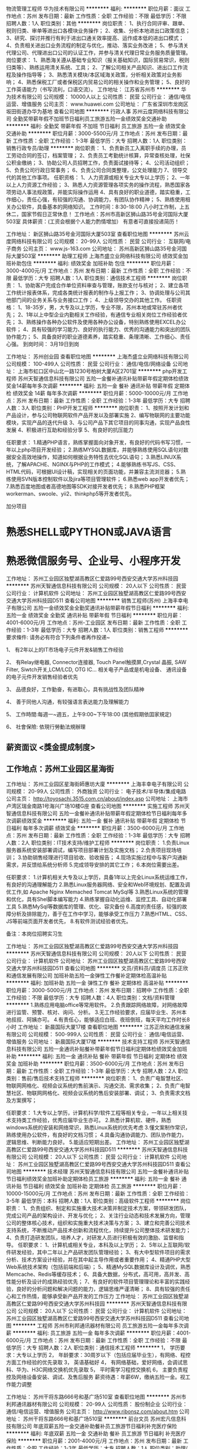 物流管理工程师
华为技术有限公司
**********
福利:
**********
职位月薪：面议 
工作地点：苏州
发布日期：最新
工作性质：全职
工作经验：不限
最低学历：不限
招聘人数：1人
职位类别：其他
**********
岗位职责：
1、执行合同评审、跟单、税则归类、审单等进出口各模块业务操作；
2、收集、分析本地进出口政策信息；
3、研究、探讨并推行有利于进出口通关效率提高、运作成本低的进出口模式；
4、负责相关进出口业务流程的制定与优化，推动、落实业务改进；
5、参与清关代理公司、代理进出口公司的认证工作，并参与清关代理日常业务服务质量管理。
岗位要求：
1、熟悉海关遵从基础专业知识（报关基础知识，国际贸易常识，税则归类等）、熟练运用清关系统、工具；
2、了解公司相关产品知识、进出口工作流程及操作指导等；
3、熟悉清关模块/本区域海关政策，分析相关政策对业务影响；
4、熟悉保税工厂或者保税区内贸易公司的相关操作和业务管理；
5、良好的工作英语能力（书写流利，口语交流）。
工作地址：
江苏省苏州市
**********
华为技术有限公司
公司规模：
10000人以上
公司性质：
民营
公司行业：
通信/电信运营、增值服务
公司主页：
www.huawei.com
公司地址：
广东省深圳市龙岗区坂田街道办华为基地
查看公司地图
**********
行政人事
苏州云度网络科技有限公司
全勤奖带薪年假不加班节日福利员工旅游五险一金绩效奖金交通补助
**********
福利:
全勤奖
带薪年假
不加班
节日福利
员工旅游
五险一金
绩效奖金
交通补助
**********
职位月薪：3000-5500元/月 
工作地点：苏州
发布日期：最新
工作性质：全职
工作经验：1-3年
最低学历：大专
招聘人数：1人
职位类别：销售行政专员/助理
**********
岗位职责：
1、负责新员工入离职手续的办理，员工劳动合同的签订，档案管理；
2、负责员工考勤统计核算，异常查核处理，社保公积金缴纳；
3、协助公司人员招聘工作，负责面试接待等；
4、公司活动组织；
5、负责公司行政日常事务；
6、负责公司合同类整理，公文处理能力
7、领导交代的其他工作事项。
任职资格：
1、人力资源或相关专业大专以上学历；
2、一年以上人力资源工作经验；
3、熟悉人力资源管理各项实务的操作流程，熟悉国家各项劳动人事法规政策，并能实际操作运用
4、具有良好的职业道德，踏实稳重，工作细心，责任心强，有较强的沟通、协调能力，有团队协作精神；
5、熟练使用相关办公软件，具备基本的网络知识。
工作时间：8:30-18:00 八小时工作制，上五休二，国家节假日正常休息！
工作地点：苏州市高新区狮山路35号金河国际大厦503室
具体薪资：(工资会根据个人能力酌情增加）
有意者可直接投递简历！

工作地址：
新区狮山路35号金河国际大厦503室
查看职位地图
**********
苏州云度网络科技有限公司
公司规模：
20-99人
公司性质：
民营
公司行业：
互联网/电子商务
公司主页：
www.js-163.com
公司地址：
苏州高新区狮山路35号金河国际大厦503室
**********
助理工程师
上海杰盛立业网络科技有限公司
绩效奖金加班补助包住
**********
福利:
绩效奖金
加班补助
包住
**********
职位月薪：3000-4000元/月 
工作地点：苏州
发布日期：最新
工作性质：全职
工作经验：不限
最低学历：大专
招聘人数：1人
职位类别：通信技术工程师
**********
岗位职责：
1、协助客户完成合作单位资料审查与管理，账款支付与核对；
2、建立各项工作统计报表体系，完成各类统计报表的制作与上报工作；
3、协调处理与公司其他部门间的业务关系与业务接口工作；
4、上级领导交办的其他工作。
任职资格：
1、18-35岁，男，大专及以上学历，专业不限，苏州本地或常驻苏州者优先；
2、1年以上中型企业内勤相关工作经验，有通信专业相关岗位工作经验者优先；
3、熟练操作各种办公软件及使用各种办公设备，特别熟练使用EXCEL办公软件；
4、具有较强的学习能力、良好的执行能力、优秀的沟通能力和突出的团队协作能力；
5、具备良好的职业道德素养，踏实稳重、条理清晰、工作细心、责任心强。
到岗时间：
3月19日到岗

工作地址：
苏州创业园
查看职位地图
**********
上海杰盛立业网络科技有限公司
公司规模：
100-499人
公司性质：
民营
公司行业：
通信/电信/网络设备
公司地址：
上海市虹口区中山北一路1230号柏树大厦A区2701室
**********
php开发工程师
苏州天智通信息科技有限公司
五险一金餐补通讯补贴带薪年假定期体检绩效奖金14薪每年多次调薪
**********
福利:
五险一金
餐补
通讯补贴
带薪年假
定期体检
绩效奖金
14薪
每年多次调薪
**********
职位月薪：5000-10000元/月 
工作地点：苏州
发布日期：最新
工作性质：全职
工作经验：1-3年
最低学历：大专
招聘人数：3人
职位类别：PHP开发工程师
**********
岗位职责：
1、按照开发计划和产品设计，参与公司物联网软件产品开发以及部署实施
2、编写物联网的主要功能模块，实现产品的迭代升级
3、与公司产品下其它项目的同事沟通，实现产品良性发展
4、积极进行互助和经验分享
5、有良好的抗压能力

任职要求：
1.精通PHP语言，熟练掌握面向对象开发，有良好的代码书写习惯，一年以上php项目开发经验；
2.熟练MYSQL数据库，并能够熟练使用SQL语句对数据安全高效地操作，知道如何根据业务特性去优化SQL语句；
3.熟悉LINUX系统，了解APACHE、NGINX与PHP的工作模式；
4.能够熟练书写JS、CSS、HTML代码，可根据UI设计稿，实现相关的页面功能，并兼容主流浏览器；
5.熟练使用SVN版本控制软件以及jira等项目管理软件；
6.熟悉web app开发者优先；
7.熟悉百度地图或者高德地图等SDK对接开发者优先；
8.熟悉PHP框架workerman、swoole、yii2、thinkphp5等开发者优先。

加分项目
* 熟悉SHELL或PYTHON或JAVA语言
* 熟悉微信服务号、企业号、小程序开发

工作地址：
苏州工业园区独墅湖高教区仁爱路99号西安交通大学苏州科技园
**********
苏州天智通信息科技有限公司
公司规模：
20人以下
公司性质：
民营
公司行业：
计算机软件
公司地址：
苏州工业园区独墅湖高教区仁爱路99号西安交通大学苏州科技园D511
查看公司地图
**********
销售工程师(苏州)
上海丰幸电子有限公司
五险一金绩效奖金全勤奖通讯补贴带薪年假节日福利
**********
福利:
五险一金
绩效奖金
全勤奖
通讯补贴
带薪年假
节日福利
**********
职位月薪：4001-6000元/月 
工作地点：苏州-工业园区
发布日期：最新
工作性质：全职
工作经验：1-3年
最低学历：大专
招聘人数：1人
职位类别：销售工程师
**********
要求條件: 请务必有符合下列条件者再作投递~
 <<有销售>>

1、 有2年以上的IT市场电子元件开发&销售工作经验

2、 有Relay继电器, Connector连接器, Touch Panel触摸屏,Crystal 晶振, SAW Filter, Siwtch开关,LCM/LCD, OTG IC... 相关电子产品或是机电设备、 通讯设备的电子元件开发销售经验者优先

3、 品德良好，工作勤奋，有进取心，具有挑战性及团队精神

4、 善于同他人沟通，有较强语言表达能力及理解能力

5、 工作時間:每週一~週五，上午9:00~下午18:00 (其他假期依囯家規定)

6、 社會保險: 依現行勞動法規辦理

** 薪资面议 <獎金提成制度>

** 工作地点：苏州工业园区星海街
工作地址：
苏州工业园区星海街師惠坊大廈
**********
上海丰幸电子有限公司
公司规模：
20-99人
公司性质：
外商独资
公司行业：
电子技术/半导体/集成电路
公司主页：
http://toyosachi.3515.com.cn/about/index.asp
公司地址：
上海市卢湾区瑞金南路1号海兴广场10楼G座
查看公司地图
**********
实施工程师
苏州天智通信息科技有限公司
五险一金餐补通讯补贴带薪年假定期体检节日福利每年多次调薪绩效奖金
**********
福利:
五险一金
餐补
通讯补贴
带薪年假
定期体检
节日福利
每年多次调薪
绩效奖金
**********
职位月薪：3500-6000元/月 
工作地点：苏州
发布日期：最新
工作性质：全职
工作经验：1-3年
最低学历：大专
招聘人数：2人
职位类别：IT技术支持/维护工程师
**********
岗位职责：
1.负责Linux服务器系统安装部署调试，编写项目部署计划及实施文档；
2.负责项目现场培训；
3.协助销售经理进行项目验收、验收报告；
4.现场实施过程中与客户沟通新需求，并反馈给系统分析师
5.完成领导安排的其它工作；
6.本岗位需要出差。

任职要求：
1.计算机相关大专及以上学历，具备1年以上完全Linux系统运维工作，有良好的沟通理解能力
2.熟悉Linux服务器网络、安全和Web环境规划、配置及调优工作,如 Apache Nginx Memached Tomcat MySql等
3.熟悉Linux系统的管理和优化，具有Shel脚本编写能力
4.熟练掌握自动化运维、监控工具、自动化部署工具
5.熟悉MySql等数据库的管理、优化、容灾备份
6.高度的责任感，较强的故障分析及排除能力，善于在工作中学习，能够承受工作压力
7.熟悉HTML、CSS、JS等前端页面开发者优先，
8.有软件测试经验者优先。

备注：本岗位招聘实习生

工作地址：
苏州工业园区独墅湖高教区仁爱路99号西安交通大学苏州科技园
**********
苏州天智通信息科技有限公司
公司规模：
20人以下
公司性质：
民营
公司行业：
计算机软件
公司地址：
苏州工业园区独墅湖高教区仁爱路99号西安交通大学苏州科技园D511
查看公司地图
**********
文员/资料员/调度员
江苏正欣和通信发展有限公司
加班补助五险一金弹性工作餐补定期体检高温补贴
**********
福利:
加班补助
五险一金
弹性工作
餐补
定期体检
高温补贴
**********
职位月薪：3000-5000元/月 
工作地点：苏州
发布日期：招聘中
工作性质：全职
工作经验：不限
最低学历：大专
招聘人数：4人
职位类别：文档/资料管理
**********
1.熟练应用电脑office等常用软件。
2.负责跟踪网络故障，对网络故障进行监管、预警、核对、询问、分析。
3.无工作经验要求，应届毕业生、苏州本地叔叔、阿姨亦可。
4.有责任心，能够适应白班、夜班倒班，每天平均工作时长8小时
工作地址：
新晨国际大厦17楼
查看职位地图
**********
江苏正欣和通信发展有限公司
公司规模：
500-999人
公司性质：
民营
公司行业：
通信/电信运营、增值服务
公司地址：
新晨国际大厦17楼
**********
技术支持工程师
苏州天智通信息科技有限公司
五险一金通讯补贴餐补带薪年假节日福利定期体检绩效奖金加班补助
**********
福利:
五险一金
通讯补贴
餐补
带薪年假
节日福利
定期体检
绩效奖金
加班补助
**********
职位月薪：3500-6000元/月 
工作地点：苏州
发布日期：最新
工作性质：全职
工作经验：1-3年
最低学历：大专
招聘人数：2人
职位类别：售前/售后技术支持工程师
**********
岗位职责：
1、负责广电智慧社区、物联网网格化、视频会议系统的售前演示、沟通交流、需求收集；
2、负责广电智慧社区、物联网网格化、视频会议系统的售后安装部署、调试；
3、负责需求文档及方案撰写；
 
任职要求：
1.大专以上学历，计算机科学/软件工程等相关专业，一年以上相关技术支持类工作经验，优秀应届毕业生亦可。
2.熟悉计算机软、硬件，熟悉windows系统的安装和网络常识，熟悉Linux系统的优先考虑
3.懂文案制作常识，熟练使用办公软件，有良好的文档习惯；
4.具备沟通协调能力、团队协作能力，逻辑思维、判断能力良好。
5.能适应短期出差。
工作地址：
苏州工业园区独墅湖高教区仁爱路99号西安交通大学苏州科技园D511
**********
苏州天智通信息科技有限公司
公司规模：
20人以下
公司性质：
民营
公司行业：
计算机软件
公司地址：
苏州工业园区独墅湖高教区仁爱路99号西安交通大学苏州科技园D511
查看公司地图
**********
技术经理
苏州天智通信息科技有限公司
五险一金餐补通讯补贴节日福利绩效奖金加班补助定期体检员工旅游
**********
福利:
五险一金
餐补
通讯补贴
节日福利
绩效奖金
加班补助
定期体检
员工旅游
**********
职位月薪：10000-15000元/月 
工作地点：苏州
发布日期：最新
工作性质：全职
工作经验：3-5年
最低学历：本科
招聘人数：1人
职位类别：高级软件工程师
**********
岗位职责：
1、负责组织、制定和实施重大技术决策并制定技术方案，带领研发团队，完成公司产品的架构设计、开发与优化；
2、关注行业动态和技术发展方向，管理公司的整体核心技术，组织和实施重大技术决策与方案；
3、建立和完善公司技术支持系统，不断推动产品技术创新和流程优化，持续提升公司整体技术研发能力；
4、负责打造研发团队，培养人才，对研发人员进行积极有效的激励、监督和指导。
 任职要求：
1、计算机或相关专业，本科及以上学历；
2、5年以上互联网/软件研发经验，其中二年以上产品研发团队管理经验；
3、有大中型软件项目的需求分析、技术方案设计经验，并在其中起主导作用或者重要作用；
4、精通PHP大型Web系统技术架构（包括前端和后端）；
5、精通MySQL数据库设计及调优，熟悉Memcache、Redis等缓存技术；
6、具备大数据，分布式，高可用，高并发、高性能分析及设计的成熟经验优先；
7、有良好的软件项目管理理论和丰富的实践经验，良好的分析问题和解决问题的能力，逻辑思维严谨清晰；
8、具有较强的责任心和工作热情，能够承受新产品开发的工作压力
工作地址：
苏州工业园区独墅湖高教区仁爱路99号西安交通大学苏州科技园
**********
苏州天智通信息科技有限公司
公司规模：
20人以下
公司性质：
民营
公司行业：
计算机软件
公司地址：
苏州工业园区独墅湖高教区仁爱路99号西安交通大学苏州科技园D511
查看公司地图
**********
工程师
苏州市利邦通讯器材有限公司
员工旅游五险一金每年多次调薪
**********
福利:
员工旅游
五险一金
每年多次调薪
**********
职位月薪：4001-6000元/月 
工作地点：苏州
发布日期：最新
工作性质：全职
工作经验：不限
最低学历：大专
招聘人数：2人
职位类别：通信技术工程师
**********
1，  学历要求：大专以上学历
2，  年龄要求：30周岁以下（包括应届毕业生），有网络、程控方面工作经验的优先录取
3，  英语基础好
4，  有网络基础，爱好网络，会调试思科、华为、H3C网络交换机优先录取
5，  平时需学习程控交换机
6， 主要负责程控及网络设备安装、调试、及售后服务
薪资待遇：年薪6W，缴纳五险一金。视工作能力调整

工作地址：
苏州干将东路666号和基广场510室
查看职位地图
**********
苏州市利邦通讯器材有限公司
公司规模：
20-99人
公司性质：
股份制企业
公司行业：
通信/电信运营、增值服务
公司主页：
http://www.ribonsz.com/about.htm
公司地址：
苏州干将东路666号和基广场510室
**********
前台文员
苏州宏凡信息科技有限公司
年底双薪五险一金交通补助餐补员工旅游节日福利补充医疗保险
**********
福利:
年底双薪
五险一金
交通补助
餐补
员工旅游
节日福利
补充医疗保险
**********
职位月薪：2001-4000元/月 
工作地点：苏州
发布日期：最新
工作性质：全职
工作经验：1-3年
最低学历：大专
招聘人数：1人
职位类别：助理/秘书/文员
**********
1.
 时刻坚守在前台工作岗位，遵守公司的各项规章制度，做好本职工作，不得
随意离开。
 2.
 负责日常来访客人的接待和登记工作，应大方得体，礼貌待人，建立《来访
客人登记表》
，
及时登记。
问清客人来意及本公司接洽人，
来访人员在公司一
楼会客厅等候和会见，不要进入办公区域内，谢绝闲杂人员、推销人员进入
公司。
 3.
 普通话标准，及时、准确地接听、转接电话，礼貌亲切，简洁清晰。
 4.
 负责公司的文件处理工作，打印、复印、传真的收发。
 5.
 监督公司员工的考勤打卡情况，不允许发生代替他人打卡的现象。
 6.
 每月统计公司员工的考勤情况，并交财务部核发工资，考勤资料存档。
 7.
 监督员工工作时间的外出流向，登记外出时间、地点、事由。
 8.
 负责公司前台区域的清洁卫生。
 9.
 负责管理好公司的植物、观赏鱼等日常维护工作。
 10.
 负责公司各类信件、包裹、报刊杂志的签收及分送工作。
  11.
 负责公司办公用品的收发工作，做好办公用品出入库的登记。
  12.
 做好公司宣传板报的出版工作。
  13.
 负责公司安全，每天下班前认真检查各个门窗，水，电，办公设备等，窗户
要挂钩锁好，门要反锁，断开电源。
 14.
 统计和核实公司各人员的年公休假及病、事假情况，并保管好请假条。
 15.
 管理办公各种办公设备
,
合理使用并提高设备的使用效率
,
提倡节俭。
 
工作地址：
苏州市宝带西路1099号汇金创业中心1幢
查看职位地图
**********
苏州宏凡信息科技有限公司
公司规模：
20-99人
公司性质：
民营
公司行业：
房地产/建筑/建材/工程
公司地址：
苏州市宝带西路1099号汇金创业中心1幢
**********
高新区12345联动中心坐席员/客服/接线员
苏州高新区枫桥富农劳务专业合作社
**********
福利:
**********
职位月薪：3500-4000元/月 
工作地点：苏州
发布日期：最新
工作性质：全职
工作经验：不限
最低学历：大专
招聘人数：10人
职位类别：客户咨询热线/呼叫中心人员
**********
大专及以上学历，专业不限，年龄35周岁以下；
身体健康，有相关工作经验者优先；
普通话标准,能听懂并熟练运用方言，有较强的语言表达；
有较强的文字组织和协调度执行能力并熟练掌握运用办公室软件；
具有良好的个人品格，职业道德以及团队合作精神；
有较强的责任心与良好的服务导向，吃苦耐劳，乐于助人；
自愿从事所应聘岗位的工作，接受公司部门统一管理，服从组织安排。


职位描述：
负责受理市民提出的各种咨询或者求助事项。
对市民咨询的问题做好记录，并定期提供反馈。
工作时间:8:00—18：00，做二休一，每周轮一次晚班18：00—8:00
工作地点：苏州高新区马涧路2000号有轨电车基地
薪资：试用期两个月，转正薪资3000—4000元，交五险。
工作地址：
高新区马涧路2000号有轨电车基地
查看职位地图
**********
苏州高新区枫桥富农劳务专业合作社
公司规模：
20-99人
公司性质：
民营
公司行业：
通信/电信运营、增值服务
公司地址：
苏州高新区鹿山路369号
**********
高级销售顾问（双休+高薪+国内外游）
深圳市珍爱网信息技术有限公司
五险一金带薪年假补充医疗保险员工旅游节日福利
**********
福利:
五险一金
带薪年假
补充医疗保险
员工旅游
节日福利
**********
职位月薪：面议 
工作地点：苏州-工业园区
发布日期：招聘中
工作性质：全职
工作经验：不限
最低学历：中专
招聘人数：20人
职位类别：其他
**********
岗位职责：
1、为有婚恋需求的高端客户提供婚恋方案和顾问服务。
2、完成高端婚恋产品的销售与推广，达成每月业绩目标。
3、维护客户关系，与后期服务团队密切配合；
4、公司统一提供高端客户资源，不外出、不应酬，无需开发客户资源（公司配备邀约团队协助销售邀约客户上门，另有售后红娘团队负责后续服务跟进） 。

任职要求：
1、23-35岁，大专及以上学历（优秀者可适当放宽）；
2、具备1年以上销售经验，有顾问式销售经验优先；
3、表达沟通良好，形象气质佳，情商高，具备丰富的社会阅历；
4、具备一定的抗压性。

薪资福利待遇：
1、丰厚的薪资：
（1）无责任底薪+阶梯式提成，平均月收入可达12000-20000元/月；
（2）新人可享受特殊保护：前三个月保底收入4000元/月。若实际收入高于保护金额，则按实际收入发放！
2、入职即统一购买六险一金；
3、享受专业、系统的带薪培训，包括行业动态、心理学知识等，依据个人特质全面开发销售技能；
4、公司内部晋升平台大，机会多：专员-经理-店长-区域总监-高级总监，公司管理层99%内部提拔，不看资历和学历，仅看个人能力！
5、高档写字楼办公，交通便利，环境优美，工作环境舒适，配备统一工服；
6、享有出国旅游，部门团建，每月生日会，下午茶，法定节假日慰问礼物等福利。
苏州分公司地址：（可自行选择工作地）
苏州市工业园区苏州大道西119号苏悦中心13F6-8（有分割）单元
苏州市工业园区湖东圆融时代广场SIFC20楼


工作地址：
苏州工业园区湖东圆融时代广场SIFC20楼(南京银行大楼20楼）
查看职位地图
**********
深圳市珍爱网信息技术有限公司
公司规模：
1000-9999人
公司性质：
合资
公司行业：
IT服务(系统/数据/维护)
公司主页：
www.zhenai.com;
公司地址：
深圳市南山区高新科技园北区郎山路7号中航工业南航大厦2楼
**********
HRBP主管
深圳市珍爱网信息技术有限公司
住房补贴五险一金带薪年假员工旅游节日福利
**********
福利:
住房补贴
五险一金
带薪年假
员工旅游
节日福利
**********
职位月薪：面议 
工作地点：苏州
发布日期：最近
工作性质：全职
工作经验：1-3年
最低学历：大专
招聘人数：1人
职位类别：招聘经理/主管
**********
岗位职责：
1、根据公司的发展战略，深入了解业务与人员发展状况，诊断业务部门的问题并提供相应的解决方案；
2、了解业务部门的业务状况和团队运作状况，能够高质量的从业务端出发提出建议；
3、协助业务部门推动公司政策、制度、体系、重点项目等的落地与执行，并对执行效果进行反馈与改进；
4、为业务部门对员工的聘用、晋升、异动等提供人力资源专业意见和建议；同时基于业务发展所需求，对人力资源工作展开与实施提出有针对性的建议；
5、在业务部门内推动公司层面的变革，负责完善业务部门人力资源的制度、流程、体系；提升人力资源运作效率等HRBP工作。

任职资格:
1、全日制本科以上学历 ；
2、2年以上HR工作经验，招聘模块擅长优先；
3、有过大型企业HRBP工作经验优先
4、亲和力强，积极主动，具有良好沟通能力和执行力。
5、逻辑思维能力强，具有强烈的责任感和事业心；
6、能力优秀者可面谈。

薪酬福利待遇：
1、基本薪资+绩效；
2、每年加薪的机会，年终奖丰厚；
3、5天工作制，国家法定假日正常休息
4、入职即购买六险一金；
5、舒适的工作环境，快乐的工作氛围；
6、与优秀的同事一起工作；
7、带薪年假，下午茶，生日礼品，节假日礼品；
8、定期活动开展（生日会、感恩日、员工出游等）

工作地址：
星海广场
**********
深圳市珍爱网信息技术有限公司
公司规模：
1000-9999人
公司性质：
合资
公司行业：
IT服务(系统/数据/维护)
公司主页：
www.zhenai.com;
公司地址：
深圳市南山区高新科技园北区郎山路7号中航工业南航大厦2楼
查看公司地图
**********
软件开发工程师
中软国际科技服务有限公司深圳分公司
五险一金带薪年假弹性工作节日福利免费班车定期体检
**********
福利:
五险一金
带薪年假
弹性工作
节日福利
免费班车
定期体检
**********
职位月薪：面议 
工作地点：苏州
发布日期：最近
工作性质：全职
工作经验：1-3年
最低学历：本科
招聘人数：3人
职位类别：C语言开发工程师
**********
职位描述：
1.  NGFW, UTM, IPS, WAF 等产品相关特性的开发和维护
2.  网络攻击的分析和特征采集
任职资格：
1.      正规大学计算机、通信相关专业本科或以上学历
2.      2年以上防火墙产品/网络安全产品安全防护相关特性的开发和维护工作经验；
3.      精通C语言，TCP/IP协议，熟悉Linux系统，各种网络上层协议，熟悉一种以上脚本类语言，
4.      熟悉防火墙基本工作原理、HA、ALG、NAT、WAF者优先。
5.      对技术有激情，具备良好的团队协作精神，极强的责任心, 学习能力，良好的交流沟通能力

工作地址：
苏州科技城
查看职位地图
**********
中软国际科技服务有限公司深圳分公司
公司规模：
10000人以上
公司性质：
上市公司
公司行业：
计算机软件
公司地址：
深圳市龙岗区坂田街道雪岗北路133号岗头发展大厦第10层
**********
售后服务顾问（稳定+双休）
深圳市珍爱网信息技术有限公司
五险一金绩效奖金带薪年假员工旅游节日福利
**********
福利:
五险一金
绩效奖金
带薪年假
员工旅游
节日福利
**********
职位月薪：面议 
工作地点：苏州-工业园区
发布日期：最近
工作性质：全职
工作经验：不限
最低学历：大专
招聘人数：999人
职位类别：客户服务专员/助理
**********
工作职责：
1、负责为高级会员提供专业的婚恋咨询服务；
2、在服务期间根据高级会员的需求，帮助其寻觅合适对象，牵线搭桥，促进沟通,促成恋爱；
3、挖掘高级会员需求，不断提高服务质量；
4、负责会员资料的收集和整理工作。

任职资格：
1、大专以上学历，25-38岁；
2、性格开朗，热情，乐于助人，热爱婚恋行业；
3、优秀的表达能力，具备高EQ，具备丰富的社会阅历；
4、形象气质佳，举止修养良好；
5、能承受一定的工作压力。

岗位福利待遇：
1、无责任底薪+丰厚的提成，平均薪资6k-10k,入职前三月享受保护薪资4000/月；
2、入职提供常规五险一金：社保五险+住房公积金，公司额外出资购买重大疾病险及补充商业保险；
3、新人岗前带薪培训，涵盖行业动态、服务技能、情感心理学知识；
4、做五休二，享受国家法定节假日，另享年休假、产假、婚假、病假等有薪假期；
5、丰富的下午茶，员工生日会、日常团建活动、精美的节假日礼品、国内外旅游、珍爱专属定制周年礼，盛大的年会活动，另有健康热线、员工互助计划等多种福利；
6、舒适休闲高大上的办公环境，快乐的工作氛围，丰富的趣味性活动；
7、结交成功人士，与优秀的同事一起工作。
苏州分公司地址：（可自行选择工作地）
苏州市工业园区苏州大道西119号苏悦中心13F6-8（有分割）单元
苏州市工业园区湖东圆融时代广场SIFC20楼
工作地址：
江苏省苏州市工业园区
**********
深圳市珍爱网信息技术有限公司
公司规模：
1000-9999人
公司性质：
合资
公司行业：
IT服务(系统/数据/维护)
公司主页：
www.zhenai.com;
公司地址：
深圳市南山区高新科技园北区郎山路7号中航工业南航大厦2楼
查看公司地图
**********
质检员(职位编号：447945763715058)
文思海辉技术有限公司 Pactera Technology International Limited
**********
福利:
**********
职位月薪：面议 
工作地点：苏州
发布日期：最近
工作性质：全职
工作经验：1-3年
最低学历：中专
招聘人数：若干
职位类别：其他
**********
职位描述：
岗位职责：
第三方质检员，主要质检的产品为商业打印机：
1、根据客户要求对产线生产制程稽核；
2、按照规定比例对产品抽样检测；
3、完成每日稽核报告；
4、完成领导交办的其它任务；
5、工作地址：江苏省苏州市吴江区江兴东路NKG工厂；
6、上班时间： 8:45-17:45  (午休：11:45-12:45)；
7、税前工资4200+元/月，周末双休，法定节假日休息。如果工作经验比较丰富，可以适当调高500元；
8、关于调休，这种情况比较少，根据NKG产线产能调整因素，可能会有工作日和周末调班情况，但并不影响总的休假天数和上班天数。只是日期稍微有些变化。例如，过年NKG放8天假，所以会用到一个周六进行补班，因为正常是7天的假期；
9、关于加班，根据工作需要，惠普客户会要求员工加班，这种加班会按照法定规定支付；
10、不提供住宿工作餐。

职位要求：
1、需要有良好的工作态度，工作意向相对比较高的。客户更倾向于这种后续人；
2、应届大专及以上学历可申请；高中学历须有质检工作经验及基础的英文能力；
3、有一定英语基础。稽核报告为英文，在借助翻译工具的前提下，可以用英文写邮件以及能够读懂英文邮件；
4、熟悉office 办公软件。能够完成表格以及文字的编辑工作；
5、有电子厂的工作经历，最好有电子产品的质检经验。无质检经验的候选人，需要大专及以上学历。质检经验较为丰富的，可适当降低学历；
6、责任心强，易于管理，工作踏实肯干。



工作经验:一年
学历要求:中专
薪水范围:3000-4499
联系邮箱:PTA_WX@pactera.com
工作地址：
苏州
**********
文思海辉技术有限公司 Pactera Technology International Limited
公司规模：
10000人以上
公司性质：
外商独资
公司行业：
IT服务(系统/数据/维护)
公司主页：
http://www.pactera.com/
公司地址：
北京市海淀区西北旺东路10号院东区17号楼
**********
UI前端开发工程师
中软国际科技服务有限公司深圳分公司
五险一金带薪年假弹性工作定期体检免费班车节日福利
**********
福利:
五险一金
带薪年假
弹性工作
定期体检
免费班车
节日福利
**********
职位月薪：面议 
工作地点：苏州
发布日期：最近
工作性质：全职
工作经验：1-3年
最低学历：大专
招聘人数：7人
职位类别：WEB前端开发
**********
职位描述：
使用ExtJS4.2开发企业级应用的web前端。实现前端页面组件开发、UI交互逻辑开发以及前后台数据交互过程。
任职要求：
1、学历全日制本科以上学历，计算机、电子、通信等相关专业。
2、参与过1个以上企业级项目的前端开发。
3、掌握JavaScript、Html、CSS。百度主页这样的页面布局能独立实现。
4、态度端正，容易沟通，注重细节。
5、有ExtJS、Flex、PHP、Mssql、SQLite经验者优先。

工作地址：
苏州科技城
查看职位地图
**********
中软国际科技服务有限公司深圳分公司
公司规模：
10000人以上
公司性质：
上市公司
公司行业：
计算机软件
公司地址：
深圳市龙岗区坂田街道雪岗北路133号岗头发展大厦第10层
**********
区域经理-省内调动
小米通讯技术有限公司
**********
福利:
**********
职位月薪：10000-20000元/月 
工作地点：苏州
发布日期：最近
工作性质：全职
工作经验：1-3年
最低学历：本科
招聘人数：50人
职位类别：区域销售经理/主管
**********
职位描述：
1、全面具体地负责管理指定地区的销售工作；
2、掌握所辖地区的市场动态和发展趋势，并根据市场变化情况，提出具体的区域营销计划方案，以及具体营销工作流程和细则；
3、负责该地区空白市场的开发工作；
4、重点负责所辖地区的市场调研与分析预测工作；
5、负责对所辖区域的管理，负责相关人员业务培训、考核和监督、检查
6、负责所辖区域各种突发性事件的协调、处理；
7、负责协调公司整体销售策略与所辖地区营销特点的矛盾冲突，灵活运用公司营销和价格政策；
任职资格：
1、具备优秀的营销策划能力；
2、具备销售渠道拓展的宏观规划能力与执行力；
3、有3-5年团队管理经验；
4、良好的公共关系处理能力；
5、本科以上学历；
6、适应全国性出差，较强的团队协作精神，抗压性强，愿意接受挑战。
工作地址：
全国
**********
小米通讯技术有限公司
公司规模：
1000-9999人
公司性质：
合资
公司行业：
通信/电信运营、增值服务
公司地址：
北京海淀区清河中街68号五彩城写字楼7-13层
**********
项目经理（苏州）-智慧城市BG(职位编号：iflytek009591)
科大讯飞股份有限公司
五险一金绩效奖金餐补通讯补贴带薪年假定期体检免费班车节日福利
**********
福利:
五险一金
绩效奖金
餐补
通讯补贴
带薪年假
定期体检
免费班车
节日福利
**********
职位月薪：8000-15000元/月 
工作地点：苏州
发布日期：最近
工作性质：全职
工作经验：3-5年
最低学历：本科
招聘人数：4人
职位类别：项目经理/项目主管
**********
岗位职责:
1、本科或以上学历，计算机或软件工程等相关专业；
2、3年以上软件交付项目管理相关工作经验，有百万级项目管理工作经验者优先；
3、极强的沟通和执行能力，能独立而有技巧地处理各层级人员关系；
4、极强的推动能力，结果导向，能够从战略到细节层面全面把控项目；
5、有政府行业、教育行业等项目经验者优先。

任职资格:
1、负责识别项目目标，带领项目组按时保质完成项目目标；
2、负责客户需求管理，并协助市场团队维护客户关系；
3、负责协助咨询团队对项目的投标及合同提供建议，识别风险和问题；
4、按照公司流程规范及财务管理要求进行项目实施；
5、关注团队整体能力提升，主动参与项目管理知识、经验、能力、流程改进等方面的工作交流。
此岗位为科大讯飞集团统一招聘岗位，人员通过简历筛选、笔试、初试、复试、终审等环节后录用
工作地址：
合肥
**********
科大讯飞股份有限公司
公司规模：
1000-9999人
公司性质：
股份制企业
公司行业：
通信/电信运营、增值服务
公司主页：
www.iflytek.com
公司地址：
合肥望江西路666号讯飞大厦
**********
客户经理
南京嘉环科技有限公司
五险一金房补通讯补贴带薪年假弹性工作定期体检高温补贴节日福利
**********
福利:
五险一金
房补
通讯补贴
带薪年假
弹性工作
定期体检
高温补贴
节日福利
**********
职位月薪：6001-8000元/月 
工作地点：苏州
发布日期：招聘中
工作性质：全职
工作经验：1-3年
最低学历：本科
招聘人数：1人
职位类别：市场营销经理
**********
工作职责：
 1、负责区域的市场拓展、销售订货、回款目标和客户关系维系工作；
2、负责苏州区域通信市场规划拓展工作以及其他例行的市场活动，包括定期组织市场人员进行市场调研，搜集市场信息，召开市场分析会，挖掘市场机会点，区域投标规划，组织投标工作等；
3、负责区域的客户关系平台搭建和管理，建立完善的客户关系数据库，组织关键的重大客户关系活动；
4、负责区域客户满意度工作，定期拜访重点客户，并对客户问题进行跟踪闭环管理。

任职资格：
1、统招本科及以上学历，通信、电子、计算机等相关专业者优先；
2、 1到3年通信、电子信息、ICT、智能化行业工作经验，有相关行业市场工作经验者优先；
3、工作态度积极，具有强烈的市场愿望，对市场工作有强烈兴趣；
4、性格开朗、思维活跃、擅于沟通表达，学习能力强；
5、抗压能力强，能服从公司安排，适应出差和驻外工作；

工作地址：
服务外包学院C栋804
**********
南京嘉环科技有限公司
公司规模：
1000-9999人
公司性质：
民营
公司行业：
通信/电信/网络设备
公司主页：
www.bestlink.com.cn
公司地址：
江苏省南京市雨花台区软件大道48号苏豪国际广场A幢一层南区
**********
数据接入工程师
南京嘉环科技有限公司
五险一金包住节日福利
**********
福利:
五险一金
包住
节日福利
**********
职位月薪：3000-6000元/月 
工作地点：苏州
发布日期：招聘中
工作性质：全职
工作经验：不限
最低学历：大专
招聘人数：97人
职位类别：通信技术工程师
**********
数据接入助理、初级工程师：
网络部工作职责
1、掌握各业务厂家工程交付流程，如开箱验货、硬件督导等；
2、独立完成项目组中低端设备开局、设备信息采集、版本补丁升级等操作。配合中级、高级工程师完成工程施工、整改、网络割接、故障处理等工作。
3、及时输出工程过程中的各种文档资料和报告，保证客户资料的完整性、准确性、规范性。
4、掌握工程/技术/事故问题反馈流程，能够及时、正确反馈日常交付工作中遇到的问题。
5、遵守公司、客户信息安全相关管理规定。
6、根据实际情况对公司和部门提出合理化建议。
产品线工作职责
1、积极参加产品线各项培训，及时完成学习任务，快速提高技能水平。
2、服从产品线工作安排，对省外项目进行现场/远程技术工作。
其他职责 
1、对本岗位的安全生产负直接责任，不定期进行工程、人身安全教育和工程规范培训，最大程度地避免工程、人身事故，确保安全生产，确保公司和员工财物不受侵害。2、完成上级交办的其他工作。
数据接入中级工程师：
网络部工作职责   
1、独立完成项目组设备开局、设备信息采集、方案制作、业务割接、转维资料提交。根据客户要求，合理安排施工进度，保持和用户，公司内部，华为办事处的有效沟通，提高工作效率，协调保障工程按时完工。   
2、对在建工程的工程进度、工程质量、客户信息等通过各种方式，例如：周报，OA等，予以动态监控。对工程中反馈的问题提供及时有效的支持和帮助，并跟踪解决。  
3、及时输出工程过程中的各种文档资料和报告，保证客户资料的完整性、准确性、规范性。   
4、能充分利用周边的资源，合理安排/指导初、助理级工程师完成设备安装、调试、普通故障处理工作。  
5、遵守公司、客户信息安全相关管理规定。   
6、根据实际情况对公司和部门提出合理化建议。
产品线工作职责   
1、参与产品线教材、案例、解决方案编写工作  
2、参与产品线业务流程标准编撰工作，含工作软件标准、产品交付规范标准、产品业务实施SOP、产品例行工作标准等，指导项目组初级工程师进行标准化业务交付。   
3、根据产品线培训教材，指导区域快速提升员工技能水平。   
4、服从产品线工作安排，对省外项目进行现场/远程技术和带教支撑工作。   
5、根据产品线培训计划，组织产品线员工进行授课培训，并做好相关的培训记录，及时检查员工的培训效果并进行反馈。   
6、合理安排初、助理级工程师的培养工作，对员工技能改善、提高提出建议。   
其他职责  
1、对本岗位的安全生产负直接责任，不定期进行工程、人身安全教育和工程规范培训，最大程度地避免工程、人身事故，确保安全生产，确保公司和员工财物不受侵害。
2、配合部门经理协调与其他部门之间的关系，完成上级或公司其他部门交办的其他工作。
数据接入高级工程师：
网络部工作职责  
1、整理、维护相关产品ISDP及OA系统相关数据。对各项工程质量、完成情况指标统计和及时上报。   
2、对在建工程的工程进度、工程质量、客户信息等通过各种方式，如：周报，OA等，予以动态监控。对工程中反馈的问题提供及时有效的支持和帮助，并跟踪解决。   
3、协助TMU经理/高督进行技术方案的内部审核，并按工作流程要求上报给相关负责人。   
4、负责相关技术资料、版本信息、工程案例、产品公告、资料更新的整理和下发，定期整理公司FTP/SERVER上的部门资料。   
5、负责部门工程文档（过程文档、转维资料等）的监控和审核。   
6、负责重大项目的全程监控和现场管理工作。   
7、能充分利用周边的资源，合理合理安排、指导初、中级工程师完成设备安装、调试、普通故障处理工作，较好的控制综合工程成本。  
8、及时反馈和跟踪用户对公司软、硬件工程施工的意见，提高客户满意度。   
9、遵守公司、客户信息安全相关管理规定。   
10、根据实际情况对公司和部门提出合理化建议。
产品线工作职责   
1、参与产品线教材、案例、解决方案编写、审核等工作   
2、参与产品线业务流程标准编撰工作，含工作软件标准、产品交付规范标准、产品业务实施SOP、产品例行工作标准等，指导区域进行标准化业务交付。   
3、配合产品线建立培养技能库，指导区域通过技能库辅助培养、测评员工。   
4、配合产品线建立培训、带教体系，指导区域快速提升员工技能水平，提高交付资源整体的质量及健康度。   
5、配合产品线建立技能认证体系，负责区域通过技能测评库盘点区域所属产品线工师技能水平。   
6、服从产品线工作安排，对省外项目进行现场/远程技术和带教支撑工作。   
7、配合产品线进行校招/社招宣讲和面试工作。   
8、根据产品线培训计划，组织业务维度员工进行授课培训，并做好相关的培训记录，及时检查员工的培训效果并进行反馈。   
9、合理安排中级、初级工程师的培养工作，对员工技能改善、提高提出建议。   
其他职责  
1、对本岗位的安全生产负直接责任，不定期进行工程、人身安全教育和工程规范培训，最大程度地避免工程、人身事故，确保安全生产，确保公司和员工财物不受侵害。 2、配合部门经理协调与其他部门之间的关系，完成上级或公司其他部门交办的其他工作。
   
工作地址：
湖北 湖南 江西 福建 广西 云南 江苏 苏州
**********
南京嘉环科技有限公司
公司规模：
1000-9999人
公司性质：
民营
公司行业：
通信/电信/网络设备
公司主页：
www.bestlink.com.cn
公司地址：
江苏省南京市雨花台区软件大道48号苏豪国际广场A幢一层南区
**********
售前咨询经理（苏州）-智慧城市BG(职位编号：iflytek009586)
科大讯飞股份有限公司
五险一金绩效奖金餐补通讯补贴带薪年假定期体检免费班车节日福利
**********
福利:
五险一金
绩效奖金
餐补
通讯补贴
带薪年假
定期体检
免费班车
节日福利
**********
职位月薪：8000-12000元/月 
工作地点：苏州
发布日期：最近
工作性质：全职
工作经验：3-5年
最低学历：本科
招聘人数：1人
职位类别：咨询经理/主管
**********
岗位职责:
1、配合区域对接了解、引导客户需求；
2、基于客户需求，提供针对性解决方案；
3、向客户进行方案介绍，引导客户需求；
4、配合区域开展项目前期运作；
5、配合交付完成项目重点实施工作。

任职资格:
1、本科及以上学历，计算机相关专业；
2、有政府行业信息化背景，熟悉政府信息化项目运作流程；
3、良好的沟通能力和方案编制能力；
4、有咨询工作或智慧城市相关工作经验优先。
5、熟练PPT制作，具有一定的演讲汇报能力，有较强的文字功底；
6、能够适应高频率中短期出差任务 。

工作地址：
合肥
**********
科大讯飞股份有限公司
公司规模：
1000-9999人
公司性质：
股份制企业
公司行业：
通信/电信运营、增值服务
公司主页：
www.iflytek.com
公司地址：
合肥望江西路666号讯飞大厦
**********
java架构师（苏州）-智慧城市BG(职位编号：iflytek009584)
科大讯飞股份有限公司
五险一金绩效奖金餐补通讯补贴带薪年假定期体检免费班车节日福利
**********
福利:
五险一金
绩效奖金
餐补
通讯补贴
带薪年假
定期体检
免费班车
节日福利
**********
职位月薪：10000-15000元/月 
工作地点：苏州
发布日期：最近
工作性质：全职
工作经验：5-10年
最低学历：本科
招聘人数：1人
职位类别：Java开发工程师
**********
岗位职责:
工作职责
1、 规划和设计系统的技术以及业务架构；
2、 基于用户需求提交系统总体设计方案；
3、 进行系统技术平台的选型和评估新技术的可行性；
4、 制定系统自上而下设计相关的技术接口和规范；
5、 负责子系统设计分解和系统核心代码的编写；
6、 在技术上指导和监督整个团队，参与公司技术路线规划设计。

任职资格:
1、本科以上学历，5年以上软件开发经验，有2年以上软件架构设计经验；
2、熟悉Java开发语言，熟悉大型关系型数据库开发；
3、熟悉软件开发过程，掌握UML设计工具，熟悉软件系统主流架构风格和设计模式，掌握软件架构设计原理和方法
4、 精通Servlet、EJB、JSP、Struts、JSF、Spring、Hibernate、Html,Javascript,Css等技术
5、 精通SqlServer,Oracle,DB2等关系型数据库的应用；
6、 精通软件部署和系统以及数据库性能优化；
7、 精通设计模式，数据库设计,对OOP、AOP有深刻的理解；
8、 精通使用主流Web应用服务器（tomcat、weblogic等）；
9、 精通使用Eclipse开发工具；
10、 精通使用Rational Rose、PowerDesigner、Enterprise Architect等系统分析和数据库设计工具；
11、 精通SVN、Git代码版本管理工具；
12、 具有良好的沟通能力能力，优秀的学习能力，具备良好的团队意识，能承受工作压力，富有进取心。

工作地址：
合肥
**********
科大讯飞股份有限公司
公司规模：
1000-9999人
公司性质：
股份制企业
公司行业：
通信/电信运营、增值服务
公司主页：
www.iflytek.com
公司地址：
合肥望江西路666号讯飞大厦
**********
无线网基站调试工程师
南京嘉环科技有限公司
五险一金包住节日福利
**********
福利:
五险一金
包住
节日福利
**********
职位月薪：3000-5000元/月 
工作地点：苏州
发布日期：招聘中
工作性质：全职
工作经验：不限
最低学历：大专
招聘人数：40人
职位类别：通信技术工程师
**********
职责描述
1、独立完成站点调测、割接及集成；
2、配合基站调试、系统调试工程师施工、整改、网络割接、故障处理等工作；
3、按照EHS管理要求及行业规定的流程和规范进行施工，杜绝人身、网络、信息安全事件的发生；
4、负责基站督导工程师的带教培养及工作指导；
5按时完成上级安排的其他工作。

工作地址：
广东 广西 河南 江苏 苏州 浙江 湖北 江西
**********
南京嘉环科技有限公司
公司规模：
1000-9999人
公司性质：
民营
公司行业：
通信/电信/网络设备
公司主页：
www.bestlink.com.cn
公司地址：
江苏省南京市雨花台区软件大道48号苏豪国际广场A幢一层南区
**********
无线网系统调试工程师
南京嘉环科技有限公司
五险一金包住节日福利
**********
福利:
五险一金
包住
节日福利
**********
职位月薪：3000-5000元/月 
工作地点：苏州
发布日期：招聘中
工作性质：全职
工作经验：不限
最低学历：大专
招聘人数：26人
职位类别：通信技术工程师
**********
职责描述
1、  负责实施基站控制器及站点集成、业务割接；
2、  编写标准化操作指导、案例及FAQ等技术文档；
3、  按照EHS管理要求、流程和规范进行施工，杜绝项目人身、网络、信息安全事件的发生；
4、  负责基站督导、基站调试工程师的带教培养；
5、  负责输出工程过程技术文档，保证资料的完整性、准确性、规范性。
6、  按时完成上级安排的其他工作。
    
工作地址：
浙江 江苏 苏州 广西 广东 福建 江西 湖北
**********
南京嘉环科技有限公司
公司规模：
1000-9999人
公司性质：
民营
公司行业：
通信/电信/网络设备
公司主页：
www.bestlink.com.cn
公司地址：
江苏省南京市雨花台区软件大道48号苏豪国际广场A幢一层南区
**********
UI设计师-智慧城市BG
科大讯飞股份有限公司
住房补贴绩效奖金交通补助餐补免费班车节日福利
**********
福利:
住房补贴
绩效奖金
交通补助
餐补
免费班车
节日福利
**********
职位月薪：15001-20000元/月 
工作地点：苏州
发布日期：招聘中
工作性质：全职
工作经验：3-5年
最低学历：本科
招聘人数：4人
职位类别：用户界面（UI）设计
**********
工作职责：
1.负责Android、iOS、Web产品UI相关应用设计；
2.根据开发设计产品界面交互及视觉设计；
3.负责从全方位的角度检视产品本身的设计是否能达成最好的用户体验，挖掘和分析用户的使用习惯及体验感受；
4.通过现有产品的可用性测试和评估，深入理解和使用产品，提出产品改进点，提出改进方案并持续优化，以用户为中心设计及开发产品，为产品设计和用户体验提供指引。
任职要求：
1、视觉设计、平面设计或美术相关专业；
2、有良好的美工基础，精通photoshop等图形设计工具；
3、精通HTML、CSS、JavaScript，熟练使用CSS DIV布局、熟悉web标准，能够独立完成静态页面制作并兼容常用浏览器；
4、思维活跃、富有创意，动手能力强、工作效率高，对作品有不断追求完美的精神。
5、有完整的APP和WEB系统UI设计经验。
此岗位为科大讯飞集团统一招聘岗位，人员通过简历筛选、笔试、初试、复试、终审等环节后录用
 
工作地址：
苏州市工业园区企鸿路39号
**********
科大讯飞股份有限公司
公司规模：
1000-9999人
公司性质：
股份制企业
公司行业：
通信/电信运营、增值服务
公司主页：
www.iflytek.com
公司地址：
合肥望江西路666号讯飞大厦
**********
web前端开发工程师-智慧城市BG
科大讯飞股份有限公司
交通补助餐补免费班车节日福利
**********
福利:
交通补助
餐补
免费班车
节日福利
**********
职位月薪：15001-20000元/月 
工作地点：苏州
发布日期：0002-01-01 00:00:00
工作性质：全职
工作经验：3-5年
最低学历：本科
招聘人数：4人
职位类别：WEB前端开发
**********
工作职责
1、web产品前端部分的设计与开发，开发计划制定及开发文档编写；
 2、结合需求参与设计和开发前端框架和公用组件；
 3、负责web产品的标准化实现、易用性改进；
 4、主流浏览器的兼容性调整和前端性能优化；
 5、参与前端开发标准、规范的制定及推广。
任职资格
1、具有计算机、软件及相关专业本科或者本科以上的学历（有多年前端开发经验者可放宽）； 
2、至少3年以上的Web前端开发经验； 
3、精通HTML,CSS,JS,Ajax等前端开发技术,能熟练编写代码,并有良好的注释以及文档编写习惯；
 4、熟悉业界主流前端框架，如React、Redux、vue、JQuery、Backbone、Bootstrap等； 
5、关注前端领域最新发展，对前端模块编程，前端MVVM、MVC，移动Web，自动化构建等有丰富的实践积累；
 6、掌握Web开发中的前端相关领域或上下游的技术，如NodeJS，服务器端技术，如JAVA等；
 7、具有较好的沟通和逻辑表达能力，有很强的团队合作意识和合作表现；
 8、积极主动，认真负责，学习能力强，有创新意识；
此岗位为科大讯飞集团统一招聘岗位，人员通过简历筛选、笔试、初试、复试、终审等环节后录用

工作地址：
苏州工业园区企鸿路39号
**********
科大讯飞股份有限公司
公司规模：
1000-9999人
公司性质：
股份制企业
公司行业：
通信/电信运营、增值服务
公司主页：
www.iflytek.com
公司地址：
合肥望江西路666号讯飞大厦
**********
门店经理
小米通讯技术有限公司
五险一金餐补带薪年假补充医疗保险定期体检节日福利
**********
福利:
五险一金
餐补
带薪年假
补充医疗保险
定期体检
节日福利
**********
职位月薪：10001-15000元/月 
工作地点：苏州
发布日期：招聘中
工作性质：全职
工作经验：5-10年
最低学历：大专
招聘人数：1人
职位类别：店长/卖场管理
**********
岗位职责：
1.负责管理所辖店面的整体工作，制定门店的销售战略计划和目标，带领团队完成既定销售目标；
2.参与行政和运营事宜的最终决策，对店内营业状况进行评估并及时发现机会点，推动改进；
3.负责所辖店铺内伙伴的职业发展指导与培养；提升团队能力，增加伙伴参与感，发挥各自潜能；
4.积极主动地与员工、顾客及合作伙伴进行交流，给顾客创造优质的体验；
5.与总部各部门保持良好沟通和协作，进而完成门店的提升计划；
6.配合区域经理完成所辖区域新建门店的选址、建设、招聘等工作；
任职要求：
1.大学本科及以上学历；
2. 5年以上零售工作经验，3年以上团队管理经验；
3.具备连锁行业运营管理专业知识；
4.极佳的经营分析能力、沟通协调能力以及计划与执行能力；
我们将提供：
1.具有竞争力的待遇
2.完善的社会保障福利和商业医疗保险
3.带薪年假和其他法定节假日
4.与更多优秀的人一起工作和分享的机会
5.良好的企业发展及个人发展
6.公平公正的发展机会，及多样的培训
工作地址：
江苏省苏州新区/园区/吴中/昆山小米之家
**********
小米通讯技术有限公司
公司规模：
1000-9999人
公司性质：
合资
公司行业：
通信/电信运营、增值服务
公司地址：
北京海淀区清河中街68号五彩城写字楼7-13层
**********
核心网工程师
南京嘉环科技有限公司
五险一金包住节日福利
**********
福利:
五险一金
包住
节日福利
**********
职位月薪：3000-6000元/月 
工作地点：苏州
发布日期：0002-01-01 00:00:00
工作性质：全职
工作经验：不限
最低学历：大专
招聘人数：29人
职位类别：通信技术工程师
**********
核心网助理工程师：
工作职责
1、正确理解上级安排的工作任务，服从部门经理的工作安排，保障工作任务顺利开展。
2、按照公司、部门规定的工作流程和规范进行施工，杜绝人身伤亡事故、工程事故等，确保安全生产。
3、根据客户要求，合理安排施工进度，保持和用户，公司同事、上级领导进行有效沟通，提高工作效率，协调、保障工程按时完工。
4、严格做到工程自检，确保工程质量，不留安全隐患；发现质量问题应及时报告，认真整改。
5、独立完成本部门低端产品的工程实施；配合中级、高级工程师的工作。
6、接受部门经理和上级主管部门的监督、检查，并提供相关的配合。
7、及时输出工程过程中的各种文档资料和报告，保证客户资料的完整性、准确性、规范性。
8、努力学习业务知识，提高业务水平。
9、根据上级和工作、计划要求及时提交各类文档、报告。
10、及时反馈和跟踪用户对公司软硬件工程施工的意见和建议。
11、根据实际情况对公司和部门提出合理化建议。
安全职责
1、对本岗位的安全生产负直接责任。
2、遵守安全生产规章和安全操作规程，接受安全生产教育和培训，特种作业人员须取得相关操作资格证书。
3、严格保守公司及合作伙伴的商业机密、技术机密；未经许可不向任何人员提供自己工作中接触的技术和商业资料
其他职责
1、参与公司6S管理
2、配合部门经理协调与其他部门之间的关系；完成上级或公司其他部门交办的其他工作。
核心网初级工程师：
工作职责
1、正确理解上级安排的工作任务，服从部门经理的工作安排，保障工作任务顺利开展。
2、按照公司、部门规定的工作流程和规范进行施工，杜绝人身伤亡事故、工程事故等，确保安全生产。
3、根据客户要求，合理安排施工进度，保持和用户，公司同事、上级领导进行有效沟通，提高工作效率，协调、保障工程按时完工。
4、严格做到工程自检，确保工程质量，不留安全隐患；发现质量问题应及时报告，认真整改。
5、独立完成本部门低端产品的工程实施；配合中级、高级工程师的工作。
6、接受部门经理和上级主管部门的监督、检查，并提供相关的配合。
7、及时输出工程过程中的各种文档资料和报告，保证客户资料的完整性、准确性、规范性。
8、努力学习业务知识，提高业务水平。
9、根据上级和工作、计划要求及时提交各类文档、报告。
10、及时反馈和跟踪用户对公司软硬件工程施工的意见和建议。
11、根据实际情况对公司和部门提出合理化建议。
安全职责
1、对本岗位的安全生产负直接责任。
2、遵守安全生产规章和安全操作规程，接受安全生产教育和培训，特种作业人员须取得相关操作资格证书。
3、严格保守公司及合作伙伴的商业机密、技术机密；未经许可不向任何人员提供自己工作中接触的技术和商业资料
其他职责
1、参与公司6S管理
2、配合部门经理协调与其他部门之间的关系；完成上级或公司其他部门交办的其他工作。
核心网中级工程师：
工作职责
1、正确理解上级安排的工作任务，服从部门经理的工作安排，保障工作任务顺利开展。
2、按照公司、部门规定的工作流程和规范进行施工，杜绝人身伤亡事故、工程事故等，确保安全生产。
3、根据客户要求，合理安排施工进度，保持和用户，公司同事、上级领导进行有效沟通，提高工作效率，协调、保障工程按时完工。
4、严格做到工程自检，确保工程质量，不留安全隐患；发现质量问题应及时报告，认真整改。
5、独立完成网络的割接、整改、故障处理工作；指导初级工程师完成配合性工作；配合高级工程师处理复杂的网络故障工作。
6、接受部门经理和上级主管部门的监督、检查，并提供相关的配合。
7、及时输出工程过程中的各种文档资料和报告，保证客户资料的完整性、准确性、规范性。
8、及时完成工程现场的用户培训。
9、合理安排初级工程师的培养工作，对初级工程师的技能考核提供建议。
10、及时反馈和跟踪用户对公司软硬件工程施工的意见和建议。
11、根据实际情况对公司和部门提出合理化建议。
安全职责
1、对本岗位的安全生产负直接责任。
2、遵守安全生产规章和安全操作规程，接受安全生产教育和培训，特种作业人员须取得相关操作资格证书。
3、严格保守公司及合作伙伴的商业机密、技术机密；未经许可不向任何人员提供自己工作中接触的技术和商业资料
其他职责
1、参与公司6S管理
核心网高级工程师：
工作职责
1、正确理解上级安排的工作任务，服从部门经理/项目经理的工作安排，保障工作任务顺利开展。
2、按照公司、部门规定的工作流程和规范进行施工，杜绝人身伤亡事故、工程事故等，确保安全生产。
3、根据客户要求，合理安排施工进度，保持和用户，公司同事、上级领导进行有效沟通，提高工作效率，协调、保障工程按时完工。
4、严格做到工程自检，确保工程质量，不留安全隐患；发现质量问题应及时报告，认真整改。
5、独立处理复杂的网络故障，组织实施重大项目的升级改造工作，负责提供部门产品的技术支持。
6、及时输出工程过程中的各种文档资料和报告，保证客户资料的完整性、准确性、规范性。
7、对用户的网络建设提供有价值的规划建议。
8、合理安排中级、初级工程师的培养工作，对员工技能改善、提高提出建议；定期更新、完善部门业务指导书、编写设备操作指南、总结设备调测经验等。
9、能充分利用周边的资源，合理安排、指导初、中级工程师完成设备安装、调试、普通故障处理工作，较好的控制综合工程成本。
10、编制本部门案例分析，制定工作流程，对控制部门工程质量，降低施工风险提供技术支持。
11、及时反馈和跟踪用户对公司软硬件工程施工的意见和建议。
12、根据实际情况对公司和部门提出合理化建议。
安全职责
1、对本岗位的安全生产负直接责任。
2、遵守安全生产规章和安全操作规程，接受安全生产教育和培训，特种作业人员须取得相关操作资格证书。
3、严格保守公司及合作伙伴的商业机密、技术机密；未经许可不向任何人员提供自己工作中接触的技术和商业资料
其他职责
1、参与公司6S管理
2、配合部门经理协调与其他部门之间的关系；完成上级或公司其他部门交办的其他工作。
技能要求：
1、熟练掌握通信网络及核心网相关知识和业务。
2、能够从事核心网复杂网络的操作和维护。
3、能够解决核心网设备复杂网络故障。
4、具有业务创新能力。                              
5、具有业务的规划和组织实施能力。                  
6、具有较强的内、外部协调能力。
素质要求：
1、工作积极主动，责任心强，工作严谨认真、有计划性。
2、头脑灵活，目光敏锐，动手能力强。
3、善于与人沟通，有较好的口头表达能力和文字功底。
4、有较强的自学能力。
5、长期保持情绪稳定，能够承受较大的工作压力。
工作设备
笔记本电脑、移动电话
   
工作地址：
苏州 江西 浙江 江苏 湖北 广西
**********
南京嘉环科技有限公司
公司规模：
1000-9999人
公司性质：
民营
公司行业：
通信/电信/网络设备
公司主页：
www.bestlink.com.cn
公司地址：
江苏省南京市雨花台区软件大道48号苏豪国际广场A幢一层南区
**********
光网络工程师
南京嘉环科技有限公司
五险一金包住节日福利
**********
福利:
五险一金
包住
节日福利
**********
职位月薪：3000-6000元/月 
工作地点：苏州
发布日期：招聘中
工作性质：全职
工作经验：不限
最低学历：大专
招聘人数：57人
职位类别：通信技术工程师
**********
助理工程师：
网络部交付工作职责：
1、掌握各业务厂家工程交付流程，如开箱验货、硬件督导等；
2、配合初、中、高级工程师完成项目交付相关工作。
3、及时输出工程过程中的各种文档资料和报告，保证客户资料的完整性、准确性、规范性。
4、掌握工程/技术/事故问题反馈流程，能够及时、正确反馈日常交付工作中遇到的问题。
5、遵守公司、客户信息安全相关管理规定。
6、根据实际情况对公司和部门提出合理化建议。

产品线工作职责：
1、积极参加产品线各项培训，及时完成学习任务，快速提高技能水平。
2、服从产品线工作安排，支援省外项目交付工作。

其他职责
1、对本岗位的安全生产负直接责任，不定期进行工程、人身安全教育和工程规范培训，最大程度地避免工程、人身事故，确保安全生产，确保公司和员工财物不受侵害。
2、完成上级交办的其他工作。

光网络初级工程师：

网络部交付工作职责：
1、掌握各业务厂家工程交付流程，如开箱验货、硬件督导等；
2、独立完成项目组中低端设备开局、设备信息采集、版本补丁升级等操作。配合中级、高级工程师完成工程施工、整改、网络割接、故障处理等工作。
3、及时输出工程过程中的各种文档资料和报告，保证客户资料的完整性、准确性、规范性。
4、掌握工程/技术/事故问题反馈流程，能够及时、正确反馈日常交付工作中遇到的问题。
5、遵守公司、客户信息安全相关管理规定。
6、根据实际情况对公司和部门提出合理化建议。

产品线工作职责
1、积极参加产品线各项培训，及时完成学习任务，快速提高技能水平。
2、服从产品线工作安排，对省外项目进行现场/远程技术工作。

其他职责
1、对本岗位的安全生产负直接责任，不定期进行工程、人身安全教育和工程规范培训，最大程度地避免工程、人身事故，确保安全生产，确保公司和员工财物不受侵害。
2、完成上级交办的其他工作。
光网络中级工程师：

网络部交付工作职责：
1、独立完成项目组设备开局、设备信息采集、方案制作、业务割接、转维资料提交。根据客户要求，合理安排施工进度，保持和用户，公司内部，华为办事处的有效沟通，提高工作效率，协调保障工程按时完工。
2、对在建工程的工程进度、工程质量、客户信息等通过各种方式，例如：周报，OA等，予以动态监控。对工程中反馈的问题提供及时有效的支持和帮助，并跟踪解决。
3、及时输出工程过程中的各种文档资料和报告，保证客户资料的完整性、准确性、规范性。
4、能充分利用周边的资源，合理安排/指导初、助理级工程师完成设备安装、调试、普通故障处理工作。
5、遵守公司、客户信息安全相关管理规定。
6、根据实际情况对公司和部门提出合理化建议。

产品线工作职责
1、参与产品线教材、案例、解决方案编写工作
2、参与产品线业务流程标准编撰工作，含工作软件标准、产品交付规范标准、产品业务实施SOP、产品例行工作标准等，指导项目组初级工程师进行标准化业务交付。
3、根据产品线培训教材，指导区域快速提升员工技能水平。
4、服从产品线工作安排，对省外项目进行现场/远程技术和带教支撑工作。
5、根据产品线培训计划，组织产品线员工进行授课培训，并做好相关的培训记录，及时检查员工的培训效果并进行反馈。
6、合理安排初、助理级工程师的培养工作，对员工技能改善、提高提出建议。
光网络高级工程师：

网络部交付工作职责
1、协助部门经理/项目经理完成部门或项目组的经济指标梳理、ISDP及OA相关项目信息
2、根据客户要求，合理安排施工进度，保持和用户，公司同事、上级领导进行有效沟通，提高工作效率，保证工程进度、工程质量，对工程进度、工程质量、客户信息等工程监控内容通过周报，OA等方式，予以动态监控。
3、负责重大项目的全程监控和现场管理工作，对工程中反馈的问题提供及时有效的支持和帮助，并跟踪解决，协调、保障工程按时完工。
4、负责相关技术资料、版本信息、工程案例、产品公告、资料更新的整理和下发，定期整理公司FTP/SERVER上的部门资料。
5、独立处理复杂的网络故障，负责省干项目的实施，负责提供部门产品的技术支持。
6、及时输出工程过程中的各种文档资料和报告，保证客户资料的完整性、准确性、规范性。
7、合理安排中级、初级工程师的培养工作，对员工技能改善、提高提出建议；定期更新、完善部门业务指导书、编写设备操作指南、总结设备调测经验等。
8、能充分利用周边的资源，合理合理安排、指导初、中级工程师完成设备安装、调试、普通故障处理工作，较好的控制综合工程成本。
9、负责部门工程文档（过程文档、转维资料等）的监控和审核。
10、及时反馈和跟踪用户对公司软、硬件工程施工的意见，提高客户满意度。
11、对用户的网络建设提供有价值的规划建议。
12、对用户的网络信息做好保密工作。
   
   




   

工作地址：
江苏 上海 山东 浙江 湖南 江西 福建 云南 湖北 广西 苏州
**********
南京嘉环科技有限公司
公司规模：
1000-9999人
公司性质：
民营
公司行业：
通信/电信/网络设备
公司主页：
www.bestlink.com.cn
公司地址：
江苏省南京市雨花台区软件大道48号苏豪国际广场A幢一层南区
**********
门店经理
小米通讯技术有限公司
五险一金餐补带薪年假补充医疗保险定期体检节日福利
**********
福利:
五险一金
餐补
带薪年假
补充医疗保险
定期体检
节日福利
**********
职位月薪：8000-15000元/月 
工作地点：苏州-高新区
发布日期：招聘中
工作性质：全职
工作经验：5-10年
最低学历：大专
招聘人数：1人
职位类别：店长/卖场管理
**********
岗位职责：
1.负责管理所辖店面的整体工作，制定门店的销售战略计划和目标，带领团队完成既定销售目标；
2.参与行政和运营事宜的最终决策，对店内营业状况进行评估并及时发现机会点，推动改进；
3.负责所辖店铺内伙伴的职业发展指导与培养；提升团队能力，增加伙伴参与感，发挥各自潜能；
4.积极主动地与员工、顾客及合作伙伴进行交流，给顾客创造优质的体验；
5.与总部各部门保持良好沟通和协作，进而完成门店的提升计划；
6.配合区域经理完成所辖区域新建门店的选址、建设、招聘等工作；
任职要求：
1.大学本科及以上学历；
2. 5年以上零售工作经验，3年以上团队管理经验；
3.具备连锁行业运营管理专业知识；
4.极佳的经营分析能力、沟通协调能力以及计划与执行能力；
我们将提供：
1.具有竞争力的待遇
2.完善的社会保障福利和商业医疗保险
3.带薪年假和其他法定节假日
4.与更多优秀的人一起工作和分享的机会
5.良好的企业发展及个人发展
6.公平公正的发展机会，及多样的培训
工作地址：
苏州小米之家
**********
小米通讯技术有限公司
公司规模：
1000-9999人
公司性质：
合资
公司行业：
通信/电信运营、增值服务
公司地址：
北京海淀区清河中街68号五彩城写字楼7-13层
**********
前端开发工程师（苏州）-智慧城市BG(职位编号：iflytek009589)
科大讯飞股份有限公司
五险一金绩效奖金餐补通讯补贴带薪年假定期体检免费班车节日福利
**********
福利:
五险一金
绩效奖金
餐补
通讯补贴
带薪年假
定期体检
免费班车
节日福利
**********
职位月薪：8000-15000元/月 
工作地点：苏州
发布日期：最近
工作性质：全职
工作经验：1-3年
最低学历：本科
招聘人数：4人
职位类别：WEB前端开发
**********
岗位职责:
1、负责网站相关web产品的标准化实现及优化；
2、负责前端框架的设计与建设，参与前端开发标准、规范的制定及推广；
3、负责前端技术框架和JS等互动效果开发。

任职资格:
1、本科及以上学历，计算机相关专业；
2、相关工作经验2年以上；
3、精通XHTML、HTML、CSS等技术，熟悉各种主流浏览器的兼容性特点和要求，并可以设计出兼容的网页；
4、熟练掌握JavaScript, 能使用JavaScript开发可重用的界面组件，熟悉AJAX技术原理，理解RIA应用；
5、了解MooTools、jQuery、prototype、ExtJS等JS框架；
6、深刻理解Web标准，在可用性、可访问性、浏览器兼容性等方面有实践经验。
7、思维严密，有良好的沟通能力和团队合作意识，工作责任心强，具备创新精神。
此岗位为科大讯飞集团统一招聘岗位，人员通过简历筛选、笔试、初试、复试、终审等环节后录用

工作地址：
合肥
**********
科大讯飞股份有限公司
公司规模：
1000-9999人
公司性质：
股份制企业
公司行业：
通信/电信运营、增值服务
公司主页：
www.iflytek.com
公司地址：
合肥望江西路666号讯飞大厦
**********
UI设计师（苏州）-智慧城市BG(职位编号：iflytek009590)
科大讯飞股份有限公司
五险一金绩效奖金餐补通讯补贴带薪年假定期体检免费班车节日福利
**********
福利:
五险一金
绩效奖金
餐补
通讯补贴
带薪年假
定期体检
免费班车
节日福利
**********
职位月薪：8000-15000元/月 
工作地点：苏州
发布日期：最近
工作性质：全职
工作经验：1-3年
最低学历：本科
招聘人数：4人
职位类别：用户界面（UI）设计
**********
岗位职责:
1、设定APP产品的整体视觉风格把控；
2、负责APP产品的界面设计工作，并配合产品、交互、研发环节，完成日常的需求与项目工作；
3、对产品原型进行视觉改良，通过用户体验相关经验知识对产品进行再创造

任职资格:
1、设计相关专业，从事UI设计、网页设计类工作2年以上，能独立完成APP整体视觉风格设计。（应聘时请携带相关作品源文件）
2、精通Photoshop、Illustrator等平面设计排版软件；
3、对用户界面设计工作有浓厚兴趣，熟悉界面设计的流程方法；
4、具有深厚的美术功底和良好的创意构思能力；对色彩有深刻的把握力、设计风格简洁大方、有独到的创意视点
此岗位为科大讯飞集团统一招聘岗位，人员通过简历筛选、笔试、初试、复试、终审等环节后录用

工作地址：
合肥
**********
科大讯飞股份有限公司
公司规模：
1000-9999人
公司性质：
股份制企业
公司行业：
通信/电信运营、增值服务
公司主页：
www.iflytek.com
公司地址：
合肥望江西路666号讯飞大厦
**********
财务实习生
南京嘉环科技有限公司
每年多次调薪五险一金绩效奖金通讯补贴带薪年假弹性工作定期体检员工旅游
**********
福利:
每年多次调薪
五险一金
绩效奖金
通讯补贴
带薪年假
弹性工作
定期体检
员工旅游
**********
职位月薪：2001-4000元/月 
工作地点：苏州-工业园区
发布日期：招聘中
工作性质：全职
工作经验：无经验
最低学历：大专
招聘人数：1人
职位类别：会计/会计师
**********
工作职责：
1.辅助审核会计审核报销单据；
2.辅助费用会计进行费用凭证编制工作；
3.完成总帐会计要求的其他事项。

任职资格：1、财务、会计相关专业；
2、较好的语言表达和沟通能力，积极主动；
3、吃苦耐劳，态度端正；
4、较强的学习和适应能力；
工作地址：
苏州工业园区服务外包学院裕新路南门C楼8楼
**********
南京嘉环科技有限公司
公司规模：
1000-9999人
公司性质：
民营
公司行业：
通信/电信/网络设备
公司主页：
www.bestlink.com.cn
公司地址：
江苏省南京市雨花台区软件大道48号苏豪国际广场A幢一层南区
**********
java开发工程师（苏州）-智慧城市BG(职位编号：iflytek009587)
科大讯飞股份有限公司
五险一金绩效奖金餐补通讯补贴带薪年假定期体检免费班车节日福利
**********
福利:
五险一金
绩效奖金
餐补
通讯补贴
带薪年假
定期体检
免费班车
节日福利
**********
职位月薪：8000-15000元/月 
工作地点：苏州
发布日期：2018-03-09 09:38:08
工作性质：全职
工作经验：1-3年
最低学历：本科
招聘人数：1人
职位类别：Java开发工程师
**********
岗位职责:
岗位职责：
1、从事产品的开发和实现，及必要的测试工作；
2、编写、整理软件开发文档；

任职资格:
1、本科及以上学历，计算机等相关专业；
2、熟练掌握java开发；
3、java语言基础知识扎实，有OOP思想，熟悉常用设计模式、主流的SSH框架等；
4、熟练使用常用的前端开发技术和数据库，如HTML、CSS、JS、jQuery、Oracle、Mysql等；

工作地址：
合肥
**********
科大讯飞股份有限公司
公司规模：
1000-9999人
公司性质：
股份制企业
公司行业：
通信/电信运营、增值服务
公司主页：
www.iflytek.com
公司地址：
合肥望江西路666号讯飞大厦
**********
产品经理（苏州）-智慧城市BG(职位编号：iflytek009583)
科大讯飞股份有限公司
五险一金绩效奖金餐补通讯补贴带薪年假定期体检免费班车节日福利
**********
福利:
五险一金
绩效奖金
餐补
通讯补贴
带薪年假
定期体检
免费班车
节日福利
**********
职位月薪：8000-15000元/月 
工作地点：苏州
发布日期：最近
工作性质：全职
工作经验：3-5年
最低学历：本科
招聘人数：4人
职位类别：产品经理
**********
岗位职责:
1、负责搜集和提出产品需求，制定产品规范，对产品进行全面设计，如功能，特性，使用流程，UI/UE，性能要求等
2、负责与运营人员及客户进行沟通，进行需求调研及需求开发；
3、负责竞品分析和市场动态分析，可以根据系统运营数据或市场动态对产品需求进行优化和完善
4、整理和分析需求，完成产品界面交互和流程的原型设计，编写相关产品文档
5、负责需求开发与跟踪，完成需求变更的控制与管理，与开发测试团队一起保证项目功能符合客户预期并正常上线。

任职资格:
1、5年以上IT行业从业经验，3年以上产品经理岗位工作经验 ，2年以上ToC 产品经理岗位工作经验，独立承担过至少一个重大产品的管理工作
2、本科及以上学历，计算机等相关专业优先
3、具备良好的学习能力与用户意识、善于创新、乐于合作、认真负责、执行力强
4、性格开朗乐观、具有较强的沟通、理解、分析、协调能力
5、正直诚实，有较强的抗压能力
6、能对市场上某一产品（产品类型不限）提出自己独道见解的，优先考虑。
此岗位为科大讯飞集团统一招聘岗位，人员通过简历筛选、笔试、初试、复试、终审等环节后录用

工作地址：
合肥
**********
科大讯飞股份有限公司
公司规模：
1000-9999人
公司性质：
股份制企业
公司行业：
通信/电信运营、增值服务
公司主页：
www.iflytek.com
公司地址：
合肥望江西路666号讯飞大厦
**********
C++开发
中软国际科技服务有限公司深圳分公司
五险一金带薪年假定期体检节日福利
**********
福利:
五险一金
带薪年假
定期体检
节日福利
**********
职位月薪：面议 
工作地点：苏州
发布日期：招聘中
工作性质：全职
工作经验：1-3年
最低学历：本科
招聘人数：2人
职位类别：C语言开发工程师
**********
要求：
（1）精通C/C++核心语法和代码编写规范；熟悉面向对象的程序设计思想；

（2）熟悉Unix/Linux环境；熟悉常用操作命令以及SHELL编程；熟练掌握gcc、g++等开发工具；

（3）熟悉Unix多进程/多线程程序的设计；以及进程通信和线程同步机制；

（4）数据库：至少熟悉掌握DB2/ORACLE/SQL SERVER其中一种的应用与开发，熟悉proc优先，良好的SQL编写能力；

（5）熟练掌握vi，ue，source insight，PL/SQL等开发工具，熟悉SVN等版本控制工具。

（6）熟悉TCP/IP相关协议以及Socket编程；以及网络服务器的编程模式；

（7）本科以上学历；

（8）有银行经验或金融经验优先。

工作地址：
苏州工业园区
**********
中软国际科技服务有限公司深圳分公司
公司规模：
10000人以上
公司性质：
上市公司
公司行业：
计算机软件
公司地址：
深圳市龙岗区坂田街道雪岗北路133号岗头发展大厦第10层
**********
招聘专员
中软国际科技服务有限公司深圳分公司
**********
福利:
**********
职位月薪：面议 
工作地点：苏州-工业园区
发布日期：0002-01-01 00:00:00
工作性质：全职
工作经验：不限
最低学历：大专
招聘人数：1人
职位类别：招聘专员/助理
**********
岗位职责：
 1、按照部门人才招聘计划，制定招聘方案，完成招聘目标；
2、组织和实施招聘工作，包括简历筛选，邀约，初步沟通，面试结果跟踪，背景调查等工作；
3、负责人员招聘及留存情况的跟踪及分析，对招聘效果进行评估；
4、建立、维护并不断拓展当地招聘渠道，并与各渠道建立并保持良好的联系；
5、建立并完善部门的人才储备库，并对资源进行系统整合；
6、配合部门完成人力资源其他事务性工作；
7、完成上级交代的其他工作
任职要求：
1、专科及以上学历，人力资源、工商管理相关专业；
2、两年以上招聘工作经验，有IT行业招聘经验者优先；
3、熟悉企业的招聘流程及各种招聘渠道，能够独立承担招聘工作；
4、熟悉除招聘外人力资源其他模块的工作流程；
5、沟通能力较强，思维敏捷，工作中善于总结和学习，有亲和力；
6、英文读写流利；
工作地址：
江苏省苏州市工业园区星湖街328号10幢1002室
查看职位地图
**********
中软国际科技服务有限公司深圳分公司
公司规模：
10000人以上
公司性质：
上市公司
公司行业：
计算机软件
公司地址：
深圳市龙岗区坂田街道雪岗北路133号岗头发展大厦第10层
**********
前端开发工程师
亿阳信通股份有限公司
五险一金绩效奖金交通补助通讯补贴带薪年假补充医疗保险定期体检员工旅游
**********
福利:
五险一金
绩效奖金
交通补助
通讯补贴
带薪年假
补充医疗保险
定期体检
员工旅游
**********
职位月薪：面议 
工作地点：苏州
发布日期：招聘中
工作性质：全职
工作经验：不限
最低学历：大专
招聘人数：1人
职位类别：Java开发工程师
**********
岗位描述*： 
1.负责公司产品前端开发。根据产品具体要求，承担开发任务，按计划完成任务目标；
2.规范编写设计和维护文档；

 任职资格*： 
1、精通HTML4、HTML5、CSS等语言，熟悉DOM模型，熟悉AJAX编程；
2、熟练运用网页编辑、调试工具，具有跨浏览器设计开发经验；
3、精通JavaScript脚本语言，熟练使用jQuery、Dojo，以及React、Angular、Backbone等前端框架；
4、熟练使用各种工具完成代码的自动化单元测试；

 
工作地址：
苏州市苏州高新区科技城中移软件园
**********
亿阳信通股份有限公司
公司规模：
1000-9999人
公司性质：
民营
公司行业：
通信/电信运营、增值服务
公司主页：
http://www.boco.com.cn:8080/bocoit/index.asp
公司地址：
北京市海淀区杏石口路99号AB座
**********
java开发工程师
亿阳信通股份有限公司
五险一金绩效奖金交通补助通讯补贴带薪年假补充医疗保险定期体检员工旅游
**********
福利:
五险一金
绩效奖金
交通补助
通讯补贴
带薪年假
补充医疗保险
定期体检
员工旅游
**********
职位月薪：面议 
工作地点：苏州
发布日期：招聘中
工作性质：全职
工作经验：不限
最低学历：本科
招聘人数：1人
职位类别：软件工程师
**********
岗位描述*： 
1.根据产品具体要求，承担开发任务，按计划完成任务目标；
2.负责软件系统开发、测试工作；
3.支撑项目运维工作，解决运维中遇到的问题
 任职资格*： 
1、熟悉主流Java开源框架，SpringMVC，mybatis，Spring、Jersey、Spring Boot、等
2、熟练掌握Mysql、oracle等主流关系型数据库，熟练使用Tomcat 服务器
3、熟悉大数据开源相关产品，包括Hadoop、Hive、Spark、Hbase等
4、熟悉Hadoop/HBase/Zookeeper/HBase等的使用，有基于Hadoop平台做应用开发的优先；
5、熟悉Maven,Ant,Jenkins,Git等常用软件配置工具
6、熟悉主流Linux操作系统；

 
工作地址：
苏州市苏州高新区科技城中移软件园
**********
亿阳信通股份有限公司
公司规模：
1000-9999人
公司性质：
民营
公司行业：
通信/电信运营、增值服务
公司主页：
http://www.boco.com.cn:8080/bocoit/index.asp
公司地址：
北京市海淀区杏石口路99号AB座
**********
PHP开发工程师
亿阳信通股份有限公司
五险一金绩效奖金交通补助通讯补贴带薪年假补充医疗保险定期体检员工旅游
**********
福利:
五险一金
绩效奖金
交通补助
通讯补贴
带薪年假
补充医疗保险
定期体检
员工旅游
**********
职位月薪：面议 
工作地点：苏州
发布日期：招聘中
工作性质：全职
工作经验：不限
最低学历：本科
招聘人数：1人
职位类别：软件工程师
**********
岗位描述*： 
1.根据产品具体要求，承担开发任务，按计划完成任务目标；
2.使用PHP语言的进行开发工作
 任职资格*： 
1、熟悉PHP语言的开发工作，熟练掌握LNMP开发，熟悉PHP主流框架，熟悉Laravel更优
2、熟悉MySQL数据库设计及优化经验
3、熟悉前端HTML、CSS、Javascript开发更优
4.有团队意识，学习能力强、善于沟通，抗压能力强
 
工作地址：
苏州市苏州高新区科技城中移软件园
**********
亿阳信通股份有限公司
公司规模：
1000-9999人
公司性质：
民营
公司行业：
通信/电信运营、增值服务
公司主页：
http://www.boco.com.cn:8080/bocoit/index.asp
公司地址：
北京市海淀区杏石口路99号AB座
**********
高级区域销售
中软国际科技服务有限公司深圳分公司
五险一金带薪年假弹性工作定期体检节日福利
**********
福利:
五险一金
带薪年假
弹性工作
定期体检
节日福利
**********
职位月薪：面议 
工作地点：苏州
发布日期：招聘中
工作性质：全职
工作经验：5-10年
最低学历：本科
招聘人数：6人
职位类别：区域销售经理/主管
**********
岗位要求：  
1、5年以上IT行业销售工作经验，本科文凭，学习沟通能力强、勇于挑战。
2、有责任心，态度积极，能快速适应工作岗位，融入团队协作。
3、能根据项目情况长时间驻扎目标地市；
4、协助南京办完成各项年度任务指标，服从领导安排，任劳任怨，遵守公司各项规章制度。    
其他情况说明/或其他要求：   
 有大中型公司工作经验、操作过规模500万及以上政府及企业项目的的优先。有售前工作经验的优先。    

工作地址：
江苏省南京市江宁区秣周东路11号，四楼
**********
中软国际科技服务有限公司深圳分公司
公司规模：
10000人以上
公司性质：
上市公司
公司行业：
计算机软件
公司地址：
深圳市龙岗区坂田街道雪岗北路133号岗头发展大厦第10层
**********
城市经理-全国招聘
科大讯飞股份有限公司
五险一金绩效奖金交通补助餐补通讯补贴弹性工作
**********
福利:
五险一金
绩效奖金
交通补助
餐补
通讯补贴
弹性工作
**********
职位月薪：6001-8000元/月 
工作地点：苏州
发布日期：最近
工作性质：全职
工作经验：1-3年
最低学历：本科
招聘人数：1人
职位类别：业务拓展经理/主管
**********
岗位职责：
1、对所负责区域内学校的产品付费转化指标负责；
2、基于产品及用户开展运营工作（拉新、促活、转化等）；
3、对产品能够提出改进意见，对竞品相关功能进行分析，分析产品间的差异，并持续关注竞品动态；
4、对运营数据进行复盘分析，并以此为依据改进运营方式，提炼运营打法。
任职要求：
1、本科及以上学历，专业不限；
2、有1年以上教育领域或互联网地推相关工作经验，有相关教辅、教培等教育领域运营工作经验者优先；
3、熟练使用办公软件，具备基本电脑操作水平；
4、具备一定的商务谈判、语言沟通和演讲能力及组织协调能力，较高的执行力，逻辑思维能力强，能够快速应对突发情况，能适应出差；
5、具备一定的数据分析和总结能力，有团队管理能力者优先。
无责任底薪+高额提成，综合年薪8-10万，缴纳五险一金，节日福利。
此岗位为科大讯飞集团统一招聘岗位，人员通过简历筛选、笔试、初试、复试、终审等环节后录用
工作地址：
市区
**********
科大讯飞股份有限公司
公司规模：
1000-9999人
公司性质：
股份制企业
公司行业：
通信/电信运营、增值服务
公司主页：
www.iflytek.com
公司地址：
合肥望江西路666号讯飞大厦
**********
UI/UE设计师
亿阳信通股份有限公司
五险一金绩效奖金交通补助通讯补贴带薪年假补充医疗保险定期体检员工旅游
**********
福利:
五险一金
绩效奖金
交通补助
通讯补贴
带薪年假
补充医疗保险
定期体检
员工旅游
**********
职位月薪：面议 
工作地点：苏州
发布日期：招聘中
工作性质：全职
工作经验：不限
最低学历：大专
招聘人数：1人
职位类别：用户界面（UI）设计
**********
岗位描述*： 
1、根据产品规划，完成产品（Web、iPhone、Android平台网站及App）相关的用户界面视觉设计。
2、根据产品经理的策划文档设计高精度原型，能够帮助产品经理梳理产品信息架构、界面布局、功能引导、操作流程等优化方案，提升产品的易用性；
3、根据甲方要求完成产品相关推广活动的专题页面的设计及制作。
4、根据产品开发需求和变更，积极配合相关部门完成产品各部分的更新和修改，保证产品成功上线。
5、根据视觉设计的发展趋势及用户研究的结果不断优化产品的图形界面（GUI）。

 任职资格*： 
1、要求本科及以上学历，最好有UIUE设计相关的设计经验, 要求人机交互、平面设计、工业设计或其它艺术相关专业；
2、有较强的逻辑思维能力、喜欢创意和良好的理解能力,能从用户体验的角度出发提出最佳的界面设计方案，并独立转化成设计稿；
3、能做到视觉效果和业务需求内在统一，能够使商业创意准确呈现；
4、对用户体验方面的理论有较深的了解和认识，并具备一定视觉设计XHTML/CSS等相关岗位的技术和技能更佳；
5、熟练使用photoshop、Illustrator、Axure、sketch等图片处理、设计软件；
6、工作踏实认真，高度的工作责任心，具备良好的沟通能力及团队合作精神，认真细致，能吃苦耐劳，能够承受工作压力。
7、面试时请务必带相关可展示的个人独立完成作品。

 
工作地址：
苏州市苏州高新区科技城中移软件园
**********
亿阳信通股份有限公司
公司规模：
1000-9999人
公司性质：
民营
公司行业：
通信/电信运营、增值服务
公司主页：
http://www.boco.com.cn:8080/bocoit/index.asp
公司地址：
北京市海淀区杏石口路99号AB座
**********
教育BG-产品运营专员 （全国招聘）
科大讯飞股份有限公司
五险一金带薪年假节日福利
**********
福利:
五险一金
带薪年假
节日福利
**********
职位月薪：4000-8000元/月 
工作地点：苏州
发布日期：招聘中
工作性质：全职
工作经验：1-3年
最低学历：本科
招聘人数：10人
职位类别：互联网产品专员/助理
**********
 岗位职责：
1)组织开展相关教育类产品集中应用培训，跟踪培训效果，并及时反馈，制定改善措施；
2)分学科、分学段对教师进行针对性单点培训，培养不同学科种子老师；
3)通过线上、线下方式解决教师日常产品使用过程中的问题；
4)基于产品及用户开展运营工作（磨课、活动落实、数据分析等）；
5)负责各种现场活动中向教育主管部门或校方领导进行产品演示、宣讲；
6)组织并落实负责区域内学校的市场宣传活动、提升品牌、产品认知度；
7)负责区域内教育主管单位及学校的关系维护；
8)完成区域内学校的用户付费转化；
任职要求：
1)本科及以上学历，专业不限，教育学/教育技术学相关专业优先；
2)有2年以上服务运营相关工作经验；
3)具备较好的沟通协调能力；
4)熟练使用办公软件，具备一定的信息化水平；
5)积极上进，做事踏实灵活，能适应频繁出差或长期驻点；
6)有教学教研经验工作者优先。
此岗位为科大讯飞集团统一招聘岗位，人员通过简历筛选、笔试、初试、复试、终审等环节后录用
工作地址：
市区
**********
科大讯飞股份有限公司
公司规模：
1000-9999人
公司性质：
股份制企业
公司行业：
通信/电信运营、增值服务
公司主页：
www.iflytek.com
公司地址：
合肥望江西路666号讯飞大厦
**********
RVT(图形)开发人员（苏州）-智慧城市BG(职位编号：iflytek009588)
科大讯飞股份有限公司
五险一金绩效奖金餐补通讯补贴带薪年假定期体检免费班车节日福利
**********
福利:
五险一金
绩效奖金
餐补
通讯补贴
带薪年假
定期体检
免费班车
节日福利
**********
职位月薪：8000-15000元/月 
工作地点：苏州
发布日期：最近
工作性质：全职
工作经验：1-3年
最低学历：本科
招聘人数：4人
职位类别：语音/视频/图形开发
**********
岗位职责:
1、根据设计功能需要在Revit做二次开发；
2、根据设计人员需要完善功能需要；
4、根据公司发展要求开发其他领域功能；
4、根据其他部门要求扩展其它功能需求；
5、服从领导安排的其它工作任务；

任职资格:
1、软件工程、计算机或者工民建、土木工程等建筑学相关专业毕业；
2、熟练使用BIM设计相关软件（AutoCAD、Revit）
3、精通计算机图形学，熟悉数据结构；
4、熟练使用C++或Java者优先；
5、具有OpenGL、OSG开发经验者优先考虑
6、有BIM设计相关软件（AutoCAD、Revit）有二次开发经验者优先。
7、性格沉稳，上进心强，目标导向明确，愿意接受挑战性工作；
此岗位为科大讯飞集团统一招聘岗位，人员通过简历筛选、笔试、初试、复试、终审等环节后录用

工作地址：
合肥
**********
科大讯飞股份有限公司
公司规模：
1000-9999人
公司性质：
股份制企业
公司行业：
通信/电信运营、增值服务
公司主页：
www.iflytek.com
公司地址：
合肥望江西路666号讯飞大厦
**********
行政人事实习生
南京嘉环科技有限公司
每年多次调薪五险一金绩效奖金通讯补贴带薪年假弹性工作定期体检员工旅游
**********
福利:
每年多次调薪
五险一金
绩效奖金
通讯补贴
带薪年假
弹性工作
定期体检
员工旅游
**********
职位月薪：2001-4000元/月 
工作地点：苏州-工业园区
发布日期：招聘中
工作性质：实习
工作经验：无经验
最低学历：大专
招聘人数：2人
职位类别：其他
**********
岗位职责：
1、入职办理，档案整理，合同、三方协议续签等资料签订，工牌制作；
2、协助新员工入职培训组织开展，考试跟踪、结果反馈；
3、招聘系统应用，初试、复试跟踪，offer审批发起；
4、社保、公积金外出性事务；
5、人事其相关性事务。

任职要求：
1、态度端正、踏实努力，好学上进；
2、熟练办公软件应用
3、学生会干部、班长、党员优先
4、大专以上学历

工作地址：
苏州工业园区服务外包学院裕新路南门C楼804
**********
南京嘉环科技有限公司
公司规模：
1000-9999人
公司性质：
民营
公司行业：
通信/电信/网络设备
公司主页：
www.bestlink.com.cn
公司地址：
江苏省南京市雨花台区软件大道48号苏豪国际广场A幢一层南区
**********
通信工程师（2018届）
南京嘉环科技有限公司
每年多次调薪五险一金绩效奖金房补带薪年假弹性工作定期体检节日福利
**********
福利:
每年多次调薪
五险一金
绩效奖金
房补
带薪年假
弹性工作
定期体检
节日福利
**********
职位月薪：2001-4000元/月 
工作地点：苏州-工业园区
发布日期：招聘中
工作性质：实习
工作经验：不限
最低学历：大专
招聘人数：1人
职位类别：通信技术工程师
**********
工作职责
2018校园招聘岗位：
通信技术类 通信工程师 45名
简历投递方式：
1、网申系统已开启，就等您的简历: http://bestlink.zhiye.com/；
2、关注“嘉环招聘”微信公众号，投递微简历，和小编约起来；
3、前程无忧、智联招聘、应届生求职网、通信人才网等网站，申请您心中的职位；
4、参加现场宣讲会投递简历，更有神秘礼品相送，具体行程请关注嘉环校招官网。
我们的联系方式：
联系电话：0512-80967062
招聘邮箱：hong.xu1@bestlink.com.cn
公司官网：www.bestlink.com.cn
搜索关注“南京嘉环”微信公众号，了解更多公司资讯。
总公司地址：南京市雨花台区软件大道48号苏豪国际广场A幢一层南区
苏州分公司：苏州工业园区服务外包学院裕新路南门C楼8楼
任职资格
你，改变未来
                                            —— 嘉环科技2018校园招聘简章
公司简介
嘉环，致力于成为一流的信息通信技术（ICT）综合服务提供商
嘉环成立于1998年，致力于成为一流的信息通信技术综合服务提供商，是***高新技术企业，江苏省规划布局内重点软件企业，提供信息通信网络规划设计、工程施工、设备调试、基础网络优化、综合代维、无线网规网优、ICT培训教育等一体化综合服务，以及系统集成、软件开发及行业应用等业务。现有正式员工6000余名，其中80%以上为专业技术及项目管理人员。业务覆盖江苏、北京、上海、广东、广西、海南、福建、浙江、安徽、山东、天津、湖南、湖北、贵州、四川、云南、江西、陕西、河南、河北、山西、新疆等二十多个省份。
履行企业社会责任，努力构建和谐企业
       嘉环公司经过十多年的发展历程，在经营规模不断壮大的同时，积极履行企业社会责任，自觉地把企业社会责任融入到公司的战略、企业文化和生产经营活动中。公司成立第一年就参与捐助希望小学；还为汶山地震灾区捐助重建学校；并多次参加当地困难帮扶的“一日捐”、探望并帮助养老院孤寡老人、资助贫困学生等慈善活动。公司还通过了ISO9001质量管理体系、ISO14001 环境管理体系、OHSAS 18001 职业健康安全管理体系认证、TL9000管理体系贯标。
嘉环的愿景: 以服务构建产业***连接
 创造一流的通信、信息化综合服务品牌，提高并融入产业核心竞争力，与合作伙伴共同实现“科技改变生活”的梦想，并一起获得更大发展。
嘉环的人才观 
    尊重知识、珍惜人才；员工的素质是创造财富的源泉，员工的责任感决定公司的命运。干一行、爱一行、专一行、成一行。 成就来自于做好每一个平凡的工作，人才就是能够把每一件小事都能做得很精彩。 
每一个员工都是平等的，给每个员工充分的发展空间，敬业者机会优先。贡献者理应得到合理的回报；鼓励雷锋式的员工，决不让 “雷锋”吃亏。 
在这里，你将获得：
优质的行业选择：高速发展的ICT行业正在改变社会和生活，而你——将是其中的一员，智慧化的世界才刚刚开始；
完善的职业晋升通道：用人所长，技术专家、管理达人、市场菁英、优秀讲师，任你选择，为你铺开成功之路；
专属的培训计划： 入司集训、一对一的导师带教、职称技能培训及考试、管培生梯队培训以及多种培训评估途径保证你的成长；
快人一步的起点：公司具有颁发行业权威证书的资质，比如华为认证HCIE等，一证在手，业内任你走！
花样的福利关怀：除国家规定福利项目外，嘉环为您提供手机话费补贴，节日礼金和慰问关怀礼金，定期健康体检，丰富多彩的团建活动：旅游、拓展、运动会等；

工作地址：
江苏省苏州市工业园区裕新路服务外包职业学院
**********
南京嘉环科技有限公司
公司规模：
1000-9999人
公司性质：
民营
公司行业：
通信/电信/网络设备
公司主页：
www.bestlink.com.cn
公司地址：
江苏省南京市雨花台区软件大道48号苏豪国际广场A幢一层南区
**********
无线通信设计工程师
南京嘉环科技有限公司
五险一金绩效奖金通讯补贴带薪年假定期体检节日福利
**********
福利:
五险一金
绩效奖金
通讯补贴
带薪年假
定期体检
节日福利
**********
职位月薪：4001-6000元/月 
工作地点：苏州
发布日期：招聘中
工作性质：全职
工作经验：1-3年
最低学历：大专
招聘人数：10人
职位类别：无线/射频通信工程师
**********
岗位职责：
1、负责无线通信网络规划、网络优化调整项目实施，负责宏站基站选址勘察设计；
2、负责参与运营商网络技术支持和技术交流。
任职要求：
1、大专及以上学历，通信工程、计算机、电子类相关专业；
2、了解GSM/WCDMA/TD-SCDMA系统原理，熟悉无线基站查勘、选址业务或对此有浓厚兴趣；
3、掌握OFFICE和AUTOCAD软件；较强的计算机应用能力；
4、具备良好的沟通协调能力和工作责任心；
5、稳重踏实，能承受较大工作压力，服从公司安排，能接受省内出差和常驻办事处工作。
6、2年以上工作经验
 工作地址：
江苏省

工作地址：
市级项目处
**********
南京嘉环科技有限公司
公司规模：
1000-9999人
公司性质：
民营
公司行业：
通信/电信/网络设备
公司主页：
www.bestlink.com.cn
公司地址：
江苏省南京市雨花台区软件大道48号苏豪国际广场A幢一层南区
**********
行政专员
中软国际科技服务有限公司深圳分公司
**********
福利:
**********
职位月薪：面议 
工作地点：苏州-工业园区
发布日期：招聘中
工作性质：全职
工作经验：不限
最低学历：大专
招聘人数：1人
职位类别：行政专员/助理
**********
岗位职责：
 负责每月考勤及工资核算，人力成本确认        
负责定期组织公司及客户方的员工活动        
记录及跟踪公司资产使用情况并定期提供报告
参与日常客户关系维护，与客户保持良好关系
与招聘团队配合执行员工入职工作和相关后勤工作
协助招聘人员组织安排员工面试
定期参与业务会议并根据业务需求调整工作重点
解决员工日常提出的问题
负责日常员工关系维护，提高员工满意度
负责向Account Manager定期汇报员工的问题和愿望，并提出建设性建议
任职要求：
大专以上学历，英文听说读写熟练
性格开朗活泼，愿意和员工&客户交流
工作耐心细致
工作地址：
苏州创意产业园星湖街25栋
**********
中软国际科技服务有限公司深圳分公司
公司规模：
10000人以上
公司性质：
上市公司
公司行业：
计算机软件
公司地址：
深圳市龙岗区坂田街道雪岗北路133号岗头发展大厦第10层
**********
区域运营经理
科大讯飞股份有限公司
五险一金绩效奖金交通补助餐补通讯补贴带薪年假弹性工作节日福利
**********
福利:
五险一金
绩效奖金
交通补助
餐补
通讯补贴
带薪年假
弹性工作
节日福利
**********
职位月薪：5000-6000元/月 
工作地点：苏州
发布日期：招聘中
工作性质：全职
工作经验：不限
最低学历：本科
招聘人数：3人
职位类别：业务拓展经理/主管
**********
岗位职责：
1、所负责区域内教育主管单位及学校的关系维护；
2、基于产品及用户开展培训及运营工作（拓校、活动落实、数据分析等）；
3、完成区域内学校的用户付费转化；
4、组织并落实负责区域内学校的市场宣传活动、提升品牌、产品认知度；
5、组织客户服务人员向负责区域内学校提供优质服务。
 任职资格：
1、本科及以上学历，专业不限（特别优异者条件可适当放宽）；
2、有1年以上教育领域或互联网地推相关工作经验，有相关教辅、教培等教育领域运营工作经验者优先；
3、熟练使用办公软件，具备基本电脑操作水平；
4、具备一定的商务谈判、语言沟通和演讲能力及组织协调能力，较高的执行力，逻辑思维能力强，能够快速应对突发情况，能适应出差；
5、具备一定的数据分析和总结能力，有团队管理能力者优先。
底薪+提成，绩效奖金，五险一金，节假日福利
工作地址：
市区
**********
科大讯飞股份有限公司
公司规模：
1000-9999人
公司性质：
股份制企业
公司行业：
通信/电信运营、增值服务
公司主页：
www.iflytek.com
公司地址：
合肥望江西路666号讯飞大厦
**********
系统架构师-智慧城市BG
科大讯飞股份有限公司
交通补助餐补免费班车节日福利
**********
福利:
交通补助
餐补
免费班车
节日福利
**********
职位月薪：20001-30000元/月 
工作地点：苏州
发布日期：招聘中
工作性质：全职
工作经验：3-5年
最低学历：本科
招聘人数：4人
职位类别：系统架构设计师
**********
工作职责：
1、参与BIM系统架构设计及开发，并负责核心业务功能与底层基础功能的详细设计、代码实现与单元测试。
2、参与相关BIM产品的软件架构设计，负责技术选型、难点攻坚、系统优化等工作。
3、维护和升级现有服务，快速定位并修复现有软件缺陷。
4、根据开发规范编写各种技术文档及项目文档。
5、指导和培训工程师。
任职要求：
1、本科或以上学历，计算机软件或相关专业，3-5 年以上互联网行业或者管理系统开发经验，有BIM管理系统开发经验优先。
2、熟悉 Java 技术体系及相关技术的应用，如：分布式、RPC、缓存、数据存储等。
3、熟悉 kafka 、redis 等常用开源框架，对框架本身的体系有较深的理解。
4、有系统分析建模能力，掌握OOA/OOP，熟悉UML并能在工作中熟练应用者优先考虑。
5、善于沟通协作，有较强的问题分析和处理能力，能有效推进工作落地；有数据分析经验者优先考虑。
6、热衷于技术，有良好的学习能力，参与过知名开源框架开发、或有公开作品者优先考虑。
此岗位为科大讯飞集团统一招聘岗位，人员通过简历筛选、笔试、初试、复试、终审等环节后录用
 
工作地址：
苏州工业园区企鸿路39号
**********
科大讯飞股份有限公司
公司规模：
1000-9999人
公司性质：
股份制企业
公司行业：
通信/电信运营、增值服务
公司主页：
www.iflytek.com
公司地址：
合肥望江西路666号讯飞大厦
**********
web前端开发工程师
同方鼎欣科技股份有限公司
**********
福利:
**********
职位月薪：6000-12000元/月 
工作地点：苏州
发布日期：0002-01-01 00:00:00
工作性质：全职
工作经验：3-5年
最低学历：大专
招聘人数：5人
职位类别：WEB前端开发
**********
长期驻场中国移动苏州软件研发中心工作，我司在研究院有70多人项目组，职位长期稳定。
1要求候选人有大专及以上学历；
2有至少2年前端工作经验；
3沟通能力佳，可以和团队进行较好的配合；
4熟悉angularjs框架优先；
工作地址：
苏州市高新区科技城昆仑山路58号中移苏州软件研发公司
查看职位地图
**********
同方鼎欣科技股份有限公司
公司规模：
1000-9999人
公司性质：
股份制企业
公司行业：
IT服务(系统/数据/维护)
公司主页：
http://www.asdc.com.cn
公司地址：
海淀区上地五街五号高立二千大厦五层
**********
大数据架构师（苏州）-智慧城市BG(职位编号：iflytek009585)
科大讯飞股份有限公司
五险一金绩效奖金餐补通讯补贴带薪年假定期体检免费班车节日福利
**********
福利:
五险一金
绩效奖金
餐补
通讯补贴
带薪年假
定期体检
免费班车
节日福利
**********
职位月薪：10000-18000元/月 
工作地点：苏州
发布日期：最近
工作性质：全职
工作经验：3-5年
最低学历：本科
招聘人数：1人
职位类别：数据库开发工程师
**********
岗位职责:
大数据类产品的系统分析与架构设计，配合产品经理完成产品的快速研发与交付。

任职资格:
1、理解系统的业务需求，主导重大项目的架构设计和核心模块设计；
2、负责大数据相关数据架构规划、数据建模、数据库设计以及大数据产品研发工作，并为应用开发团队提供技术支持、模型分析；
3、识别关键能力与角色，构建集成交付流程并指导大数据系统集
4、至少熟悉Oracle、MySQL、MongoDB、DB2、SQLServer等数据库中的一种；
5、如果具备以下经验之一，将优先考虑：
 （1）至少熟悉HadoopM-R、Sparkstreaming、Storm等大数据计算框架中的一种；
 （2）有基于B/S架构或html5技术的WEB开发经验；
 （3）有常用网络协议的开发经验；
 （4）有数据挖掘、机器学习、自然语言处理相关应用或研究背景。
 （5）有微服务架构或开发经验；

工作地址：
合肥
**********
科大讯飞股份有限公司
公司规模：
1000-9999人
公司性质：
股份制企业
公司行业：
通信/电信运营、增值服务
公司主页：
www.iflytek.com
公司地址：
合肥望江西路666号讯飞大厦
**********
自动化测试工程师
中软国际科技服务有限公司深圳分公司
五险一金带薪年假弹性工作定期体检免费班车节日福利
**********
福利:
五险一金
带薪年假
弹性工作
定期体检
免费班车
节日福利
**********
职位月薪：面议 
工作地点：苏州
发布日期：最近
工作性质：全职
工作经验：1-3年
最低学历：本科
招聘人数：1人
职位类别：软件测试
**********
岗位职责：
1、 负责维护公司的自动化脚本库，对脚本的通过率负责；
2、 负责研发项目的自动化回归测试，并负责问题的回归验证；
3、 负责对其他团队编写的脚本进行验收和归档工作
4、 负责公司产品的性能、capacity、内存等专项测试；

任职要求：
1、计算机、通信工程、电子信息、软件等相关专业本科生或研究生；
2、熟悉TCP/IP协议簇，具备一定的网络和数据通信知识；
3、熟练掌握一种脚本语言，python优先
5、优秀的学习能力，良好的团队合作意识和沟通能力;

工作地址：
苏州科技城
查看职位地图
**********
中软国际科技服务有限公司深圳分公司
公司规模：
10000人以上
公司性质：
上市公司
公司行业：
计算机软件
公司地址：
深圳市龙岗区坂田街道雪岗北路133号岗头发展大厦第10层
**********
c/c++开发工程师
亿阳信通股份有限公司
五险一金绩效奖金交通补助通讯补贴带薪年假补充医疗保险定期体检员工旅游
**********
福利:
五险一金
绩效奖金
交通补助
通讯补贴
带薪年假
补充医疗保险
定期体检
员工旅游
**********
职位月薪：面议 
工作地点：苏州
发布日期：招聘中
工作性质：全职
工作经验：3-5年
最低学历：本科
招聘人数：1人
职位类别：软件工程师
**********
岗位描述*： 
1、熟悉Shell/Python/Perl等至少一种脚本语言；
2、有良好的团队合作意识

 任职资格*： 
1.要求本科及以上学历，通过大学英语四级及以上，
2.有3年以上linux c/c++开发经验
 
工作地址：
苏州市苏州高新区科技城中移软件园
**********
亿阳信通股份有限公司
公司规模：
1000-9999人
公司性质：
民营
公司行业：
通信/电信运营、增值服务
公司主页：
http://www.boco.com.cn:8080/bocoit/index.asp
公司地址：
北京市海淀区杏石口路99号AB座
**********
python开发工程师
亿阳信通股份有限公司
五险一金绩效奖金交通补助通讯补贴带薪年假补充医疗保险定期体检员工旅游
**********
福利:
五险一金
绩效奖金
交通补助
通讯补贴
带薪年假
补充医疗保险
定期体检
员工旅游
**********
职位月薪：面议 
工作地点：苏州
发布日期：招聘中
工作性质：全职
工作经验：1-3年
最低学历：本科
招聘人数：1人
职位类别：高级软件工程师
**********
岗位描述*： 
1.根据产品具体要求，承担开发任务，按计划完成任务目标；
2.Python代码的开发，功能及性能测试 
 任职资格*： 
1/要求计算机相关专业，有1年以上python开发经验
2、熟悉常用的网页抓取策略和网页解析算法
3、熟练掌握HTML语言，熟悉HTTP协议，具有多线程编程经验优先
4，熟练掌握python，熟悉linux开发环境
5、熟练使用MySQL，熟悉Nosql数据库如Redis等掌握一种或多种爬虫框架
6、有爬虫开发经验、熟悉xpath者优先

 
工作地址：
苏州市苏州高新区科技城中移软件园
**********
亿阳信通股份有限公司
公司规模：
1000-9999人
公司性质：
民营
公司行业：
通信/电信运营、增值服务
公司主页：
http://www.boco.com.cn:8080/bocoit/index.asp
公司地址：
北京市海淀区杏石口路99号AB座
**********
运维工程师
中软国际科技服务有限公司深圳分公司
五险一金带薪年假定期体检节日福利
**********
福利:
五险一金
带薪年假
定期体检
节日福利
**********
职位月薪：面议 
工作地点：苏州
发布日期：招聘中
工作性质：全职
工作经验：1-3年
最低学历：本科
招聘人数：2人
职位类别：IT技术支持/维护工程师
**********
工作职责：
1、负责迅投等PB交易系统的安装、调试、维护、监控和故障处理等日常工作，对公司现有业务系统服务提供技术支撑，保证系统稳定运行；
2、负责迅投等PB交易系统生产环境及测试环境的升级，测试工作。
3、负责迅投等PB交易系统的实施前测试，上线辅助，日常运维问题及需求跟踪。
4、负责迅投等PB交易系统日终清算技术支持服务，相关问题搜集、支持。
5、负责迅投等PB交易系统MYSQL数据库的日常管理工作，包括：数据库的备份恢复、性能优化、日志分析、权限管理、解决突发和疑难问题,制定数据库备份方案，能快速进行数据库备份和恢复，保证业务的正常运行；
6、负责MYSQL数据架构规划设计, 以及相关业务的数据建模和设计评审，对开发人员的访问数据库结构查询语言语句进行评审和调优；
任职要求：
1、计算机相关专业，具备3年以上项目实施、系统运维工作经验优先；
2、具有3年以上mysql DBA工作经验；精通SQL，熟悉SQL Tuning优先；
3、具有恒生O32系统、PB交易系统、迅投PB交易系统、迅投资管系统等运维经验的优先。
4、具备证券、私募、保险、银行、信托等金融机构系统运维经验的优先。
5、熟悉常见linux服务应用（例如redhat、suse等等）；
6、了解常用的数据库软件如mysql、oracle的部署和维护，熟悉数据库集群部署、优化调整和维护，熟悉数据库的管理，扩容，备份，恢复，优化，掌握基本的数据库SQL语句；
7、具有较强的责任心及良好的团队合作精神，能够在一定压力下工作，积极主动、认真踏实、有良好自学能力和独立解决问题的能力；

工作地址：
苏州工业园区
**********
中软国际科技服务有限公司深圳分公司
公司规模：
10000人以上
公司性质：
上市公司
公司行业：
计算机软件
公司地址：
深圳市龙岗区坂田街道雪岗北路133号岗头发展大厦第10层
**********
云安全软件开发工程师
中软国际科技服务有限公司深圳分公司
五险一金带薪年假弹性工作定期体检免费班车节日福利
**********
福利:
五险一金
带薪年假
弹性工作
定期体检
免费班车
节日福利
**********
职位月薪：面议 
工作地点：苏州
发布日期：最近
工作性质：全职
工作经验：1-3年
最低学历：本科
招聘人数：2人
职位类别：互联网软件工程师
**********
工作职责：
1、负责虚拟化安全产品基于云平台（OpenStack/VMWARE）的开发和调试工作；
2、负责虚拟化安全产品功能开发和维护； 
任职资格：
1、通信、计算机、自动化、软件工程等相关专业本科以上学历；
2、三年及以上相关经验；
3、熟悉Vmvare/KVM等虚拟化软件及云计算相关领域技术；
4、熟悉网络知识，如TCP/IP,路由，交换等网络协议；
5、具备编程开发、或脚本语言编程基础，熟悉Python，C，任意一种或多种语言者优先；
6、有良好的文档编写能力，一定的英文文档阅读能力；
7、性格积极向上，学习能力强，敢于担当，有良好的沟通能力和团队合作精神；

工作地址：
苏州科技城
查看职位地图
**********
中软国际科技服务有限公司深圳分公司
公司规模：
10000人以上
公司性质：
上市公司
公司行业：
计算机软件
公司地址：
深圳市龙岗区坂田街道雪岗北路133号岗头发展大厦第10层
**********
FPGA开发工程师
中兴通讯股份有限公司
五险一金绩效奖金年终分红股票期权交通补助餐补通讯补贴带薪年假
**********
福利:
五险一金
绩效奖金
年终分红
股票期权
交通补助
餐补
通讯补贴
带薪年假
**********
职位月薪：15001-20000元/月 
工作地点：苏州
发布日期：招聘中
工作性质：全职
工作经验：3-5年
最低学历：本科
招聘人数：3人
职位类别：软件工程师
**********
岗位职责：
1 主要负责高端分组产品的FPGA需求分析、详细设计、编码、RTL验证、上板调试、系统测试；
2 负责高端分组产品FPGA相关的文档与专利的开发；
3 完成部门安排的其他工作。

任职要求：
1、全日制本科及以上学历，计算机、通信、电子、自动化等相关专业；
2、熟练掌握VHDL/Verilog语言编程；
3、熟练掌握主流FPGA厂家的工具使用流程，会使用modelsim进行仿真；
4、熟悉802.3协议，熟悉路由器、以太网交换机工作原理；
5、严谨、细致、认真负责，具有开拓创新精神；
6、良好的沟通能力和团队合作精神，能承受一定的工作压力。
工作地址：
南京市雨花台区软件大道五十号中兴通讯二区
**********
中兴通讯股份有限公司
公司规模：
10000人以上
公司性质：
股份制企业
公司行业：
通信/电信运营、增值服务
公司主页：
http://www.zte.com.cn/
公司地址：
深圳市南山区科技南路55号中兴通讯大厦
**********
数据库开发
中软国际科技服务有限公司深圳分公司
五险一金带薪年假定期体检节日福利
**********
福利:
五险一金
带薪年假
定期体检
节日福利
**********
职位月薪：面议 
工作地点：苏州
发布日期：招聘中
工作性质：全职
工作经验：1-3年
最低学历：本科
招聘人数：2人
职位类别：数据库开发工程师
**********
1、参与监控和管理平台功能的开发。
2、参与相关文档编写（设计文档）。
3、参与单元和集成测试。
4、参与软件平台的交付和维护。
任职要求：
1、本科计算机软件相关专业毕业，两年以上相关工作经验；
2、restful服务器程序开发；
3、熟悉关系型数据库和NoSQL数据库mongodb，HBASE；以及数据库开发；
4、基于node.js的后台开发。
5、完成相应的文档；主动跟进与处理所负责模块的bug；
6、证券行业经验优先
7、能有吃苦耐劳和团队合作精神以及良好的沟通表达能力，学习能力强。

工作地址：
苏州工业园区
**********
中软国际科技服务有限公司深圳分公司
公司规模：
10000人以上
公司性质：
上市公司
公司行业：
计算机软件
公司地址：
深圳市龙岗区坂田街道雪岗北路133号岗头发展大厦第10层
**********
兴业银行信用卡客户中心（现金/账单分期）9
北京鸿联九五信息产业有限公司
五险一金绩效奖金全勤奖包吃包住房补带薪年假节日福利
**********
福利:
五险一金
绩效奖金
全勤奖
包吃
包住
房补
带薪年假
节日福利
**********
职位月薪：5000-10000元/月 
工作地点：苏州
发布日期：最近
工作性质：全职
工作经验：不限
最低学历：不限
招聘人数：10人
职位类别：电话销售
**********
试用期底薪3000/转正底薪3500元/月+提成+五险一金+包吃+包住（4-6人间生活电器俱全）+五险一金+月休6-8天+晋升；综合薪资5000-12000元/月
如有不明请直接电话联系刘主管13018425233/15018502323微信同步
[招聘岗位]（备注：非产品销售，银行电话客服都统一使用95561兴业银行电话外呼）
1、兴业银行-信用卡 (账单分期）电销专员：帮信用卡客户办理账单分期，减轻客户还款压力,严格执行公司制定的各项业务流程，提升客户满意度。
2、兴业银行-信用卡 (现金分期）电销专员：将信用卡优质客户额度转移到客户储蓄卡上，方便客户灵活使用，后帮客户办理分期还款，客户分期还到信用卡中即可。
[工作地点]
昆山市花桥镇金融大道518号（远洋数据中心）
公交220、228路 远洋数据站

上班时间
1.轮休制，朝九晚六，每月休息6-8天
[职位要求]
1.高中/中专以上学历；
2.普通话标准，良好的沟通表达能力，熟练操作电脑；
3.熟悉电信运营商和各类基础通讯产品，有电信、通信等呼叫中心相关行业销售经验优先；

[福利待遇]
1．极具竞争力的薪酬待遇
薪酬结构：岗位工资+绩效工资+业务考核提成+全勤奖+餐补+住宿补贴+奖金
备注：
员工基础底薪薪资为2800-5000元（视能力而定），另加考核提成及奖金，综合薪资5000元-12000元,提成不封顶！
例如：
   某同事4月21日抵达银行职场，培训期为7-10天，每天75元的培训工资。6月为进入项目第一个月最高工7498元，最工资最低某同事3302元。7月应发为提成工资，非全额工资，基本工资为3000左右，以李某同事为例：7月提成工资4922，基本工资3000，7月实际工资为：4922+3000=7922元。这是到公司第二个月的工资。
2、完善优厚的福利保障
1.公司免费提供住宿（6人间、独立卫浴，空调，WIFI，电视）
2.宿舍提供热水器、空调等日常电器
4.公司有大型食堂（一餐6-8元左右）
5.专业的岗前、岗中技能培训
6.各类奖金、绩效、补贴多，凭个人能力多劳多得。
7.甲级写字楼办公环境
8.劳动保障：入职签订劳动合同，转正后按国家规定购买苏州社保；
9.休假福利：享受法定节假日、年休假、婚假、产假/陪产假、丧假、工伤假等各类假期；
10、培训机会：完善的培训体系，为员工提供岗前培训、技能培训、职业发展培训等各类培训；
11、晋升机会：完善的职业发展通道，每两个月至少1次的时段晋升机会，每年至少2次储备干部晋升机会；
强大晋升路径：
A、电销专员--项目组长--项目主管—项目经理，享受带团队的成就感；
B、电销专员--管理文职岗位（质检/培训等），享受安稳无压力的工作。
丰富多彩的文化生活
？ 团队年轻：团队年轻化、激情有活力，互帮互助，氛围和谐；
？ 活动丰富：公司不定期举办各种文化活动以及外出旅游活动，丰富员工的业余生活。

工作地址：
江苏省苏州市昆山市金融大道远洋数据中心兴业银行客户联络中心
**********
北京鸿联九五信息产业有限公司
公司规模：
10000人以上
公司性质：
合资
公司行业：
通信/电信运营、增值服务
公司主页：
http://www.hl95.com
公司地址：
朝阳区朝阳北路225号京龙大厦6层
**********
产品经理
苏州联通
**********
福利:
**********
职位月薪：面议 
工作地点：苏州
发布日期：最近
工作性质：全职
工作经验：不限
最低学历：本科
招聘人数：2人
职位类别：产品经理
**********
岗位任职要求：
1.参与行业应用产品方案的制订
2.落实行业应用与解决方案类产品的推广与应用
3.推进新产品在本地落地的各项工作

人员能力要求：
1、全日制本科及以上学历；
2、专业要求：计算机、通信、电子等相关专业优先；
3、相关工作经验3-5年；
4、有良好的学习、沟通与表达能力、有较强的产品分析能力、团队协作能力；
5、年龄35周岁以下。

工作地址：
苏州
**********
苏州联通
公司规模：
100-499人
公司性质：
国企
公司行业：
通信/电信运营、增值服务
公司地址：
苏州
**********
行业经理
苏州联通
**********
福利:
**********
职位月薪：面议 
工作地点：苏州
发布日期：最近
工作性质：全职
工作经验：3-5年
最低学历：本科
招聘人数：10人
职位类别：渠道/分销经理/主管
**********
岗位任职要求：
1.负责重点集团客户的拓展、营销
2.负责重点集团客户关系维系工作，开展定期回访，了解客户需求和建议并反馈
3.收集、整理、反馈辖区内市场竞争信息、客户需求信息和客户资料信息
4.挖掘市场商机与客户需求，分析市场竞争竞争动态

人员能力要求：
1、全日制本科及以上学历；
2、专业要求：计算机、通信及销售类；
3、销售工作经验3-5年；
4、有良好的学习、沟通与表达能力、有较强的销售能力、逻辑分析能力、团队协作能力；
5、年龄35周岁以下。
工作地址：
苏州
**********
苏州联通
公司规模：
100-499人
公司性质：
国企
公司行业：
通信/电信运营、增值服务
公司地址：
苏州
**********
（储备）2018届应届毕业生
亨通集团有限公司
五险一金绩效奖金餐补带薪年假定期体检员工旅游高温补贴节日福利
**********
福利:
五险一金
绩效奖金
餐补
带薪年假
定期体检
员工旅游
高温补贴
节日福利
**********
职位月薪：4500-7000元/月 
工作地点：苏州-吴江区
发布日期：招聘中
工作性质：全职
工作经验：无经验
最低学历：本科
招聘人数：3人
职位类别：储备干部
**********
岗位职责：
根据公司发展要求，现招聘2017届本科及以上研发类、生产类、市场类储备生，具体岗位则在6个月轮岗期满进行正式定岗。
任职资格：
专业要求：光信息科学与技术、无机非金属材料、 材料化学、工业工程、市场营销、信息管理、电气工程及其自动化、自动化、电子信息工程、通信工程、计算机科学与技术等相关专业；
能力要求：具有良好的语言表达和逻辑思考能力，具有良好的培养潜力。

工作地址：
苏州吴江市经济开发区中山北路2288号
**********
亨通集团有限公司
公司规模：
10000人以上
公司性质：
民营
公司行业：
通信/电信/网络设备
公司主页：
http://www.hengtonggroup.com
公司地址：
苏州吴江市经济开发区中山北路2288号
查看公司地图
**********
java开发（中国移动）
神州数码通用软件(上海)有限公司
**********
福利:
**********
职位月薪：13000-18000元/月 
工作地点：苏州-高新区
发布日期：最近
工作性质：全职
工作经验：3-5年
最低学历：大专
招聘人数：3人
职位类别：软件工程师
**********
o    具有至少3年使用javaEE 技术从事web开发的经验。
o    精通基于SpringMVC，Spring，Mybatis框架的Restful web service开发。
o    熟悉Redis，ActiveMQ, SpringBoot以及Git。
o    熟悉流程开发，有activiti/flowable工作流引擎开发经验优先。
o    具有3年以上JAVA WEB开发经验优先。
岗位长期外派驻场中国移动研究院
苏州市高新区科技城昆仑山路58号 中移软件园

工作地址：
苏州市高新区科技城昆仑山路58号 中移软件园
查看职位地图
**********
神州数码通用软件(上海)有限公司
公司规模：
500-999人
公司性质：
合资
公司行业：
计算机软件
公司地址：
长宁区福泉路111号(天山西路口) 神州数码上海科技园
**********
工程总监/经理
亨通集团有限公司
五险一金全勤奖餐补通讯补贴带薪年假定期体检节日福利
**********
福利:
五险一金
全勤奖
餐补
通讯补贴
带薪年假
定期体检
节日福利
**********
职位月薪：20000-30000元/月 
工作地点：苏州-吴江区
发布日期：招聘中
工作性质：全职
工作经验：10年以上
最低学历：本科
招聘人数：1人
职位类别：工程总监
**********
岗位职责：
1.统筹负责项目部（工程部）的工作，
2.负责项目现场管理、项目计划的推动和协调，
3.对达成项目的安全、质量、进度、成本目标等负责。

任职资格：
1、35周岁以上，全日制本科及以上学历，土木工程、工程管理等相关专业；
2、10年以上工程管理工作经验，有知名文旅项目完整工作经验者优先。

工作地址：
苏州吴江市经济开发区中山北路2288号
**********
亨通集团有限公司
公司规模：
10000人以上
公司性质：
民营
公司行业：
通信/电信/网络设备
公司主页：
http://www.hengtonggroup.com
公司地址：
苏州吴江市经济开发区中山北路2288号
查看公司地图
**********
系统架构师（苏州）—技术中心
科大讯飞股份有限公司
每年多次调薪五险一金年终分红股票期权加班补助餐补带薪年假免费班车
**********
福利:
每年多次调薪
五险一金
年终分红
股票期权
加班补助
餐补
带薪年假
免费班车
**********
职位月薪：10001-15000元/月 
工作地点：苏州
发布日期：最近
工作性质：全职
工作经验：5-10年
最低学历：本科
招聘人数：3人
职位类别：系统架构设计师
**********
岗位职责      
1、负责重大项目的架构设计和核心模块设计；
2、主导技术难题攻关，保证项目按期高质量交付；
3、负责核心功能的架构与代码模板编写，开发与维护系统公用核心模块；
4、负责识别技术方向、产品组件、技术培训等需求，并组织实施；
5、负责对开发人员提供技术指导及帮助。
任职资格      
1、6年以上行业软件设计开发经验，具有丰富的行业解决方案经验。
2、 丰富的软件开发经验，深入理解各种框架工作原理，有框架开发/定制开发经验者优先考虑。
3、具有扎实的Java（或.NET、PHP）和数据库技术基础，精通Web应用相关技术，熟悉分布式、多线程、异步处理、消息处理、搜索等中间件产品和工作机制；
4、 具有出色的抽象设计能力，思路清晰，善于思考，能独立分析和解决问题。
5、 技术视野开阔，学习能力好，对业界新技术敏感。
6、 性格开朗，系统思维能力好，善于沟通，具备良好的项目管理能力。
 此岗位为科大讯飞集团统一招聘岗位，人员通过简历筛选、笔试、初试、复试、终审等环节后录用。

工作地址：
苏州市吴中区工业园区企鸿路39号，博济苏印智造
**********
科大讯飞股份有限公司
公司规模：
1000-9999人
公司性质：
股份制企业
公司行业：
通信/电信运营、增值服务
公司主页：
www.iflytek.com
公司地址：
合肥望江西路666号讯飞大厦
**********
java开发工程师
同方鼎欣科技股份有限公司
**********
福利:
**********
职位月薪：8000-13000元/月 
工作地点：苏州
发布日期：最近
工作性质：全职
工作经验：3-5年
最低学历：大专
招聘人数：2人
职位类别：Java开发工程师
**********
本职位长期在我司同方鼎欣位于苏州移动研究院的技术项目组工作，职位长期稳定
1 具有至少3年使用javaEE 技术从事web开发的经验。
2 精通基于SpringMVC，Spring，Mybatis框架的Restful web service开发。
3 熟悉Redis，ActiveMQ, SpringBoot以及Git。
4 熟悉流程开发，有activiti/flowable工作流引擎开发经验优先。
5 具有3年以上JAVA WEB开发经验优先。

1. 中国移动管信域统一流程平台研究与开发；
2. NB-IoT项目APN开通等流程类项目开发；

工作地址：
苏州高新区科技城昆仑山路58号中移苏州软件研发中心
查看职位地图
**********
同方鼎欣科技股份有限公司
公司规模：
1000-9999人
公司性质：
股份制企业
公司行业：
IT服务(系统/数据/维护)
公司主页：
http://www.asdc.com.cn
公司地址：
海淀区上地五街五号高立二千大厦五层
**********
硬件研发工程师（光模块）
亨通集团有限公司
五险一金绩效奖金全勤奖餐补定期体检节日福利
**********
福利:
五险一金
绩效奖金
全勤奖
餐补
定期体检
节日福利
**********
职位月薪：12000-20000元/月 
工作地点：苏州
发布日期：招聘中
工作性质：全职
工作经验：5-10年
最低学历：本科
招聘人数：1人
职位类别：高级硬件工程师
**********
岗位职责：
1. 光模块产品开发，硬件方案规划，关键硬件技术攻关；
2. 按照项目要求完成总体方案、器件选型、原理图设计、调试、测试维护优化等工作；
3. 客户及供应商的技术沟通与技术支持;
4. BOM制作及生产技术支持;输出产品技术文档;输出产品测试报告；
5. 产品失效分析，专利梳理等；
6. 协助完成新产品导入，解决试验、生产过程中与研发相关的技术问题；
7. 负责相关人员的技术培训工作；
9. 负责国内外相关产品标准收集和整理工作。


任职要求：
1.年龄：25～40周岁                            
2.教育背景：全日制本科及以上学历，电子、光电子、光信息、通信、自控等专业背景；
3.语言能力：良好的表达能力，具有一定的英语读写能力；
4.经验背景：5年以上光模块产品开发、设计、测试工作经验，通晓相关协议和标准；有25G、100G及以上速率光模块产品开发经验者优先；
5.技能要求：熟悉模拟电路、数字电路的设计，单片机设计、ARM、DSP等嵌入式系统设计，具有一定项目管理经验，能够及时并卓有成效的推进产品开发进度；
6.基本素质：具备较强钻研新技术的兴趣和能力，良好团队合作精神，有高度的责任心，有一定的抗压能力。
工作地址：
苏州吴江市经济开发区中山北路2288号
查看职位地图
**********
亨通集团有限公司
公司规模：
10000人以上
公司性质：
民营
公司行业：
通信/电信/网络设备
公司主页：
http://www.hengtonggroup.com
公司地址：
苏州吴江市经济开发区中山北路2288号
**********
机械工程师
亨通集团有限公司
五险一金绩效奖金餐补带薪年假定期体检员工旅游高温补贴节日福利
**********
福利:
五险一金
绩效奖金
餐补
带薪年假
定期体检
员工旅游
高温补贴
节日福利
**********
职位月薪：6000-10000元/月 
工作地点：苏州-吴江区
发布日期：招聘中
工作性质：全职
工作经验：1-3年
最低学历：本科
招聘人数：5人
职位类别：机械工程师
**********
岗位职责：
1、机械结构方案设计与调研；
2、项目的3D图纸设计和配合度核准；
3、出具项目的2D图纸，对机械加工图纸的标准和格式熟练掌握和绘制；
4、机械结构装配图纸配置和指导；
5、设计的机械结构进度管理；
6、设计的机械结构质量管理；
7、设计的机械结构成本管理；
8、设计资料整理与归档；
9、促进部门内、外部的沟通；
10、上级领导安排的其他工作。
任职要求：
1、年龄： 20-35岁；
2、性别： 不限；
3、教育背景：全日制本科及以上，机械、自动化等相关专业；
4、基本素质：工作责任心强，以身作则，踏实，敬业，学习与创新意识强，主动性强。

工作地址：
苏州吴江市经济开发区中山北路2288号
**********
亨通集团有限公司
公司规模：
10000人以上
公司性质：
民营
公司行业：
通信/电信/网络设备
公司主页：
http://www.hengtonggroup.com
公司地址：
苏州吴江市经济开发区中山北路2288号
查看公司地图
**********
Java开发工程师
神州数码通用软件(上海)有限公司
五险一金带薪年假节日福利
**********
福利:
五险一金
带薪年假
节日福利
**********
职位月薪：10001-15000元/月 
工作地点：苏州
发布日期：最近
工作性质：全职
工作经验：3-5年
最低学历：大专
招聘人数：6人
职位类别：软件研发工程师
**********
任职要求：
1、计算机相关专业大学专科及以上学历，
2、有Spring cloud，Spring boot开发经验者优先；
3、精通j2ee体系结构，至少2年以上j2ee开发经验
4、熟练掌握面向对象分析设计，熟悉面向服务和面向切面的分析设计；
5、熟悉面向对象和设计模式，熟悉Struts、Hibernate、Spring、MyBatis、JUnit、Maven等开源框架或工具；
6、熟悉数据应用和设计，熟练使用主流数据库（MySql，postgresql）；
7、熟悉应用服务器（JBoss、Tomcat、Jetty等）；
8、熟悉缓存、分布式技术技术者优先；
工作地址：
苏州高新区科技城昆仑山路58号 ，中移软件园
**********
神州数码通用软件(上海)有限公司
公司规模：
500-999人
公司性质：
合资
公司行业：
计算机软件
公司地址：
长宁区福泉路111号(天山西路口) 神州数码上海科技园
查看公司地图
**********
市场营销部经理
亨通集团有限公司
五险一金全勤奖餐补通讯补贴带薪年假定期体检节日福利
**********
福利:
五险一金
全勤奖
餐补
通讯补贴
带薪年假
定期体检
节日福利
**********
职位月薪：25000-35000元/月 
工作地点：苏州-吴江区
发布日期：招聘中
工作性质：全职
工作经验：10年以上
最低学历：本科
招聘人数：1人
职位类别：销售经理
**********
岗位职责：
1. 制定营销目标计划
2. 建立和完善营销信息收集、处理、交流及保密系统。
3. 对市场及消费者购买心理和行为的调查。
4. 对竞争品牌产品的性能、价格、促销手段等的收集、整理和分析
5. 对竞争品牌广告策略、竞争手段的分析。
6. 做出销售预测，提出未来市场的分析、发展方向和规划。
7. 制定产品企划策略。
8. 新产品上市规划。
9. 制定总体营销计划及各阶段实施目标
10. 促销活动的策划及组织。
任职要求：
五年以上国内外知名企业相关工作经历，其中两年以上管理经验。

工作地址：
苏州吴江市经济开发区中山北路2288号
**********
亨通集团有限公司
公司规模：
10000人以上
公司性质：
民营
公司行业：
通信/电信/网络设备
公司主页：
http://www.hengtonggroup.com
公司地址：
苏州吴江市经济开发区中山北路2288号
查看公司地图
**********
Android
神州数码通用软件(上海)有限公司
每年多次调薪五险一金带薪年假定期体检员工旅游节日福利
**********
福利:
每年多次调薪
五险一金
带薪年假
定期体检
员工旅游
节日福利
**********
职位月薪：10001-15000元/月 
工作地点：苏州-高新区
发布日期：0002-01-01 00:00:00
工作性质：全职
工作经验：3-5年
最低学历：不限
招聘人数：2人
职位类别：Android开发工程师
**********
   Android/iOS客户端外协职位要求:
o    3年左右Android/iOS开发经验； 
o    具备系统架构和优化经验；
o    主导或参与过中大型Android/iOS应用开发；
掌握Hybrid开发模式者优先。 
 任务
负责苏研MOA&咪咕MOA&集团MOA中个人中心、统一待办、个人网盘、日程管理、通讯录、员工社区、多方通话等功能模块开发与维护工作。
负责苏研MOA&咪咕MOA&集团MOA后台管理模块开发与维护工作。
负责项目研发文档的编写与维护。
负责支撑项目的联调与上线。

工作地址：
苏州市高新区科技城昆仑山路58号 中移软件园
查看职位地图
**********
神州数码通用软件(上海)有限公司
公司规模：
500-999人
公司性质：
合资
公司行业：
计算机软件
公司地址：
长宁区福泉路111号(天山西路口) 神州数码上海科技园
**********
培训考核专员（苏州）
AAC Technologies Holdings Inc.
五险一金绩效奖金股票期权全勤奖定期体检员工旅游节日福利
**********
福利:
五险一金
绩效奖金
股票期权
全勤奖
定期体检
员工旅游
节日福利
**********
职位月薪：6001-8000元/月 
工作地点：苏州
发布日期：招聘中
工作性质：全职
工作经验：1-3年
最低学历：本科
招聘人数：1人
职位类别：培训专员/助理
**********
岗位职责：
1、培训项目执行，包括项目执行的前期准备、培训现场管理、培训效果评估的组织与实施；
2、实施绩效考核、晋升工作管理； 
2、执行人力资源管理各项实务的操作流程和各类规章制度的实施； 
3、认真做好领导交办的其他工作任务及其他人事工作。

任职要求：
1、本科及以上学历，人力资源、心理学等相关专业毕业；
2、1年以上大型企业、公司人力资源工作经验，有制造业工作经验者优先；
3、熟练使用相关办公软件，具备基本办公软件知识；
4、逻辑思维清晰，良好的沟通表达能力，有奋斗意识，良好的抗压能力；
5、有意向在人事岗位长期发展。 
工作地址：
苏州工业园区唯新路133号
查看职位地图
**********
AAC Technologies Holdings Inc.
公司规模：
10000人以上
公司性质：
外商独资
公司行业：
电子技术/半导体/集成电路
公司主页：
www.aactechnologies.com
公司地址：
深圳市南山区高新区南区粤兴三道6号南京大学深圳产学研大楼A座
**********
开发报建经理/主管
亨通集团有限公司
五险一金全勤奖餐补通讯补贴带薪年假定期体检节日福利
**********
福利:
五险一金
全勤奖
餐补
通讯补贴
带薪年假
定期体检
节日福利
**********
职位月薪：15001-20000元/月 
工作地点：苏州-吴江区
发布日期：招聘中
工作性质：全职
工作经验：不限
最低学历：不限
招聘人数：1人
职位类别：房地产项目开发报建
**********
岗位职责：负责报批报建、竣工验收等相关工作
任职要求：
1、35周岁以下，工民建、土木工程、建筑工程等相关专业优先；
2、具有地产开发企业同岗位5年以上工作经验，2年以上管理经验，具有本地相关工作经验者优先；
3、具备房地产开发、报批报建专业知识，熟悉本地房地产相关政策、法规；
4、较强的亲和力、公共关系拓展及沟通协调能力。
特别优秀者可适当放宽条件，待遇从优。

工作地址：
苏州吴江市经济开发区中山北路2288号
**********
亨通集团有限公司
公司规模：
10000人以上
公司性质：
民营
公司行业：
通信/电信/网络设备
公司主页：
http://www.hengtonggroup.com
公司地址：
苏州吴江市经济开发区中山北路2288号
查看公司地图
**********
设备维护员
亨通集团有限公司
五险一金绩效奖金餐补带薪年假定期体检员工旅游高温补贴节日福利
**********
福利:
五险一金
绩效奖金
餐补
带薪年假
定期体检
员工旅游
高温补贴
节日福利
**********
职位月薪：4001-6000元/月 
工作地点：苏州
发布日期：招聘中
工作性质：全职
工作经验：1-3年
最低学历：大专
招聘人数：5人
职位类别：机修工
**********
1、根据设备维护保养指导书对设备和零部件进行维护保养，保证设备的稳定运行。
2、及时发现设备存在的安全隐患，做到无重大安全事故发生。               
3、参与车间设备的安全自查与安全隐患的排除和事故原因的调查。
4、负责公司生产设备和辅助设备的维修工作，按规定及时做好设备异常的维修和解决。
5、做好预防保养性工作，降低设备停机及设备原因造成的产品报废。   
6、配合设备工程师完成设备的安装和调试工作
7、执行开展部门年度安全管理目标、组织编制管理方案、计划                   8、积极发现并参与安全隐患事项的整改
9、如实通报开展事项中涉及安全隐患因素的内容
10、确保各自防护用品配备完好

工作地址：
苏州吴江市经济开发区中山北路2288号
**********
亨通集团有限公司
公司规模：
10000人以上
公司性质：
民营
公司行业：
通信/电信/网络设备
公司主页：
http://www.hengtonggroup.com
公司地址：
苏州吴江市经济开发区中山北路2288号
查看公司地图
**********
电子渠道管理
苏州联通
**********
福利:
**********
职位月薪：面议 
工作地点：苏州
发布日期：0002-01-01 00:00:00
工作性质：全职
工作经验：3-5年
最低学历：本科
招聘人数：2人
职位类别：渠道/分销经理/主管
**********
岗位任职要求：
1.负责电子渠道的维护、运营和业务销售工作
2.制定电子渠道业务管理办法及服务规范，并落地实施
3.电子渠道业务营销策划方案制定，业务推广、业务宣传等
4.负责电子渠道统计、分析工作，定期提供统计分析报表    

人员能力要求：
1、全日制本科及以上学历；
2、专业要求：计算机、通信及销售类；
3、工作经验3-5年，有电商行业经验优先；
4、有良好的学习、沟通与表达能力、有较强的逻辑分析能力、团队协作能力；
5、年龄35周岁以下。

工作地址：
苏州
**********
苏州联通
公司规模：
100-499人
公司性质：
国企
公司行业：
通信/电信运营、增值服务
公司地址：
苏州
**********
维护工程师
中软国际科技服务有限公司深圳分公司
五险一金带薪年假弹性工作定期体检免费班车节日福利
**********
福利:
五险一金
带薪年假
弹性工作
定期体检
免费班车
节日福利
**********
职位月薪：面议 
工作地点：苏州
发布日期：最近
工作性质：全职
工作经验：1-3年
最低学历：本科
招聘人数：2人
职位类别：IT技术支持/维护工程师
**********
1、负责防火墙、虚拟化、IPS、WAF、网管等产品的客户问题处理，协调、推动问题的快速定位；
2、负责客户问题的复现和回归，维护版本发布与相关测试工作；
3、负责对售后二线人员提供技术支持，解决在客户现场的疑难问题；
职位要求：
1、计算机、通信工程、电子信息、软件等相关专业本科及以上学历；
2、熟悉TCP/IP协议簇，具备一定的网络和数据通信知识；
3、对网络安全，攻击防护等方面有技术专长的优先考虑；
4、工作踏实，沟通能力和抗压能力强。
5、优秀的学习能力，良好的团队合作意识和沟通能力;
工作地址：
苏州科技城
查看职位地图
**********
中软国际科技服务有限公司深圳分公司
公司规模：
10000人以上
公司性质：
上市公司
公司行业：
计算机软件
公司地址：
深圳市龙岗区坂田街道雪岗北路133号岗头发展大厦第10层
**********
景观设计经理/资深设计师
亨通集团有限公司
五险一金全勤奖餐补通讯补贴带薪年假定期体检节日福利
**********
福利:
五险一金
全勤奖
餐补
通讯补贴
带薪年假
定期体检
节日福利
**********
职位月薪：1000元/月以下 
工作地点：苏州-吴江区
发布日期：招聘中
工作性质：全职
工作经验：5-10年
最低学历：本科
招聘人数：1人
职位类别：园林/景观设计
**********
1.对接设计单位，把控审核景观专业的进度、成本、质量，按照计划完成设计任务；
2.组织审核设计方案，协调技术问题的处理；
3.专业相关其他工作。

任职资格：全日制本科及以上学历，景观设计、园林相关专业，具有知名设计院经验和甲方单位景观设计管控经验。
工作地址：
苏州吴江市经济开发区中山北路2288号
**********
亨通集团有限公司
公司规模：
10000人以上
公司性质：
民营
公司行业：
通信/电信/网络设备
公司主页：
http://www.hengtonggroup.com
公司地址：
苏州吴江市经济开发区中山北路2288号
查看公司地图
**********
技术研发工艺员
亨通集团有限公司
五险一金全勤奖带薪年假定期体检高温补贴节日福利
**********
福利:
五险一金
全勤奖
带薪年假
定期体检
高温补贴
节日福利
**********
职位月薪：4000-6500元/月 
工作地点：苏州-吴江区
发布日期：招聘中
工作性质：全职
工作经验：不限
最低学历：本科
招聘人数：3人
职位类别：工艺/制程工程师
**********
岗位职责：
1、相关工序质量事故的处理，并统计、分析，设法改善；
2、定期进行关键工序的确认、工艺纪律检查，并做记录；
3、技术改善提案的作成；
4、不定期的对操作工进行技术指导；
5、与相关部门协作；
6、新品、新设备的调试生产、后续试验及报告的编写；
7、对相关工序工艺体系文件、技术标准进行及时修订补充；
8、上级交代的其他任务。
 任职要求：
1、学历：全日制本科及以上学历
2、专业：理科专业，金属材料、无机非金属、机械专业优先考虑
工作地址：
苏州吴江区七都镇七都大道2288号江苏藤仓亨通光电有限公司
查看职位地图
**********
亨通集团有限公司
公司规模：
10000人以上
公司性质：
民营
公司行业：
通信/电信/网络设备
公司主页：
http://www.hengtonggroup.com
公司地址：
苏州吴江市经济开发区中山北路2288号
**********
生产储备
亨通集团有限公司
五险一金绩效奖金全勤奖包吃包住通讯补贴带薪年假定期体检
**********
福利:
五险一金
绩效奖金
全勤奖
包吃
包住
通讯补贴
带薪年假
定期体检
**********
职位月薪：4001-6000元/月 
工作地点：苏州-吴江区
发布日期：招聘中
工作性质：全职
工作经验：无经验
最低学历：大专
招聘人数：5人
职位类别：储备干部
**********
岗位职责：
企业中基层管理后备人才，生产一线轮岗学习6个月，后通过系列的培训和锻炼，结合个人专业和发展方向，为各部门发展提供人才储备。

发展路径：实习（半年）--组长（1年）--工段长（1.5年）--主管（2年）---基层管理人员（2年以上）

专业要求：机械、电气、国贸、营销、电线电缆、金属材料、无机非、材料学、管理类等专业。

薪资福利
1、根据岗位设置，提高有竞争性的薪资（首年综合年收入6万-10万，每年薪资增幅达10%）；
2、入司缴纳社会保险和住房公积金（五险一金）；
3、提供工作餐和双人间人才公寓（含空调、电视、淋浴间等）；
4、开展符合员工需求的多样化培训，提供广阔的职业发展通道；
5、鼓励员工进行学历提升和技能等级评定，并给与奖励和补贴；
6、享受年休假、提供免费年度体检、生日礼金券、过年过节费。

工作地址：
苏州吴江区七都镇工业区七都大道2288号
查看职位地图
**********
亨通集团有限公司
公司规模：
10000人以上
公司性质：
民营
公司行业：
通信/电信/网络设备
公司主页：
http://www.hengtonggroup.com
公司地址：
苏州吴江市经济开发区中山北路2288号
**********
电气工程师
亨通集团有限公司
五险一金绩效奖金加班补助全勤奖定期体检高温补贴
**********
福利:
五险一金
绩效奖金
加班补助
全勤奖
定期体检
高温补贴
**********
职位月薪：6000-10000元/月 
工作地点：苏州-吴江区
发布日期：招聘中
工作性质：全职
工作经验：1-3年
最低学历：本科
招聘人数：3人
职位类别：自动化工程师
**********
工作职责：
1、逻辑控制方案设计与调研；
2、项目的电气控制原理图和设备布局图核准；
3、出具项目的逻辑控制图纸，对设备运转逻辑、运转顺序步骤等信息详细表述；
4、PLC等控制程序编写及调试；
5、设计的电气控制进度管理；
6、设计制作的设备元器件质量管理；
7、设计的电气控制成本管理；
8、设计资料整理与归档；
9、促进部门内、外部的沟通；
10、上级领导安排的其他工作。
任职资格：
1、年龄：20~38岁
2、性别：不限
3、教育背景：大学本科以上
4、基本素质：工作责任心强，以身作则，踏实，敬业，学习与创新意识强，主动性强。

工作地址：
吴江经济开发区亨通路88号
**********
亨通集团有限公司
公司规模：
10000人以上
公司性质：
民营
公司行业：
通信/电信/网络设备
公司主页：
http://www.hengtonggroup.com
公司地址：
苏州吴江市经济开发区中山北路2288号
查看公司地图
**********
市场营销员
亨通集团有限公司
五险一金全勤奖通讯补贴定期体检
**********
福利:
五险一金
全勤奖
通讯补贴
定期体检
**********
职位月薪：8001-10000元/月 
工作地点：苏州-吴江区
发布日期：招聘中
工作性质：全职
工作经验：1-3年
最低学历：大专
招聘人数：5人
职位类别：市场营销专员/助理
**********
一、任职要求：
1、能够熟练的运用电脑及办公软件
2、具有较强的市场分析能力、沟通能力及团队协作意识
3、有较强的社会责任感和责任心，并有严谨的工作态度和较强的执行力
4、全日制专科及以上学历，熟悉电力或通信电线电缆、市场营销专业或具有较强的英语会话能与表达能力的优先考虑。
 二、主要工作职责
1、遵守公司的各项规章制度及办事处管理规定；
2、负责所辖区域内新领域拓展、新产品推广工作；
3、负责收集、整理、反馈用户的资格预审、框架招标、投标等信息，并确保本公司产品进入；
4、及时收集行业动态及竞争对手等信息，并根据市场需求及时反馈产品改善信息；
5、制定拜访计划，定期拜访客户，建立良好的客户关系；
6、负责所辖区域内的应收款回笼工作、跟踪及协调订单的生产及发货进度；
7、按时效要求提交工作报表及专项调查工作，做好业务台帐数据统计与核对；
8、负责所辖区域内的售前、售中、售后服务，认真做好客户的来访接待工作，及时妥善处理好客户投诉。

工作地址：
苏州吴江区七都镇工业区 亨通光电线缆产业园北区
查看职位地图
**********
亨通集团有限公司
公司规模：
10000人以上
公司性质：
民营
公司行业：
通信/电信/网络设备
公司主页：
http://www.hengtonggroup.com
公司地址：
苏州吴江市经济开发区中山北路2288号
**********
融资租赁业务客户经理
亨通集团有限公司
住房补贴五险一金绩效奖金全勤奖餐补通讯补贴带薪年假定期体检
**********
福利:
住房补贴
五险一金
绩效奖金
全勤奖
餐补
通讯补贴
带薪年假
定期体检
**********
职位月薪：8000-15000元/月 
工作地点：苏州
发布日期：最近
工作性质：全职
工作经验：不限
最低学历：本科
招聘人数：5人
职位类别：其他
**********
亨通金融公司，为中国500强企业亨通集团旗下全资子公司,公司主要从事担保、典当、融资租赁等业务，为中小微企业融资提供全方位服务。现因业务发展需要，面向社会招聘若干名融资租赁业务客户经理。
    岗位职责表述： 
1、依据公司发展规划与经营计划，为公司业务范围内的客户提供资金金融服务，包括客户需求挖掘、项目尽职调查、资信评估、项目上会、合同签署、配合签约项目的商务运作。
2、负责成交客户的关系维护，按公司规定做好业务后期相关管理。
3、推进客户服务和资产维护工作，维护存量资产的安全性。
招聘条件如下：
一、经济、金融、财务类专业，全日制大学本科本二（含）以上学历（取得学士学位）
二、性别不限、年龄30周岁以下，具备一定财务知识、沟通谈判能力、随机应变能力及较强的执行力
三、具有融资租赁客户资源及良好的职业品德
四、具有银行、担保、典当、小贷、融资租赁等相关金融从业经验者优先考虑
五、具备C1驾驶证。
一经录取，待遇从优。招聘相关信息详询：
肖小姐，电话：0512-63090148-8701
邮箱： xiaodh@hengtonggroup.com.cn
我们期待您的加入！

工作地址：
苏州市吴江区东太湖大道7070号亨通金融大厦28层
**********
亨通集团有限公司
公司规模：
10000人以上
公司性质：
民营
公司行业：
通信/电信/网络设备
公司主页：
http://www.hengtonggroup.com
公司地址：
苏州吴江市经济开发区中山北路2288号
查看公司地图
**********
C++开发
中软国际科技服务有限公司深圳分公司
五险一金带薪年假定期体检节日福利
**********
福利:
五险一金
带薪年假
定期体检
节日福利
**********
职位月薪：面议 
工作地点：苏州
发布日期：招聘中
工作性质：全职
工作经验：3-5年
最低学历：本科
招聘人数：2人
职位类别：C语言开发工程师
**********
岗位职责
1、证券行情转发工具需求收集、整理
2、证券行情转发工具界面开发
3、根据模块需求进行单元测试、功能测试和压力测试
4、完成业务模块相关文档编写
5、完成系统上线部署、跟进处理软件Bug
任职要求
1、计算机相关专业，本科及以上学历
2、具有良好的沟通能力和团队协作意识，责任心强，积极主动
3、熟悉C/C++编程语言，熟悉常用软件设计模式、多线程编程 熟悉TCP/IP协议等相关计算机网络基础知识
4、三年以上Qt开发经验，精通Qt开发，了解Qt UI的内核及基本实现原理, 至少独立开发过两款以上工具类应用软件，对界面美化设计具有一定的见解

5、有证券行业经验优先

工作地址：
工业园区
**********
中软国际科技服务有限公司深圳分公司
公司规模：
10000人以上
公司性质：
上市公司
公司行业：
计算机软件
公司地址：
深圳市龙岗区坂田街道雪岗北路133号岗头发展大厦第10层
**********
PHP开发工程师
苏州蜗牛数字科技股份有限公司
五险一金年底双薪绩效奖金餐补带薪年假定期体检员工旅游节日福利
**********
福利:
五险一金
年底双薪
绩效奖金
餐补
带薪年假
定期体检
员工旅游
节日福利
**********
职位月薪：10001-15000元/月 
工作地点：苏州
发布日期：最新
工作性质：全职
工作经验：不限
最低学历：大专
招聘人数：2人
职位类别：PHP开发工程师
**********
岗位要求：
1.2年以上 Web 开发经验，精通 PHP、MySQL，使用过至少一个 MVC 模式的开源框架，并有实际的项目经验； 
2.熟悉大型网站构架和性能优化，熟悉各种 Web 缓存技术，对 Web 安全有丰富的认识和经验； 
3.熟练使用 Linux 系统，熟悉 Web 生产环境的部署，包括 php-fpm、nginx、fastcgi 等； 
4.熟悉 Web 前端开发，会使用 HTML、CSS、JavaScript；
5.熟悉 MongoDB、jQuery、memcache、Codeigniter 等开源产品优先； 
6.如有接触过 Python、NodeJS等其它脚本语言优先； 
7.需具有较强的沟通能力，有独立工作和快速解决问题的能力； 

岗位职责： 
1.独立 Web 项目的设计开发与数据库设计； 
2.适应各种不同的业务需求，开发灵活的小型项目； 
3.线上 Web 应用的应急技术反应和支持；

工作地址：
苏州市工业园区中新大道西171号Idea泵站
查看职位地图
**********
苏州蜗牛数字科技股份有限公司
公司规模：
1000-9999人
公司性质：
民营
公司行业：
网络游戏
公司主页：
www.snail.com
公司地址：
苏州市工业园区中新大道西171号Idea泵站
**********
工艺技术员
亨通集团有限公司
五险一金绩效奖金加班补助全勤奖定期体检高温补贴
**********
福利:
五险一金
绩效奖金
加班补助
全勤奖
定期体检
高温补贴
**********
职位月薪：4001-6000元/月 
工作地点：苏州
发布日期：招聘中
工作性质：全职
工作经验：无经验
最低学历：大专
招聘人数：2人
职位类别：其他
**********
工作职责：
1. 协助工程师做具体的事务性技术工作，并及时对工作进行分析、总结。
2. 解决生产过程中出现的技术问题，准确回答生产员工提出的各项技术问题。
3. 深入生产班组，了解生产工艺执行情况，设备操作使用情况，督导生产员工按工艺要求进行操作，听取生产部门的合理化建议。
4. 跟踪新技术、新工艺、新设备、新材料等试验产品的生产，做好技术检查记录，发现问题及时解决或向工程师汇报。
5. 理解各种工艺试验的意图，向操作者准确传达，保证产品质量。
6. 合理安排芯棒沉积和烧结的生产，确保合格率和芯棒产量最大化。
7. 跟踪本岗位的产品质量并向上级反馈；协助质管部处理产品质量问题。
8. 执行上级领导安排的其它工作。


任职资格：
1. 年龄要求：35周岁及以下。
2. 学历要求：全日制专科及以上学历；光学、材料类理工科。
3. 工作经验：能适应倒班的作息时间，
4. 素质和能力要求：认可公司文化，致力于长期从事光棒制造事业，对公司忠诚。了解光通信、玻璃加工相关知识，熟悉芯棒制造流程，并对芯棒制造工艺有深入了解。具有良好的组织协调能力，较强的责任心。熟练使用Office、Minitab、AutoCad等办公软件。

工作地址：
吴江经济开发区亨通路88号
**********
亨通集团有限公司
公司规模：
10000人以上
公司性质：
民营
公司行业：
通信/电信/网络设备
公司主页：
http://www.hengtonggroup.com
公司地址：
苏州吴江市经济开发区中山北路2288号
查看公司地图
**********
工艺工程师
亨通集团有限公司
五险一金绩效奖金加班补助全勤奖定期体检高温补贴
**********
福利:
五险一金
绩效奖金
加班补助
全勤奖
定期体检
高温补贴
**********
职位月薪：6000-10000元/月 
工作地点：苏州
发布日期：招聘中
工作性质：全职
工作经验：不限
最低学历：硕士
招聘人数：2人
职位类别：化工研发工程师
**********
工作职责：
1、根据考核指标，提出设备、工艺等改进建议。
2、负责指定专项问题解决方案和计划的制定、落实。
3、负责推进职责范围内各项专项技术工作。
4、负责跟踪、分析、提高质量指标、成本指标、效率指标。
5、负责处理各项技术问题和技术异常。
6、负责编制、更新各项作业指导书，并对生产人员进行培训。
7、负责编制各类技术标准，并对相关人员进行培训。
8、协助持续提升全合成光棒产业化车间信息化、自动化、智能化水平。
9、积极申报专利，以保护公司知识产权。
10、负责或参与新产品开发工作。
11、参与公司的环境因素和危险源的识别及评价。
12、正确使用本岗位涉及到的环安设备及危险化学品。
13、及时报告本岗位发生的任何环安问题。
14、完成上级安排的其它工作。


任职资格：
1、年龄：40周岁以下
2、教育背景：光学、光通信、材料、物理、化学类理工科专业，全日制专科及以上学历。
3、技能要求：熟悉光纤、光棒基础知识，了解光纤制造流程，熟悉光棒制造流程及关键指标控制方案。
4、基本素质：认可公司文化，对公司忠诚；具有较强的责任心，团队意识强；致力于长期从事光棒制造事业。
工作地址：
吴江经济开发区亨通路100号
**********
亨通集团有限公司
公司规模：
10000人以上
公司性质：
民营
公司行业：
通信/电信/网络设备
公司主页：
http://www.hengtonggroup.com
公司地址：
苏州吴江市经济开发区中山北路2288号
查看公司地图
**********
机械工程师
亨通集团有限公司
五险一金全勤奖包住定期体检节日福利
**********
福利:
五险一金
全勤奖
包住
定期体检
节日福利
**********
职位月薪：4001-6000元/月 
工作地点：苏州-吴江区
发布日期：0002-01-01 00:00:00
工作性质：校园
工作经验：无经验
最低学历：大专
招聘人数：16人
职位类别：机械工程师
**********
岗位职责：
1.  服从领导安排，做好设备机械安装及日常维护工作；
2.  按照部门相关制度，做好各类工作记录；
3.  对设备存在的缺陷和问题及时提出改进建议或提案；
4.  负责施工区域现场6S相关工作；
5.  负责完成部门及领导交办的其他工作；
任职要求：
机电一体化/机械工程    
电气自动化    
机械设计制造及自动化
    工业设计
    过程装备与控制工程    
电气工程及其自动化
    自动化
    通信工程    

工作地址：
苏州市吴江区七都镇亨通大道88号亨通线缆产业园
**********
亨通集团有限公司
公司规模：
10000人以上
公司性质：
民营
公司行业：
通信/电信/网络设备
公司主页：
http://www.hengtonggroup.com
公司地址：
苏州吴江市经济开发区中山北路2288号
查看公司地图
**********
机械电气维修
亨通集团有限公司
五险一金加班补助全勤奖带薪年假补充医疗保险定期体检高温补贴节日福利
**********
福利:
五险一金
加班补助
全勤奖
带薪年假
补充医疗保险
定期体检
高温补贴
节日福利
**********
职位月薪：4001-6000元/月 
工作地点：苏州
发布日期：招聘中
工作性质：全职
工作经验：不限
最低学历：不限
招聘人数：1人
职位类别：机电工程师
**********
（一）机械维修   2名
●任职资格：
1、学历及专业要求：全日制大专及以上；机械类相关专业优先考虑；
2、经验技能：2年以上工作经验，有设备管理工作经验及技能突出者优先；能熟练使用办公软件。
●工作职责：
1.  服从领导安排，做好设备机械安装及日常维护工作；
2.  按照部门相关制度，做好各类工作记录；
3.  对设备存在的缺陷和问题及时提出改进建议或提案；
4.  负责施工区域现场6S相关工作；
5.  负责完成部门及领导交办的其他工作；
●直接上级： 制造部设备组负责人或设备主任
●工作地点： 七都光电线缆产业园
●薪资待遇： 面谈
（二）电气维修   2名
●任职资格：
1、学历及专业要求：全日制大专及以上；机械类相关专业优先考虑；
2、经验技能：2年以上工作经验，有设备管理工作经验及技能突出者优先；能熟练使用办公软件及电气制图软件。
●工作职责：
1.  服从领导安排，做好设备电气安装及日常维护工作
2.  按照部门相关制度，做好各类工作记录
3.  对设备存在的缺陷和问题及时提出改进建议或提案
4.  负责施工区域现场6S相关工作
5.  负责完成部门及领导交办的其他工作
  工作地址：
苏州吴江市七都镇亨通大道88号
**********
亨通集团有限公司
公司规模：
10000人以上
公司性质：
民营
公司行业：
通信/电信/网络设备
公司主页：
http://www.hengtonggroup.com
公司地址：
苏州吴江市经济开发区中山北路2288号
查看公司地图
**********
艺术设计总监
亨通集团有限公司
五险一金全勤奖餐补通讯补贴带薪年假定期体检节日福利
**********
福利:
五险一金
全勤奖
餐补
通讯补贴
带薪年假
定期体检
节日福利
**********
职位月薪：35000-50000元/月 
工作地点：苏州-吴江区
发布日期：招聘中
工作性质：全职
工作经验：10年以上
最低学历：本科
招聘人数：1人
职位类别：高级建筑工程师/总工
**********
岗位职责：
1.负责完成主题公园建设中，所有包装类设计（建筑、景观、外包装、室内装饰、照明、导向标识等）的效果把控及落地工作；并最终以自身的艺术修养，保证作品的艺术高度；
2.编制主题装饰工程管理执行计划，制定管理方法和程序；
3.确定业主样板的制作范围、要求及评审；
4.对承建商的艺术工匠进行指导、考核，以确保其技术水平达到业主期望的标准；
5.指导现场艺术工匠的日常工作并对每天工作的艺术方向提供决策指导。
任职资格：
1.年龄、性别不限，国内外重点艺术院校教育背景，大学本科以上学历；
2.10年以上有关艺术品及3年以上有关建筑外包装的专业创意设计、创作展示、项目管理工作经验，并有至少两个以上大型主题公园外包装作品或艺术包装管理案例；
3.有较强的提案能力，熟悉组织对施工单位进行专业的指导、考核；
4.优秀的创意能力、效果把控能力、沟通和表达能力，思维敏捷，审美能力强；
5.具有高度责任心、事业心，良好的职业道德。

工作地址：
苏州吴江市经济开发区中山北路2288号
**********
亨通集团有限公司
公司规模：
10000人以上
公司性质：
民营
公司行业：
通信/电信/网络设备
公司主页：
http://www.hengtonggroup.com
公司地址：
苏州吴江市经济开发区中山北路2288号
查看公司地图
**********
行政专员
亨通集团有限公司
五险一金绩效奖金餐补带薪年假定期体检员工旅游高温补贴节日福利
**********
福利:
五险一金
绩效奖金
餐补
带薪年假
定期体检
员工旅游
高温补贴
节日福利
**********
职位月薪：4001-6000元/月 
工作地点：苏州
发布日期：招聘中
工作性质：全职
工作经验：1-3年
最低学历：本科
招聘人数：1人
职位类别：行政专员/助理
**********
岗位职责：
1、负责公司各类档案资料的登记，内部相关文件、书籍、电子文档、工程资料、荣誉证书等的定期收集、整理、归档、分类放置等工作；
2、维护有关档案管理制度并进行档案的使用管理；
3、及时收集各类档案，定期收集公司各部门应归档的各类文件材料，并做好整理、修复、装订、编目、盖章及归档工作；
4、负责公司两个档案室（含保密档案室）5S维护，保持档案室良好的环境卫生。；
5、档案室进行有效管理，防止档案丢失、损坏、泄密；
6、负责公司各类印章报备，用印登记、管理；
7、协助行政部负责人定期完成各部门管理人员的绩效考核工作，完成相关考核、审计文件的统计、整改、执行跟踪；  
8、负责集团和公司各项重大事项的跟踪、报备；
9、配合完成公司体系内审、部门体系整改工作；
10、负责部门微创新统计管理工作； 
11、配合完成接待服务工作；
12、负责完成行政部负责人交待的其它相关工作。


任职要求：
1、行政管理或相关专业本科以上学历；
2、2年以上相关工作经验；
3、熟悉档案管理要求；
4、做事细心、严谨，责任心强，良好的沟通能力；
5、有团队合作精神以及较强的保密意识。
6、提交两份以上对候选人的推荐信（原所在院校领导、教师；所在单位高于应聘候选人职位的领导）。
工作地址：
苏州吴江市经济开发区中山北路2288号
**********
亨通集团有限公司
公司规模：
10000人以上
公司性质：
民营
公司行业：
通信/电信/网络设备
公司主页：
http://www.hengtonggroup.com
公司地址：
苏州吴江市经济开发区中山北路2288号
查看公司地图
**********
电气维修员
亨通集团有限公司
五险一金
**********
福利:
五险一金
**********
职位月薪：2001-4000元/月 
工作地点：苏州-吴江区
发布日期：招聘中
工作性质：全职
工作经验：1-3年
最低学历：大专
招聘人数：4人
职位类别：电气工程师
**********
岗位职责：
1、服从领导安排，做好设备电气安装及日常维护工作
2、对设备存在的缺陷和问题及时提出改进建议或提案
 任职要求：
2年以上工作经验，有设备管理工作经验及技能突出者优先；能熟练使用办公软件及电气制图软件。
工作地址：
苏州吴江区七都镇亨通大道88号
**********
亨通集团有限公司
公司规模：
10000人以上
公司性质：
民营
公司行业：
通信/电信/网络设备
公司主页：
http://www.hengtonggroup.com
公司地址：
苏州吴江市经济开发区中山北路2288号
查看公司地图
**********
项目管理人员
中天控股集团有限公司
五险一金餐补弹性工作定期体检高温补贴节日福利
**********
福利:
五险一金
餐补
弹性工作
定期体检
高温补贴
节日福利
**********
职位月薪：3000-4000元/月 
工作地点：苏州
发布日期：最近
工作性质：全职
工作经验：无经验
最低学历：本科
招聘人数：20人
职位类别：施工员
**********
2018中天三建应届生毕业生招聘
房建项目现场管理人员
专业：土木工程、工程造价、工程管理等相关专业
学历：本科及以上
工作地点：江苏、福建、上海

工作地址：
江苏 上海 福建
查看职位地图
**********
中天控股集团有限公司
公司规模：
1000-9999人
公司性质：
民营
公司行业：
房地产/建筑/建材/工程
公司主页：
http://www.zjzhongtian.com/
公司地址：
浙江省杭州市钱江新城中天国开大厦
**********
人事助理
亨通集团有限公司
五险一金通讯补贴定期体检节日福利全勤奖
**********
福利:
五险一金
通讯补贴
定期体检
节日福利
全勤奖
**********
职位月薪：4001-6000元/月 
工作地点：苏州-吴江区
发布日期：招聘中
工作性质：全职
工作经验：1-3年
最低学历：本科
招聘人数：1人
职位类别：人力资源专员/助理
**********
1、在公司人资部经理领导下负责人资招聘、培训等相关工作；
2、制定并实施公司各项招聘计划，完成招聘目标；
3、执行招聘、甄选、面试、选择、安排、安置工作；
4、协助建立公司培训体系，组织制定年度培训计划，并督促落实公司各项培训；
5、负责新员工、在职员工的培训组织、实施与考评；
6、负责培训后调查、分析、评估等工作，健全培训记录档案；
7、外部培训的联络与组织，并根据公司的需求引进培训项目；
8、上级交代的其他工作。
 
任职要求：
1、学历：全日制本科及以上学历；CET-4及以上，35周岁以下
2、专业：行政管理、工商管理、人资管理、社会保障等相关专业优先；
3、熟悉人力资源管理知识及工作流程，熟练运用OFFICE等办公软件；
4、性格外向，有良好的职业道德和职业操守，擅于沟通与协调，良好的团队合作意识；
5、具有良好的沟通协调能力
本岗位工作地点：苏州吴江区七都镇七都大道2288号
工作地址：
苏州吴江市经济开发区中山北路2288号
查看职位地图
**********
亨通集团有限公司
公司规模：
10000人以上
公司性质：
民营
公司行业：
通信/电信/网络设备
公司主页：
http://www.hengtonggroup.com
公司地址：
苏州吴江市经济开发区中山北路2288号
**********
人资专员
亨通集团有限公司
五险一金绩效奖金餐补带薪年假定期体检员工旅游高温补贴节日福利
**********
福利:
五险一金
绩效奖金
餐补
带薪年假
定期体检
员工旅游
高温补贴
节日福利
**********
职位月薪：4000-7000元/月 
工作地点：苏州-吴江区
发布日期：招聘中
工作性质：全职
工作经验：1-3年
最低学历：不限
招聘人数：1人
职位类别：员工关系/企业文化/工会
**********
岗位职责：
1.负责定期进行人员结构、素质能力分析，协助主管制订年度人员需求计划；
2.负责组织开展工作分析与岗位说明书的编制工作，完善定岗、定编、定员制度体系并监督实施；
3.负责完善招聘制度、流程和招聘体系文件；并根据岗位规范及任职资格要求，运用测评工具健全人员素质、能力及专业技能评估体系；
4.负责人员招聘（内聘）工作的组织实施，同时不断拓展招聘渠道，确保人岗匹配人员及时到岗；
5.负责员工档案管理及花名册维护，包含在职及离职员工档案，确保资料的完整性、准确性；
6.上级交办的其他工作。
任职要求：
1.年    龄：35周岁及以下；
2.性    别：不限；
3.教育背景：全日制本科及以上学历；
4.专    业：人力资源管理、应用心理学等相关专业，CET-4；
5.工作经验：两年及以上相关工作经验；
6.工作地点：吴江七都镇
7.基本素质及技能要求：沟通组织协调能力强，语言表达能力及亲和力较强，熟练使用办公软件。

工作地址：
苏州吴江市经济开发区中山北路2288号
**********
亨通集团有限公司
公司规模：
10000人以上
公司性质：
民营
公司行业：
通信/电信/网络设备
公司主页：
http://www.hengtonggroup.com
公司地址：
苏州吴江市经济开发区中山北路2288号
查看公司地图
**********
客户经理
亨通集团有限公司
五险一金绩效奖金全勤奖餐补通讯补贴带薪年假定期体检节日福利
**********
福利:
五险一金
绩效奖金
全勤奖
餐补
通讯补贴
带薪年假
定期体检
节日福利
**********
职位月薪：8001-10000元/月 
工作地点：苏州-吴江区
发布日期：招聘中
工作性质：全职
工作经验：不限
最低学历：本科
招聘人数：5人
职位类别：客户代表
**********
岗位职责：
1. 遵守公司的各项规章制度及管理制度；
2. 组织好公司整体形象及产品在业务所辖地区内的宣传、推广工作；建立并维护以公司为主导并与公司有良好关心的组织网络体系，努力提高客户的关系级别；
3. 收集反馈本地区内各系统的选型定点信息，并确保本公司产品进入；
4. 收集反馈本地区内各系统的招投标信息，并确保本公司产品中标；
5. 详细了解本地区的市场容量、分布状况及竞争对手情况、及时反馈相关重要信息；
6. 根据市场需求及时反馈、跟踪产品改善信息；
7. 建立良好的客户关系，并努力提高产品业务量；
8. 定期拜访客户，并拟定拜访计划；
9. 积极做好本地区的应收款回笼工作；
10.积极主动地接受、妥善处理好客户投诉；
11.认真做好客户的来访接待工作；
12.积极主动地配合本地区兄弟公司市场营销部人员市场服务工作；
13.按规定时间提供短信汇报、周报表及其他相关资料；
14.按规定及流程申请和使用费用，及时整理粘帖发票并交财务，确保与公司账目清楚；
15.跟踪及协调订单的生产及发货进度；
16.积极协调管辖地区的技术服务，提高售前、售中、售后服务，对突发事件能够妥善、快速的反馈和解决。

任职要求：
1.大学英语四级及以上；
2.具备熟练的电脑基础知识和使用能力，有较强的沟通及协调能力。了解通信产品知识，具有一定的销售技巧。了解所在岗位的环境因素、危险源及其控制要求；
3.普通话标准，口齿清晰，能吃苦耐劳，责任心及执行力强，并具备较高的忠诚度，能够接受长期出差驻外。
工作地址：
苏州吴江市经济开发区亨通路88号
查看职位地图
**********
亨通集团有限公司
公司规模：
10000人以上
公司性质：
民营
公司行业：
通信/电信/网络设备
公司主页：
http://www.hengtonggroup.com
公司地址：
苏州吴江市经济开发区中山北路2288号
**********
运营经理
亨通集团有限公司
五险一金全勤奖餐补通讯补贴带薪年假定期体检节日福利
**********
福利:
五险一金
全勤奖
餐补
通讯补贴
带薪年假
定期体检
节日福利
**********
职位月薪：10001-15000元/月 
工作地点：苏州-吴江区
发布日期：招聘中
工作性质：全职
工作经验：5-10年
最低学历：大专
招聘人数：1人
职位类别：销售运营经理/主管
**********
工作职责：
协助运营总监开展水乐园运营筹备工作，主要负责团队建设、员工培训、流程制定、现场管理及服务等工作。

任职资格：
全日制大专及以上学历，5年以上大型文旅项目运营管理工作经验，熟悉文旅行业相关信息，其中有乐园运营管理经验的优先。

工作地址：
苏州吴江区中山北路2288号
**********
亨通集团有限公司
公司规模：
10000人以上
公司性质：
民营
公司行业：
通信/电信/网络设备
公司主页：
http://www.hengtonggroup.com
公司地址：
苏州吴江市经济开发区中山北路2288号
查看公司地图
**********
市场营销员
亨通集团有限公司
五险一金全勤奖包住定期体检节日福利
**********
福利:
五险一金
全勤奖
包住
定期体检
节日福利
**********
职位月薪：4001-6000元/月 
工作地点：苏州-吴江区
发布日期：招聘中
工作性质：校园
工作经验：无经验
最低学历：本科
招聘人数：15人
职位类别：客户经理
**********
岗位职责：
1、负责所辖区域内潜在客户的开发与维护；
2、负责收集、整理、反馈用户的资格预审、框架招标、投标等信息，并确保本公司产品进入；
3、及时收集行业动态及竞争对手等信息，并根据市场需求及时反馈产品改善信息；
4、制定拜访计划，定期拜访客户，建立良好的客户关系；
5、负责所辖区域内的应收款回笼工作、跟踪及协调订单生产及发货进度；
专业要求：
无机非金属材料工程
高分子材料与工程
机械设计制造及其自动化
电气工程及其自动化
通信工程
计算机科学与技术

工作地址：
苏州市吴江区七都镇亨通大道88号亨通线缆产业园
**********
亨通集团有限公司
公司规模：
10000人以上
公司性质：
民营
公司行业：
通信/电信/网络设备
公司主页：
http://www.hengtonggroup.com
公司地址：
苏州吴江市经济开发区中山北路2288号
查看公司地图
**********
设备巡检员
亨通集团有限公司
五险一金绩效奖金餐补带薪年假定期体检员工旅游高温补贴节日福利
**********
福利:
五险一金
绩效奖金
餐补
带薪年假
定期体检
员工旅游
高温补贴
节日福利
**********
职位月薪：4001-6000元/月 
工作地点：苏州-吴江区
发布日期：招聘中
工作性质：全职
工作经验：1-3年
最低学历：中专
招聘人数：5人
职位类别：钳工/机修工/钣金工
**********
岗位职责：
1、设备维保：负责光纤及研发各区域的设备故障维修和保养；
2、改造改善：负责光纤及研发各区域的设备设施改造维修工作；
3、应急响应：负责各种突发事件的应急处理和响应工作；
4、环境卫生：责任区域的各种设备卫生的清扫和保持；
5、环安工作：a、负责认真遵守公司和部门安全管理制度，严格遵守设备安全操作规程。 b、负责落实责任区域设备设施点检维修和环境安全工作。c、落实组长安排的其他安全工作；                                 
6、施工监管：负责对公用工程各种改造项目的施工监管工作；
7、负责认真遵守公司和部门安全管理制度，严格遵守设备安全操作规程；        
8、负责落实责任区域设备设施保养维修和环境安全作；                        
9、落实组长安排的其他安全工作。 

工作地址：
苏州吴江市经济开发区中山北路2288号
**********
亨通集团有限公司
公司规模：
10000人以上
公司性质：
民营
公司行业：
通信/电信/网络设备
公司主页：
http://www.hengtonggroup.com
公司地址：
苏州吴江市经济开发区中山北路2288号
查看公司地图
**********
大数据开发工程师
神州数码通用软件(上海)有限公司
五险一金带薪年假节日福利
**********
福利:
五险一金
带薪年假
节日福利
**********
职位月薪：10001-15000元/月 
工作地点：苏州
发布日期：最近
工作性质：全职
工作经验：3-5年
最低学历：本科
招聘人数：3人
职位类别：高级软件工程师
**********
任职要求：
1、本科及以上学历，具有至少3年的大数据开发经验；
2、熟练掌握至少一门编程语言（Java/Python/Shell），对数据结构和算法有较为深刻的理解；
3、熟练掌握大数据体系架构和相关技术，包括Hadoop，Spark，Kylin，Strom等主流分布式计算、存储、分析架构；
4、熟悉Linux/Unix操作系统，具有基于Linux/Unix平台的开发技能；
5、有机器学习、数据挖掘、算法的理论背景和实践经验者优先。
工作地址：
苏州高新区科技城昆仑山路58号 ，中移软件园
**********
神州数码通用软件(上海)有限公司
公司规模：
500-999人
公司性质：
合资
公司行业：
计算机软件
公司地址：
长宁区福泉路111号(天山西路口) 神州数码上海科技园
查看公司地图
**********
.net 程序员
苏州路森交通科技有限公司
五险一金年底双薪通讯补贴定期体检员工旅游节日福利
**********
福利:
五险一金
年底双薪
通讯补贴
定期体检
员工旅游
节日福利
**********
职位月薪：3500-6000元/月 
工作地点：苏州
发布日期：最新
工作性质：全职
工作经验：不限
最低学历：大专
招聘人数：5人
职位类别：软件工程师
**********
职位要求：
1、熟悉HTML代码、CSS规范，并对HTML5和CSS3有一定的了解；
2、熟悉ASP.net及C#，以及Microsoft各种技术或产品，紧跟.Net的技术发展方向；
3、熟悉Javascript脚本语言；熟悉sql数据库；
4、精通ASP.net、C#、熟悉JS、Ajax、熟悉JQuery或类似JS开发框架；
5、有.net程序员工作经验优先
工作地址：
干将东路178号苏大北校区自主创新广场2期7号楼102室
**********
苏州路森交通科技有限公司
公司规模：
20-99人
公司性质：
民营
公司行业：
电子技术/半导体/集成电路
公司地址：
苏州市东环路3号绿城花园2幢204室
查看公司地图
**********
音响娱乐系统测试工程师
诚迈科技（南京）有限公司
每年多次调薪健身俱乐部五险一金绩效奖金带薪年假弹性工作定期体检免费班车
**********
福利:
每年多次调薪
健身俱乐部
五险一金
绩效奖金
带薪年假
弹性工作
定期体检
免费班车
**********
职位月薪：10001-15000元/月 
工作地点：苏州
发布日期：招聘中
工作性质：全职
工作经验：不限
最低学历：大专
招聘人数：1人
职位类别：软件测试
**********
岗位职责：
1.参与音响娱乐系统产品需求分析、评审，分析测试需求和制定测试计划。
2.设计、编写和完善测试用例。
3.执行测试任务。
4.准确地定位并跟踪问题，推动问题及时合理地解决。
5.编写测试报告和相关文档。

任职要求：
1. 熟悉车载娱乐系统测试，有3年以上车载娱乐系统测试经验
2. 熟悉整车网络，熟悉CAN网络信号；
3. 熟练使用PCAN等诊断工具；
4 .熟悉整车信号诊断者优先
5. 有多车型适配测试经验者优先

工作地址：
上海市徐汇区
**********
诚迈科技（南京）有限公司
公司规模：
1000-9999人
公司性质：
外商独资
公司行业：
通信/电信运营、增值服务
公司主页：
www.archermind.com
公司地址：
南京市雨花台区软件大道180号 南海生物科技园1-A2楼
查看公司地图
**********
生产储备干部
亨通集团有限公司
五险一金全勤奖包吃包住带薪年假定期体检高温补贴节日福利
**********
福利:
五险一金
全勤奖
包吃
包住
带薪年假
定期体检
高温补贴
节日福利
**********
职位月薪：3600-5000元/月 
工作地点：苏州-吴江区
发布日期：招聘中
工作性质：全职
工作经验：不限
最低学历：大专
招聘人数：3人
职位类别：其他
**********
岗位职责：
1.进行生产作业分析，制定作业说明书，提高工作效率，降低人工成本产能人力评估与报告制作；
2. 贯彻实施在生产能力与降低成本方面的持续改进作；
3.提供效率、人力及生产率等重要指标的同时提出合适的行动计划；
4.建立流水化生产，负责生产线平衡的设置与改善，分析、处理制造现场生产线平衡问题；
5.生产/物流的持续改进，进行生产线平衡及生产计划之改善，5S之施行及改善；
6.品质管理制度之编定及执行如统计制程管制(SPC)、失效模式分析(FMEA)、制程能力分析(CPK)、试验设计(DOE)等.生产文件之管理及修订。    
任职要求：
1、性别、 年龄：性别不限，35周岁及以下；    
2、 学历、专业：全日制专科及以上学历；    
3、工作经验、技能资格：能熟练操作办公软件；    
4、其他要求：认可亨通文化，了解导线、线杆产品知识，有一定的沟通协调能力和团队合作精神，工作认真细致，对数字敏感。    
  工作地址：
苏州吴江区七都镇亨通大道88号
**********
亨通集团有限公司
公司规模：
10000人以上
公司性质：
民营
公司行业：
通信/电信/网络设备
公司主页：
http://www.hengtonggroup.com
公司地址：
苏州吴江市经济开发区中山北路2288号
查看公司地图
**********
软件研发工程师（光模块firmware软件）
亨通集团有限公司
五险一金绩效奖金全勤奖餐补定期体检节日福利
**********
福利:
五险一金
绩效奖金
全勤奖
餐补
定期体检
节日福利
**********
职位月薪：15000-30000元/月 
工作地点：苏州
发布日期：招聘中
工作性质：全职
工作经验：5-10年
最低学历：本科
招聘人数：1人
职位类别：软件研发工程师
**********
岗位职责：
1. 负责光模块firmware的软件设计、维护以及优化；
2. 负责上位机调测软件和自动测试系统软件的设计优化；
3. 协同硬件工程师完成方案设计、评审；
4. 熟悉电子电路原理，负责新产品固件开发，具有一定的软硬件分析能力；
5. 负责工程中主要功能的代码实现，解决工程中的关键问题和技术难题；
6. 负责相关项目设计文档的编写和评审；
7. 负责相关人员的技术培训工作；
8. 完成上级临时交办的其他工作。

任职要求：
1.年龄：25～40周岁                            
2.教育背景：全日制本科及以上学历，计算机软件类相关专业；
3.语言能力：良好的表达能力，具有一定的英语读写能力；
4.经验背景：有五年及以上光模块软件开发相关工作经验；
5.技能要求：精通嵌入式C语言，汇编语言, 熟悉C51、ARM单片机或者其中一种;熟悉RS232、SPI、I2C、USB等通信协议，熟悉KEIL或IAR系列IDE编译环境;能运用VB或C++或C#等编程语言进行上位机调测试软件和自动测试系统软件的设计；能够独立完成固件项目，具有良好的逻辑推理能力和编程风格;具备一定的SQL数据库编写及应用能力；
6.基本素质：具备较强钻研新技术的兴趣和能力，良好团队合作精神，有高度的责任心，有一定的抗压能力。

工作地址：
苏州吴江市经济开发区亨通路88号
查看职位地图
**********
亨通集团有限公司
公司规模：
10000人以上
公司性质：
民营
公司行业：
通信/电信/网络设备
公司主页：
http://www.hengtonggroup.com
公司地址：
苏州吴江市经济开发区中山北路2288号
**********
IT工程师
亨通集团有限公司
五险一金节日福利全勤奖
**********
福利:
五险一金
节日福利
全勤奖
**********
职位月薪：4001-6000元/月 
工作地点：苏州-吴江区
发布日期：招聘中
工作性质：全职
工作经验：不限
最低学历：大专
招聘人数：3人
职位类别：软件研发工程师
**********
岗位职责：1、公司电脑维护维修
                  2、系统的维护和升级
                  3、信息系统升级和策略制定
                4、公司新服务实施和推行
 任职要求：
工作地址：
苏州吴江区七都镇亨通大道88号
**********
亨通集团有限公司
公司规模：
10000人以上
公司性质：
民营
公司行业：
通信/电信/网络设备
公司主页：
http://www.hengtonggroup.com
公司地址：
苏州吴江市经济开发区中山北路2288号
查看公司地图
**********
组织绩效管理主任专员
亨通集团有限公司
五险一金全勤奖包吃包住带薪年假定期体检节日福利
**********
福利:
五险一金
全勤奖
包吃
包住
带薪年假
定期体检
节日福利
**********
职位月薪：8000-10000元/月 
工作地点：苏州
发布日期：招聘中
工作性质：全职
工作经验：3-5年
最低学历：本科
招聘人数：1人
职位类别：绩效考核专员/助理
**********
岗位职责：
1、研究分析优秀公司组织绩效管理体系或方案，结合实际情况，提出组织绩效管理建设性可行初步方案；
2、研究分析各产业特性及公司发展阶段，协助确定财务绩效、创新发展等考核指标，协同组织开展公司年度经营目标责任书的签订工作；
3、会同集团总部各职能部门，共同研究并制定优化针对不同产业及公司针对性管理绩效考核方案草案；
4、根据公司年度管理绩效考核工作整体安排，落实好考核相关工作的组织实施，并承担考核组秘书工作；
5、根据绩效管理要求，参与相关专项调研工作，深入公司生产经营实际，调查了解公司绩效达成情况，及时发现存在问题，提出改善方案。
任职要求：
1、全日制本科及以上学历；
2、有较强的文字处理能力，工作认真、细致，抗压能力强；
3、有较强的沟通和协调能力；
4、有较好的财务基础知识优先；
5、具有企业绩效管理及绩效考核经验者优先。
工作地址：
苏州吴江市经济开发区中山北路2288号
查看职位地图
**********
亨通集团有限公司
公司规模：
10000人以上
公司性质：
民营
公司行业：
通信/电信/网络设备
公司主页：
http://www.hengtonggroup.com
公司地址：
苏州吴江市经济开发区中山北路2288号
**********
Project Manager
飞利浦（中国）投资有限公司 Philips (China) Investment Co., Ltd.
五险一金交通补助带薪年假弹性工作补充医疗保险定期体检节日福利
**********
福利:
五险一金
交通补助
带薪年假
弹性工作
补充医疗保险
定期体检
节日福利
**********
职位月薪：面议 
工作地点：苏州-工业园区
发布日期：招聘中
工作性质：全职
工作经验：10年以上
最低学历：本科
招聘人数：1人
职位类别：医疗器械研发
**********
As CT project manager, lead cross functional team to achieve the objectives of system program.
 You are responsible for
·         Create and clarify clear project charter in good project agreement with system project manager
·         Mainly responsible for general project management including, time scheduling, activities and resources planning, quality planning, risk and communication management.
·         Set up the formal and informal communication mechanism, organize the project steering meeting, make decision, assign and follow up tasks.
·         Plan the necessary activities, resources and durations; define the constraints and identify the conflict resources and risks.
·         Budget for project phases.
·         Manage the subsystem cost including prototype costing and volume delivery product cost.
·         Coordinate with stakeholders to identify the project risk, severity and probability, manage the mitigation and report to management.
·         Involved into product quality planning and monitoring.
·         Ensure the project compliance to the process quality and related regulation.
·         Build up the breakdown procedure and guideline to ensure cross functional teamwork and cooperation.
·         Report regularly to management and stakeholders about project status.
  You are a part of
A progressive and energetic team that contributes directly to the growth of the business. You have a direct reporting line to the PMO leader, with Cross functional team as your key stakeholders.
 To succeed in this role, you should have the following skills and experience
·         10+ years working experience in manufacture industry, development field or comprehensive working background. Better in medical device industry.
·         Familiar with product development procedure.
·         Skilled in MS office including Powerpoint, excel, word, project, visio.
·         English can be taken as working language.
·         Better to know ISO
Better to have below competency:
·         Empathy communicator
·         Skilled presenter
·         Action promoter
·         Network builder
·         Logical planner
·         Process smoother
·         Comprehensive thinker
·         Quick learner

In return, we offer you
A path towards your most rewarding career. Philips is growing its marketing capability enterprise wide. Succeeding in this product development role in a complex environment will open many doors for your long term career, in other areas in Philips or otherwise. We also believe that we are at our best as a company when you are at yours as a person. Thus, we offer competitive health benefits, a flexible work schedule and access to local well-being focused activities.
 Our benefits are very competitive and designed around your preferences:
• We offer a market conform salary
• A variable bonus based on both Philips results and personal performance
• Convenient working conditions in office
• Extensive set of tools to drive your career, such as a personal development budget, free training and coaching
• Attractive collective health insurance package
• Opportunity to buy Philips products with discount
• Healthy work-life balance
 Why should you join Philips?
Working at Philips is more than a job. It’s a calling to create a healthier society through meaningful work, focused on improving 3 billion lives a year by delivering innovative solutions across the health continuum. Our people experience a variety of unexpected moments when their lives and careers come together in meaningful ways.
 To find out more about what it’s like working for Philips at a personal level, visit the Working at Philips page on our career website, where you can read stories from our employee blog. Once there, you can also learn about our recruitment process, or find answers to some of the frequently asked questions.

工作地址：
钟园路258号
查看职位地图
**********
飞利浦（中国）投资有限公司 Philips (China) Investment Co., Ltd.
公司规模：
10000人以上
公司性质：
外商独资
公司行业：
通信/电信运营、增值服务
公司主页：
careers.philips.com.cn
公司地址：
上海市田林路888弄10号飞利浦上海创新科技园
**********
软件测试工程师（2018校招）
苏州科达科技股份有限公司
**********
福利:
**********
职位月薪：4001-6000元/月 
工作地点：苏州
发布日期：招聘中
工作性质：校园
工作经验：无经验
最低学历：本科
招聘人数：999人
职位类别：软件测试
**********
岗位职责：
1、根据需求编写测试计划及方案与执行测试任务；
2、编写自动化脚本/执行自动化测试；
3、编写相关测试及技术文档、项目实施等。


任职要求：
1、 本科学历，理工科专业背景；
2、 数学、物理成绩良好者优先，动手能力强着优先；
3、 了解软件测试理论和方法者优先；
4、 有较强的逻辑分析能力和学习能力；
5、 具有较好的沟通技巧和团队合作精神，较强的责任感及进取精神。
工作地址：
苏州新区金山路131号
查看职位地图
**********
苏州科达科技股份有限公司
公司规模：
1000-9999人
公司性质：
上市公司
公司行业：
通信/电信运营、增值服务
公司主页：
www.kedacom.com
公司地址：
苏州新区金山路131号
**********
Import and export specialist
飞利浦（中国）投资有限公司 Philips (China) Investment Co., Ltd.
**********
福利:
**********
职位月薪：面议 
工作地点：苏州-工业园区
发布日期：0002-01-01 00:00:00
工作性质：全职
工作经验：1-3年
最低学历：本科
招聘人数：1人
职位类别：物流专员/助理
**********
Responsibilities:
- Exporting business handling
- Supporting importing business
- Supporting bonded handbook business
- Outbound transportation arrangement
- SAP database and Customs system maintenance
- Implement export control management, maintain the material master data on export control (ECCN/SGI)
- Monitoring the outbound cargo flow and handle the claims
- Build a culture - symbolizes the Philips Behaviors and fuses the best of the east & west.Eager to win , Take ownership and Team up to excel
- Involve in new project, provide Chinese Logistic knowledge
- Being a good Philips corporate citizen.
- Contribute to overall Healthcare Suzhou as successful member of Healthcare community.
 Requirements:
- Bachelor degree and above
- Above 5 years work experience at logistics operation
- Excellent oral & written English, need to attend con-call with foreigners weekly
- Familiar with SAP operation and Microsoft office software
- Mature & good communication skill
- Well-organized, highly-motivated and reliable
- Good team-player
工作地址：
苏州市工业园区钟园路258号
查看职位地图
**********
飞利浦（中国）投资有限公司 Philips (China) Investment Co., Ltd.
公司规模：
10000人以上
公司性质：
外商独资
公司行业：
通信/电信运营、增值服务
公司主页：
careers.philips.com.cn
公司地址：
上海市田林路888弄10号飞利浦上海创新科技园
**********
Manufacture Engineer
飞利浦（中国）投资有限公司 Philips (China) Investment Co., Ltd.
**********
福利:
**********
职位月薪：面议 
工作地点：苏州-工业园区
发布日期：招聘中
工作性质：全职
工作经验：3-5年
最低学历：本科
招聘人数：1人
职位类别：制造工程师
**********
You are responsible for
 Project deliverable
- Lead transfer project from design center or the other manufacturing site to Suzhou factory on time, such as layout, WI written. etc
- Build up the new manufacturing line and system at Suzhou on time;
 Cost control
- Ability to do mechanical parts sample approve or electric part Sample approve;
- Support SQE to do the First article approve; communicate with vendor effectively; 
- Localize the parts at China supply chain with qualified quality requirement;
- Organize the pilot run with purchasing, planning, manufacturing and quality team;
 LEAN
- Organize the lean activity to improve productivity;
- Reduce the waste happened at manufacturing line;
- Balance the line with lean method; simplified the process with VSM tools;
 Quality improvement and Production support:
- NC analysis of CT, MRi, DXR, NM, etc, find the root cause of these failures;
- Equipments installation, verification, maintain and repair
- Lead ECO execute on time at factory and at supply;
- Support TUV, SFDA, FDA etc to fulfil QMS requirement;
 System maintain
- BOM, routing, control cycle, supply area SAP maintain,
- Execute the WI training and technical training to manufacturing team
 You are a part of
 A progressive and energetic team that contributes directly to the growth of the business. You have a direct reporting line to the function manager.
 To succeed in this role, you should have the following skills and experience
 - B.S. in Mechanical, automatic control or Electrical Engineering.
- 5 years of experience working in medical device manufacturing and finished medical devices.
- Experience working with FDA Quality Systems Regulations and ISO Quality Systems.
- Project management skills.
- Experience with Agile and SAP.
- Process verification and validation knowledge.
- Lean manufacturing concepts and understanding.
- Effective communication skills with superiors, subordinates, and contractors.
- Ability to adapt to evolving projects requirements.
- Problem solving skills.
- Demonstrate flexibility, adaptability and integrity when making decisions. 
工作地址：
苏州市工业园区钟园路258号
查看职位地图
**********
飞利浦（中国）投资有限公司 Philips (China) Investment Co., Ltd.
公司规模：
10000人以上
公司性质：
外商独资
公司行业：
通信/电信运营、增值服务
公司主页：
careers.philips.com.cn
公司地址：
上海市田林路888弄10号飞利浦上海创新科技园
**********
自动化工程师
苏州金安鸿达服务外包有限公司
五险一金年底双薪加班补助全勤奖包吃包住通讯补贴节日福利
**********
福利:
五险一金
年底双薪
加班补助
全勤奖
包吃
包住
通讯补贴
节日福利
**********
职位月薪：10001-15000元/月 
工作地点：苏州
发布日期：招聘中
工作性质：全职
工作经验：5-10年
最低学历：本科
招聘人数：2人
职位类别：机械工程师
**********
 岗位职责：
１：本科以上的学历，机械相关专业，月薪1万以上．
２：有5年以上送钉或者螺丝机设备方面的相关经验。
3：能根据客户的要求独立设计出相关的方案。
4：服从工作安排，有良好的团队合作经验。
工作地址：
苏州工业园区
**********
苏州金安鸿达服务外包有限公司
公司规模：
500-999人
公司性质：
上市公司
公司行业：
通信/电信运营、增值服务
公司地址：
苏州园区独墅湖欧瑞大厦2楼208室
**********
UI交互工程师（2018校招）
苏州科达科技股份有限公司
**********
福利:
**********
职位月薪：6001-8000元/月 
工作地点：苏州
发布日期：招聘中
工作性质：全职
工作经验：无经验
最低学历：本科
招聘人数：999人
职位类别：用户界面（UI）设计
**********
岗位职责：
1、负责B/S架构下各类产品的视觉和交互设计工作；
2、根据产品需求，对产品的整体美术风格、界面结构、用户体验等做出设计；
3、能与产品、技术及其他需求部门，参与新产品或改进型产品的设计，协调其他团队之间的配合和沟通工作，共同推进产品的开发进度；
4、参与对UI设计规范的维护、更新、实施；
5、对页面进行优化，使用户操作更趋于人性化；
6、维护现有的应用产品；
7、关注体验设计热点，并有成熟见解。

任职要求：
1、本科学历，视觉设计、艺术设计、工业设计等相关专业；
2、对视觉设计、色彩有敏锐的观察力及分析能力，接触过互联网公司的web或app设计；
3、对用户行为、产品需求有一定理解，能够协助产品经理优化产品设计方案；
4、对互联网新技术、新产品有强烈的好奇心，熟悉各种主流网站的设计理念和风格；
5、工作认真细致，追求卓越，有极强的责任心，良好的沟通能力及抗压能力。
工作地址：
苏州新区金山路131号
查看职位地图
**********
苏州科达科技股份有限公司
公司规模：
1000-9999人
公司性质：
上市公司
公司行业：
通信/电信运营、增值服务
公司主页：
www.kedacom.com
公司地址：
苏州新区金山路131号
**********
Android开发工程师（2018校招）
苏州科达科技股份有限公司
**********
福利:
**********
职位月薪：6001-8000元/月 
工作地点：苏州
发布日期：招聘中
工作性质：校园
工作经验：无经验
最低学历：本科
招聘人数：999人
职位类别：Android开发工程师
**********
岗位职责：
1.负责Android平台的应用软件开发、移植和调试；
2.按照开发流程编写相应模块的设计文档；
3.按照开发规范完成模块的编码实现和单元测试；
4.积极参与产品、功能与技术架构的改进；
5.积极了解业界新技术及趋势，促进技术进步和创新。

任职要求：
1.本科或以上学历，计算机软件或相关专业；
2.熟悉Java编程，熟悉使用androidsdk、eclipse或者androidstudio等开发工具；
3.熟悉Android各类UI布局，熟悉常用布局设计；熟悉android四大组件及数据存储；
4.熟悉Android下的网络通信机制，对Socket通信、UDP/TCP/IP、HTTP等有较深刻理解和经验；
5.熟悉Android的线程机制，能够熟练使用各种Android系统的线程类；
6.工作勤奋主动，有责任、具有良好的沟通能力、团队精神；
7.具有创造性思维，对新技术感兴趣，学习能力强，有专研和开拓精神。
工作地址：
苏州新区金山路131号
查看职位地图
**********
苏州科达科技股份有限公司
公司规模：
1000-9999人
公司性质：
上市公司
公司行业：
通信/电信运营、增值服务
公司主页：
www.kedacom.com
公司地址：
苏州新区金山路131号
**********
结构工程师（应届毕业生）
吴通控股集团股份有限公司
五险一金年底双薪绩效奖金年终分红股票期权加班补助带薪年假员工旅游
**********
福利:
五险一金
年底双薪
绩效奖金
年终分红
股票期权
加班补助
带薪年假
员工旅游
**********
职位月薪：3500-5000元/月 
工作地点：苏州
发布日期：最近
工作性质：全职
工作经验：无经验
最低学历：本科
招聘人数：2人
职位类别：机械结构工程师
**********
岗位职责：
1. 天线产品结构设计，试样产品跟踪确认；
2. 产品可靠性试验文件编写、图纸出图归档等；
3. 量产产品物料认证，新规格产品供应商开发；
 任职要求：
1. 本科以上学历、机械设计与工业自动化相关专业；
2. 至少熟练使用一种3维设计软件(Solidworks, Proe,UG、CATIA等均可)，会机械仿真、美工渲染优先录取；
3. 对常规金属、塑料特性及加工工艺有所了解，具备产品成本性能最优设计能力；
4. 工作认真负责，严谨细致，具备良好的团队协作精神和沟通能力；
5. 有天线同行实习经验者佳。
  工作地址：
苏州市相城区黄埭太东路2596号
**********
吴通控股集团股份有限公司
公司规模：
1000-9999人
公司性质：
上市公司
公司行业：
通信/电信运营、增值服务
公司地址：
苏州市相城区黄埭太东路2596号
**********
结构工程师
吴通控股集团股份有限公司
五险一金年底双薪绩效奖金年终分红股票期权加班补助带薪年假员工旅游
**********
福利:
五险一金
年底双薪
绩效奖金
年终分红
股票期权
加班补助
带薪年假
员工旅游
**********
职位月薪：5000-10000元/月 
工作地点：苏州
发布日期：最近
工作性质：全职
工作经验：不限
最低学历：大专
招聘人数：1人
职位类别：机械设计师
**********
岗位职责：
1. 天线产品结构设计，试样产品跟踪确认；
2. 产品可靠性试验文件编写、图纸出图归档等；
3. 量产产品物料认证，新规格产品供应商开发；
 任职要求：
1. 大专以上学历、机械设计与工业自动化相关专业；
2. 至少精通一门3维设计软件(Solidworks, Proe,UG、CATIA等均可)，会机械仿真、美工渲染优先录取；
3. 对常规金属、塑料特性及加工工艺有所了解，具备产品成本性能最优设计能力；
4. 工作认真负责，严谨细致，具备良好的团队协作精神和沟通能力；
5. 从事机械结构设计工作二年及以上，有天线类产品(杆套天线、板状天线、弹片天线等)设计经验尤佳；
  工作地址：
苏州市相城区黄埭太东路2596号
**********
吴通控股集团股份有限公司
公司规模：
1000-9999人
公司性质：
上市公司
公司行业：
通信/电信运营、增值服务
公司地址：
苏州市相城区黄埭太东路2596号
**********
C++开发工程师（2018校招）
苏州科达科技股份有限公司
**********
福利:
**********
职位月薪：6001-8000元/月 
工作地点：苏州
发布日期：招聘中
工作性质：全职
工作经验：无经验
最低学历：本科
招聘人数：999人
职位类别：C语言开发工程师
**********
岗位职责：
1、负责视频会议或视频监控产品用户交互的软件开发；
2、负责应用程序的需求分析、框架及模块的设计和实现；
3、负责与底层各模块协作，高效合理的完成用户业务需求。

任职要求：
1、本科及以上学历，通信、计算机、软件、自动化、电子、数学等相关专业；
2、熟悉windows/linux开发环境；精通C/C++语言编程；
3、熟悉TCP/IP等网络编程；
4、沟通流畅，表达清晰，具有较强的责任心，能够承担工作压力；具有良好的协调能力和团队合作精神和较强的执行能力。
工作地址：
苏州新区金山路131号
查看职位地图
**********
苏州科达科技股份有限公司
公司规模：
1000-9999人
公司性质：
上市公司
公司行业：
通信/电信运营、增值服务
公司主页：
www.kedacom.com
公司地址：
苏州新区金山路131号
**********
硬件开发工程师（2018校招）
苏州科达科技股份有限公司
**********
福利:
**********
职位月薪：6001-8000元/月 
工作地点：苏州
发布日期：招聘中
工作性质：全职
工作经验：无经验
最低学历：本科
招聘人数：999人
职位类别：硬件工程师
**********
岗位职责：
1、根据客户需求，制定项目方案，设计、开发符合功能、性能要求和质量标准的硬件产品；
2、根据项目要求，设计详细的原理图和PCB图；
3、负责元器件的选型与评估；
4、负责硬件调试等。


任职要求：
1、本科及以上学历，计算机、电子信息工程技术相关专业优先考虑；
2、掌握单片机、C语言、数字电路、模拟电路等相关技术；
3、沟通流畅，表达清晰，具有较强的责任心，能够承担工作压力；具有良好的协调能力和团队合作精神和较强的执行能力。
工作地址：
苏州新区金山路131号
查看职位地图
**********
苏州科达科技股份有限公司
公司规模：
1000-9999人
公司性质：
上市公司
公司行业：
通信/电信运营、增值服务
公司主页：
www.kedacom.com
公司地址：
苏州新区金山路131号
**********
Web前端开发工程师（2018校招）
苏州科达科技股份有限公司
**********
福利:
**********
职位月薪：6001-8000元/月 
工作地点：苏州
发布日期：0002-01-01 00:00:00
工作性质：校园
工作经验：无经验
最低学历：本科
招聘人数：999人
职位类别：WEB前端开发
**********
岗位职责：
1、负责公司产品或项目web前端开发；
2、根据需求实现页面交互结果；
3、参与html5、css、javascript、JQuery、vuejs等开发；
4、对设计模式和性能优化等有一定理解。

任职要求：
1、计算机、数学、自动化等相关专业本科以上学历；
2、对互联网产品前端技术有浓厚兴趣，有过前端技术实践，具有良好的代码编写习惯；
3、掌握javascript，实现过组件的设计和封装优先；
4、了解多媒体（视、音、地图等）客户端应用优先。
工作地址：
苏州新区金山路131号
查看职位地图
**********
苏州科达科技股份有限公司
公司规模：
1000-9999人
公司性质：
上市公司
公司行业：
通信/电信运营、增值服务
公司主页：
www.kedacom.com
公司地址：
苏州新区金山路131号
**********
图像信号处理（ISP）工程师（2018校招）
苏州科达科技股份有限公司
**********
福利:
**********
职位月薪：6001-8000元/月 
工作地点：苏州
发布日期：招聘中
工作性质：校园
工作经验：无经验
最低学历：本科
招聘人数：999人
职位类别：算法工程师
**********
岗位职责：
岗位简介
图像信号处理（简称ISP）工程师，主要负责摄像机的图像效果，包括色彩还原性，清晰度，亮度，噪声等。ISP工程师主要的工作内容包括使用主流SOC厂商（海思,高通，安霸，TI，intel等）的调试工具进行图像效果的调试，熟悉工具中各个模块的作用。另外对相机成像的AE/AWB/AF算法和后续效果算法（锐化，降噪，宽动态，增强等）的开发。

岗位职责：
1、负责摄像机的图像质量优化，ISP功能开发；
2、摄像机图像信号处理算法的优化和改进；
3、研究主流ISP SoC、图像传感器的规格特性，应用到产品当中；
4、跨团队沟通交流，解决摄像机产品相关问题。

任职要求：
1、电子、通信、计算机类专业本科以上学历，硕士优先；
2、熟练掌握C语言编程，懂C++和python更佳；
3、熟练掌握图像处理知识，熟悉AE/AWB/AF算法、色彩/锐化/降噪/宽动态等图像处理技术者优先；
4、具备良好的英文阅读能力；
5、善于分析和解决实际问题，良好的沟通交流与协调能力。
工作地址：
苏州新区金山路131号
查看职位地图
**********
苏州科达科技股份有限公司
公司规模：
1000-9999人
公司性质：
上市公司
公司行业：
通信/电信运营、增值服务
公司主页：
www.kedacom.com
公司地址：
苏州新区金山路131号
**********
硬件开发工程师（2018校招）
苏州科达科技股份有限公司
**********
福利:
**********
职位月薪：6001-8000元/月 
工作地点：苏州
发布日期：招聘中
工作性质：全职
工作经验：无经验
最低学历：本科
招聘人数：999人
职位类别：硬件工程师
**********
岗位职责：
1、根据客户需求，制定项目方案，设计、开发符合功能、性能要求和质量标准的硬件产品；
2、根据项目要求，设计详细的原理图和PCB图；
3、负责元器件的选型与评估；
4、负责硬件调试等。


任职要求：
1、本科及以上学历，计算机、电子信息工程技术相关专业优先考虑；
2、掌握单片机、C语言、数字电路、模拟电路等相关技术；
3、沟通流畅，表达清晰，具有较强的责任心，能够承担工作压力；具有良好的协调能力和团队合作精神和较强的执行能力。
工作地址：
苏州新区金山路131号
查看职位地图
**********
苏州科达科技股份有限公司
公司规模：
1000-9999人
公司性质：
上市公司
公司行业：
通信/电信运营、增值服务
公司主页：
www.kedacom.com
公司地址：
苏州新区金山路131号
**********
硬件测试工程师（2018校招）
苏州科达科技股份有限公司
**********
福利:
**********
职位月薪：6001-8000元/月 
工作地点：苏州
发布日期：0002-01-01 00:00:00
工作性质：校园
工作经验：无经验
最低学历：本科
招聘人数：999人
职位类别：硬件工程师
**********
岗位职责：
1、负责或参与完成整机硬件测试方案设计和测试计划编写；
2、参与硬件开发的检视和评审工作；
3、参与完成整机硬件测试用例设计； 
4、参与和部分主导硬件测试新技术的研究，测试方案，测试工具的研究，并了解行业的一些前沿测试技术，参与相关的技术合作和研讨。


任职要求：
1、本科及以上学历，电力/电子/电力自动化、控制工程、信息工程等相关专业； 
2、掌握硬件测试的一些基本理论知识，以及测试用例，测试方案设计；
3、具有一定的硬件设计能力，具有产品硬件开发经验者优先；
4、较好的沟通能力，协调能力和独立工作能力，能吃苦，做事认真、细心，有良好的团队意识。
工作地址：
苏州新区金山路131号
查看职位地图
**********
苏州科达科技股份有限公司
公司规模：
1000-9999人
公司性质：
上市公司
公司行业：
通信/电信运营、增值服务
公司主页：
www.kedacom.com
公司地址：
苏州新区金山路131号
**********
设计总监
亨通集团有限公司
五险一金全勤奖餐补通讯补贴带薪年假定期体检节日福利
**********
福利:
五险一金
全勤奖
餐补
通讯补贴
带薪年假
定期体检
节日福利
**********
职位月薪：70001-100000元/月 
工作地点：苏州
发布日期：招聘中
工作性质：全职
工作经验：10年以上
最低学历：本科
招聘人数：1人
职位类别：高级建筑工程师/总工
**********
岗位职责：
1、统筹负责项目设计全过程管理。
2、组织对新项目调研与完成前期策划。
3、负责团队组建和培养。
4、负责相关制度流程建设。

任职资格：
1、35周岁以上，全日制本科及以上学历，建筑学或规划类专业，一级注册优先；
2、10年以上设计管理工作经验，有知名文旅项目完整工作经验者优先。

工作地址：
江苏省苏州市吴江区中山北路2288号
**********
亨通集团有限公司
公司规模：
10000人以上
公司性质：
民营
公司行业：
通信/电信/网络设备
公司主页：
http://www.hengtonggroup.com
公司地址：
苏州吴江市经济开发区中山北路2288号
查看公司地图
**********
Java开发工程师（2018校招）
苏州科达科技股份有限公司
**********
福利:
**********
职位月薪：6001-8000元/月 
工作地点：苏州
发布日期：招聘中
工作性质：校园
工作经验：无经验
最低学历：本科
招聘人数：999人
职位类别：Java开发工程师
**********
岗位职责：
1、负责或参与基于B/S架构的应用系统开发；
2、根据开发规范与流程完成系统设计、编码、测试以及相关文档的编写；
3、指导并参与核心代码的书写，组织解决项目开发过程中的各类技术问题。

任职要求：
1、本科及以上学历，计算机、软件工程、通信、电子等相关专业；
2、熟练使用javascript、html、Jsp等web开发技术，熟练使用Spring、Hibernate、Struts等开发框架；
3、熟练应用常见JS开发框架(JQuery Extjs等)；
4、熟悉至少一种较为常见的主流数据库及SQL语言；
5、沟通流畅，表达清晰，具有较强的责任心，能够承担工作压力；具有良好的协调能力和团队合作精神和较强的执行能力。
工作地址：
苏州新区金山路131号
查看职位地图
**********
苏州科达科技股份有限公司
公司规模：
1000-9999人
公司性质：
上市公司
公司行业：
通信/电信运营、增值服务
公司主页：
www.kedacom.com
公司地址：
苏州新区金山路131号
**********
高薪BD销售（底薪4000+五险一金+年底双薪)
北京慧博科技有限公司
五险一金年底双薪绩效奖金股票期权餐补带薪年假弹性工作
**********
福利:
五险一金
年底双薪
绩效奖金
股票期权
餐补
带薪年假
弹性工作
**********
职位月薪：10001-15000元/月 
工作地点：苏州
发布日期：招聘中
工作性质：全职
工作经验：1-3年
最低学历：大专
招聘人数：10人
职位类别：销售代表
**********
岗位职责：
招聘:软件销售代表

工作时间:朝九晚六,周末双休,假期按法定节假日，

薪资待遇:无责底薪4000加高提成加每月330饭补

,五险一金，年底双薪，每年一次国内外旅游

任职要求：
1、熟练掌握公司的产品,,掌握行业专业知识;
2、负责公司互联网软件产品的销售和推广,
3、定期与客户客户沟通,建立良好的合作关系;

我们的产品没有竞争对手，空白市场，好做！
行业分类 : 餐饮，休闲娱乐，服装母婴，食品行业，酒水，医药，汽车4S 店，售楼处   等等等  
1，慧客宝+鹰盒 是一套软件+硬件的区域营销服务产品，
2，通过鹰盒实时收集，分析门店周围客流资源（客人性别，年龄，电话）
3，与慧客宝提供线上大数据打通，为线下门店区域营销获客与精准定向提供技术支持与解决方案
4，慧客宝依托于集客CRM系统和云千载全渠道CRM系统的数据支撑，无缝整合线上线下数据资源，为线下实体店提供精准的客流统计分析，助力线下门店进行智能引流拓客，实施精细化运营。
任职要求

1、热爱互联网行业,热爱销售这个岗位;

2，有美团，口碑，饿了么 等地推经验的优先安排

2、有创业激情、敢于挑战自己,有一定的学习能力;

3、有能力的应届生亦可

公司福利

保障:无责任底薪,保证您的基本收入;五险一金;双休;

福利:节日礼品、生日惊喜、旅游、学习培训

工作地址：
苏州市工业园区苏雅路388号新天翔大厦2009室
**********
北京慧博科技有限公司
公司规模：
100-499人
公司性质：
其它
公司行业：
通信/电信运营、增值服务
公司地址：
北京市朝阳区通惠河畔四惠大厦
**********
电话咨询师+五险一金+社保
蓝众(上海)信息咨询有限公司
14薪五险一金年底双薪绩效奖金弹性工作员工旅游节日福利
**********
福利:
14薪
五险一金
年底双薪
绩效奖金
弹性工作
员工旅游
节日福利
**********
职位月薪：6001-8000元/月 
工作地点：苏州-姑苏区
发布日期：招聘中
工作性质：全职
工作经验：不限
最低学历：中专
招聘人数：5人
职位类别：客户服务专员/助理
**********
公司简介
“博为峰软件技术股份有限公司”是中国最专业的IT培训机构之一，IT教育行业的领头企业，是国内首家在新三板上市挂牌的人才培训机构。在上海、北京等地分别设有培训中心和人才基地。自2004年起，博为峰51Code在国内率先推出IT就业培训业务，即通过数月的强化培训，使缺乏职场竞争力的学员具备企业级项目执行能力。为2万多名学员成功提供就业机会，其中已有数百名学员晋升为技术总监和部门经理，成为IT领域的中坚力量。
 一、岗位职责：
1、负责为学员提供顾问式解答，根据学员需求为学员定制学习方案，促成报名或者邀约上门；
2、积极回访，建立与学员之间的良好关系，确保学员满意并达到销售目的；
3、现场接待，针对学员需求，为学员提供专业的课程介绍；
4、独立咨询室，无需外出，无需自己开发客户；
 二、福利待遇：（综合薪资6000-10000）
1、底薪4~4.5K+提成4~8K（普通员工5000-10000）；
2、签订正式劳动合同，按照国家相关规定缴纳五险一金；
3、员工旅游+季度员工聚会+员工生日会+节日礼物；
4、每年享受国家规定的带薪年假、法定节假日福利；
5、丰富的企业文化活动，打造快乐活力的工作氛围；
6、一对一带教+专业技能培训+丰富产品知识培训；
 三、岗位要求：
1、能吃苦耐劳，态度热情；
2、服从领导安排，完成领导交代的其它工作；
3、认真细致，愿意从事电话相关工作，有良好的客服意识；
 四、上班时间：9:00~17:30 （做五休二）
 五、面试及工作地址：苏州市姑苏区干将西路515号佳福国际大厦(地铁1号线、2号线广济南路站下车即到，附近公交站有广济南路，阊胥路，小日晖桥，小日晖桥北)

工作地址：
苏州市姑苏区干将西路515号佳福国际大厦(地铁1号线、2号线广济南路站下车即到）
查看职位地图
**********
蓝众(上海)信息咨询有限公司
公司规模：
1000-9999人
公司性质：
合资
公司行业：
互联网/电子商务
公司主页：
null
公司地址：
上海徐汇区田州路99号凤凰园11号楼
**********
视觉算法工程师
亨通集团有限公司
五险一金绩效奖金全勤奖餐补带薪年假弹性工作补充医疗保险定期体检
**********
福利:
五险一金
绩效奖金
全勤奖
餐补
带薪年假
弹性工作
补充医疗保险
定期体检
**********
职位月薪：10000-20000元/月 
工作地点：苏州
发布日期：招聘中
工作性质：全职
工作经验：3-5年
最低学历：硕士
招聘人数：1人
职位类别：算法工程师
**********
岗位职责：
1. 负责研究设计底层图像算法，比如：检测，外形精度测量，物体定位等；
2. 独立完成图像算法的实现，并用C/C++等工具应用到实际项目中；
3.收集整理图像算法相关算法的资料、文献、论文资料，优化原有经典算法；

任职要求：
1. 硕士以上学历，图像处理相关专业，精通图像算法；
2. 对经典算法有体系化的了解；
3.要求有强大的C/C++编程能力，良好的数学背景；
4. 有相关视觉处理项目经验，能独立进行视觉项目的设计、研发、实施；
5. 熟悉 Matlab、Open CV、Halcon、VisonPro等软件应用者优先；
工作地址：
苏州吴江市经济开发区中山北路2288号
**********
亨通集团有限公司
公司规模：
10000人以上
公司性质：
民营
公司行业：
通信/电信/网络设备
公司主页：
http://www.hengtonggroup.com
公司地址：
苏州吴江市经济开发区中山北路2288号
查看公司地图
**********
城市经理
上垣通信科技(上海)有限公司
健身俱乐部五险一金绩效奖金年终分红交通补助餐补带薪年假
**********
福利:
健身俱乐部
五险一金
绩效奖金
年终分红
交通补助
餐补
带薪年假
**********
职位月薪：6001-8000元/月 
工作地点：苏州
发布日期：招聘中
工作性质：全职
工作经验：不限
最低学历：不限
招聘人数：1人
职位类别：区域销售经理/主管
**********
岗位职责：
1、 全面负责苏州本地业务发展及业绩目标、团队建设及管理；
2、 根据集团公司业务发展规划及要求分解细化制订本地业务发展计划及目标；
3、 负责本地团队建设、团队管理、日常规章制度的细化；
4、 负责本地运营商中高层领导日常联络及关系拓展和维系；
5、 负责本地财务日常管理；

任职资格：
1、 4年以上企业全面管理工作经验；
2、 熟悉电信运营商、网络建设工作，具有团队管理经验和创业激情；
3、具有良好的前瞻性和高端决策能力；
4、有较强的组织、协调、沟通、领导能力及出色的人际交往和社会活动能力以及敏锐的洞察力；
5、出色的个人和商业成就履历，具有出色的销售及市场策划能力。

福利待遇如下：基本工资+绩效奖金+带薪年假+五险一金+补充医疗保险+Teambuliding

工作时间：做五休二，周末双休


工作地址：
苏州
查看职位地图
**********
上垣通信科技(上海)有限公司
公司规模：
20-99人
公司性质：
外商独资
公司行业：
通信/电信运营、增值服务
公司地址：
上海市浦东新区张杨路2399号崮山路538号中港汇十楼
**********
现场技术支持
普联技术有限公司
**********
福利:
**********
职位月薪：4001-6000元/月 
工作地点：苏州
发布日期：招聘中
工作性质：全职
工作经验：不限
最低学历：本科
招聘人数：1人
职位类别：售前/售后技术支持工程师
**********
岗位职责：
1. 指导客户应用产品，解决网络应用中的故障。站在用户角度思考产品应用，设身处地分析用户遇到的产品问题并迅速复现，深挖技术根源/应用步骤，找出产生问题原因，反馈产品BUG和产品优化建议。
2. 为经销商提供支持和培训。为经销商更好地销售公司产品提供技术支持，帮助挖掘用户需求，提供新产品、新技术等培训。

任职要求：
1. 本科学历；
2. 网络/计算机/通信/电子等相关专业；
3. 网络基础知识丰富，有较强劲的动手和自学能力，有实际网络管理维护经验（如网络管理员）或持有网络相关认证（如CCNA）者优先；
4. 服务意识好，乐于并善于沟通、交流。
工作地址：南京，业务开展后能接受在合肥/徐州/苏州落地工作。

工作地址：
南京市玄武区珠江路88号新世界百货A座911室
**********
普联技术有限公司
公司规模：
10000人以上
公司性质：
民营
公司行业：
IT服务(系统/数据/维护)
公司主页：
http://www.tp-link.com.cn
公司地址：
深圳市南山区科技园中区科苑路5号南楼
**********
产品助理（2018校招）
苏州科达科技股份有限公司
**********
福利:
**********
职位月薪：4001-6000元/月 
工作地点：苏州
发布日期：招聘中
工作性质：全职
工作经验：无经验
最低学历：本科
招聘人数：999人
职位类别：产品运营
**********
岗位职责：
1.参与产品客户端及Web端功能完善，需求文档、交互文档的产出；
2.与设计师及开发团队紧密配合，协助确保需求执行到位，推动产品的上线发布；
3.协助产品上线后的版本迭代，与团队其它角色的紧密合作。

任职要求：
1.本科或以上学历，计算机软件或相关专业；
2.对IT软硬件技术有浓厚兴趣，熟悉安卓/IOS系统，了解其设计规范；
3.语言组织能力强，有良好的文档功底；
2.学习能力强，有良好的沟通交流能力，以及独自解决问题的能力。
工作地址：
苏州新区金山路131号
查看职位地图
**********
苏州科达科技股份有限公司
公司规模：
1000-9999人
公司性质：
上市公司
公司行业：
通信/电信运营、增值服务
公司主页：
www.kedacom.com
公司地址：
苏州新区金山路131号
**********
电气工程师-智能仓储物流
亨通集团有限公司
五险一金包住房补通讯补贴弹性工作定期体检节日福利
**********
福利:
五险一金
包住
房补
通讯补贴
弹性工作
定期体检
节日福利
**********
职位月薪：6000-12000元/月 
工作地点：苏州
发布日期：招聘中
工作性质：全职
工作经验：不限
最低学历：本科
招聘人数：3人
职位类别：电气工程师
**********
岗位职责：
1、 电气设计：电气程序开发、电气图纸绘制、电气部件选型等； 
2、 PLC程序编写调试，有高级语言基础尤佳； 
3、 参加现场调试并处理电气故障，提出产品改进措施； 
4、 所负责项目的电气资料整理，并准备生产文件、使用手册等相关文件资料；
5、 新产品开发中的电气类开发设计工作。
任职要求：
1、 电气或相关专业，全日制本科（二本）及以上学历； 
2、 有三年以上的电气产品、自动化产品设计经验； 
3、 有智能仓储物流行业相关的电气设计、开发经验者，学历可放宽至非全日制本科；
4、 精通西门子PLC、OPC、WINCC、变频器的开发、调试经验； 
5、 熟悉电气布线、电气控制柜设计、电气部件选型； 
6、 有较强的责任心,良好团队协作能力、沟通能力、谦虚踏实、吃苦耐劳； 
7、 工作认真负责，严谨细致，有良好的团队精神和沟通能力。 
8、 在项目现场安装调试时能接受出差。
工作地址：
苏州吴江市经济开发区中山北路2288号
**********
亨通集团有限公司
公司规模：
10000人以上
公司性质：
民营
公司行业：
通信/电信/网络设备
公司主页：
http://www.hengtonggroup.com
公司地址：
苏州吴江市经济开发区中山北路2288号
查看公司地图
**********
机械设计工程师
北京普源精电科技有限公司
五险一金绩效奖金带薪年假弹性工作节日福利
**********
福利:
五险一金
绩效奖金
带薪年假
弹性工作
节日福利
**********
职位月薪：10000-20000元/月 
工作地点：苏州
发布日期：最新
工作性质：全职
工作经验：5-10年
最低学历：本科
招聘人数：1人
职位类别：机械设计师
**********
一、  岗位职责
1.分析仪器机械系统及总体方案的研发、设计。
2.负责产品设计：
 1)产品开发项目，系统设计，零部件设计；
 2)产品总装图，部装图，零件图等 ；
 3)产品部件明细、标准外购件明细；
 4)产品标准（含产品企业标准，装配调试及检验工艺标准，关键件加工品控标准）；
 5)产品的图纸、技术资料齐套。 
3.负责产品加工跟踪及技术问题处理；
4.负责产品装配调试跟踪和其间技术问题处理。
5.负责产品的性能提升、功能外延、成本优化之改进完善。
6.负责支持样机评审、试制件评审。
7.负责主管产品设计文件（图纸目录、标准件明细表、外购件明细表、企业标准、使用说明书等）的编写与归档。
8.负责主管产品技术专利申报资料的准备。
9.开发外协加工厂跟踪及技术问题处理。
10.公司、部门会议决议或部门主管交办的其他事务。
二、任职要求
1. 三年以上精密机械或仪器，量产产品的开发设计经验（非自动化生产线等定制产品）。
2. 本科学历以上，机械设计相关专业，熟练掌握常见金属材料、复合材料的加工、成型特性机加工，有钣金，塑胶件的设计经验。
3. 熟练使用机械制图和3D建模软件，具备丰富的经验，可以使用仿真软件进行结构分析优化。
4. 熟悉机械传动及整机设计；有医疗器械或分析仪器机械结构设计的相关经验，有液相色谱相关设计经验的优先。
5 要有很强的动手装调能力和实际问题分析解决能力。
工作地址：
苏州高新区科技城科灵路8号
查看职位地图
**********
北京普源精电科技有限公司
公司规模：
100-499人
公司性质：
民营
公司行业：
仪器仪表及工业自动化
公司主页：
www.rigol.com
公司地址：
北京市海淀区北清路68号 用友产业园西区1号楼
**********
技术支持（市场策划）
亨通集团有限公司
**********
福利:
**********
职位月薪：6001-8000元/月 
工作地点：苏州
发布日期：招聘中
工作性质：全职
工作经验：3-5年
最低学历：本科
招聘人数：1人
职位类别：广告文案策划
**********
岗位职责：
 1、完成公司新产品市场拓展相关资料的编制工作，部门新品市场策划组织工作。
2、负责完成客户技术交流、新品技术支持所需材料的制作和更新工作，包括产品样本的美化、排版、定期更新。
3、参与市场信息调研的组织实施，并参与市场推广策划方案制订工作。
4、负责新品市场策划所需宣传文案、新闻稿件等资料的编制发送工作。
5、配合技术支持（市场）人员策划市场联络工作。
6、配合技术支持（市场）人员策划重点区域新品项目发起工作。
7、配合技术支持（技术）人员策划新品技术交流会的准备工作，负责组织提供必要的支撑材料（样品、样本、会务用品等）。
8、协助部门领导完成产品拓展部年度工作目标和产品拓展计划。
任职要求：
全日制本科学历，具备一定的计算机操作能力，3-5年相关工作经验。
工作地址：
苏州吴江区七都镇亨通大道88号
**********
亨通集团有限公司
公司规模：
10000人以上
公司性质：
民营
公司行业：
通信/电信/网络设备
公司主页：
http://www.hengtonggroup.com
公司地址：
苏州吴江市经济开发区中山北路2288号
查看公司地图
**********
日语助理
同方鼎欣科技股份有限公司
绩效奖金五险一金带薪年假节日福利
**********
福利:
绩效奖金
五险一金
带薪年假
节日福利
**********
职位月薪：4001-6000元/月 
工作地点：苏州-吴中区
发布日期：招聘中
工作性质：全职
工作经验：不限
最低学历：本科
招聘人数：1人
职位类别：IT技术文员/助理
**********
岗位职责：
1. 负责项目行政安全管理和流程管理工作；
2. 负责项目采购控制和资产管理工作; 
3. 协助项目安排的其他任务，如数据交付，报表制作等。
任职要求：
1. 本科或以上学历，有半年以上工作经验，也可考虑优秀应届毕业生；
2. 日语一级级以上，良好的日语听说读写能力;
3. 熟练使用MS Office软件。
工作地址：
苏州园区东长路88号2.5产业园
查看职位地图
**********
同方鼎欣科技股份有限公司
公司规模：
1000-9999人
公司性质：
股份制企业
公司行业：
IT服务(系统/数据/维护)
公司主页：
http://www.asdc.com.cn
公司地址：
海淀区上地五街五号高立二千大厦五层
**********
售前技术支持工程师（2018校招）
苏州科达科技股份有限公司
**********
福利:
**********
职位月薪：4001-6000元/月 
工作地点：苏州
发布日期：0002-01-01 00:00:00
工作性质：全职
工作经验：无经验
最低学历：本科
招聘人数：999人
职位类别：系统集成工程师
**********
岗位职责：
1、负责项目的技术交流引导、方案设计、招投标等技术支持工作；
2、负责销售技术资料准备，市场调研；
3、负责小型售前测试工作，协助完成大型项目的测试工作。

工作地：苏州/全国

任职要求：
1、通信、网络、计算机等相关专业，本科及以上学历；
2、有Linux和网络基础，获得CCNA或CCNP证书者优先；
3、良好的沟通表达能力，思路清晰，具备初步演讲能力；
4、能承担一定的工作压力，有强烈的工作热情，对自己的职业有明确的规划；
5、能够适应短期出差性质工作。
工作地址：
苏州新区金山路131号
查看职位地图
**********
苏州科达科技股份有限公司
公司规模：
1000-9999人
公司性质：
上市公司
公司行业：
通信/电信运营、增值服务
公司主页：
www.kedacom.com
公司地址：
苏州新区金山路131号
**********
人事主管
苏州方正融合通信服务有限公司
绩效奖金全勤奖包住交通补助餐补通讯补贴带薪年假节日福利
**********
福利:
绩效奖金
全勤奖
包住
交通补助
餐补
通讯补贴
带薪年假
节日福利
**********
职位月薪：3000-5000元/月 
工作地点：苏州
发布日期：招聘中
工作性质：全职
工作经验：1-3年
最低学历：本科
招聘人数：1人
职位类别：人力资源主管
**********
岗位职责：
1、 负责公司员工关系，并为员工缴纳社保及公积金；
2、  负责公司职能及管理人员的招聘；
3、  负责跟进新员工的转正及考核工作；
4、  负责公司EHR系统维护；
5、  负责薪资绩效核算工作；
6、  负责公司人事报表制作；
7、  上级交办的其他工作。 
任职要求：
1、本科及以上学历，两年以上人事工作经验，熟悉劳动法；
2、执行力强，工作积极主动、责任心强。
3、熟练使用办公软件、熟悉人力资源系统以及了解劳动合同法及相关人事政策法规的优先考虑；
工作地址：苏虹东路155号方正智谷1栋204室

工作地址：
苏州市工业园区苏虹东路177号方正智谷1栋204
查看职位地图
**********
苏州方正融合通信服务有限公司
公司规模：
1000-9999人
公司性质：
国企
公司行业：
通信/电信运营、增值服务
公司地址：
苏州市吴中区郭巷街道吴淞江大道111号天运广场二期东座6-8层
**********
安全工程师
亨通集团有限公司
五险一金
**********
福利:
五险一金
**********
职位月薪：3000-5000元/月 
工作地点：苏州-吴江区
发布日期：招聘中
工作性质：全职
工作经验：不限
最低学历：本科
招聘人数：1人
职位类别：安全管理
**********
岗位职责：建立完善安全管理制度，组织开展安全培训、检查、消防演练等安全管理工作；按照上级部门要求及相关规范，逐步搭建公司安全管理体系，提升公司安全管理水平。
 任职要求：有注册安全工程师资格证书，具备企业安全管理相关工作检验
工作地址：
苏州吴江区七都镇亨通大道88号
**********
亨通集团有限公司
公司规模：
10000人以上
公司性质：
民营
公司行业：
通信/电信/网络设备
公司主页：
http://www.hengtonggroup.com
公司地址：
苏州吴江市经济开发区中山北路2288号
查看公司地图
**********
技术作业员
亨通集团有限公司
五险一金加班补助全勤奖包住餐补定期体检高温补贴节日福利
**********
福利:
五险一金
加班补助
全勤奖
包住
餐补
定期体检
高温补贴
节日福利
**********
职位月薪：4000-5000元/月 
工作地点：苏州-吴江区
发布日期：招聘中
工作性质：全职
工作经验：不限
最低学历：中专
招聘人数：5人
职位类别：其他
**********
岗位职责：
1、负责本工序生产作业；
2、负责作业中的点检工作；
3、负责生产过程中发现的异常情况及时按流程反馈；
4、负责产品的测试、转移及数据输入工作；
5、负责本工序所用工具和防护用品清洁、保养、保管；
6、负责各自划分区域的5S工作, 同时负责自己工作区域的垃圾分类工作；
7、负责协助设备维护、设备维修、设备安装、设备调试、技术调试等工作；
8、参与公司的环境因素和危险源的识别及评价。
任职要求：
全日制本科 理工科专业 
工作地址：
苏州吴江市经济开发区中山北路2288号
**********
亨通集团有限公司
公司规模：
10000人以上
公司性质：
民营
公司行业：
通信/电信/网络设备
公司主页：
http://www.hengtonggroup.com
公司地址：
苏州吴江市经济开发区中山北路2288号
查看公司地图
**********
ZNXT-行政主管
广州酷狗计算机科技有限公司
五险一金绩效奖金年底双薪餐补带薪年假弹性工作补充医疗保险员工旅游
**********
福利:
五险一金
绩效奖金
年底双薪
餐补
带薪年假
弹性工作
补充医疗保险
员工旅游
**********
职位月薪：4001-6000元/月 
工作地点：苏州
发布日期：招聘中
工作性质：全职
工作经验：不限
最低学历：不限
招聘人数：1人
职位类别：行政经理/主管/办公室主任
**********
岗位职责：
1、负责公司日常人事工作，协助总公司完成员工入离职办理、考勤数据统计等工作；
2、公司日常行政费用、报销单据的初审；
3、统筹各项后勤管理工作,如：固定资产管理、出入管理等；
4、协助总公司办理相关证照、银行业务；
5、负责公司各项规章制度的推行，执行与追综；
6、上级安排的其他事务；
上述事务均需定期与总公司进行汇报。

任职要求：
1、人力资源或工商管理本科以上学历；
2、三年以上人事行政工作经验；
3、熟悉行政人事管理流程，并能实际操作运用；
4、具有良好的职业道德，踏实稳重，工作细心，责任心强，有较强的沟通、协调能力；
5、熟练使用相关办公软件；
6、有会计证者优先考虑。
工作地址：
苏州姑苏区胥江盘胥路859号 姑苏·69阁D-2单元
查看职位地图
**********
广州酷狗计算机科技有限公司
公司规模：
1000-9999人
公司性质：
民营
公司行业：
互联网/电子商务
公司主页：
www.kugou.com
公司地址：
广州市天河区黄埔大道中315号羊城晚报创意产业园内自编号1-18
**********
财务经理
北京普源精电科技有限公司
五险一金绩效奖金带薪年假定期体检节日福利
**********
福利:
五险一金
绩效奖金
带薪年假
定期体检
节日福利
**********
职位月薪：20000-30000元/月 
工作地点：苏州
发布日期：最新
工作性质：全职
工作经验：10年以上
最低学历：本科
招聘人数：1人
职位类别：财务总监
**********
一、 岗位职责:
1.在CFO领导下，协调公司会计、报表、企业预算体系建立、企业经营 计划、企业预算编制、执行与控制工作。 
2.组织协调企业财务资源与业务规划的匹配运作，公司财务战略规划的制定与实施。
3.负责制定公司利润计划、投资计划、财务规划、开支预算或成本费用标准。
4.建立健全公司内部核算的组织、指导和数据管理体系，以及会计核算和财务管理的规章制度。 
5.建立企业内部会计、审计和内控制度，完善财务治理、公司财务控制和会计机构，对会计人员实施有效管理。 
6.负责现金流量管理、营运资本管理及资本预算、企业分立或合并相关财务事宜、企业融资管理、企业资本变动管理（管理者收购、资本结构调整）等。 
7.会同经营管理部门开展经济活动分析，组织编制公司财务计划、成本计划，努力 降低成本、增收节支、提高效益。 
8.对公司税收进行整理筹划与管理。
9.对公司重大的投资、融资、并购等经营活动提供建议和决策支持，参与风险评估、指导、跟踪和控制。
10.与财政、税务、银行、证券等相关政府部门及会计师事务所等相关中介机构建立并保持良好的关系。
二、 任职资格：
1.财务、会计、金融、投资等专业全日制统招本科及以上学历，拥有中级以上会计师职称，具有注册会计师资格优先考虑。
2.三年以上高级财务经理任职背景。
3.熟知国家财经法律法规政策，熟练操作财务软件。
4.具备良好的财务管理意识，熟知先进的财务管理方式。
5.对企业资本运营有很深刻的理解，有较强的财务分析预测、投融资及风险防范能力。
6.具备出色的财务管理经验及敏锐的洞察力和数据感觉，熟悉财务计划、预算、财务核算、资金、税务等高级财务管理流程。
7.具有良好的团队合作精神，有很强的团队管理经验，善于使用人才和培养人才。
8.具有良好的职业道德、严谨的工作作风以及高度的事业心和责任感，严守公司机密。
工作地址：
苏州市高新区科技城科灵路8号
查看职位地图
**********
北京普源精电科技有限公司
公司规模：
100-499人
公司性质：
民营
公司行业：
仪器仪表及工业自动化
公司主页：
www.rigol.com
公司地址：
北京市海淀区北清路68号 用友产业园西区1号楼
**********
高级产品经理（物联网模组）
吴通控股集团股份有限公司
五险一金年底双薪绩效奖金年终分红股票期权加班补助带薪年假员工旅游
**********
福利:
五险一金
年底双薪
绩效奖金
年终分红
股票期权
加班补助
带薪年假
员工旅游
**********
职位月薪：30000-50000元/月 
工作地点：苏州
发布日期：最近
工作性质：全职
工作经验：3-5年
最低学历：本科
招聘人数：1人
职位类别：产品总监
**********
岗位职责：
1.负责NB-IoT、LoRa、WiFi等无线通讯模组或智能仪表、智慧城市等物联网终端相关产品的整个生命周期的管理；
2.负责市场调研，客户需求沟通，以及产品的交付等；
3.协助项目经理做好项目的执行，确保项目按计划顺利进行，确保产品的质量交付；
4.项目状态跟踪，定期汇报以及问题解决；
任职要求：
1.本科及本科以上学历，电子、通信、计算机等相关专业优先考虑；
2.3年以上通讯行业产品管理经验，有过市场或营销经验者优先；
3.熟悉产品管理的基本原理和思想，并有相应的实战经验；
4.能完整地带过1-2个通讯产品项目；
5.对行业/技术发展趋势和客户需求具有敏锐的洞察力；
  工作地址：
苏州市相城区黄埭太东路2596号
**********
吴通控股集团股份有限公司
公司规模：
1000-9999人
公司性质：
上市公司
公司行业：
通信/电信运营、增值服务
公司地址：
苏州市相城区黄埭太东路2596号
**********
视觉软件工程师
亨通集团有限公司
五险一金绩效奖金餐补带薪年假定期体检员工旅游高温补贴节日福利
**********
福利:
五险一金
绩效奖金
餐补
带薪年假
定期体检
员工旅游
高温补贴
节日福利
**********
职位月薪：10001-15000元/月 
工作地点：苏州
发布日期：招聘中
工作性质：全职
工作经验：3-5年
最低学历：本科
招聘人数：1人
职位类别：软件工程师
**********
1、22-40岁,本科及以上学历，计算机、自动化、图像处理类专业；
2、有3年以上相关工作经验，熟悉机器视觉行业和视觉发展前景；
3、熟悉相机（智能相机和工业相机）、光源的选型，以及视觉软件的开发，对产品测量和外观检测方面有经验者优先；
4、精通C#、VC、C++、LabVIEW等编程语言；
5、精通Halcon、Visionpro、OpenCV等相关视觉软件算法；
6、能独立开发及实施方案；
7、良好的沟通协调、计划及组织能力。 
8、(投递本岗位的必备条件)至少5个以上视觉测量和视觉检测项目的方案沟通、选型、软件开发和现场实施的经验
工作地址：
苏州吴江市经济开发区中山北路2288号
**********
亨通集团有限公司
公司规模：
10000人以上
公司性质：
民营
公司行业：
通信/电信/网络设备
公司主页：
http://www.hengtonggroup.com
公司地址：
苏州吴江市经济开发区中山北路2288号
查看公司地图
**********
工艺工程师
亨通集团有限公司
五险一金全勤奖带薪年假定期体检高温补贴节日福利
**********
福利:
五险一金
全勤奖
带薪年假
定期体检
高温补贴
节日福利
**********
职位月薪：4200-5500元/月 
工作地点：苏州
发布日期：招聘中
工作性质：全职
工作经验：不限
最低学历：本科
招聘人数：2人
职位类别：工艺/制程工程师
**********
岗位职责：
1、在工艺工程师领导下，负责生产现场的技术支持工作；        
2、负责生产及调试过程跟踪，记录各工序参数；    
3、负责对生产及调试结果进行统一汇总分析，并将分析结果传递给产品负责人等相关人员；    
4、负责生产线日常工艺纪律检查考核，及时向有关人员反馈检查信息；     
5、负责编制一般临时工艺文件；         
6、负责线杆6系产品小样试验，组织评审及临时工艺卡的编制工作；    
7、负责产品信息与客户使用情况的跟踪，信息反馈及传递工作；    
8、负责新材料使用跟踪、一般质量问题的解决与反馈工作。    
9、负责铝及铝合金杆工艺跟踪过程文件的保密工作，对日常工作存在产品泄密问题的阻止与及时反馈；    
10、负责车间生产工艺跟踪过程，对产品质量隐患提前预处理，对工作过程中存在安全、危险源等问题及时简单处理与及时反馈工作    
11、负责发货产品的使用跟踪，售后服务处理机制的建立与运行。    
12、完成技术条线及上级领导交代的其他工作。    
 任职要求：
1、性别、 年龄：性别不限，35周岁以下    
2、学历、专业：全日制本科学历及以上，有色金属冶炼、金属材料或金属加工相关专业    
3、其他要求： 对铝及铝合金线杆生产工艺有一定了解，善于学习；忠于亨通，工作认真负责；能熟练操作办公软件；有较强的沟通协调能力和团队合作精神，执行力强，能承受较大工作压力。    
  工作地址：
苏州吴江区七都镇亨通大道88号
**********
亨通集团有限公司
公司规模：
10000人以上
公司性质：
民营
公司行业：
通信/电信/网络设备
公司主页：
http://www.hengtonggroup.com
公司地址：
苏州吴江市经济开发区中山北路2288号
查看公司地图
**********
工程经理
上垣通信科技(上海)有限公司
健身俱乐部五险一金绩效奖金年终分红交通补助餐补带薪年假
**********
福利:
健身俱乐部
五险一金
绩效奖金
年终分红
交通补助
餐补
带薪年假
**********
职位月薪：6001-8000元/月 
工作地点：苏州
发布日期：招聘中
工作性质：全职
工作经验：3-5年
最低学历：不限
招聘人数：1人
职位类别：项目经理/项目主管
**********
任职要求：
1、 苏州本地人或长期生活在苏州；
2、 35岁以下，有驾照，有自备车优先录取；
3、 中专或以上学历，通信或电力相关专业毕业；
4、 具有连续3年以上通信行业或电力行业运维相关工作经验；
5、 熟悉通信工程工作流程及通信网络运维工作流程；
6、 具备一定的通信网络、电源相关专业知识；
7、 有运营商工程建设或网络运维工作经验者优先录取；
8、 日常工作地点位于苏州市；
工作岗位：
1、 负责公司在苏州投资项目的工程建设组织管理工作；
2、 负责定期与运营商相关工程管理人员沟通工程进度及相关事宜；
3、 负责审核相关供应商的预算，与供应商签订合同、安排付款；
4、 负责工程过程监督、工程组织验收，配合运营商进行验收并处理相关遗留问题；
5、 负责审核供应商预算，监督施工并负责验收和发起财务付款；
6、 负责编制竣工技术资料；
7、 负责定期行程工程进度报表；
8、 负责完成领导交办的其他工作；
工作地址：
苏州
查看职位地图
**********
上垣通信科技(上海)有限公司
公司规模：
20-99人
公司性质：
外商独资
公司行业：
通信/电信运营、增值服务
公司地址：
上海市浦东新区张杨路2399号崮山路538号中港汇十楼
**********
软件工程师
亨通集团有限公司
五险一金绩效奖金加班补助全勤奖定期体检高温补贴
**********
福利:
五险一金
绩效奖金
加班补助
全勤奖
定期体检
高温补贴
**********
职位月薪：6000-10000元/月 
工作地点：苏州
发布日期：招聘中
工作性质：全职
工作经验：1-3年
最低学历：本科
招聘人数：2人
职位类别：软件工程师
**********
工作职责：
1、对公司现有软件产品进行维护、升级；
2、参与或负责公司软件新产品的设计与开发，包括需求分析、系统设计、编码及测试；
3、参与项目小组，依据软件开发计划实施软件设计工作；
4、软件设计资料整理与归档；
5、上级领导安排的其他工作。
任职资格：
1、一年以上C#开发工作经验，精通.NETFramework、WPF技术；
2、熟悉常用的设计模式，并能够恰当的应用；
3、熟练使用SQLite、SQLServer、MySql、Oracle 数据库中的一种，能够调优更佳；
4、具有扎实的C/S 框架搭建经验优先；
5、有基于PRISM 开发框架经验优先；
6、有ASP.NET MVC 框架应用经验优先；
7、有自动化领域的上位机通讯框架搭建优先；
8、有组态软件开发经验的优先；
9、踏实、责任心强；

工作地址：
吴江经济开发区亨通路88号
**********
亨通集团有限公司
公司规模：
10000人以上
公司性质：
民营
公司行业：
通信/电信/网络设备
公司主页：
http://www.hengtonggroup.com
公司地址：
苏州吴江市经济开发区中山北路2288号
查看公司地图
**********
售前工程师（电商二部 苏州）
南京欣网互联网络科技有限公司
五险一金年底双薪交通补助餐补通讯补贴带薪年假高温补贴节日福利
**********
福利:
五险一金
年底双薪
交通补助
餐补
通讯补贴
带薪年假
高温补贴
节日福利
**********
职位月薪：5000-10000元/月 
工作地点：苏州
发布日期：最近
工作性质：全职
工作经验：1-3年
最低学历：本科
招聘人数：1人
职位类别：售前/售后技术支持工程师
**********
工作职责：
1、协助移动苏州研发中心开展市场推广工作：拓展生产云及研发云的商机；
2、协助移动苏州研发中心负责解决方案撰写：制定云计算相关及ICT类的解决方案；
3、协助指导项目实施。
工作要求：
1、两年以上售前工作经验，能够熟练编写项目技术方案建议书和产品主打PPT，要有自己完成PPT编写的案例和经验；
2、熟悉服务器和网络，熟悉企业常用IT产品；
3、思维缜密，工作细致，能够较好的处理文档工作，能够细致统计项目资源清单和账务信息；
4、熟悉运营商IT系统类业务者优先；
5、有云计算、大数据、人工智能行业解决方案经验优先。
   工作地址：
苏州市高新区东渚镇新区科技城
查看职位地图
**********
南京欣网互联网络科技有限公司
公司规模：
500-999人
公司性质：
民营
公司行业：
通信/电信运营、增值服务
公司地址：
南京市南昌路40号长江科技园7楼
**********
粉末调色技术员
苏州金安鸿达服务外包有限公司
五险一金绩效奖金加班补助包吃通讯补贴弹性工作定期体检节日福利
**********
福利:
五险一金
绩效奖金
加班补助
包吃
通讯补贴
弹性工作
定期体检
节日福利
**********
职位月薪：6001-8000元/月 
工作地点：苏州
发布日期：最近
工作性质：全职
工作经验：不限
最低学历：不限
招聘人数：1人
职位类别：配色技术员
**********
岗位职责：
1.进行粉末漆的调色和打样、制版等工作，使家具等用品具有防腐、防锈等涂层保护
                  2.根据客户需求进行新颜色的开发、实验等
                  3.车间产品的批量生产调色，保证批量颜色的稳定
人员要求：1.男性，20-45岁，
                  2.2年以上相关工业粉末漆调色、打样经验，具备独立调色能力
                  3.学历不限，有良好的职业道德和职业习惯
 任职要求：
工作地址：
高新区向阳路
**********
苏州金安鸿达服务外包有限公司
公司规模：
500-999人
公司性质：
上市公司
公司行业：
通信/电信运营、增值服务
公司地址：
苏州园区独墅湖欧瑞大厦2楼208室
**********
客户管理助理/上五休二
苏州金安鸿达服务外包有限公司
五险一金绩效奖金全勤奖带薪年假高温补贴节日福利加班补助
**********
福利:
五险一金
绩效奖金
全勤奖
带薪年假
高温补贴
节日福利
加班补助
**********
职位月薪：4000-5000元/月 
工作地点：苏州
发布日期：招聘中
工作性质：全职
工作经验：不限
最低学历：大专
招聘人数：10人
职位类别：客户服务专员/助理
**********
岗位职责：
1.负责所属区域代理商订单的处理、往来账务核对售后服务
2.根据业务流程项目对客户的相关信息进行收集、录入与管理
3.做好代理商与公司间信息沟通，做好关系维护
二、基本要求：
1. 大专及以上学历，；
2. 办公软件操作熟练，普通话流利；
3.学习能力快，良好的协调能力、应变能力和解决问题的能力积极热情、具备团队合作精神
三、薪资待遇
底薪+补贴+绩效=综合4500左右
 工作地址：苏州园区星湖街238号独墅湖创意产业园
  工作地址：
苏州园区独墅湖创意产业园
**********
苏州金安鸿达服务外包有限公司
公司规模：
500-999人
公司性质：
上市公司
公司行业：
通信/电信运营、增值服务
公司地址：
苏州园区独墅湖欧瑞大厦2楼208室
**********
生产计划部经理
北京普源精电科技有限公司
14薪五险一金年底双薪包吃
**********
福利:
14薪
五险一金
年底双薪
包吃
**********
职位月薪：15001-20000元/月 
工作地点：苏州
发布日期：招聘中
工作性质：全职
工作经验：10年以上
最低学历：本科
招聘人数：1人
职位类别：生产计划
**********
1、产销平衡实施；
2、部门统筹与管理；
3、组织交货计划、保质保量准时交货；
4、主导各车间的月度、周度及日交货计划编制；
5、负责生产进度的编排、制定、跟进与实施安排，保证日常生产及成本控制；
6、负责订单的审核，生产前的准备工作安排、确认及生产各环节的物料供应进度；
7、依据订单生产的需求，跟踪物料需求、紧急催询物料的落实工作；
8、协调内外各部门解决生产障碍，保证生产顺利进行。

任职要求

1、本科以上学历；
2、10年以上工作经验，5年以上电子行业PMC经理同岗位工作经验优先；
3、能适应订单多，型号多的生产计划作业；
3、具备较高的供应链专业技能.熟知采购/计划/生产/仓库各个部门的相关操作和管理；
4、熟悉生产计划信息工作，尤其是调度和安排，通晓生产现场整体流程运作；
5、具备物料和生产计划控制能力；
6、数据敏感度高，良好的数据分析能力，能够有效协调工厂对生产计划的实施；
7、工作严谨、责任心强，优秀的逻辑思维能力、反应能力与协调沟通能力；
8、具备很强的成本控制意识，较强的执行力；
9、具有良好的沟通协调能力，责任心强，团队协作能力强，快速的反应能力和团队管理能力

工作地址：
江苏省苏州市高新区科技城科灵路8号
查看职位地图
**********
北京普源精电科技有限公司
公司规模：
100-499人
公司性质：
民营
公司行业：
仪器仪表及工业自动化
公司主页：
www.rigol.com
公司地址：
北京市海淀区北清路68号 用友产业园西区1号楼
**********
System Engineering Manager
飞利浦（中国）投资有限公司 Philips (China) Investment Co., Ltd.
五险一金绩效奖金弹性工作免费班车
**********
福利:
五险一金
绩效奖金
弹性工作
免费班车
**********
职位月薪：面议 
工作地点：苏州-工业园区
发布日期：招聘中
工作性质：全职
工作经验：不限
最低学历：不限
招聘人数：1人
职位类别：医疗器械研发
**********
In this role, you have the opportunity to
 Lead a technical organization in the medical imaging business that will help improve the lives of millions of millions of people around the world, while advancing Philips digital transformation journey as a global leader in Health Technology.
  You are responsible for
·       Functional leadership and management of a technical organization for computed tomography (CT) and advanced molecular imaging (AMI) product lines
·       Coordination of cross-functional activities in a global environment to provide system engineering deliverables for the support of our installed base products
·       Supervision, development, coaching and evaluation of personnel to ensure the efficient operation of the team.
·       Ensuring compliance with the product lifecycle, development procedures as well as all applicable quality, regulatory and standards requirements
·       Is a member of the Development Management Team and determines, in consultation with the Management Team, the department’s objectives, policies, processes and budgets on short and long term, makes sure that the organization can meet the objectives and ensures that the roles and responsibilities are put in place.
·       Formulates and implements long-term vision/direction/strategy: steering the group to add maximum value to the business in the future. Content-wise inspires and contributes to cross-organizational strategy and project teams working on innovation themes and breakthroughs.
·       Manages capabilities of the department; to develop and maintain a long-term view on the required competences and knowledge to introduce new technology. Ensures that there are adequate resources and tools at the proper time, is responsible for the technology and architecture in the department, and is responsible for maintaining and improving the department’s knowledge and expertise.
·       Ensures appropriate personnel management practices regarding recruitment and selection, adequate staffing, remuneration, performance appraisals, education and training, and management development policy.
·       Ensures an engaged, innovative, and inspiring working environment in the department by motivating, challenging, and coaching the department's employees towards growth, manages and optimizes the innovative climate, stimulating entrepreneurship and driving engagement
·       Is co-responsible for achieving operational plans, guides Project Managers/Leaders and ensures the optimal allocation of personnel to the projects and effective project management, Ensure excellent project execution by constantly optimizing project management practices in the department to exceed customer expectations.
·       Cooperates with relevant parties outside of the department. Works across the borders of the own department – e.g. formulate strategies or project proposals across department borders, cooperating with other department heads, programs and the business. Establishes a network with relevant players; scientific relations outside of the department and with the business - on all topics, and actively using this network to obtain input on technological developments, identifying trends and opportunities.
  You are a part of
A progressive and energetic team that contributes directly to the growth of the business. You have a direct reporting line to the Global Systems Engineering Director, with Cross-Functional and Product Managers as your key stakeholders.
 To succeed in this role, you should have the following skills and experience
Minimum Qualifications:
·       Bachelor's degree or equivalent in Engineering and/or business discipline or alike experience.
·       Minimum 3 + year of relevant experience in medical product engineering or in a similar field.
 Desired Qualifications:
·       Master’s degree in Systems, Mechanical, Electrical, Computer Science, Physics or Biomedical Engineering and 1+ years management experience
·       Proficiency with data management tools / configuration management
·       Experience in coaching and motivating a team
·       Experience managing stakeholders
·       Deep insight in engineering/ architecture/research
·       Proven excellence in technical leadership in a matrix environment, including demonstrated ability to influence indirect resources
·       Project and process management
·       Knowledge and experience spanning multiple engineering disciplines (e.g. mechanical, electrical, software and systems engineering) is advantageous.
·       Medical diagnostic industry awareness
·       Prior experience as a lead systems engineer or lead design engineer
·       Evidence of practical knowledge of standards and regulations pertaining to the medical device industry, both domestic and international. This includes but is not limited to organizations such as FDA, IEC, ISO, CFDA, ACR, AAPM, COCIR, MITA and other directives such as RoHS and WEEE. Examples include: FDA 21CFR820.30, IEC 60601-1 and ISO 14971.
 Skills:
·       Demonstrated experience developing and creating strong functional teams with robust talent pipeline. Excellent time management and scheduling.
·       Strong written, verbal, and interpersonal skills while communicating in both English and Chinese.
·       Good people management skills, including: leadership, conflict resolution, assertiveness, negotiation and influence management.
·       Strong presentation skills, appropriate to both management and customer audiences.
  In return, we offer you

A path towards your most rewarding career. Philips is growing its technical capability enterprise wide. Succeeding in this systems engineering-based role in a complex environment will open many doors for your long term career, in other areas in Philips or otherwise.

工作地址：
钟园路258号
查看职位地图
**********
飞利浦（中国）投资有限公司 Philips (China) Investment Co., Ltd.
公司规模：
10000人以上
公司性质：
外商独资
公司行业：
通信/电信运营、增值服务
公司主页：
careers.philips.com.cn
公司地址：
上海市田林路888弄10号飞利浦上海创新科技园
**********
培训课程销售助理（工作稳定）
蓝众(上海)信息咨询有限公司
14薪五险一金年底双薪绩效奖金弹性工作员工旅游节日福利
**********
福利:
14薪
五险一金
年底双薪
绩效奖金
弹性工作
员工旅游
节日福利
**********
职位月薪：6001-8000元/月 
工作地点：苏州-姑苏区
发布日期：招聘中
工作性质：全职
工作经验：1-3年
最低学历：中专
招聘人数：5人
职位类别：销售代表
**********
公司简介
“博为峰软件技术股份有限公司”是中国最专业的IT培训机构之一，IT教育行业的领头企业，是国内首家在新三板上市挂牌的人才培训机构。在上海、北京等地分别设有培训中心和人才基地。自2004年起，博为峰51Code在国内率先推出IT就业培训业务，即通过数月的强化培训，使缺乏职场竞争力的学员具备企业级项目执行能力。为2万多名学员成功提供就业机会，其中已有数百名学员晋升为技术总监和部门经理，成为IT领域的中坚力量。
 一、岗位职责：
1、负责为学员提供顾问式解答，根据学员需求为学员定制学习方案，促成报名或者邀约上门；
2、积极回访，建立与学员之间的良好关系，确保学员满意并达到销售目的；
3、现场接待，针对学员需求，为学员提供专业的课程介绍；
4、独立咨询室，无需外出，无需自己开发客户；
 二、福利待遇：（综合薪资6000-10000）
1、底薪4~4.5K+提成4~8K（普通员工5000-10000）；
2、签订正式劳动合同，按照国家相关规定缴纳五险一金；
3、员工旅游+季度员工聚会+员工生日会+节日礼物；
4、每年享受国家规定的带薪年假、法定节假日福利；
5、丰富的企业文化活动，打造快乐活力的工作氛围；
6、一对一带教+专业技能培训+丰富产品知识培训；
 三、岗位要求：
1、中专以上学历（能力强，有相关经验可放宽学历要求）；
2、较强的客户服务意识；
3、普通话标准，具有良好的表达能力和沟通能力；
4、有亲和力，工作积极主动，乐观开朗；
5、诚实开朗，有高度的工作责任心及团队合作能力；
 四、上班时间：9:00~17:30 （做五休二）
 五、面试及工作地址：苏州市姑苏区干将西路515号佳福国际大厦(地铁1号线、2号线广济南路站下车即到，附近公交站有广济南路，阊胥路，小日晖桥，小日晖桥北)

工作地址：
苏州市姑苏区干将西路515号佳福国际大厦(地铁1号线、2号线广济南路站下车即到）
查看职位地图
**********
蓝众(上海)信息咨询有限公司
公司规模：
1000-9999人
公司性质：
合资
公司行业：
互联网/电子商务
公司主页：
null
公司地址：
上海徐汇区田州路99号凤凰园11号楼
**********
销售代表（高额提成+五险一金+年底双薪）
北京慧博科技有限公司
五险一金年底双薪绩效奖金股票期权餐补带薪年假弹性工作
**********
福利:
五险一金
年底双薪
绩效奖金
股票期权
餐补
带薪年假
弹性工作
**********
职位月薪：10001-15000元/月 
工作地点：苏州
发布日期：招聘中
工作性质：全职
工作经验：1-3年
最低学历：大专
招聘人数：10人
职位类别：销售代表
**********
岗位职责：
招聘:软件销售代表

工作时间:朝九晚六,周末双休,假期按法定节假日，

薪资待遇:无责底薪4000加高提成加每月330饭补

,五险一金，年底双薪，每年一次国内外旅游

任职要求：
1、熟练掌握公司的产品,,掌握行业专业知识;
2、负责公司互联网软件产品的销售和推广,
3、定期与客户客户沟通,建立良好的合作关系;

我们的产品没有竞争对手，空白市场，好做！
行业分类 : 餐饮，休闲娱乐，服装母婴，食品行业，酒水，医药，汽车4S 店，售楼处   等等等  
1，慧客宝+鹰盒 是一套软件+硬件的区域营销服务产品，
2，通过鹰盒实时收集，分析门店周围客流资源（客人性别，年龄，电话）
3，与慧客宝提供线上大数据打通，为线下门店区域营销获客与精准定向提供技术支持与解决方案
4，慧客宝依托于集客CRM系统和云千载全渠道CRM系统的数据支撑，无缝整合线上线下数据资源，为线下实体店提供精准的客流统计分析，助力线下门店进行智能引流拓客，实施精细化运营。
任职要求

1、热爱互联网行业,热爱销售这个岗位;

2，有美团，口碑，饿了么 等地推经验的优先安排

2、有创业激情、敢于挑战自己,有一定的学习能力;

3、有能力的应届生亦可

公司福利

保障:无责任底薪,保证您的基本收入;五险一金;双休;

福利:节日礼品、生日惊喜、旅游、学习培训

工作地址：
苏州市工业园区苏雅路388号新天翔大厦A座2009
**********
北京慧博科技有限公司
公司规模：
100-499人
公司性质：
其它
公司行业：
通信/电信运营、增值服务
公司地址：
北京市朝阳区通惠河畔四惠大厦
**********
高级销售工程师/天线
吴通控股集团股份有限公司
**********
福利:
**********
职位月薪：5000-10000元/月 
工作地点：苏州
发布日期：最近
工作性质：全职
工作经验：不限
最低学历：大专
招聘人数：2人
职位类别：销售工程师
**********
岗位职责：
1.负责天线产品的销售；
2.负责行业/渠道客户的拓展，及现有行业客户的维护；
3.有物联网、智能家居、车载、智慧城市等行业客户资源；
 任职要求：
1.大专及以上学历，英语四级；
2.3年以上相关行业经验，或有同等客户资源亦可；
3.适应出差。
工作地址：
苏州市相城区黄埭太东路2596号
**********
吴通控股集团股份有限公司
公司规模：
1000-9999人
公司性质：
上市公司
公司行业：
通信/电信运营、增值服务
公司地址：
苏州市相城区黄埭太东路2596号
**********
人资行政总监
吴通控股集团股份有限公司
**********
福利:
**********
职位月薪：30000-50000元/月 
工作地点：苏州-相城区
发布日期：最近
工作性质：全职
工作经验：10年以上
最低学历：本科
招聘人数：1人
职位类别：人力资源总监
**********
职位概要：
根据公司战略，和业务部门紧密合作，全面统筹公司人力资源和行政管理工作，为公司提供人力资源支持和保障。
岗位职责：
1、参与公司发展规划、年度经营计划和重大决策事项的讨论并提出建议； 
2、根据公司战略目标，全面统筹人力资源和行政管理工作，制定人力战略规划，并监督实施；
3、起草、修改和完善人力资源相关管理制度和工作流程，并在人力规划、招聘配置、培训开发、绩效管理、薪酬福利、员工关系等方面提供有效的解决方案并指导实施；
4、紧密配合业务部门，做好员工职业生涯发展规划，制定后备人才选拔方案、储备和激励机制，促进公司战略的实施和业绩达成； 
5、配合组织企业文化活动，传播企业文化，提高员工积极性及凝聚力，提升员工满意度及雇主品牌形象； 
6、负责协调内外关系，与员工进行积极沟通；
7、帮助各部门建立积极的员工关系，处理劳资纠纷和员工投诉。
任职要求：
1、本科及以上学历，人力资源管理、心理学、企业管理类等相关专业；
2、具备10年以上人力资源管理工作经验， 5年以上集团公司或上市公司同等岗位工作经验，熟悉国家劳动人事政策法规及人事行政管理经验；
3、对现代企业人力资源管理模式有系统的了解和实践经验的积累； 
4、具有较强沟通能力以及团队协作精神；熟悉人力资源各个模块的实际操作；良好的组织协调能力、判断与决策能力、谈判能力、人际沟通能力及文字处理能力；
5、良好的公关能力、敬业务实，处事冷静；具有良好的解决组织冲突艺术。
工作地址：
苏州市相城区黄埭太东路2596号
**********
吴通控股集团股份有限公司
公司规模：
1000-9999人
公司性质：
上市公司
公司行业：
通信/电信运营、增值服务
公司地址：
苏州市相城区黄埭太东路2596号
**********
销售顾问+无责任制底薪（福利待遇好）
蓝众(上海)信息咨询有限公司
14薪五险一金年底双薪绩效奖金弹性工作员工旅游节日福利
**********
福利:
14薪
五险一金
年底双薪
绩效奖金
弹性工作
员工旅游
节日福利
**********
职位月薪：8001-10000元/月 
工作地点：苏州-工业园区
发布日期：招聘中
工作性质：全职
工作经验：不限
最低学历：中专
招聘人数：6人
职位类别：电话销售
**********
公司简介
“博为峰软件技术股份有限公司”是中国最专业的IT培训机构之一，IT教育行业的领头企业，是国内首家在新三板上市挂牌的人才培训机构。在上海、北京等地分别设有培训中心和人才基地。自2004年起，博为峰51Code在国内率先推出IT就业培训业务，即通过数月的强化培训，使缺乏职场竞争力的学员具备企业级项目执行能力。为2万多名学员成功提供就业机会，其中已有数百名学员晋升为技术总监和部门经理，成为IT领域的中坚力量。
 一、岗位职责：
1、负责为学员提供顾问式解答，根据学员需求为学员定制学习方案，促成报名或者邀约上门；
2、积极回访，建立与学员之间的良好关系，确保学员满意并达到销售目的；
3、现场接待，针对学员需求，为学员提供专业的课程介绍；
4、独立咨询室，无需外出，无需自己开发客户；
 二、福利待遇：（综合薪资6000-10000）
1、底薪4~4.5K+提成4~8K（普通员工5000-10000）；
2、签订正式劳动合同，按照国家相关规定缴纳五险一金；
3、员工旅游+季度员工聚会+员工生日会+节日礼物；
4、每年享受国家规定的带薪年假、法定节假日福利；
5、丰富的企业文化活动，打造快乐活力的工作氛围；
6、一对一带教+专业技能培训+丰富产品知识培训；
 三、岗位要求：
1、可接受实习生（奖金提成跟社会工一样）；
2、热情大方，具备良好的亲和力；
3、具有较强的沟通说服能力和逻辑思维能力，有较强的应变能力、抗压能力；
4、热爱教育事业，有进取心，执行力强，有良好的客户服务意识和学习能力；
5、有奋斗精神，团队合作精神，能适应灵活的工作时间；
 四、上班时间：9:00~17:30 （做五休二）
 五、面试及工作地址：苏州市干将西路515号佳福国际大厦(地铁1号线、2号线广济南路站下车即到，附近公交站有广济南路，阊胥路，小日晖桥，小日晖桥北)

工作地址：
苏州市干将西路515号佳福国际大厦(地铁1号线、2号线广济南路站下车即到
查看职位地图
**********
蓝众(上海)信息咨询有限公司
公司规模：
1000-9999人
公司性质：
合资
公司行业：
互联网/电子商务
公司主页：
null
公司地址：
上海徐汇区田州路99号凤凰园11号楼
**********
粉末调色技术员
苏州金安鸿达服务外包有限公司
五险一金绩效奖金加班补助包吃通讯补贴弹性工作定期体检节日福利
**********
福利:
五险一金
绩效奖金
加班补助
包吃
通讯补贴
弹性工作
定期体检
节日福利
**********
职位月薪：6001-8000元/月 
工作地点：苏州
发布日期：最近
工作性质：全职
工作经验：不限
最低学历：不限
招聘人数：1人
职位类别：配色技术员
**********
岗位职责：
1.进行粉末漆的调色和打样、制版等工作，使家具等用品具有防腐、防锈等涂层保护
                  2.根据客户需求进行新颜色的开发、实验等
                  3.车间产品的批量生产调色，保证批量颜色的稳定
人员要求：1.男性，20-45岁，
                  2.2年以上相关工业粉末漆调色、打样经验，具备独立调色能力
                  3.学历不限，有良好的职业道德和职业习惯
 任职要求：
工作地址：
高新区向阳路
**********
苏州金安鸿达服务外包有限公司
公司规模：
500-999人
公司性质：
上市公司
公司行业：
通信/电信运营、增值服务
公司地址：
苏州园区独墅湖欧瑞大厦2楼208室
**********
高级销售工程师（天线）
吴通控股集团股份有限公司
**********
福利:
**********
职位月薪：5000-10000元/月 
工作地点：苏州
发布日期：最近
工作性质：全职
工作经验：3-5年
最低学历：本科
招聘人数：2人
职位类别：销售工程师
**********
1.负责天线产品的销售；
2.负责行业/渠道客户的拓展，及现有行业客户的维护；
3.有物联网、智能家居、车载、智慧城市等行业客户资源；
 任职要求：
1.本科及以上学历，英语四级；
2.3年以上相关行业经验，或有同等客户资源亦可；
3.适应出差；
  工作地址：
苏州市相城区黄埭太东路2596号
**********
吴通控股集团股份有限公司
公司规模：
1000-9999人
公司性质：
上市公司
公司行业：
通信/电信运营、增值服务
公司地址：
苏州市相城区黄埭太东路2596号
**********
工业设计工程师（ID设计）
北京普源精电科技有限公司
五险一金绩效奖金带薪年假节日福利弹性工作员工旅游
**********
福利:
五险一金
绩效奖金
带薪年假
节日福利
弹性工作
员工旅游
**********
职位月薪：15000-25000元/月 
工作地点：苏州
发布日期：最新
工作性质：全职
工作经验：5-10年
最低学历：本科
招聘人数：1人
职位类别：工业设计
**********
一、岗位职责
(一)了解设计目标，调研
1.了解设计的内容及工业设计所应实现的目标。
2.分析产品的功能实现原理，大概的结构要求，确定产品的限制条件和设计重点。
3.进行设计调研，了解产品的销售状况，所处生命周期的阶段，产品的竞争者的状况、使用者和销售商对产品的意见。   
4.在对产品的概念进行定位后，与结构设计师确定产品的粗略结构排布，分析技术的可行性,成本预算和商业运作的可行性。
（二）构思产品草图
1.完成产品效果图  构思产品草图，通过草图勾画方式记录，绘制各种形态或者标注记录下设计信息，确定三至四个方向，再进行深入设计。
2.完成产品平面效果图，将草图中模糊的设计结果确定化，精确化。 
3.完成三维建模，在三维的空间内多角度的观察调整产品的形态，更为精确直观的构思出产品的结构。   
4.通过计算机调配出色彩的初步方案。   
5.提交评审多角度效果图，全面的评估产品设计，减少设计的不确定性。 
6.提交设计方案，评审确定最终方案。
（三）导入结构设计
1. 与结构工程师沟通，协助其进行详细结构设计。
（四）其他
1.负责建立和维护公司工业/产品设计实现流程和相关的评价体系。
2.负责建立公司工业/产品设计标准化库，确保各产线新产品设计风格的延续性。
3.完成上级交办的其他工作。
二、任职资格
1. 工业设计或者设计类相关专业,　本科以上学历。
2. 5年以上产品设计工作经验，有通讯、数码、IT类产品、设备类产品设计经验者尤佳。
3. 能熟练使用各种2D及3D设计软件,如（Rhinoceros、3DMax、Pro/E、CorelDraw、Photoshop、Illustrator ）,优秀的草图、效果图表达及渲染能力；手绘能力强尤佳。
4. 熟练使用PROE、Solidworks等3D软件，有独立建模能力。熟悉设计流程，对结构设计有一定了解。
5. 具备高等美术、产品设计理论、人机工程学、色彩搭配等知识。
6. 对材料和加工工艺有一定的了解。
7. 思想具有战略性、宏观性和远见性。
8. 具备一定的语言表达能力和沟通能力。
9. 优秀的创新能力、团队协作能力。
工作地址：
江苏省苏州市高新区科技城科灵路8号
查看职位地图
**********
北京普源精电科技有限公司
公司规模：
100-499人
公司性质：
民营
公司行业：
仪器仪表及工业自动化
公司主页：
www.rigol.com
公司地址：
北京市海淀区北清路68号 用友产业园西区1号楼
**********
电话营销+高提成+补助+五险一金
蓝众(上海)信息咨询有限公司
14薪五险一金年底双薪绩效奖金弹性工作员工旅游节日福利
**********
福利:
14薪
五险一金
年底双薪
绩效奖金
弹性工作
员工旅游
节日福利
**********
职位月薪：8001-10000元/月 
工作地点：苏州-高新区
发布日期：招聘中
工作性质：全职
工作经验：不限
最低学历：中专
招聘人数：5人
职位类别：电话销售
**********
公司简介
“博为峰软件技术股份有限公司”是中国最专业的IT培训机构之一，IT教育行业的领头企业，是国内首家在新三板上市挂牌的人才培训机构。在上海、北京等地分别设有培训中心和人才基地。自2004年起，博为峰51Code在国内率先推出IT就业培训业务，即通过数月的强化培训，使缺乏职场竞争力的学员具备企业级项目执行能力。为2万多名学员成功提供就业机会，其中已有数百名学员晋升为技术总监和部门经理，成为IT领域的中坚力量。
 一、岗位职责：
1、负责为学员提供顾问式解答，根据学员需求为学员定制学习方案，促成报名或者邀约上门；
2、积极回访，建立与学员之间的良好关系，确保学员满意并达到销售目的；
3、现场接待，针对学员需求，为学员提供专业的课程介绍；
4、独立咨询室，无需外出，无需自己开发客户；
 二、福利待遇：（综合薪资6000-10000）
1、底薪4~4.5K+提成4~8K（普通员工5000-10000）；
2、签订正式劳动合同，按照国家相关规定缴纳五险一金；
3、员工旅游+季度员工聚会+员工生日会+节日礼物；
4、每年享受国家规定的带薪年假、法定节假日福利；
5、丰富的企业文化活动，打造快乐活力的工作氛围；
6、一对一带教+专业技能培训+丰富产品知识培训；
 三、岗位要求：
1、性格开朗，善于并且敢于与人沟通交流；
2、有责任心，态度端正，有较强的抗压能力；
3、有良好的团队协作精神和积极向上的学习态度；
4、服从管理，有较强的执行力；
 四、上班时间：9:00~17:30 （做五休二）
 五、面试及工作地址：苏州市干将西路515号佳福国际大厦(地铁1号线、2号线广济南路站下车即到，附近公交站有广济南路，阊胥路，小日晖桥，小日晖桥北)

工作地址：
苏州市干将西路515号佳福国际大厦(地铁1号线、2号线广济南路站下车即到
查看职位地图
**********
蓝众(上海)信息咨询有限公司
公司规模：
1000-9999人
公司性质：
合资
公司行业：
互联网/电子商务
公司主页：
null
公司地址：
上海徐汇区田州路99号凤凰园11号楼
**********
电话催收（入职缴纳五险一金）固休
苏州金安鸿达服务外包有限公司
五险一金绩效奖金加班补助全勤奖带薪年假定期体检节日福利不加班
**********
福利:
五险一金
绩效奖金
加班补助
全勤奖
带薪年假
定期体检
节日福利
不加班
**********
职位月薪：6001-8000元/月 
工作地点：苏州
发布日期：招聘中
工作性质：全职
工作经验：不限
最低学历：中专
招聘人数：10人
职位类别：电话销售
**********
职位描述:
1、通过电话进行贷款延滞款项的催收；
2、对失联客户进行多方面查找，更新客户资料，指引客户正确还款。降低资产不良率，维护客户信用度；
3、通过电话、邮件、律师函、网络等方式惊醒逾期账款的回收；
4、服从上级工作指令，完成本职工作。
岗位要求：
1、中专及以上学历，专业不限；
2、性格开朗，表达能力强，口齿清晰，普通话标准；
3、具备较强的谈判能力、解决问题的能力和良好的内外沟通能力；
4、能够承担较大的工作压力，具备良好的心理素质、风险识别与防范能力；
5、具有强烈的事业心及团队精神，能积极协助团队达成目标。
目前公司福利：
1、苏州园区社保公积金入职即缴纳；
2、试用期工资不打折；
3、每年进行免费体检；
4、上五休二，周末正常休假；
5、生日福利，节日发放福利品
6、带薪年假


工作地址：
苏州高新区邓尉路9号润捷广场
**********
苏州金安鸿达服务外包有限公司
公司规模：
500-999人
公司性质：
上市公司
公司行业：
通信/电信运营、增值服务
公司地址：
苏州园区独墅湖欧瑞大厦2楼208室
**********
包住兴业信用卡分期岗4
北京鸿联九五信息产业有限公司
五险一金
**********
福利:
五险一金
**********
职位月薪：4001-6000元/月 
工作地点：苏州
发布日期：招聘中
工作性质：全职
工作经验：不限
最低学历：不限
招聘人数：5人
职位类别：电话销售
**********
职位描述中信集团鸿联九五信息产业有限公司直聘 急聘
有什么问题直接联系刘主管!
[招聘岗位]
1、兴业银行-信用卡 (账单分期）电销专员
2、兴业银行-信用卡 (现金分期）电销专员
[工作地点]
昆山市花桥镇金融大道518号（远洋数据中心）
[上班时间]
1.上班时间8小时工作制，每月休息6-8天
[工作内容]
1、兴业银行-信用卡 (账单分期）电销专员：工作内容只针对开办银行信用卡的客户已刷卡消费的账单（含单笔消费）分3到36期还款
2、兴业银行-信用卡 (现金分期）电销专员：针对已办理银行信用卡的客户，再另给一笔资金到客户名下任意一张储蓄卡上，客户只要使用这笔钱后就会自动进行账单分期，需要取出现金消费
1.该项目是与兴业银行合作的电销岗位（信用卡账单分期业务、现金分期），一经录用即属于鸿联九五的编制员工。免费提供住宿。
2.由兴业银行提供客户资源，(客户现金分期业务、账单分期)。免费提供住宿。
[职位要求]
1.18-32周岁，男女不限，高中或中专以上学历；
2.普通话标准，良好的沟通表达能力，熟练操作电脑；
3.具备良好的职业素养和职业道德，工作主动性强，有责任心和敬业精神，具有团队合作能力；
4.熟悉电信运营商和各类基础通讯产品，有电信、通信等呼叫中心相关行业销售经验优先；
[福利待遇]
薪酬结构：
试用期员工：岗位工资+绩效工资+业务考核提成+全勤奖+餐补+住宿补贴，
正式员工：岗位工资+业务考核提成+奖金+全勤奖+餐补+住宿补贴
试用期员工：
基础薪资3000元，另加考核提成及奖金综合薪资3.2K-5K
正式员工：
基础薪资3500-6000元，另加考核提成及奖金综合薪资4.5K-8.5K
餐补10元/天
完善优厚的福利保障
1.
公司免费提供 4-6人公寓式宿舍。
住宿自行安排的员工，住宿补贴正常发放400元/月；
公司有食堂6-10元即可。
2.宿舍提供热水器、空调等日常电器
4.公司有大型食堂
5.专业的岗前、岗中技能培训
6.各类奖金、绩效、补贴多，凭个人能力多劳多得。
7.甲级写字楼办公环境
8.劳动保障：入职签订劳动合同，转正后按国家规定购买苏州社保；
9.休假福利：享受法定节假日、年休假、婚假、产假/陪产假、丧假、工伤假等各类假期；
10、培训机会：完善的培训体系，为员工提供岗前培训、技能培训、职业发展培训等各类培训；
11、晋升机会：完善的职业发展通道，每两个月至少1次的时段晋升机会，每年至少2次储备干部晋升机会；
晋升路径：
A、电销专员--项目组长--项目主管—项目经理，享受带团队的成就感；
B、电销专员--管理文职岗位（质检/培训等），享受安稳无压力的工作。
有意者可直接投递简历或联系刘主管13622842605可加微信
工作地址：
昆山市花桥镇金融大道518号
查看职位地图
**********
北京鸿联九五信息产业有限公司
公司规模：
10000人以上
公司性质：
合资
公司行业：
通信/电信运营、增值服务
公司主页：
http://www.hl95.com
公司地址：
朝阳区朝阳北路225号京龙大厦6层
**********
微软售后客服
苏州金安鸿达服务外包有限公司
五险一金绩效奖金加班补助餐补房补带薪年假弹性工作节日福利
**********
福利:
五险一金
绩效奖金
加班补助
餐补
房补
带薪年假
弹性工作
节日福利
**********
职位月薪：3000-5000元/月 
工作地点：苏州-工业园区
发布日期：最近
工作性质：全职
工作经验：不限
最低学历：大专
招聘人数：5人
职位类别：售前/售后技术支持管理
**********
岗位职责：
1、通过电话接听、电子邮件回复和在线沟通的方式为客户提供售后的技术支持，提升客户的满意度。
2、在线为客户提供技术故障排查，以解决客户的问题，培养客户的忠诚度，建立良好的客户关系，提升品牌知名度。
3、记录所有呼入电话，准确的完成通话记录的保存，定期学习新的产品知识，为客户提供最专业的售后服务解答。
 任职要求：
1、大专及以上学历。（对于优秀的应试者，学历可以适当放宽至中专、高职等）。
2、自信开朗、积极进取、富有耐心，具备良好的情绪控制和心态调节能力，具备强烈的服务意识。
3、普通话标准，良好的语言沟通能力、思维逻辑能力和反应应变能力，具备一定的客户服务电话接听技巧。
 上班时间：上五休二，每天8小时，入职就缴纳五险一金，带薪年假、病假各十天
工作地址：
苏州园区独墅湖创意产业园
**********
苏州金安鸿达服务外包有限公司
公司规模：
500-999人
公司性质：
上市公司
公司行业：
通信/电信运营、增值服务
公司地址：
苏州园区独墅湖欧瑞大厦2楼208室
**********
风险管理员
亨通集团有限公司
五险一金全勤奖节日福利
**********
福利:
五险一金
全勤奖
节日福利
**********
职位月薪：2001-4000元/月 
工作地点：苏州-吴江区
发布日期：招聘中
工作性质：全职
工作经验：不限
最低学历：本科
招聘人数：1人
职位类别：其他
**********
岗位职责：
 任职要求：有一点法务经验，写作能力突出
工作地址：
苏州吴江区七都镇亨通大道88号
**********
亨通集团有限公司
公司规模：
10000人以上
公司性质：
民营
公司行业：
通信/电信/网络设备
公司主页：
http://www.hengtonggroup.com
公司地址：
苏州吴江市经济开发区中山北路2288号
查看公司地图
**********
弱电/智能化/安防 项目经理（苏州）
厦门纵横集团股份有限公司
五险一金绩效奖金交通补助通讯补贴带薪年假补充医疗保险高温补贴节日福利
**********
福利:
五险一金
绩效奖金
交通补助
通讯补贴
带薪年假
补充医疗保险
高温补贴
节日福利
**********
职位月薪：6000-10000元/月 
工作地点：苏州
发布日期：招聘中
工作性质：全职
工作经验：不限
最低学历：不限
招聘人数：1人
职位类别：智能大厦/布线/弱电/安防
**********
岗位职责：
1.编著所负责智能化工程项目的实施方案，编制内页资料、内部成本预算、资金、进度、施工计划等；
2.对工程项目施工进行有效控制，按相关技术规范和标准，推广应用新技术，确保工程质量和工期；
3.负责监督、检查、指导工程项目其他管理人员和施工工人的工作情况；
4.协调与建筑单位、施工单位、物业、地方主管部门等方面的关系；
5.负责工程进度款项的请拨与办理事宜，保证工程资金及时到位；
6.负责组织工程的竣工验收并做好移交，按规定整理竣工资料并进行竣工决算。
任职要求：
1.大专以上学历，楼宇智能化、通信、自动化、电子技术应用等相关专业；
2.具备建筑智能化相关知识，熟悉工程实施的基本程序、特点
3.责任心强、吃苦耐劳，具备良好的协作能力、客户沟通与服务意识；
4.项目有需要时，能接受出差或者驻外；
5.持有机电一二级建造师证待遇更优。

工作地址：
江苏省苏州市
**********
厦门纵横集团股份有限公司
公司规模：
1000-9999人
公司性质：
股份制企业
公司行业：
通信/电信运营、增值服务
公司主页：
http://www.zonghenggroup.com.cn
公司地址：
福建省厦门市软件园二期观日路16号
**********
行政数据员
上海迪扬信息科技有限公司
五险一金年底双薪绩效奖金加班补助全勤奖带薪年假员工旅游节日福利
**********
福利:
五险一金
年底双薪
绩效奖金
加班补助
全勤奖
带薪年假
员工旅游
节日福利
**********
职位月薪：3000-4000元/月 
工作地点：苏州-姑苏区
发布日期：招聘中
工作性质：全职
工作经验：不限
最低学历：大专
招聘人数：1人
职位类别：内勤人员
**********
岗位职责
1、完成具体指定的数据统计分析工作；
2、编制上报统计表，建立和健全台帐制度；
3、协调管理统计信息系统，维护和更新统计数据平台；
4、做好统计资料的保密和归档以及产品的录单工作；
5、结合统计指标体系，完善和改进统计方法。
任职资格：
1、计算机、统计或数学等相关专业或具有数据分析、编程类相关工作经验（相关专业应届生亦可）；
2、具备良好的协调能力、沟通能力，责任心，性格活泼开朗，具有亲和力；
3、能吃苦，踏实肯干，团队协助能力强
上班时间：周一至周五9：00至18：00

工作地址：
广济南路18号中盛艾美7F-04
**********
上海迪扬信息科技有限公司
公司规模：
1000-9999人
公司性质：
民营
公司行业：
通信/电信运营、增值服务
公司地址：
静安区天目中路365号二层
查看公司地图
**********
前端开发（中国移动）
神州数码通用软件(上海)有限公司
**********
福利:
**********
职位月薪：12000-18000元/月 
工作地点：苏州-高新区
发布日期：最近
工作性质：全职
工作经验：3-5年
最低学历：大专
招聘人数：3人
职位类别：软件工程师
**********
o    具有至少3年web前端开发经验。
o    熟悉js,css,html等相关前端web技术
o    能使用AngularJS等相关前端框架。
o    能独立进行静态页面以及业务交互开发。
o    熟悉HTML5或者熟练使用AngularJS框架者优先。
o    有表单设计器开发经验优先。
岗位长期外派驻场中国移动研究院
苏州市高新区科技城昆仑山路58号 中移软件园
工作地址：
苏州市高新区科技城昆仑山路58号 中移软件园
查看职位地图
**********
神州数码通用软件(上海)有限公司
公司规模：
500-999人
公司性质：
合资
公司行业：
计算机软件
公司地址：
长宁区福泉路111号(天山西路口) 神州数码上海科技园
**********
电修工
亨通集团有限公司
**********
福利:
**********
职位月薪：3200-4500元/月 
工作地点：苏州
发布日期：最新
工作性质：全职
工作经验：1-3年
最低学历：中技
招聘人数：2人
职位类别：电工
**********
岗位职责：

1、认真完成本工区设备抢修、大修、改造及设备安装等工作；
2、根据月度计划，按时完成设备各电器设施的润滑、保养工作；
3、负责所辖区域设备维修、保养、润滑等相关工作的原始记录；
4、认真做好设备巡检工作，巡检中发现的问题及时处理。
5、做好电机保养，故障的电机及时送修；
6、确保维修现场、机修间卫生，整洁；
7、做好设备备品、备件清点工作，及时填写所缺配件申购单；
8、积极参加设备部各项活动，认真学习，努力提高业务水平。
任职要求：
  持有电工上岗证书，具有1-3年制造业维修经验。

工作地址：
苏州市吴江区七都镇亨通大道88号
**********
亨通集团有限公司
公司规模：
10000人以上
公司性质：
民营
公司行业：
通信/电信/网络设备
公司主页：
http://www.hengtonggroup.com
公司地址：
苏州吴江市经济开发区中山北路2288号
查看公司地图
**********
射频工程师（天线）
吴通控股集团股份有限公司
五险一金年底双薪绩效奖金年终分红股票期权加班补助带薪年假员工旅游
**********
福利:
五险一金
年底双薪
绩效奖金
年终分红
股票期权
加班补助
带薪年假
员工旅游
**********
职位月薪：8000-15000元/月 
工作地点：苏州
发布日期：最近
工作性质：全职
工作经验：不限
最低学历：大专
招聘人数：2人
职位类别：射频工程师
**********
岗位职责：
1、承担公司终端内置天线、终端外置天线设计开发工作；
2、负责天线输入、输出确认及天线方案的设计开发、装配、测试；
3、负责设计、调试样品，并对其性能进行评估；
4、领导交代的其他工作；
 任职要求：
1、本科以上学历，3-5年工作经验，电磁场与微波技术、信息工程专业；
2、熟悉天线设计基本原理，熟悉天线的测试原理及方法能对仿真及测试过程中的问题进行分析并解决；
3、具备终端产品内置天线、外置天线的设计经验；
4、熟悉网络分析仪，暗室的操作，能够熟练进行TRP/TIS测试；
5、熟悉CAD/PROE等结构软件，至少一种仿真软件（HFSS/CST/FSKO/DESIGNER等）；
6、思维严谨，善于分析问题及解决问题，具有良好的沟通表达能力及团队合作精神；
工作地址：
苏州市相城区黄埭太东路2596号
**********
吴通控股集团股份有限公司
公司规模：
1000-9999人
公司性质：
上市公司
公司行业：
通信/电信运营、增值服务
公司地址：
苏州市相城区黄埭太东路2596号
**********
粉末调色技术员
苏州金安鸿达服务外包有限公司
加班补助包吃通讯补贴弹性工作节日福利五险一金绩效奖金定期体检
**********
福利:
加班补助
包吃
通讯补贴
弹性工作
节日福利
五险一金
绩效奖金
定期体检
**********
职位月薪：6001-8000元/月 
工作地点：苏州
发布日期：最近
工作性质：全职
工作经验：不限
最低学历：不限
招聘人数：1人
职位类别：配色技术员
**********
岗位职责：
 1.进行粉末漆的调色和打样、制版等工作，使家具等用品具有防腐、防锈等涂层保护
                  2.根据客户需求进行新颜色的开发、实验等
                  3.车间产品的批量生产调色，保证批量颜色的稳定
人员要求：1.20-45岁，
                  2.2年以上相关工业粉末漆调色、打样经验，具备独立调色能力
                  3.学历不限，有良好的职业道德和职业习惯
任职要求：
工作地址：
高新区向阳路
**********
苏州金安鸿达服务外包有限公司
公司规模：
500-999人
公司性质：
上市公司
公司行业：
通信/电信运营、增值服务
公司地址：
苏州园区独墅湖欧瑞大厦2楼208室
**********
大客户销售经理
泰笛(上海)电子商务有限公司
**********
福利:
**********
职位月薪：8001-10000元/月 
工作地点：苏州-高新区
发布日期：招聘中
工作性质：全职
工作经验：1-3年
最低学历：大专
招聘人数：1人
职位类别：销售经理
**********
岗位职责：1、分析大客户的市场潜力和销售区域，负责大客户市场开拓及销售工作，完成销售目标；
2、负责大客户信息收集、更新，以及客户开拓和关系维系；
3、参与各种大客户营销活动，配合公司内部其他部门开展相关市场营销活动；
4、根据销售任务制定本部门的销售计划，并跟踪实施，贯彻执行公司的销售策略及流程；
5、与市场及公司各部门配合，及时处理销售中出现的问题，并持续优化策略和计划；
6、通过人员培养、团队组建、策略制定与执行，资源分配打造高效销售团队；  
7、组建销售队伍、培训一线销售人员、进行团队建设。
 任职要求：
1. 大专以上学历,3年以上主动销售工作经验，销售业绩优秀，至少1年以上销售团队管理经验，有良好的销售团队管理成绩；大客户销售经验优先考虑；
2、个性开朗，形象良好，适应互联网行业的快速发展，精力充沛，具备在高强压力下出色完成任务的能力；
3、热爱销售，善于挑战，积极乐观，有强烈的成功欲望和企图心；
4、富有激情和创新理念，具备较强的人际沟通能力及逻辑思维能力，思维敏捷， 擅长打造有执行力的团队；
5、为人正直，诚实可靠，以公司利益为重；
6、大客户销售经验优先考虑。
工作地址：
苏州市高新区竹园路7号中梁香缇1幢730室
查看职位地图
**********
泰笛(上海)电子商务有限公司
公司规模：
500-999人
公司性质：
上市公司
公司行业：
互联网/电子商务
公司主页：
www.24tidy.com
公司地址：
上海市长宁区仙霞路350号(上海工程技术大学)10号楼（联通国际创业中心）二层
**********
国际物流专员（包吃包住）
苏州金安鸿达服务外包有限公司
绩效奖金全勤奖节日福利包吃包住弹性工作员工旅游
**********
福利:
绩效奖金
全勤奖
节日福利
包吃
包住
弹性工作
员工旅游
**********
职位月薪：3500-4500元/月 
工作地点：苏州-姑苏区
发布日期：最近
工作性质：全职
工作经验：不限
最低学历：中专
招聘人数：6人
职位类别：物流专员/助理
**********
任职要求：
1、年龄18-30岁；
2、熟练使用办公软件；
3、吃苦耐劳，能上中夜班。

福利待遇：
1、前三个月3500元／月＋晚班补贴+包吃住
2、带薪年假／节假日福利／年度旅游／户外拓展／生日会／带薪培训；
3、包吃包住（学生宿舍，3-4人间，夫妻可申请单间）

公司名称：苏州急创速国际货运代理有限公司

工作地址
苏州市姑苏区苏州火车站附近

工作地址：
苏州市北环西路985号
**********
苏州金安鸿达服务外包有限公司
公司规模：
500-999人
公司性质：
上市公司
公司行业：
通信/电信运营、增值服务
公司地址：
苏州园区独墅湖欧瑞大厦2楼208室
**********
自动化工程师
苏州金安鸿达服务外包有限公司
五险一金年底双薪加班补助全勤奖包吃包住通讯补贴节日福利
**********
福利:
五险一金
年底双薪
加班补助
全勤奖
包吃
包住
通讯补贴
节日福利
**********
职位月薪：10001-15000元/月 
工作地点：苏州
发布日期：最近
工作性质：全职
工作经验：5-10年
最低学历：本科
招聘人数：2人
职位类别：机械工程师
**********
 岗位职责：
１：本科以上的学历，机械相关专业，月薪1万以上．
２：有5年以上送钉或者螺丝机设备方面的相关经验。
3：能根据客户的要求独立设计出相关的方案。
4：服从工作安排，有良好的团队合作经验。
工作地址：
苏州工业园区
**********
苏州金安鸿达服务外包有限公司
公司规模：
500-999人
公司性质：
上市公司
公司行业：
通信/电信运营、增值服务
公司地址：
苏州园区独墅湖欧瑞大厦2楼208室
**********
高级课程顾问（综合薪资6k+）
蓝众(上海)信息咨询有限公司
14薪五险一金年底双薪绩效奖金弹性工作员工旅游节日福利
**********
福利:
14薪
五险一金
年底双薪
绩效奖金
弹性工作
员工旅游
节日福利
**********
职位月薪：6001-8000元/月 
工作地点：苏州-虎丘区
发布日期：招聘中
工作性质：全职
工作经验：不限
最低学历：中专
招聘人数：6人
职位类别：电话销售
**********
公司简介
“博为峰软件技术股份有限公司”是中国最专业的IT培训机构之一，IT教育行业的领头企业，是国内首家在新三板上市挂牌的人才培训机构。在上海、北京等地分别设有培训中心和人才基地。自2004年起，博为峰51Code在国内率先推出IT就业培训业务，即通过数月的强化培训，使缺乏职场竞争力的学员具备企业级项目执行能力。为2万多名学员成功提供就业机会，其中已有数百名学员晋升为技术总监和部门经理，成为IT领域的中坚力量。
 一、岗位职责：
1、负责为学员提供顾问式解答，根据学员需求为学员定制学习方案，促成报名或者邀约上门；
2、积极回访，建立与学员之间的良好关系，确保学员满意并达到销售目的；
3、现场接待，针对学员需求，为学员提供专业的课程介绍；
4、独立咨询室，无需外出，无需自己开发客户；
 二、福利待遇：（综合薪资6000-10000）
1、底薪4~4.5K+提成4~8K（普通员工5000-10000）；
2、签订正式劳动合同，按照国家相关规定缴纳五险一金；
3、员工旅游+季度员工聚会+员工生日会+节日礼物；
4、每年享受国家规定的带薪年假、法定节假日福利；
5、丰富的企业文化活动，打造快乐活力的工作氛围；
6、一对一带教+专业技能培训+丰富产品知识培训；
 三、岗位要求：
1、有较强的学习能力，反应能力强；
2、普通话标准意识、打字速度快；
3、较强的应变能力、有良好的服务；
 四、上班时间：9:00~17:30 （做五休二）
 五、面试及工作地址：苏州市姑苏区干将西路515号佳福国际大厦(地铁1号线、2号线广济南路站下车即到，附近公交站有广济南路，阊胥路，小日晖桥，小日晖桥北)

工作地址：
苏州市姑苏区干将西路515号佳福国际大厦(地铁1号线、2号线广济南路站下车即到）
查看职位地图
**********
蓝众(上海)信息咨询有限公司
公司规模：
1000-9999人
公司性质：
合资
公司行业：
互联网/电子商务
公司主页：
null
公司地址：
上海徐汇区田州路99号凤凰园11号楼
**********
客服专员（信用卡售后）
锦创科技股份有限公司
五险一金年底双薪绩效奖金加班补助全勤奖带薪年假员工旅游节日福利
**********
福利:
五险一金
年底双薪
绩效奖金
加班补助
全勤奖
带薪年假
员工旅游
节日福利
**********
职位月薪：4001-6000元/月 
工作地点：苏州
发布日期：最近
工作性质：全职
工作经验：不限
最低学历：不限
招聘人数：6人
职位类别：客户咨询热线/呼叫中心人员
**********
岗位职责：
1.通过电话方式以专业，规范程序协助银行以及其他金融机构处理逾期账款的回收，维护客户的个人信用；
2.按照催收要求，如实记录催收结果，逾期账户信息的更新；
3.严格执行并且遵守公司的保密制度及信息安全管理制度；
4.运用培训知识，谈判技巧，与客户交流，商谈；
5.完成既定工作目标，完成上级安排的其他工作。
任职资格：
1.中专以上学历，法律专业，金融专业优先；
2.有银行卡或者信用卡催收，电话销售，客户服务，呼叫中心热线经验优先考虑；
3.良好的语言表达能力和沟通能力，语言组织能力强，思维清晰，表达准备流畅；
4.工作细致，责任心强，反应灵敏；
5.无犯罪记录，无不良征信记录
工作时间：
周一 至周五 8:30-11:30 13:15--17:30
1.享受国家法定假日
2.带薪年假；
3.正式员工可享受+婚假+产假等带薪。工作1年以上可享受带薪年假，定期安排丰富的员工活动，如旅游，生日福利等。
4.生日福利，生日礼物；
5.入职签订正式劳动合同 ，交五险一金。薪资待遇：带薪培训。培训期（1-3个月）3500左右 转正员工5000左右。综合薪资4—6K

工作地址：
苏州市高新区玉山路99号钻石广场北楼413
查看职位地图
**********
锦创科技股份有限公司
公司规模：
1000-9999人
公司性质：
股份制企业
公司行业：
银行
公司主页：
http://www.jc-jt.com/
公司地址：
南京市秦淮区太平南路211号
**********
Nike（耐克）售后客服
苏州金安鸿达服务外包有限公司
五险一金绩效奖金加班补助餐补房补带薪年假弹性工作节日福利
**********
福利:
五险一金
绩效奖金
加班补助
餐补
房补
带薪年假
弹性工作
节日福利
**********
职位月薪：3000-4000元/月 
工作地点：苏州-工业园区
发布日期：最近
工作性质：全职
工作经验：不限
最低学历：大专
招聘人数：5人
职位类别：客户服务专员/助理
**********
岗位职责：
1、通过电话接听、电子邮件回复和在线沟通的方式为客户提供售后的技术支持，提升客户的满意度。
2、在线为客户提供技术故障排查，以解决客户的问题，培养客户的忠诚度，建立良好的客户关系，提升品牌知名度。
3、记录所有呼入电话，准确的完成通话记录的保存，定期学习新的产品知识，为客户提供最专业的售后服务解答。
 任职要求：
1、大专及以上学历。（对于优秀的应试者，学历可以适当放宽至中专、高职等）。
2、自信开朗、积极进取、富有耐心，具备良好的情绪控制和心态调节能力，具备强烈的服务意识。
3、普通话标准，良好的语言沟通能力、思维逻辑能力和反应应变能力，具备一定的客户服务电话接听技巧。
 上班时间：上五休二，每天8小时，法定节假日照常休息。
工作地址：
苏州园区独墅湖创意产业园
**********
苏州金安鸿达服务外包有限公司
公司规模：
500-999人
公司性质：
上市公司
公司行业：
通信/电信运营、增值服务
公司地址：
苏州园区独墅湖欧瑞大厦2楼208室
**********
无线宏站勘察设计
杭州紫光通信技术股份有限公司
五险一金绩效奖金股票期权包住通讯补贴定期体检员工旅游节日福利
**********
福利:
五险一金
绩效奖金
股票期权
包住
通讯补贴
定期体检
员工旅游
节日福利
**********
职位月薪：4001-6000元/月 
工作地点：苏州
发布日期：招聘中
工作性质：全职
工作经验：1-3年
最低学历：大专
招聘人数：8人
职位类别：无线/射频通信工程师
**********
岗位描述：   
    无线通信勘察设计 
职位要求：
1）大专及以上学历，通信、电子、计算机等相关专业毕业；   
2）有宏站设计工作经验优先；   
3）熟悉无线设计的基本知识，熟练掌握OFFICE、CAD制图；   
4）具备良好的敬业精神、团队协作和客户沟通协调能力；   
5）能吃苦耐劳，适应加班，工作认真负责、责任心强。

工作地址：
江苏苏州
查看职位地图
**********
杭州紫光通信技术股份有限公司
公司规模：
100-499人
公司性质：
股份制企业
公司行业：
通信/电信/网络设备
公司主页：
http://www.jointcom.cn
公司地址：
杭州市文二路391号节能环保科技园E楼南区二层
**********
销售经理
上垣通信科技(上海)有限公司
健身俱乐部五险一金绩效奖金年终分红交通补助餐补带薪年假
**********
福利:
健身俱乐部
五险一金
绩效奖金
年终分红
交通补助
餐补
带薪年假
**********
职位月薪：6001-8000元/月 
工作地点：苏州
发布日期：招聘中
工作性质：全职
工作经验：不限
最低学历：不限
招聘人数：1人
职位类别：销售代表
**********
岗位职责：
• 负责与移动、电信、联通的业务拓展工作，包括与三大运营商的基站建设的商务谈判、三大运营商客户关系的维护及对外联络与接待工作等；
• 负责参与移动、电信、联通公司基站建设框架协议的签订，建立并保持与合作伙伴良好的业务关系；
• 参与公司大型会议活动的策划、安排、组织工作等；
• 掌握市场动向，整理市场分析报告，包括各供应商份额、价格、走势等。
• 信息搜集、需求分析、定制策略、主动营销、客户公关。

任职资格：
（能力优异者，可适当放宽）：
1、大专以上学历；
2、有通信运营商合作经验者优先；
3、形象端正，自信，开朗；具有较强的组织、沟通、协调、判断、人际交往和社会活动能力，以及计划和执行能力；
4、对移动、电信、联通市公司的组织架构熟悉且与三大运营商各类招投标流程熟悉者优先。
工作地点：苏州地区（有客户积累优先录用）

薪资构成：
基本工资+绩效工资+提成+奖金；带薪年假；带薪培训；节假日福利；良好工作环境和升职空间；

工作地址：
苏州
查看职位地图
**********
上垣通信科技(上海)有限公司
公司规模：
20-99人
公司性质：
外商独资
公司行业：
通信/电信运营、增值服务
公司地址：
上海市浦东新区张杨路2399号崮山路538号中港汇十楼
**********
项目质量经理（PQA）
北京普源精电科技有限公司
五险一金绩效奖金带薪年假弹性工作节日福利
**********
福利:
五险一金
绩效奖金
带薪年假
弹性工作
节日福利
**********
职位月薪：20001-30000元/月 
工作地点：苏州
发布日期：最近
工作性质：全职
工作经验：5-10年
最低学历：本科
招聘人数：1人
职位类别：项目经理/项目主管
**********
一、工作职责
（一）体系建设
1、完善研发质量管理部的质量管理策略，保持研发质量的竞争力；
2、完善产品研发验证的公司标准，对下一级所制定的标准进行审核并根据标准实施情况更新验证标准。
3、负责协作推进广义项目实施体系的完善。
（二）业务推动
1、负责产品研发验证流程评估梳理和优化，并推动设计复杂全新产品的产品验证方案；
2、负责推动研发项目质量问题的收集、分析、解决，并固化标准和持续改善
3、负责研发项目质量相关理念、业务流程、工具、方法的完善、培训指导；
4、负责研发项目质量活动的策划，并推动实施，形成闭环；
5、协助研发新检测方法导入和新设备选型。
 二、任职要求：
1、本科及以上学历，电子、计算机、软件等专业。
2、熟悉IPD产品开发流程，掌握6Sigma、QFD、DFMEA、新老七大工具等质量管理方法中至少一种。
3、3年以上PQA职能经验，3年以上大型研发企业经验。
4、具有IPD项目管理经验、3年以上质量团队经理及以上管理经验。
5、具有较强的项目管理能力、专业问题识别能力、质量体系建设与改善能力。
6、具有良好的逻辑分析能力、沟通表达能力、组织协调能力。
7、符合公司价值观，达到基本胜任标准，具备较强的抗压能力、学习能力、创新能力。
工作地址：
苏州市高新区科技城科灵路8号
查看职位地图
**********
北京普源精电科技有限公司
公司规模：
100-499人
公司性质：
民营
公司行业：
仪器仪表及工业自动化
公司主页：
www.rigol.com
公司地址：
北京市海淀区北清路68号 用友产业园西区1号楼
**********
储备干部 包住+无经验要求+发展空间大
苏州顿柯思电子科技有限公司
创业公司五险一金全勤奖包住补充医疗保险员工旅游节日福利绩效奖金
**********
福利:
创业公司
五险一金
全勤奖
包住
补充医疗保险
员工旅游
节日福利
绩效奖金
**********
职位月薪：4500-6500元/月 
工作地点：苏州
发布日期：最新
工作性质：全职
工作经验：不限
最低学历：不限
招聘人数：5人
职位类别：储备干部
**********
应公司发展需要，特公开择优诚聘有识之士加盟！
欢迎各大院校应届生的加入，在这里找到梦想的起点，为您提供优质的发展平台！

一、招聘岗位：储备干部
岗位职责：
1、参与公司人才招聘工作，对即将录用的员工进行进一步考核，判定是否符合公司需求
2、负责新员工培训工作，制定团队发展计划
3、团队管理，设定团队的销售目标并参与其中，掌握整体的发展方向等
4、协助部门经理完成公司的促销活动及产品上柜前的准备工作
5、协助部门主管完成区域客户的维护与拜访
6、做好市场信息的收集和反馈
7、学习公司的管理运营

任职要求：
1、自信，有创业激情
2、能吃苦耐劳，有较强的团队意识
3、有良好的沟通能力，学习能力强、有竞争意识
4、勤于思考，积极乐观
5、有明确的个人职业规划或者至少有短期职业规划和发展方向
6、有团队管理经验者优先考虑

二、公司福利
1、以上岗位一经录用，试用期结束转正之后，公司将为其缴纳五险一金；
2、提供免费住宿，家电齐全，同事带给你家的温暖
3、集团公司每年组织两次以上国际内外旅游。

作休时间：上六休一，法定假根据国家安排执行。

工作地址：
苏州市高新区西环路1638号国际经贸大厦2002
**********
苏州顿柯思电子科技有限公司
公司规模：
20-99人
公司性质：
股份制企业
公司行业：
通信/电信运营、增值服务
公司地址：
苏州市高新区西环路1638号国际经贸大厦20楼2002
查看公司地图
**********
生产管理工程师
太仓市同维电子有限公司
五险一金年底双薪绩效奖金加班补助包住带薪年假员工旅游节日福利
**********
福利:
五险一金
年底双薪
绩效奖金
加班补助
包住
带薪年假
员工旅游
节日福利
**********
职位月薪：8001-10000元/月 
工作地点：苏州
发布日期：最近
工作性质：全职
工作经验：1-3年
最低学历：大专
招聘人数：5人
职位类别：通信技术工程师
**********
职责要求：
1、具有较强的组织、管理能力和一定的沟通协调能力；
2、有良好的团队合作能力，责任心强，勇于承担；
3、善于管理，能有效培养下属，能自觉的激励自我，不断进步，不断提高；
4、熟悉PDCA、5W1H等生产管理理念，产能分析有一定了解，具有对工作任务进行有效分析和最终总合的能力；
5、有IE知识/者、有实际生产现场管理者优先

工作地址：
江苏省太仓市陆渡镇江南路89号（陆渡宾馆北侧）
查看职位地图
**********
太仓市同维电子有限公司
公司规模：
10000人以上
公司性质：
民营
公司行业：
计算机硬件
公司主页：
http://www.twsz.com
公司地址：
江苏省太仓市陆渡镇江南路89号（陆渡宾馆北侧）
**********
资源采购工程师/供应商开发管理
北京普源精电科技有限公司
五险一金绩效奖金带薪年假弹性工作节日福利
**********
福利:
五险一金
绩效奖金
带薪年假
弹性工作
节日福利
**********
职位月薪：10000-20000元/月 
工作地点：苏州
发布日期：招聘中
工作性质：全职
工作经验：5-10年
最低学历：本科
招聘人数：1人
职位类别：供应商开发
**********
一、岗位职责
1.负责建立公司供应商管理体系，以质量、成本和服务为原则实施管理、维护和优化。
2.配合公司战略及生产及研发需要，组织开发、引进合适的供应商，建立合格供应商名录及档案。
3.组织对主要采购件的原物料（电子料、机构件等）市场信息的搜集和分析，调查研究本行业采购物料的变化规律，建立有效的询价、比价、议价和调价机制，并及时提出审价。
4.有效监控样品打样及收集物料图纸和技术规范提供给供应商（包括向供应商提供图纸或技术规范变更通知，如有）。
5.采购过程中的合同产品价格谈判、签订及其长期管理(包括供应商退款、清算、报废等)。
6.负责每月收集供应商质量和交期报告，调查异常原因并督促改进。组织质量、物流、研发对供应商的整体质量、交期、服务、信用和技术能力进行评估评级。对所有表现异常的供应商应及时予以风险评估：整顿、更换，以免影响供应链安全。
7.维护正常的合乎职业道德的供应商关系，规范日常供应商来访和供方工厂拜访行为，建立事先报备和事后成果反馈及追踪机制。
8.利用公司的技术和管理资源辅助供应商建立完整的质量控制系统和适合公司运营模式的生产反应系统。
9.有效整合现有供应资源，积极推行落实二次开发，并做好采购比例分配工作，从而导入良性的竞争机制，持续优化采购成本，并确保供应链安全。
二、任职资格：
1.全日制统招本科以上学历，品行端正。
2.五年以上供应商开发经验，具备较高的成本意识和质量意识。具备相应的财务知识，能够进行成本核算。
3.熟悉供应商开发流程，熟悉供应商评估、考核，熟悉相关质量体系标准。
4.具备良好部门内和跨部门的组织和协调能力，良好的商务谈判、人际沟通能力，团队管理能力强。
5.具备较高的分析能力、预测能力、表达能力和专业知识水平。
三、薪资面议
工作地址：
苏州市高新区科技城科灵路8号
查看职位地图
**********
北京普源精电科技有限公司
公司规模：
100-499人
公司性质：
民营
公司行业：
仪器仪表及工业自动化
公司主页：
www.rigol.com
公司地址：
北京市海淀区北清路68号 用友产业园西区1号楼
**********
微软售后咨询文员/上五休二
苏州金安鸿达服务外包有限公司
五险一金绩效奖金全勤奖带薪年假弹性工作节日福利餐补交通补助
**********
福利:
五险一金
绩效奖金
全勤奖
带薪年假
弹性工作
节日福利
餐补
交通补助
**********
职位月薪：3000-4500元/月 
工作地点：苏州-工业园区
发布日期：招聘中
工作性质：全职
工作经验：不限
最低学历：大专
招聘人数：8人
职位类别：客户咨询热线/呼叫中心人员
**********
 .岗位职责：
1、通过电话接听、电子邮件回复和在线沟通的方式为客户提供售后的技术支持，提升客户的满意度。
2、在线为客户提供技术故障排查，以解决客户的问题，培养客户的忠诚度，建立良好的客户关系，提升品牌知名度。
3、记录所有呼入电话，准确的完成通话记录的保存，定期学习新的产品知识，为客户提供最专业的售后服务解答。
任职要求：
1、大专及以上学历。（对于优秀的应试者，学历可以适当放宽至中专、高职等）。
2、自信开朗、积极进取、富有耐心，具备良好的情绪控制和心态调节能力，具备强烈的服务意识。
3、普通话标准，良好的语言沟通能力、思维逻辑能力和反应应变能力，具备一定的客户服务电话接听技巧。
上班时间：上五休二，每天8小时，法定节假日照常休息。
薪资福利：
1、综合薪资3000-4500（底薪+餐补+交通补+奖金+项目津贴），入职缴纳五险一金。
2、带薪培训、在职提升培训、英文培训。
3、带薪年假、带薪病假、年底双薪。
4、不定时举办主题活动，关怀员工的情感和生活，提升员工的凝聚力和企业归属感。
5、5A级办公大楼，办公电脑全部来自Apple公司的自主研发，办公环境优美舒适，简洁大气。
住宿福利：
住宿环境：四人间的白领公寓，上铺就寝，下铺设有办公桌，为私人的学习办公生活区域。空调、热水器、宽带齐全。（文汇公寓、菁英公寓）
晋升空间：
管理岗：（客服----组长----主管----区域经理）
技能岗：（ 咨询师/培训师----客户经理）
   工作地址：
苏州园区创意产业园
**********
苏州金安鸿达服务外包有限公司
公司规模：
500-999人
公司性质：
上市公司
公司行业：
通信/电信运营、增值服务
公司地址：
苏州园区独墅湖欧瑞大厦2楼208室
**********
支付宝推广运营专员无责任底薪3500+高提成
武汉昊天驰科技有限公司
绩效奖金带薪年假员工旅游节日福利每年多次调薪
**********
福利:
绩效奖金
带薪年假
员工旅游
节日福利
每年多次调薪
**********
职位月薪：8001-10000元/月 
工作地点：苏州
发布日期：招聘中
工作性质：全职
工作经验：不限
最低学历：不限
招聘人数：1人
职位类别：渠道/分销经理/主管
**********
岗位职责：
1、熟悉市场状态，开拓支付宝口碑商户，搜集资料并与商户有效沟通洽谈，让商户到支付宝上面免费开店，有高额提成；
2、负责支付宝服务窗的销售及推广，通过市场调研和客户需求分析不断了解产品卖点， 满足客户的需求；
3.培训商家对支付宝口碑的店铺运营，使用营销工具建立会员体系，提升店铺使用支付宝交易的流水，培养消费者消费习惯。
4.在支付宝爆点营销期间，打造线下推广运营氛围。

任职资格：
1、愿意从事销售行业，市场营销，电子商务，互联网科技等相关专业者优先，有过团购、外卖网站工作经验者优先考虑；
2、反应敏捷、表达能力强，具有较强的沟通能力、交际技巧，市场分析、推广、销售和协调能力良好，具有独立解决问题的能力和良好的客户服务意识；
3、敢于挑战高薪，学习能力强。有团队合作意识和独立自由作业的自觉性，吃苦耐劳、抗压能力强，期望在互联网行业有长足发展。

薪酬福利：
1、薪资待遇：底薪+岗位津贴+高额阶梯式提成+开户奖励+运营提成+完成业绩额外奖励+月度TOP冠军奖励+员工旅游等，高不封顶；
2、福利待遇：八小时工作制，每周单休，法定节假日休息，节日福利，不定期员工旅游，带薪年假。


本公司提供良好的福利待遇与发展空间：
1、定期的员工活动和团建，每年组织员工旅游，月度冠军TOP奖励国内外旅游，让您的心情放飞翱翔；
2、提供有竞争力的薪酬及接受培训和继续教育培训的机会；伊格尔昊天驰商学院让每一个有才华的你变得更富胸襟和管理才能；
3、员工福利，人文关怀，让您感受温情与关怀；
4、享受各种有薪假期：年假、法定假期、产假、婚假等，让您感受假期带来的愉悦；

上班地址：佳福国际大厦1509(地铁2号线广济南路2出口)


上班时间：9:00-12:00   14:00-18:00
欢迎各位有意向的投递简历，如果合适我们会在尽快的时间内通知面试。


      公司依托阿里巴巴的平台发展自己的独特优势，我们不需要你去“洗脑”夸大产品性能，我们只传递产品价值。提供的销售岗位不是走的人海战术，我们提供精准高质的行业客户资源。
每个人的时间是最宝贵的资源。昊天驰希望每个人的付出都可以换来最大的价值体现。我们注重团队精神，在昊天驰，你，不是一个人在战斗！诚挚欢迎的加入。
  工作地址：
苏州市姑苏区干将西路515号佳福国际大厦1509号
**********
武汉昊天驰科技有限公司
公司规模：
100-499人
公司性质：
民营
公司行业：
互联网/电子商务
公司地址：
武汉市江岸区黄石路9号德润大厦五楼
查看公司地图
**********
高级项目经理(无线通讯模块或物联网模组）
吴通控股集团股份有限公司
五险一金年底双薪绩效奖金年终分红股票期权加班补助带薪年假员工旅游
**********
福利:
五险一金
年底双薪
绩效奖金
年终分红
股票期权
加班补助
带薪年假
员工旅游
**********
职位月薪：20001-30000元/月 
工作地点：苏州-相城区
发布日期：最近
工作性质：全职
工作经验：3-5年
最低学历：本科
招聘人数：1人
职位类别：IT项目经理/主管
**********
岗位职责：
1.负责无线通讯模块或物联网相关产品的研发管理。
2.负责项目的执行，协调研发各部门在项目中的日常活动，确保项目顺利进行。
3.协助产品经理做好与客户沟通，确保客户需求能正确理解并传递给项目组。
4.项目状态跟踪，定期汇报以及问题解决。
 岗位要求：
1.本科及其以上学历，电子、通信、计算机等相关专业。
2.3年以上通讯行业项目管理经验；有PMP证书者优先。
工作地址：
苏州市相城区黄埭太东路2596号
**********
吴通控股集团股份有限公司
公司规模：
1000-9999人
公司性质：
上市公司
公司行业：
通信/电信运营、增值服务
公司地址：
苏州市相城区黄埭太东路2596号
**********
实习监理员
广东达安项目管理股份有限公司
高温补贴节日福利
**********
福利:
高温补贴
节日福利
**********
职位月薪：1000-2000元/月 
工作地点：苏州
发布日期：招聘中
工作性质：实习
工作经验：不限
最低学历：大专
招聘人数：6人
职位类别：通信项目管理
**********
岗位职责：
1、负责通信工程的现场监理工作，如检查、拍照、编制监理日志等；
2、服从项目经理工作安排，对施工现场进行投资、进度、质量控制，合同、信息、安全管理；
3、负责配合项目经理一起对口业主、设计院、施工单位等相关方现场协调工作。
4、能够学习、贯彻公司相关管理制度。
任职要求：
1、通信工程及计算机等相关专业；
2、有良好的责任心、学习能力、团队合作精神、乐于接受新事物；
3、具备良好的语言组织、表达及沟通协调能力；
4、能够熟练的运用OFFICE办公操作软件。
工作地址：
江苏省苏州、昆山、淮安、盐城、扬州、泰州、宿迁
**********
广东达安项目管理股份有限公司
公司规模：
1000-9999人
公司性质：
上市公司
公司行业：
房地产/建筑/建材/工程
公司主页：
http://www.gddaan.com
公司地址：
广东省广州市天河区体育西路103号维多利广场A塔20层
查看公司地图
**********
储备干部（欢迎应届毕业生）
上海迪扬信息科技有限公司
五险一金年底双薪绩效奖金加班补助全勤奖带薪年假高温补贴节日福利
**********
福利:
五险一金
年底双薪
绩效奖金
加班补助
全勤奖
带薪年假
高温补贴
节日福利
**********
职位月薪：4001-6000元/月 
工作地点：苏州
发布日期：招聘中
工作性质：全职
工作经验：不限
最低学历：大专
招聘人数：8人
职位类别：储备干部
**********
迪扬培养性质岗位
任职要求：
1.具备快速的学习能力，较强的表达能力，说服能力，分析能力，应变能力及团队合作意识，工作勤奋、踏实；
2.专业以金融、法学、经侦优先，口才佳优先，讲普通话；
3.个人征信好，无犯罪记录，能严格遵守公司各项规章制度、保密制度以及服务规范；
4.人才出众学历专业可适当放宽。
发展方向：专员—组长—主管—城市负责人—城市副经理—经理

工作地址：
姑苏区广济南路18号中盛艾美7楼704
**********
上海迪扬信息科技有限公司
公司规模：
1000-9999人
公司性质：
民营
公司行业：
通信/电信运营、增值服务
公司地址：
静安区天目中路365号二层
查看公司地图
**********
销售代表无责任底薪3000+高提成+高绩效
武汉昊天驰科技有限公司
绩效奖金带薪年假员工旅游节日福利
**********
福利:
绩效奖金
带薪年假
员工旅游
节日福利
**********
职位月薪：8001-10000元/月 
工作地点：苏州
发布日期：招聘中
工作性质：全职
工作经验：1-3年
最低学历：不限
招聘人数：1人
职位类别：渠道/分销专员
**********
岗位职责：
岗位职责：1、开拓商户，邀请商家入驻支付宝口碑平台
2、对商户使用支付宝做定期使用指导，培训。
3、通知自己运营的商户最近支付宝活动，以及覆盖相关宣传资料物料。
4、合理做好商户的客情关系。
5、帮助商户解决使用过程中出现的问题。


岗位要求：
1、愿意从事销售行业，市场营销，电子商务，互联网科技等相关专业者优先，有过团购、外卖网站工作经验者优先考虑；
2、反应敏捷、表达能力强，具有较强的沟通能力、交际技巧，市场分析、推广、销售和协调能力良好，具有独立解决问题的能力和良好的客户服务意识（优秀应届生亦可投递）；
3、敢于挑战高薪，学习能力强。有团队合作意识和独立自由作业的自觉性，吃苦耐劳、抗压能力强，期望在互联网行业有长足发展；
4、年龄20-27岁。

薪资待遇：
无责底薪3000+岗位津贴+高额阶梯式提成+各项奖励+旅游+年终奖等

福利待遇：
1、公司为每位员工提供免费带薪培训的机会；
2、享受国家规定的法定节假日及其他带薪休假（年假、婚假、产假、病假等）；
3、节假日礼品、生日礼品、丰富多彩的团队活动等；
4、为员工购买国家规定的社会保险 ；
5、每年不定期组织员工旅游；
6、广阔的晋升空间和完善的晋升机制，每月进行绩效考评，机制公平，无年资限定。
 任职要求：
工作地址：
苏州市姑苏区干将西路515号佳福国际大厦1509号
**********
武汉昊天驰科技有限公司
公司规模：
100-499人
公司性质：
民营
公司行业：
互联网/电子商务
公司地址：
武汉市江岸区黄石路9号德润大厦五楼
查看公司地图
**********
高铁VIP厅厅经理
安徽皖信人力资源管理有限公司
五险一金带薪年假节日福利
**********
福利:
五险一金
带薪年假
节日福利
**********
职位月薪：4001-6000元/月 
工作地点：苏州
发布日期：招聘中
工作性质：全职
工作经验：1-3年
最低学历：中技
招聘人数：5人
职位类别：销售经理
**********
一、职位介绍
高铁贵宾厅厅经理，面向高铁高端客户。主要负责在贵宾厅内接待企业高端客户，提供便捷、尊贵的候车服务。
二、职位描述:
1、贵宾厅现场管理，不断优化服务质量；
2、带领站厅团队完成销售指标；
3、推进管理制度规范的落实，并负责反馈制度实施情况，提出优化建议；
4、对厅内的人员、资产、安全、宣传、礼品管理；
5、负责贵宾厅人员的培养、团队建设、员工考核和激励；
6、负责反馈厅内的运营状况，及时反馈情况，解决现场问题
7、与贵宾厅所在的高铁站、机场等工作团队进行沟通协调，保障贵宾厅正常运营；
8、厅内运营成本的控制管理。
三、应聘要求
1、 大专以上学历
2、五官端正，形象气质良好，无明显疤痕
3、女士身高163cm以上，男士身高173cm以上
4、有服务意识，爱笑，有亲和力，热爱服务行业
5、有连锁销售型店面的工作经验，有压力承受能力
6、有基层团队管理经验，服务意识强，现场解决问题的能力强，有良好的沟通协调能力
7、熟练应用各类办公软件
8、有旅游服务、贵宾服务方面的工作经验者优先
四、工作条件
1、工作地点为上海/合肥/杭州/苏州/北京/石家庄/厦门的高铁贵宾厅，接待客户为各企业贵宾及高端人士
2、员工享有五险一金、带薪年假、节假日福利（节假日加班三倍工资）等，不定期举行员工活动
3、可选择在全国各地的贵宾厅调动，公司提供广阔晋升空间  
五、报名方式    
 有意向人员请编辑“姓名+期望工作地点+岗位名称”至顾主管手机号码17333256277，我们随即会联系各位候选人。      
工作地址：
合肥/上海/杭州/苏州/厦门/北京/石家庄高铁贵宾厅
查看职位地图
**********
安徽皖信人力资源管理有限公司
公司规模：
1000-9999人
公司性质：
股份制企业
公司行业：
专业服务/咨询(财会/法律/人力资源等)
公司主页：
http://www.ahwxhr.com
公司地址：
合肥市政务区龙图路666号置地广场C座8楼
**********
工艺工程师（光纤活动连接器）
吴通控股集团股份有限公司
五险一金年底双薪包吃带薪年假定期体检免费班车员工旅游节日福利
**********
福利:
五险一金
年底双薪
包吃
带薪年假
定期体检
免费班车
员工旅游
节日福利
**********
职位月薪：5000-7000元/月 
工作地点：苏州
发布日期：最近
工作性质：全职
工作经验：不限
最低学历：中专
招聘人数：1人
职位类别：通信技术工程师
**********
岗位职责：
1、负责车间所有设备及工装治具的统筹管理；
2、处理在生产中工装治具出现的各种技术问题，保证生产正常进行；
3、负责检查工装治具点检工作，监控车间各设备的使用情况；
4、做好车间工装治具信息的搜集、记录和反馈工作；

任职资格：
1、负责SOP的制定；
2、负责工时的测定；
3、负责工装治具的设计与优化，熟练使用CAD软件；
4、负责产线在制产品的工装治具调试及生产流程的监督；
5、负责工装模治具的申购；
6、协助异常的处理和跟踪；
7、中专以上学历；
8、3年以上机械制造、电缆相关行业从业经验。

工作地址：
苏州市相城区黄埭太东路2596号
**********
吴通控股集团股份有限公司
公司规模：
1000-9999人
公司性质：
上市公司
公司行业：
通信/电信运营、增值服务
公司地址：
苏州市相城区黄埭太东路2596号
**********
天猫在线客服
苏州金安鸿达服务外包有限公司
五险一金绩效奖金年终分红加班补助全勤奖包住带薪年假节日福利
**********
福利:
五险一金
绩效奖金
年终分红
加班补助
全勤奖
包住
带薪年假
节日福利
**********
职位月薪：3300-5500元/月 
工作地点：苏州-吴中区
发布日期：最近
工作性质：全职
工作经验：不限
最低学历：不限
招聘人数：8人
职位类别：网络/在线客服
**********
岗位职责：
1、负责公司天猫项目的在线客服，了解客户服务需求信息，在线回答顾客疑问，做好售后指导和服务工作； 
2、独立处理简单的售后工作，如跟进订单，客户退款、查单、催单、售后登记等； 3、完成上级交给的其它事务性工作，协助客服主管维护天猫形象及信誉，保证客户满意度。 

任职要求： 
1、中专及以上学历，性格外向； 
2、有良好的语言沟通能力，掌握良好的沟通技巧，洽谈能力强，能够处理各种售后问题，心理承受能力强，能灵活应对各种顾客； 
3、熟悉Office软件，能熟练使用Word、Excel，快速打字能力； 
4、具有良好的团队协作能力及执行能力； 
5、没有相关经验的，只要肯吃苦，有上进心，我们愿意从0培训 

薪酬福利： 
1、底薪+绩效+奖金，综合薪资3300-5500不等 
2.、五险一金 + 年终红包 + 节庆礼品 + 生日关怀 + 带薪年假 
3、上5休2 

上班地点：苏州市吴中区天运广场
工作地址：
天运广场
**********
苏州金安鸿达服务外包有限公司
公司规模：
500-999人
公司性质：
上市公司
公司行业：
通信/电信运营、增值服务
公司地址：
苏州园区独墅湖欧瑞大厦2楼208室
**********
移动外呼客服专员
苏州金安鸿达服务外包有限公司
包住餐补带薪年假高温补贴节日福利年底双薪绩效奖金通讯补贴
**********
福利:
包住
餐补
带薪年假
高温补贴
节日福利
年底双薪
绩效奖金
通讯补贴
**********
职位月薪：4000-5000元/月 
工作地点：苏州-工业园区
发布日期：最近
工作性质：全职
工作经验：不限
最低学历：不限
招聘人数：5人
职位类别：客户咨询热线/呼叫中心人员
**********
主要职责 

1、代表中国移动10086对客户实施新业务推广、优惠介绍、客户关怀等； 

2、不需要外出，在办公室里完成整个销售； 

3、运用公司统一的外呼坐席，电脑外呼，耳麦接听； 

4、周一至周五，每天约8小时，固定双休（特殊情况除外），法定节假日均休息； 

5、拥有完善的培训体系，电话录音分析帮助尽快提升业务能力； 

职位要求 

1、高中中专及以上学历，男女不限，年龄18岁——30岁，具备基本电脑操作能力； 

2、普通话标准，喜欢与人沟通、耐心具亲和力； 

3、热爱销售工作，积极乐观，勇于进取和挑战自我； 

4、具有出色的沟通、表达能力，良好的客户服务意识，有电话营销经验者优先； 

5、欢迎应届毕业生投递简历，公司统一培训上岗。 

薪酬福利 
1、薪资：底薪+（计件）提成；
综合薪资：4000-5000（根据个人外呼情况，工作相对稳定，压力适中）
2、公司提供优厚的福利保障 
3、常日班，双休，五险 、提供住宿
4、入职签订劳动合同，按国家法律购买园区社保
5、享受法定假期（即法定节假日、年休假、婚假、产假/陪产假、丧假、工伤假等） 
培训机会（岗前培训、技能培训等） 
6、个人发展空间：客服代表 — 储备干部 — 质检 — 班长 — 项目主管、质检主管－运营经理（或其它部门管理岗位）

工作地址：苏州工业园区辰雷科技园B幢（娄葑） 
公交：群星一路（26路、120路、42路、204路等）

工作地址：
苏州工业园区辰雷科技园B幢
**********
苏州金安鸿达服务外包有限公司
公司规模：
500-999人
公司性质：
上市公司
公司行业：
通信/电信运营、增值服务
公司地址：
苏州园区独墅湖欧瑞大厦2楼208室
**********
销售代表 包住+无经验要求+发展空间大
苏州顿柯思电子科技有限公司
创业公司五险一金绩效奖金全勤奖包住补充医疗保险员工旅游不加班
**********
福利:
创业公司
五险一金
绩效奖金
全勤奖
包住
补充医疗保险
员工旅游
不加班
**********
职位月薪：6001-8000元/月 
工作地点：苏州
发布日期：最新
工作性质：全职
工作经验：不限
最低学历：不限
招聘人数：5人
职位类别：销售代表
**********
应公司发展需要，特公开择优诚聘有识之士加盟！
欢迎各大院校应届生的加入，在这里找到梦想的起点，为您提供优质的发展平台！
 一、招聘岗位：销售代表
晋升渠道：
销售代表——销售主管——高级主管——部门经理
 岗位职责：
1、负责指定区域的市场开发、客户维护和销售管理等工作；
2、负责所属区域的产品宣传、推广和销售，完成销售的任务指标；
3、制定自己的销售计划，并按计划拜访客户和开发新客户；
4、收集与寻找客户资料，建立客户档案；
5、协助销售主管制定销售策略、销售计划、以及量化销售目标；；
6、制定销售费用的预算，控制销售成本，提高销售利润；
7、汇总与协调货源需求计划，以及制定货源调配计划。
 任职要求：
1、28岁以下，有从事销售工作的意向；
2、有较强的协作能力，富有责任心和团队合作精神；
3、有一定的社交、沟通能力；
4、应届毕业生及退伍军人优先考虑；

进公司有专职主管专业培训！
 二、公司福利
1、以上岗位一经录用，试用期结束转正之后，公司将为其缴纳五险一金；
2、提供免费住宿无责任底薪制，家电齐全，同事带给你家的温暖；
3、集团公司每年组织两次以上国际内外旅游。 
 作休时间：上六休一，法定假根据国家安排执行。

工作地址：
苏州市姑苏区国际经贸大厦20楼2002
**********
苏州顿柯思电子科技有限公司
公司规模：
20-99人
公司性质：
股份制企业
公司行业：
通信/电信运营、增值服务
公司地址：
苏州市高新区西环路1638号国际经贸大厦20楼2002
查看公司地图
**********
商务拓展BD（4000+五险一金+年底双薪）
北京慧博科技有限公司
五险一金年底双薪绩效奖金股票期权餐补带薪年假弹性工作
**********
福利:
五险一金
年底双薪
绩效奖金
股票期权
餐补
带薪年假
弹性工作
**********
职位月薪：10001-15000元/月 
工作地点：苏州
发布日期：招聘中
工作性质：全职
工作经验：1-3年
最低学历：大专
招聘人数：10人
职位类别：销售代表
**********
岗位职责：
招聘:软件销售代表

工作时间:朝九晚六,周末双休,假期按法定节假日，

薪资待遇:无责底薪4000加高提成加每月330饭补

,五险一金，年底双薪，每年一次国内外旅游

任职要求：
1、熟练掌握公司的产品,,掌握行业专业知识;
2、负责公司互联网软件产品的销售和推广,
3、定期与客户客户沟通,建立良好的合作关系;

我们的产品没有竞争对手，空白市场，好做！
行业分类 : 餐饮，休闲娱乐，服装母婴，食品行业，酒水，医药，汽车4S 店，售楼处   等等等  
1，慧客宝+鹰盒 是一套软件+硬件的区域营销服务产品，
2，通过鹰盒实时收集，分析门店周围客流资源（客人性别，年龄，电话）
3，与慧客宝提供线上大数据打通，为线下门店区域营销获客与精准定向提供技术支持与解决方案
4，慧客宝依托于集客CRM系统和云千载全渠道CRM系统的数据支撑，无缝整合线上线下数据资源，为线下实体店提供精准的客流统计分析，助力线下门店进行智能引流拓客，实施精细化运营。
任职要求

1、热爱互联网行业,热爱销售这个岗位;

2，有美团，口碑，饿了么 等地推经验的优先安排

2、有创业激情、敢于挑战自己,有一定的学习能力;

3、有能力的应届生亦可

公司福利

保障:无责任底薪,保证您的基本收入;五险一金;双休;

福利:节日礼品、生日惊喜、旅游、学习培训

工作地址：
苏州市工业园区苏雅路388号新天翔大厦A座2009室
**********
北京慧博科技有限公司
公司规模：
100-499人
公司性质：
其它
公司行业：
通信/电信运营、增值服务
公司地址：
北京市朝阳区通惠河畔四惠大厦
**********
客服专员（信用卡售后）
锦创科技股份有限公司
绩效奖金加班补助全勤奖带薪年假员工旅游节日福利
**********
福利:
绩效奖金
加班补助
全勤奖
带薪年假
员工旅游
节日福利
**********
职位月薪：3500-7000元/月 
工作地点：苏州-高新区
发布日期：最近
工作性质：全职
工作经验：不限
最低学历：大专
招聘人数：5人
职位类别：客户服务专员/助理
**********
岗位职责： 
协助银行对信用卡、贷款欠款客户进行电话还款提醒。督促信用卡用户及时还款，保障客户在银行保持良好的个人信用度。可锻炼个人的语言组织能力、语言表达能力、沟通能力、应变能力、谈判能力。（非营销） 

任职资格：
1、18-35岁，优秀应届生亦可（条件优秀者可适当放宽要求）；
2、反应灵活，思维敏捷，谈判及沟通能力强； 
3、喜欢具有挑战性的工作并能承受一定工作压力； 
4 、普通话流利，会基本的电脑操作； 
5、有电话销售、电话客服、呼叫中心等相关经验优先录用； 

工作时间： 
休息为大小周末制（即一周双休一周单休） 周一至周五8:30:-11:30，13:15-17:30 周六9:00-11:30，13:15-17:00 
1、享受国家法定节假日， 
2、享受带薪年假；
3、正式员工可享受+婚假+产假等带薪假，工作1年以上可享受带薪年假，定期安排丰富的员工活动，如旅游、生日福利等。
4、拓展训练，体检，生日礼物。
5、入职当月交五险。 薪资待遇: 带薪培训。试用期(1-3个月)3500左右，转正员工5000左右，资深员工（1年及以上）7000以上。
工作地址：
苏州市高新区玉山路99号钻石广场413室
查看职位地图
**********
锦创科技股份有限公司
公司规模：
1000-9999人
公司性质：
股份制企业
公司行业：
银行
公司主页：
http://www.jc-jt.com/
公司地址：
南京市秦淮区太平南路211号
**********
天猫售后在线客服
苏州金安鸿达服务外包有限公司
住房补贴五险一金绩效奖金加班补助带薪年假弹性工作节日福利包住
**********
福利:
住房补贴
五险一金
绩效奖金
加班补助
带薪年假
弹性工作
节日福利
包住
**********
职位月薪：3300-5500元/月 
工作地点：苏州-吴中区
发布日期：最近
工作性质：全职
工作经验：不限
最低学历：中专
招聘人数：5人
职位类别：网络/在线客服
**********
岗位职责：
1、负责公司天猫项目的在线客服，了解客户服务需求信息，在线回答顾客疑问，做好售后指导和服务工作；
2、独立处理简单的售后工作，如跟进订单，客户退款、查单、催单、售后登记等；
3、完成上级交给的其它事务性工作，协助客服主管维护天猫形象及信誉，保证客户满意度。
任职要求：
1、中专及以上学历，性格外向；
2、有良好的语言沟通能力，掌握良好的沟通技巧，洽谈能力强，能够处理各种售后问题，心理承受能力强，能灵活应对各种顾客；
3、熟悉Office软件，能熟练使用Word、Excel，快速打字能力；
4、具有良好的团队协作能力及执行能力；
5、没有相关经验的，只要肯吃苦，有上进心，我们愿意从0培训
薪酬福利：
1、底薪+绩效+奖金，综合薪资3300-5500不等
2.、五险一金 + 年终红包 + 节庆礼品 + 生日关怀 + 带薪年假
3、上5休2

公交线路：乘坐地铁2号线到独墅湖南站，转公交515路或者557路到官浦村站下

工作地址：
苏州市吴中区吴淞江大道111天运广场
**********
苏州金安鸿达服务外包有限公司
公司规模：
500-999人
公司性质：
上市公司
公司行业：
通信/电信运营、增值服务
公司地址：
苏州园区独墅湖欧瑞大厦2楼208室
**********
采购部经理/总监
北京普源精电科技有限公司
绩效奖金餐补带薪年假弹性工作定期体检节日福利五险一金
**********
福利:
绩效奖金
餐补
带薪年假
弹性工作
定期体检
节日福利
五险一金
**********
职位月薪：25000-35000元/月 
工作地点：苏州
发布日期：最新
工作性质：全职
工作经验：10年以上
最低学历：本科
招聘人数：1人
职位类别：采购总监
**********
一、岗位职责：
1. 全面主持采购部工作，加强供应链采购的战略管理和策略整合优化；
2. 根据公司的发展战略和销售目标，制定本部门的工作计划；
3. 组织好各项采购实施工作，优化采购流程，提高工作效率，确保高质高效完成工作任务；
4. 严格控制货期和品质，不断优化采购成本，利用最有效的资金保证最大限度的供应，提升采购竞争力；
5. 优化和改善外部供应商关系，依据公司的发展需要，持续开发更具潜力的供应商资源；
6. 组织好外部市场资讯的调查和掌握，加强开发环节的前置参与能力；
7. 保证产品交期，掌握采购合同的执行程度和落实情况；
8. 解决与供应商在合作或合约方面产生的分歧；
9. 指导并监督下属开展业务，不断提高业务技能；
10.直接主管交办的其他工作。
二、任职资格：
1.本科以上学历，通信、电子、自动化等相关专业；
2.要求10年以上供应链采购管理经验；有电子测量仪器、通信、半导体等行业背景经验者优先；
3.精通计划、采购流程管理、固定资产管理的相关知识和工作技巧；
4.熟悉合同法规和商务谈判；对经济趋势敏锐性强，优秀的市场认知能力和采购体系的战略规划；
5.组织协调能力强，团队领导力强；前瞻性的战略眼光；思维活跃有钻研精神和阳光奋斗精神；
6.英语可作为工作语言，听说读写流利者优先。
三、薪资：面议
工作地址：
苏州市高新区科技城科灵路8号
查看职位地图
**********
北京普源精电科技有限公司
公司规模：
100-499人
公司性质：
民营
公司行业：
仪器仪表及工业自动化
公司主页：
www.rigol.com
公司地址：
北京市海淀区北清路68号 用友产业园西区1号楼
**********
传输设备勘察设计
杭州紫光通信技术股份有限公司
五险一金绩效奖金包住通讯补贴带薪年假定期体检节日福利
**********
福利:
五险一金
绩效奖金
包住
通讯补贴
带薪年假
定期体检
节日福利
**********
职位月薪：6001-8000元/月 
工作地点：苏州
发布日期：招聘中
工作性质：全职
工作经验：1-3年
最低学历：大专
招聘人数：2人
职位类别：有线传输工程师
**********
岗位职责：负责日常的勘察设计及和移动管理员，设计院负责人对接，根据甲方要求保质保量完成安排的工作
工作职位：苏州移动传输设备设计人员

任职要求：
1.有团队意识，具备良好的沟通意识。
2.大专以上学历，通信工程、计算机、电子信息工程等相关工科业；
3.有江苏省内地市传输专业负责人经验优先
4.传输设备勘察设计、概预算编制
5.能适应短期出差；具备良好的沟通、学习能力及团队合作精神，员工需自备笔记本电脑（有电脑补贴）

工作地点：苏州市高新区

工作地址：
江苏苏州
查看职位地图
**********
杭州紫光通信技术股份有限公司
公司规模：
100-499人
公司性质：
股份制企业
公司行业：
通信/电信/网络设备
公司主页：
http://www.jointcom.cn
公司地址：
杭州市文二路391号节能环保科技园E楼南区二层
**********
高薪销售（底薪4000+五险一金+年底双薪）
北京慧博科技有限公司
五险一金年底双薪绩效奖金股票期权餐补带薪年假弹性工作
**********
福利:
五险一金
年底双薪
绩效奖金
股票期权
餐补
带薪年假
弹性工作
**********
职位月薪：10001-15000元/月 
工作地点：苏州
发布日期：招聘中
工作性质：全职
工作经验：1-3年
最低学历：大专
招聘人数：10人
职位类别：销售代表
**********
招聘:软件销售代表

工作时间:朝九晚六,周末双休,假期按法定节假日，

薪资待遇:无责底薪4000加高提成加每月330餐补

,五险一金，年底双薪，每年一次国内外旅游
岗位职责：
1、熟练掌握公司的产品,,掌握行业专业知识;
2、负责公司互联网软件产品的销售和推广,
3、定期与客户客户沟通,建立良好的合作关系;

我们的产品没有竞争对手，空白市场，好做！
行业分类 : 餐饮，休闲娱乐，服装母婴，食品行业，酒水，医药，汽车4S 店，售楼处   等等等  
1，慧客宝+鹰盒 是一套软件+硬件的区域营销服务产品，
2，通过鹰盒实时收集，分析门店周围客流资源（客人性别，年龄，电话）
3，与慧客宝提供线上大数据打通，为线下门店区域营销获客与精准定向提供技术支持与解决方案
4，慧客宝依托于集客CRM系统和云千载全渠道CRM系统的数据支撑，无缝整合线上线下数据资源，为线下实体店提供精准的客流统计分析，助力线下门店进行智能引流拓客，实施精细化运营。
任职要求：
1、热爱互联网行业,热爱销售这个岗位;

2，有美团，口碑，饿了么 等地推经验的优先安排

2、有创业激情、敢于挑战自己,有一定的学习能力;

3、有能力的应届生亦可

公司福利

保障:无责任底薪,保证您的基本收入;五险一金;双休;

福利:节日礼品、生日惊喜、旅游、学习培训

工作地址：
苏州工业园区苏雅路388号新天翔大厦A座2009
**********
北京慧博科技有限公司
公司规模：
100-499人
公司性质：
其它
公司行业：
通信/电信运营、增值服务
公司地址：
北京市朝阳区通惠河畔四惠大厦
**********
管理培训生 包住+无经验要求+带薪培训
苏州顿柯思电子科技有限公司
创业公司五险一金全勤奖包住弹性工作补充医疗保险员工旅游节日福利
**********
福利:
创业公司
五险一金
全勤奖
包住
弹性工作
补充医疗保险
员工旅游
节日福利
**********
职位月薪：4500-6500元/月 
工作地点：苏州
发布日期：最新
工作性质：全职
工作经验：不限
最低学历：不限
招聘人数：3人
职位类别：业务拓展经理/主管
**********
应公司发展需要，特公开择优诚聘有识之士加盟！
欢迎各大院校应届生的加入，在这里找到梦想的起点，为您提供优质的发展平台！
 一、招聘岗位：管理培训生
岗位职责：
1、培训生将在岗接受完整的市场、行政、人事的综合管理技能的培训；
2、具有丰富学生组织工作经验及实践经验；
3、对销售行业有强烈的兴趣和热情；
4、愿意从基础的工作开始，不断学习积累，挑战自我；
5、出色的沟通能力，良好的团队合作精神，有能力与来自不同背景的人沟通合；
6、培训主要以课程培训、在职实践、项目研讨、资深管理层指导等形式展开；
7、各阶段接触的工作各不相同，视个人能力而定；
8、每一阶段都会有各方面的考核，只有通过考核，才能往下一阶段发展。所有考核结束，若公司高层一致批准，能正式晋升高层管理；
9、未来可以派到上海、成都、济南、重庆、西安、长沙等地方，可以参照毕业生个人意愿、生源地进行选择岗位要求。
 任职要求：
1、积极主动、自信、充满活力、具有团队合作精神及出色的沟通、表达能力；
2、目标明确而坚定、工作勤奋、抗压能力强；
3、能够自我激励具备良好影响与说服能力、良好的学习能力和分析判断能力；
4、特别优秀者，以上条款可适当放宽要求。
 二、公司福利
1、以上岗位一经录用，试用期结束转正之后，公司将为其缴纳五险一金；
2、提供免费住宿，家电齐全，同事带给你家的温暖；
3、集团公司每年组织两次以上国际内外旅游。 
 作休时间：上六休一，法定假根据国家安排执行。


工作地址：
苏州市高新区西环路1638号国际经贸大厦20楼2002
**********
苏州顿柯思电子科技有限公司
公司规模：
20-99人
公司性质：
股份制企业
公司行业：
通信/电信运营、增值服务
公司地址：
苏州市高新区西环路1638号国际经贸大厦20楼2002
查看公司地图
**********
文员助理（接听）
苏州金安鸿达服务外包有限公司
五险一金绩效奖金加班补助全勤奖带薪年假弹性工作节日福利
**********
福利:
五险一金
绩效奖金
加班补助
全勤奖
带薪年假
弹性工作
节日福利
**********
职位月薪：3800-4300元/月 
工作地点：苏州-工业园区
发布日期：最近
工作性质：全职
工作经验：不限
最低学历：不限
招聘人数：3人
职位类别：客户服务专员/助理
**********
岗位职责： 
1. 通过培训能快速掌握业务技能和要求 
2. 对项目内产生的票据做好统计、审核与录入，对于有部分异常的票据需要与客户进行电话沟通处理 
3. 在线服务，通过接听电话受理代理商和客户对产品的售前售后咨询 4. 高效完成主管布置的其他工作任务 
任职要求： 
1. 大专及以上学历，普通话标准 
2. 办公软件操作熟练，打字速度至少45字/分钟以上 
3.工作认真仔细、有较好的沟通能力及适应能力 
工作时间：9:00-18:00，周末双休，月初和月末可能需要有相应加班。 
工作地址：苏州园区创意产业园
工作地址：
苏州园区创意产业园
查看职位地图
**********
苏州金安鸿达服务外包有限公司
公司规模：
500-999人
公司性质：
上市公司
公司行业：
通信/电信运营、增值服务
公司地址：
苏州园区独墅湖欧瑞大厦2楼208室
**********
打印机售后管理培训生
苏州金安鸿达服务外包有限公司
年底双薪绩效奖金加班补助全勤奖带薪年假弹性工作员工旅游节日福利
**********
福利:
年底双薪
绩效奖金
加班补助
全勤奖
带薪年假
弹性工作
员工旅游
节日福利
**********
职位月薪：3000-4000元/月 
工作地点：苏州-吴中区
发布日期：最近
工作性质：全职
工作经验：不限
最低学历：大专
招聘人数：10人
职位类别：售前/售后技术支持工程师
**********
岗位职责：
1、负责接听客户来电为已购产品的客户（全国）提供产品使用咨询；
2、对客户描述的问题判断故障原因，指导客户排除故障或升级当地维修点维修。
3、通过提供优质的售后服务，提升客户对品牌和产品的满意度。
任职要求：
1、大专及以上学历，男女不限，计算机相关及理工科类专业优先；
2、普通话标准，具有良好的沟通、理解和表达能力；
3、具备良好的学习能力；
4、性格温和，有耐心，具有良好的团队协作精神
5、有客服工作经验者条件可放宽，应届毕业生或实习生均可。
工作时间：
   常白班，上五休二（排休）
   年休假及国家规定带薪休假均可享受，节假日正常休息。
薪资福利：
1、岗前带薪培训5周；
2、根据技术服务能力享受级别不等的职称津贴；
3、根据入职月份长短不同享受不等的年资奖金（入职半年以上即可享受）；
5、正式上岗后签订劳动合同，园区社会保险；
6、公司免费提供住宿（水电费自理），提供午餐补贴。
7、丰富健全的各项福利：免费旅游或拓展、传统节日福利、生日会、年终奖、生日礼金、结婚礼金、生育礼金等。
工作地址：江苏 苏州 吴中区天运广场

工作地址：
苏州吴中区天运广场环保科技电商园
**********
苏州金安鸿达服务外包有限公司
公司规模：
500-999人
公司性质：
上市公司
公司行业：
通信/电信运营、增值服务
公司地址：
苏州园区独墅湖欧瑞大厦2楼208室
**********
高级人事行政专员/人事行政主管
泰笛(上海)电子商务有限公司
每年多次调薪五险一金年底双薪绩效奖金带薪年假节日福利不加班
**********
福利:
每年多次调薪
五险一金
年底双薪
绩效奖金
带薪年假
节日福利
不加班
**********
职位月薪：4001-6000元/月 
工作地点：苏州
发布日期：招聘中
工作性质：全职
工作经验：1-3年
最低学历：大专
招聘人数：1人
职位类别：人力资源主管
**********
岗位职责（HRBP方向）：
1、协助分公司所有岗位的招聘工作；

2、负责分公司各部门的行政后勤类相关工作；

3、负责分公司的考勤、培训、员工关系管理、绩效、福利等人事工作；

4、负责管理劳动合同、保密协议、房屋租赁协议以及各类人事行政文档;

5、协助各部门做好节假日期间工作安排，包括值班安排、检查门窗、关闭电源电脑等工作;

6、负责企业资产配置(包括办公设备、办公用品)的管理工作，包括清点、维护、登记等;

7、其他突发事件的处理。

任职要求：

1、全日制大专及以上学历；

2、2年以上人事行政工作经验；

3、熟练使用办公软件；

4、能够独立完成分公司的所有人事行政工作。

（本岗位涉及人力资源六大模块，可塑造培养员工综合能力，欢迎投递）
本岗工作时间为双休

工作地址：
苏州市高新区竹园路7号中梁香缇1幢730室
查看职位地图
**********
泰笛(上海)电子商务有限公司
公司规模：
500-999人
公司性质：
上市公司
公司行业：
互联网/电子商务
公司主页：
www.24tidy.com
公司地址：
上海市长宁区仙霞路350号(上海工程技术大学)10号楼（联通国际创业中心）二层
**********
质量工程师
北京普源精电科技有限公司
绩效奖金餐补带薪年假弹性工作定期体检节日福利
**********
福利:
绩效奖金
餐补
带薪年假
弹性工作
定期体检
节日福利
**********
职位月薪：8001-10000元/月 
工作地点：苏州
发布日期：最新
工作性质：全职
工作经验：3-5年
最低学历：本科
招聘人数：1人
职位类别：质量管理/测试主管
**********
岗位职责：
1.负责从新产品到量产整个生产过程的产品质量控制,通过测试、控制及改进流程以提升产品质量，建立并完善产品质量技术资料；
2.管理、监督质量控制系统的正常实施，判定并处理产品的不良事项；
3.通过质量数据统计分析，推进质量问题的专案改善；
4.客户投诉产品问题的调查、分析、改善及纠正预防措施，并监督改善及预防措施的落实执行；
5.定期召开制程质量会议，通报品质情况，安排采取纠正行动；
6.负责第三方产品认证的接待，审核问题闭环改善；
7.其他日常工作的安排与追踪。
任职要求：
1. 电子相关专业本科学历，三年以上电子测量仪器或电子产品相关经验；
2. 熟悉PCBA生产流程、质量控制要点和主要焊接问题基本判断、分析能力；
3. 具有较强的逻辑思维及数据统计分析能力，英文良好；
4. 熟练运用质量工具（SPC、MSA、FMEA、QC Tools等）分析改善质量问题；
5. 具有较好的表达沟通能力，责任心强，具有团队合作精神和协调处理突发事件能力。
工作地址：
苏州市高新区科技城
查看职位地图
**********
北京普源精电科技有限公司
公司规模：
100-499人
公司性质：
民营
公司行业：
仪器仪表及工业自动化
公司主页：
www.rigol.com
公司地址：
北京市海淀区北清路68号 用友产业园西区1号楼
**********
数据员
上海迪扬信息科技有限公司
五险一金年底双薪绩效奖金全勤奖带薪年假高温补贴节日福利
**********
福利:
五险一金
年底双薪
绩效奖金
全勤奖
带薪年假
高温补贴
节日福利
**********
职位月薪：3000-5000元/月 
工作地点：苏州
发布日期：招聘中
工作性质：全职
工作经验：不限
最低学历：大专
招聘人数：5人
职位类别：文档/资料管理
**********
岗位职责： 
1、完成具体指定的数据统计分析工作； 
2、编制上报统计表，建立和健全台帐制度； 
3、协调管理统计信息系统，维护和更新统计数据平台； 
4、做好统计资料的保密和归档以及产品的录单工作；
5、结合统计指标体系，完善和改进统计方法。  

任职要求：
1、计算机、统计或数学等相关专业或具有数据分析、编程类相关工作经验（相关专业应届生亦可）； 
2、苏州本地人，男女不限；
3、具备良好的协调能力、沟通能力，责任心，性格活泼开朗，具有亲和力
4、能吃苦，踏实肯干，团队协助能力强
上班时间：周一至周五9：00至18：00
联系人：田小姐
联系电话：0512-87661675

工作地址：
苏州市姑苏区广济南路18号中盛艾美写字楼7层704
**********
上海迪扬信息科技有限公司
公司规模：
1000-9999人
公司性质：
民营
公司行业：
通信/电信运营、增值服务
公司地址：
静安区天目中路365号二层
查看公司地图
**********
天猫在线客服/上五休二
苏州金安鸿达服务外包有限公司
五险一金绩效奖金加班补助全勤奖包住餐补弹性工作节日福利
**********
福利:
五险一金
绩效奖金
加班补助
全勤奖
包住
餐补
弹性工作
节日福利
**********
职位月薪：3500-5500元/月 
工作地点：苏州-吴中区
发布日期：招聘中
工作性质：全职
工作经验：不限
最低学历：不限
招聘人数：16人
职位类别：网络/在线客服
**********
工作职责：
1.负责公司旗下淘宝、天猫店铺的在线客服/接听客服，回答顾客疑问，
2.独立处理简单的售后工作，如跟进订单，客户退款、查单、催单、售后登记等；
3.完成上级交给的其它事务性工作，协助客服主管维护店铺形象及信誉，保证客户满意度。
职位要求：
1.熟悉计算机常用软件应用及操作，文字输入速度40字/分钟，拼音五笔不限；
2.普通话标准，吐字清晰，良好的沟通表达能力；
3.态度认真负责，有耐心，主动积极，对网络销售的步骤有基本的了解；
4.性格活泼外向、积极乐观，善于学习和总结。
5.能够适应早晚倒班制，长白班8：00-17:00，晚班17:00-22:00
薪资福利：
1. 无责任底薪 + 绩效 + 奖金+提成，综合月薪3000~5000不等；
2. 五险一金 + 年终红包 + 节庆礼品 + 生日关怀 + 带薪年假 + 人才推荐奖 + 每年涨薪10%左右；
3．完善的培训体系；
4. 公正透明的绩效考核、提成机制及岗位晋升制度；

工作地址:吴中区天运广场5栋16楼


工作地址：
苏州吴中区天运广场
**********
苏州金安鸿达服务外包有限公司
公司规模：
500-999人
公司性质：
上市公司
公司行业：
通信/电信运营、增值服务
公司地址：
苏州园区独墅湖欧瑞大厦2楼208室
**********
信用卡提醒（做五休二，五险一金）
中汇财安信用管理(北京)有限公司
五险一金绩效奖金带薪年假员工旅游节日福利
**********
福利:
五险一金
绩效奖金
带薪年假
员工旅游
节日福利
**********
职位月薪：4500-8000元/月 
工作地点：苏州-高新区
发布日期：最近
工作性质：全职
工作经验：不限
最低学历：大专
招聘人数：10人
职位类别：清算人员
**********
工作职责：
1、以专业、规范程序协助银行、汽车金融公司、互联网金融等机构处理信用卡、车贷、小额贷等逾期账款； 
2、通过电话、信函等方式提醒相关用户按期还款，进行良好的语言沟通，引导用户正确缴款方式
3、及时登记催收情况，做好催收记录，更新系统相关资料信息。
4、完成上级领导交给的其他工作。
任职要求：
1、有法律知识，有金融、话务、客服、催收经验优先录取 ；
2、大专及以上学历，男女不限，专业不限，较熟练使用计算机，
3、性格开朗，具有良好的语言沟通能力，掌握一定的语言技巧；
4、积极进取﹐讲求团队精神﹐适应高效﹑追求业绩的工作环境
5、优秀的应届毕业生或者实习生亦可考虑。
 面试地址：苏州市高新区狮山路88号金河国际中心1710室
联系电话：18862327405
薪资福利：入职即缴纳五险一金，周末双休
绩效奖金+ 带薪培训+培训体系+带薪年假+业务竞赛

工作地址：
江苏省苏州市高新区狮山路88号金河国际中心1710室
**********
中汇财安信用管理(北京)有限公司
公司规模：
100-499人
公司性质：
民营
公司行业：
信托/担保/拍卖/典当
公司主页：
www.zhonghuicaian.com
公司地址：
北京市朝阳区建外郎家园16号永峰写字楼
查看公司地图
**********
资料审核客服文员/上五休二/薪资3800
苏州金安鸿达服务外包有限公司
五险一金年底双薪绩效奖金带薪年假节日福利加班补助全勤奖交通补助
**********
福利:
五险一金
年底双薪
绩效奖金
带薪年假
节日福利
加班补助
全勤奖
交通补助
**********
职位月薪：3800-4500元/月 
工作地点：苏州
发布日期：招聘中
工作性质：全职
工作经验：不限
最低学历：大专
招聘人数：10人
职位类别：售前/售后技术支持工程师
**********
岗位职责：
1. 大专及以上学历，；
2. 具备良好电话沟通技巧，普通话流利；
3.学习能力快，良好的协调能力、应变能力和解决问题的能力。
 薪资待遇：
底薪+补贴+提成=综合3800以上
工作时间：
长白班每天8小时，周末固定双休
工作地址：苏州园区星湖街238号独墅湖创意产业园
工作地址：
苏州园区独墅湖创意产业园
**********
苏州金安鸿达服务外包有限公司
公司规模：
500-999人
公司性质：
上市公司
公司行业：
通信/电信运营、增值服务
公司地址：
苏州园区独墅湖欧瑞大厦2楼208室
**********
系统测试工程师
苏州科达科技股份有限公司
**********
福利:
**********
职位月薪：4001-6000元/月 
工作地点：苏州-高新区
发布日期：招聘中
工作性质：全职
工作经验：1-3年
最低学历：本科
招聘人数：1人
职位类别：软件测试
**********
岗位职责：
1、熟悉软件测试流程，根据需求分析规格说明书设计编写测试用例；
2、按照要求完成产品功能、性能、安全性、兼容性等方面的测试； 
3、进行解决方案产品集成测试以及问题跟踪；
4、进行实验局以及公有云平台部署，对外支持和沟通；
5、完成领导交办的其他工作；
任职要求：
1、 熟悉软件开发流程，掌握主流测试管理工具的使用；
2、 了解和熟悉B/S架构产品的测试方法和流程；
3、 了解1种以上的语言如python、java，具有自动化测试背景优先考虑；
4、 对工作积极认真负责，思维清晰敏捷，有良好的沟通能力额分析总结问题能力；
5、理工科，大学本科以上，计算机相关专业优先

工作地址：
苏州新区金山路131号
查看职位地图
**********
苏州科达科技股份有限公司
公司规模：
1000-9999人
公司性质：
上市公司
公司行业：
通信/电信运营、增值服务
公司主页：
www.kedacom.com
公司地址：
苏州新区金山路131号
**********
交换机软件测试
太仓市同维电子有限公司
五险一金年底双薪绩效奖金加班补助包住带薪年假员工旅游节日福利
**********
福利:
五险一金
年底双薪
绩效奖金
加班补助
包住
带薪年假
员工旅游
节日福利
**********
职位月薪：10001-15000元/月 
工作地点：苏州
发布日期：最近
工作性质：全职
工作经验：不限
最低学历：本科
招聘人数：1人
职位类别：其他
**********
1、具备至少两年以上的通信行业软件测试或其他相关工作经验；对软件测试感兴趣,并打算长期从事软件测试行业；
2、通信工程、电子信息工程、通信与信息系统、计算机科学与技术等与通信相关专业毕业，本科及以上学历；
3、英语四级及以上，听说读写能力满足沟通交流和工作需要；
4、具备较强的沟通能力、良好的团队合作意识和较强的组织协调能力；
5, 熟悉交换机通讯基本原理，掌握二层、三层交换机相关网络协议及网络产品的测试及应用，例如RIPv1/v2、OSPF、LACP、STP（RSTP、MSTP）等。
6、具备软件测试知识理论体系，熟悉各类测试方法与测试流程，熟悉交换机产品功能测试和性能测试；能快速判断及定位问题并能提供有效的解决意见

工作地址：
江苏省太仓市陆渡镇江南路89号（陆渡宾馆北侧）
查看职位地图
**********
太仓市同维电子有限公司
公司规模：
10000人以上
公司性质：
民营
公司行业：
计算机硬件
公司主页：
http://www.twsz.com
公司地址：
江苏省太仓市陆渡镇江南路89号（陆渡宾馆北侧）
**********
天猫在线聊天客服
苏州金安鸿达服务外包有限公司
包住餐补带薪年假高温补贴节日福利
**********
福利:
包住
餐补
带薪年假
高温补贴
节日福利
**********
职位月薪：3000-5000元/月 
工作地点：苏州-工业园区
发布日期：最近
工作性质：全职
工作经验：无经验
最低学历：大专
招聘人数：5人
职位类别：售前/售后技术支持工程师
**********
岗位职责：
1、负责公司天猫项目的在线客服，了解客户服务需求信息，在线回答顾客疑问，做好售后指导和服务工作；
2、独立处理简单的售后工作，如跟进订单，客户退款、查单、催单、售后登记等；
3、完成上级交给的其它事务性工作，协助客服主管维护天猫形象及信誉，保证客户满意度。
任职要求：
1、中专及以上学历，性格外向；
2、有良好的语言沟通能力，掌握良好的沟通技巧，洽谈能力强，能够处理各种售后问题，心理承受能力强，能灵活应对各种顾客；
3、熟悉Office软件，能熟练使用Word、Excel，快速打字能力；
4、具有良好的团队协作能力及执行能力；
5、没有相关经验的，只要肯吃苦，有上进心，我们愿意从0培训
薪酬福利：
1、底薪+绩效+奖金，综合薪资3300-5500不等
2.、五险一金 + 年终红包 + 节庆礼品 + 生日关怀 + 带薪年假
3、上5休2
上班地点：苏州市吴中区吴淞江大道111天运广场5号楼16层
                  苏州园区职业技术学校若水路1号
工作地址：
苏州园区独墅湖若水路1号
**********
苏州金安鸿达服务外包有限公司
公司规模：
500-999人
公司性质：
上市公司
公司行业：
通信/电信运营、增值服务
公司地址：
苏州园区独墅湖欧瑞大厦2楼208室
**********
销售顾问+无责任制底薪（福利待遇好）
蓝众(上海)信息咨询有限公司
14薪五险一金年底双薪绩效奖金带薪年假弹性工作员工旅游节日福利
**********
福利:
14薪
五险一金
年底双薪
绩效奖金
带薪年假
弹性工作
员工旅游
节日福利
**********
职位月薪：6001-8000元/月 
工作地点：苏州-姑苏区
发布日期：招聘中
工作性质：全职
工作经验：不限
最低学历：大专
招聘人数：3人
职位类别：电话销售
**********
公司简介
“博为峰软件技术股份有限公司”是中国最专业的IT培训机构之一，IT教育行业的领头企业，是国内首家在新三板上市挂牌的人才培训机构。在上海、北京等地分别设有培训中心和人才基地。自2004年起，博为峰51Code在国内率先推出IT就业培训业务，即通过数月的强化培训，使缺乏职场竞争力的学员具备企业级项目执行能力。为2万多名学员成功提供就业机会，其中已有数百名学员晋升为技术总监和部门经理，成为IT领域的中坚力量。
 一、岗位职责：
1、负责为学员提供顾问式解答，根据学员需求为学员定制学习方案，促成报名或者邀约上门；
2、积极回访，建立与学员之间的良好关系，确保学员满意并达到销售目的；
3、现场接待，针对学员需求，为学员提供专业的课程介绍；
4、独立咨询室，无需外出，无需自己开发客户；
 二、福利待遇：（综合薪资6000-10000）
1、底薪4~4.5K+提成4~8K（普通员工5000-10000）；
2、签订正式劳动合同，按照国家相关规定缴纳五险一金；
3、员工旅游+季度员工聚会+员工生日会+节日礼物；
4、每年享受国家规定的带薪年假、法定节假日福利；
5、丰富的企业文化活动，打造快乐活力的工作氛围；
6、一对一带教+专业技能培训+丰富产品知识培训；
 三、岗位要求：
1、做事条理清晰，普通话流利； 
2、良好的语言表达能力，沟通协调能力；
3、思维敏捷、良好的倾听能力并具有较好的应变能力；
4、具备良好的心理素质、工作热情度和亲和力；
 四、上班时间：9:00~17:30 （做五休二）
 五、面试及工作地址：苏州市姑苏区干将西路515号佳福国际大厦(地铁1号线、2号线广济南路站下车即到，附近公交站有广济南路，阊胥路，小日晖桥，小日晖桥北)

工作地址：
苏州市姑苏区干将西路515号佳福国际大厦
查看职位地图
**********
蓝众(上海)信息咨询有限公司
公司规模：
1000-9999人
公司性质：
合资
公司行业：
互联网/电子商务
公司主页：
null
公司地址：
上海徐汇区田州路99号凤凰园11号楼
**********
10086移动外呼客服
苏州金安鸿达服务外包有限公司
绩效奖金加班补助全勤奖带薪年假弹性工作节日福利不加班
**********
福利:
绩效奖金
加班补助
全勤奖
带薪年假
弹性工作
节日福利
不加班
**********
职位月薪：3500-5000元/月 
工作地点：苏州-工业园区
发布日期：最近
工作性质：全职
工作经验：不限
最低学历：不限
招聘人数：10人
职位类别：客户咨询热线/呼叫中心人员
**********
岗位要求：
1、高中以上学历，男女不限，18岁-30岁；
2、普通话标准，喜欢与人沟通、耐心具亲和力；
3、热爱销售工作，勇于进取和挑战自我，有电话营销经验者优先；
4、具有出色的沟通表达能力，良好的客户服务意识；
5、欢迎应届毕业生，实习生投递简历，公司统一培训上岗。
工资部分：
试用期：2250-3000，同工同酬；
正式员工：（1820-2420星级等级）+提成=综合薪资3500-6000；
提前转正机制：如果试用期员工能力达到要求可以提前转正，转正后工资上不封顶，提成高达55%；
其他待遇：
缴纳五险并享受法定节假日、婚假、产假/陪产假、丧假、工伤等。
上班时间：
周一至周五，9：00--18：00每天约8小时，固定双休（特殊情况除外），法定节假日均休息；

工作地址：
苏州工业园区辰雷科技园B幢312室（娄葑）
查看职位地图
**********
苏州金安鸿达服务外包有限公司
公司规模：
500-999人
公司性质：
上市公司
公司行业：
通信/电信运营、增值服务
公司地址：
苏州园区独墅湖欧瑞大厦2楼208室
**********
IT类课程顾问（无责底薪4~4.5K）
蓝众(上海)信息咨询有限公司
14薪五险一金年底双薪绩效奖金带薪年假弹性工作员工旅游节日福利
**********
福利:
14薪
五险一金
年底双薪
绩效奖金
带薪年假
弹性工作
员工旅游
节日福利
**********
职位月薪：6001-8000元/月 
工作地点：苏州-虎丘区
发布日期：招聘中
工作性质：全职
工作经验：不限
最低学历：大专
招聘人数：5人
职位类别：电话销售
**********
公司简介
“博为峰软件技术股份有限公司”是中国最专业的IT培训机构之一，IT教育行业的领头企业，是国内首家在新三板上市挂牌的人才培训机构。在上海、北京等地分别设有培训中心和人才基地。自2004年起，博为峰51Code在国内率先推出IT就业培训业务，即通过数月的强化培训，使缺乏职场竞争力的学员具备企业级项目执行能力。为2万多名学员成功提供就业机会，其中已有数百名学员晋升为技术总监和部门经理，成为IT领域的中坚力量。
 一、岗位职责：
1、负责为学员提供顾问式解答，根据学员需求为学员定制学习方案，促成报名或者邀约上门；
2、积极回访，建立与学员之间的良好关系，确保学员满意并达到销售目的；
3、现场接待，针对学员需求，为学员提供专业的课程介绍；
4、独立咨询室，无需外出，无需自己开发客户；
 二、福利待遇：（综合薪资6000-10000）
1、底薪4~4.5K+提成4~8K（普通员工5000-10000）；
2、签订正式劳动合同，按照国家相关规定缴纳五险一金；
3、员工旅游+季度员工聚会+员工生日会+节日礼物；
4、每年享受国家规定的带薪年假、法定节假日福利；
5、丰富的企业文化活动，打造快乐活力的工作氛围；
6、一对一带教+专业技能培训+丰富产品知识培训；
 三、岗位要求：
1、具有较强的语言表达能力、沟通力及亲和力；
2、有高度的责任心和工作热情，有良好的团队合作精神；
3、有良好的心理素质，有耐心，有上进心，领悟能力强；
5、普通话流利，有同业客服经验者优先；
6、会电脑Microsoft Office基本操作；
 四、上班时间：9:00~17:30 （做五休二）
 五、面试及工作地址：苏州市干将西路515号佳福国际大厦(地铁1号线、2号线广济南路站下车即到，附近公交站有广济南路，阊胥路，小日晖桥，小日晖桥北)

工作地址：
苏州市干将西路515号佳福国际大厦(地铁1号线、2号线广济南路站下车即到
查看职位地图
**********
蓝众(上海)信息咨询有限公司
公司规模：
1000-9999人
公司性质：
合资
公司行业：
互联网/电子商务
公司主页：
null
公司地址：
上海徐汇区田州路99号凤凰园11号楼
**********
咨询师+上市公司+五险一金+做五休二
蓝众(上海)信息咨询有限公司
14薪五险一金年底双薪绩效奖金弹性工作员工旅游节日福利
**********
福利:
14薪
五险一金
年底双薪
绩效奖金
弹性工作
员工旅游
节日福利
**********
职位月薪：6001-8000元/月 
工作地点：苏州-虎丘区
发布日期：招聘中
工作性质：全职
工作经验：不限
最低学历：中专
招聘人数：5人
职位类别：培训/招生/课程顾问
**********
公司简介
“博为峰软件技术股份有限公司”是中国最专业的IT培训机构之一，IT教育行业的领头企业，是国内首家在新三板上市挂牌的人才培训机构。在上海、北京等地分别设有培训中心和人才基地。自2004年起，博为峰51Code在国内率先推出IT就业培训业务，即通过数月的强化培训，使缺乏职场竞争力的学员具备企业级项目执行能力。为2万多名学员成功提供就业机会，其中已有数百名学员晋升为技术总监和部门经理，成为IT领域的中坚力量。
 一、岗位职责：
1、负责为学员提供顾问式解答，根据学员需求为学员定制学习方案，促成报名或者邀约上门；
2、积极回访，建立与学员之间的良好关系，确保学员满意并达到销售目的；
3、现场接待，针对学员需求，为学员提供专业的课程介绍；
4、独立咨询室，无需外出，无需自己开发客户；
 二、福利待遇：（综合薪资6000-10000）
1、底薪4~4.5K+提成4~8K（普通员工5000-10000）；
2、签订正式劳动合同，按照国家相关规定缴纳五险一金；
3、员工旅游+季度员工聚会+员工生日会+节日礼物；
4、每年享受国家规定的带薪年假、法定节假日福利；
5、丰富的企业文化活动，打造快乐活力的工作氛围；
6、一对一带教+专业技能培训+丰富产品知识培训；
 三、岗位要求：
1、情商高，具有较强的解决问题的能力；
2、沟通能力好，有亲和力，有耐心；
3、认同“客户至上”的价值观，服务意识强；
 四、上班时间：9:00~17:30 （做五休二）
 五、面试及工作地址：苏州市姑苏区干将西路515号佳福国际大厦(地铁1号线、2号线广济南路站下车即到，附近公交站有广济南路，阊胥路，小日晖桥，小日晖桥北)

工作地址：
苏州市姑苏区干将西路515号佳福国际大厦(地铁1号线、2号线广济南路站下车即到）
查看职位地图
**********
蓝众(上海)信息咨询有限公司
公司规模：
1000-9999人
公司性质：
合资
公司行业：
互联网/电子商务
公司主页：
null
公司地址：
上海徐汇区田州路99号凤凰园11号楼
**********
催收组长(五险一金，双休)
中汇财安信用管理(北京)有限公司
五险一金绩效奖金带薪年假节日福利
**********
福利:
五险一金
绩效奖金
带薪年假
节日福利
**********
职位月薪：6000-10000元/月 
工作地点：苏州-高新区
发布日期：最近
工作性质：全职
工作经验：1-3年
最低学历：大专
招聘人数：5人
职位类别：清算人员
**********
工作职责：
1、按照业务操作规范与相关客户进行有效的电话沟通；
2、对于逾期的客户通过电话提醒、函告等方式方法有效的沟通，,提醒引导客户及时、正确的缴还欠款，在业务合规开展的基础上确保一定的回款率；
3、及时登记催收情况，更新催收对象相关资料信息；
4、协助主管对组员进行细化的工作指导及管理；
5、完成上级领导交给的其他工作。
任职要求：
1、大学专科以上学历，专业不限；面试优秀者或有同行业经验的面试人学历可放宽至中专；
2、熟练掌握OFFICE办公软件；熟练掌握普通话；较强的学习能力、适应能力及沟通谈判能力，具备在压力下独立完成工作的能力；
3、具备小额贷款、信用卡、车房贷等P2P类电话催收经验1-2年。
面试地址：苏州市高新区狮山路88号金河国际中心1710室
联系电话：18862327405
薪资福利：入职即缴纳五险一金，周末双休
绩效奖金+ 带薪培训+培训体系+带薪年假+业务竞赛
工作地址：
苏州市高新区狮山路88号金河国际中心1710室
**********
中汇财安信用管理(北京)有限公司
公司规模：
100-499人
公司性质：
民营
公司行业：
信托/担保/拍卖/典当
公司主页：
www.zhonghuicaian.com
公司地址：
北京市朝阳区建外郎家园16号永峰写字楼
查看公司地图
**********
室分勘察设计
杭州紫光通信技术股份有限公司
五险一金绩效奖金股票期权包住通讯补贴定期体检员工旅游节日福利
**********
福利:
五险一金
绩效奖金
股票期权
包住
通讯补贴
定期体检
员工旅游
节日福利
**********
职位月薪：4001-6000元/月 
工作地点：苏州
发布日期：招聘中
工作性质：全职
工作经验：1-3年
最低学历：大专
招聘人数：2人
职位类别：无线/射频通信工程师
**********
岗位职责：
室分工程勘察设计
任职要求：
1.服从公司管理及调派。
2.大专以上学历，通信、计算机、电子信息工程等相关工科专业全日制毕业；
3.熟练运用OFFICE及CAD等常用软件
4.有室分专业设计1年以上工作经验者优先，有江苏移动工作经验者优先
5.能适应江苏省内出差；具备良好的沟通、学习能力及团队合作精神，员工需自备笔记本电脑 （有电脑补贴）

工作地点：苏州





工作地址：
江苏苏州
查看职位地图
**********
杭州紫光通信技术股份有限公司
公司规模：
100-499人
公司性质：
股份制企业
公司行业：
通信/电信/网络设备
公司主页：
http://www.jointcom.cn
公司地址：
杭州市文二路391号节能环保科技园E楼南区二层
**********
销售工程师/通信器件类
吴通控股集团股份有限公司
五险一金年底双薪绩效奖金年终分红股票期权加班补助带薪年假员工旅游
**********
福利:
五险一金
年底双薪
绩效奖金
年终分红
股票期权
加班补助
带薪年假
员工旅游
**********
职位月薪：5000-10000元/月 
工作地点：苏州
发布日期：最近
工作性质：全职
工作经验：不限
最低学历：大专
招聘人数：3人
职位类别：销售工程师
**********
 岗位职责：
1. 负责光纤、光缆的配套产品、FTTT系列配套产品、数据中心配套产品、以及基站配套产品的销售；
2. 设备商、集成商等类型客户开拓与管理；
3. 客户应收款项管理、跟催；
 任职要求：
1. 熟悉箱体系列、连接器系列、线缆系列、配线单元等产品；
2. 有国内大型设备商、集成商客户开拓经验，有相应的客户资源；
3. 3年以上相关行业工作经验，沟通能力强；
4. 长三角、珠三角区域内工作地点不限。
  工作地址：
苏州市相城区黄埭太东路2596号
**********
吴通控股集团股份有限公司
公司规模：
1000-9999人
公司性质：
上市公司
公司行业：
通信/电信运营、增值服务
公司地址：
苏州市相城区黄埭太东路2596号
**********
Apple售后客服（技术支持）
苏州金安鸿达服务外包有限公司
绩效奖金加班补助全勤奖交通补助餐补弹性工作高温补贴节日福利
**********
福利:
绩效奖金
加班补助
全勤奖
交通补助
餐补
弹性工作
高温补贴
节日福利
**********
职位月薪：2800-3400元/月 
工作地点：苏州-工业园区
发布日期：最近
工作性质：全职
工作经验：不限
最低学历：中专
招聘人数：5人
职位类别：客户关系/投诉协调人员
**********
1、通过电话接听、电子邮件回复和在线沟通的方式为客户提供售后的技术支持，提升客户的满意度。
2、在线为客户提供技术故障排查，以解决客户的问题，培养客户的忠诚度，建立良好的客户关系，提升品牌知名度。
3、记录所有呼入电话，准确的完成通话记录的保存，定期学习新的产品知识，为客户提供最专业的售后服务解答。
 任职要求：
1、大专及以上学历。
2、自信开朗、积极进取、富有耐心，具备良好的情绪控制和心态调节能力，具备强烈的服务意识。
3、普通话标准，良好的语言沟通能力、思维逻辑能力和反应应变能力，具备一定的客户服务电话接听技巧。
 上班时间：
轮班制：
休息时间：上五休二，休息时间为轮休的方式，非周末固定双休。法定节假日照常休息。

上班地址：苏州园区独墅湖创意产业园
乘车路线：乘坐177、128、218、155、166等路公交车，至创意产业园东公交站下车。（下车后如若找不到面试大楼，请致电招聘专员电话，我们会做出详细准确的指引）。

工作地址：
苏州园区独墅湖创意产业园
**********
苏州金安鸿达服务外包有限公司
公司规模：
500-999人
公司性质：
上市公司
公司行业：
通信/电信运营、增值服务
公司地址：
苏州园区独墅湖欧瑞大厦2楼208室
**********
银行服务外包客服+五险+双休
锦创科技股份有限公司
五险一金年底双薪绩效奖金全勤奖带薪年假弹性工作员工旅游节日福利
**********
福利:
五险一金
年底双薪
绩效奖金
全勤奖
带薪年假
弹性工作
员工旅游
节日福利
**********
职位月薪：4000-7500元/月 
工作地点：苏州
发布日期：最近
工作性质：全职
工作经验：不限
最低学历：中技
招聘人数：8人
职位类别：内勤人员
**********
任职资格：
1、18-35岁，优秀应届生、实习生亦可（条件优秀者可适当放宽要求）；
2、反应灵活，思维敏捷，谈判及沟通能力强； 
3、能承受一定工作压力； 
4、普通话流利，会基本的电脑操作；
5.协助银行对信用卡、贷款发生逾期的欠款客户进行电话还款提醒；
6、有电话销售、电话客服、呼叫中心等相关经验优先录用； 

工作时间： 
休息为大小周末制（即一周双休一周单休） 
周一至周五8:30:-11:30，13:15-17:30 
周六9:00-11:30，13:15-17:00

其他福利：
1、享受国家法定节假日， 
2、享受带薪年假；
3、正式员工可享受+婚假+产假等带薪假，定期安排丰富的员工活动，如旅游、生日福利等。
4、薪酬待遇：底薪）+提成）+奖金）+全勤+五险+员工福利。完善的晋升通道。
5，薪资待遇: 带薪培训。试用期(1-3个月)3500左右，转正员工5000左右。综合薪资6K+
工作地址：
苏州新区玉山路99号钻石广场北楼413室
查看职位地图
**********
锦创科技股份有限公司
公司规模：
1000-9999人
公司性质：
股份制企业
公司行业：
银行
公司主页：
http://www.jc-jt.com/
公司地址：
南京市秦淮区太平南路211号
**********
天猫在线客服
苏州金安鸿达服务外包有限公司
五险一金年底双薪绩效奖金包住带薪年假节日福利全勤奖
**********
福利:
五险一金
年底双薪
绩效奖金
包住
带薪年假
节日福利
全勤奖
**********
职位月薪：4500-6000元/月 
工作地点：苏州
发布日期：最近
工作性质：全职
工作经验：不限
最低学历：中专
招聘人数：10人
职位类别：网络/在线客服
**********
岗位职责：1.了解客户服务需求，做好售后指导工作
                   2.解答客户提问并落实问题
                  3.维护客户关系，接听电话，不含销售
 任职要求：1中专以上学历
                 2具有较强的应变能力与口头表达能力
                3熟练运用office
                4有良好的服务意识与团队合作能力
薪资福利：1.试用期3500，转正4500-6000
                   2.入职缴纳五险一金
                  3.上五休二，每天8小时
                  4.带薪年假，节日礼品，每年涨薪10%左右
                  5完善的培训体系，公正的绩效考核与晋升机制
工作地址：
苏州吴中区天运广场5栋16楼
**********
苏州金安鸿达服务外包有限公司
公司规模：
500-999人
公司性质：
上市公司
公司行业：
通信/电信运营、增值服务
公司地址：
苏州园区独墅湖欧瑞大厦2楼208室
**********
技术支持工程师 包食宿160813
上海如创网络技术有限公司
五险一金绩效奖金带薪年假弹性工作节日福利
**********
福利:
五险一金
绩效奖金
带薪年假
弹性工作
节日福利
**********
职位月薪：6001-8000元/月 
工作地点：苏州
发布日期：最新
工作性质：全职
工作经验：不限
最低学历：大专
招聘人数：20人
职位类别：IT技术支持/维护工程师
**********
因公司业务扩张，现特需大量以下岗位人才，欢迎您踊跃加入我们公司，一起努力共同成长，无经验亦可！
工作内容：
    1. 公司产品的现场安装调试；
    2. 对客户进行产品使用的专业培训；
    3. 收集客户需求，处理客户协调工作，进行售前/售后技术分析支持工作。
   
    任职资格：
    1. 大专或以上学历，计算机相关专业；
    2. 思路清晰，具备很强的逻辑思维能力和分析解决问题的能力；
    3. 具备团队合作精神，高度的责任心和积极的工作态度；
    4. 良好的沟通、组织、协调能力和时间管理能力。
   
    公司福利：
    1、五险一金、补充医疗保险
    2、交通补贴、通讯补贴、餐饮补贴、生日补贴
    3、年终奖、绩效奖金
    4、员工聚餐、年度体检、旅游活动等
    5、完善的假期组合：除了法定带薪年假外，根据工作年限我们还提供额外带薪假期
    6、公司免费提供员工公寓    

工作地址：
上海市徐汇区漕支东路81号204
**********
上海如创网络技术有限公司
公司规模：
100-499人
公司性质：
民营
公司行业：
通信/电信/网络设备
公司地址：
上海市徐汇区漕支东路81号204
查看公司地图
**********
供应商开发工程师
太仓市同维电子有限公司
**********
福利:
**********
职位月薪：6001-8000元/月 
工作地点：苏州
发布日期：最近
工作性质：全职
工作经验：不限
最低学历：不限
招聘人数：1人
职位类别：采购专员/助理
**********
岗位描述：
1、负责供应商的开发、审核、例行考核等；
2、负责物料的成本控制，如物料谈价、价格复核，定期与供应商进行商务谈判；
3、定期走访供应商，协调公司内部出现的交付、质量、成本问题的处理跟进。
4、定期关注市场动态，了解原材料市场走势
5、有供应商管理经验者优先。
任职资格：
1、本科以上学历、电子、机械专业类；
2、精通供应商开发和管理工作；
3、熟悉ISO9000及TL9000相关体系标准；
4、熟悉电子、结构、包材任一类物料的生产工艺及要求；
5、熟悉电子、结构、包材任一类物料的市场行情，并有一定的供应商资源；
6、有良好的沟通与谈判技巧及职业素养，品行端正；
7、英语沟通良好，有三年以上相关工作经验。

工作地址：
江苏省太仓市陆渡镇江南路89号（陆渡宾馆北侧）
查看职位地图
**********
太仓市同维电子有限公司
公司规模：
10000人以上
公司性质：
民营
公司行业：
计算机硬件
公司主页：
http://www.twsz.com
公司地址：
江苏省太仓市陆渡镇江南路89号（陆渡宾馆北侧）
**********
银行客服/五险一金/上五休二
苏州金安鸿达服务外包有限公司
五险一金绩效奖金加班补助全勤奖包住带薪年假弹性工作节日福利
**********
福利:
五险一金
绩效奖金
加班补助
全勤奖
包住
带薪年假
弹性工作
节日福利
**********
职位月薪：3500-6000元/月 
工作地点：苏州-吴中区
发布日期：最近
工作性质：全职
工作经验：不限
最低学历：大专
招聘人数：5人
职位类别：客户服务专员/助理
**********
岗位职责：
1、公司提供岗前带薪培训，培训业务知识及服务技巧、沟通技能，电脑操作；
2、通过电话的方式为银行信用卡持有者提供服务，不需要外出拜访客户；
3、负责向银行信用卡持卡客户办理账单分期、卡片升级、客户关怀等业务。
岗位要求： 
2、普通话标准、口齿清晰、语言表达条理清晰；
3、具备良好的服务意识，善于倾听、分析并理解客户的需求；
4、具备良好的学习意识，熟练使用办公软件；
工作时间：
上五休二,朝九晚六，法定节假日照常休息。
薪资福利：
1、薪资体系：基本工资+绩效奖金+职称津贴+机动奖金等综合薪资3500-6000元。
2、带薪培训2周，培训期结束后开始签署实习协议；
3、公司免费提供宿舍，距离公司步行3分钟，配置热水器、空调、独立卫生间、宽带等。
4、公司福利：年休假及国家规定带薪休假、午餐补助、中秋福利、年终奖、忠诚奖、员工宿舍、员工食堂等。
5、团队活动：生日会、户外拓展、奖励旅游、年会等。
职位晋升：
1、纵向发展路线：初级客服—中级客服—高级客服—精英客服—客服主管—客服经理
2、横向发展路线：质检岗、培训岗、数据分析、行政人事等内勤岗位
工作地址：
苏州市吴中区淞江大道1号天运广场中国科技环保电商园
**********
苏州金安鸿达服务外包有限公司
公司规模：
500-999人
公司性质：
上市公司
公司行业：
通信/电信运营、增值服务
公司地址：
苏州园区独墅湖欧瑞大厦2楼208室
**********
产品管理科FPM
太仓市同维电子有限公司
五险一金年底双薪绩效奖金加班补助包住带薪年假员工旅游节日福利
**********
福利:
五险一金
年底双薪
绩效奖金
加班补助
包住
带薪年假
员工旅游
节日福利
**********
职位月薪：10001-15000元/月 
工作地点：苏州
发布日期：最近
工作性质：全职
工作经验：5-10年
最低学历：本科
招聘人数：1人
职位类别：其他
**********
1. 本科及以上学历, CET-6以上, 英文专业优先
2. 五以上通信, IT,电子制造领域相关工作经验.
3. 丰富的中大型电子制造厂经验. 熟悉电子产品制程.
4. 准确理解工厂各部门职责, 处理好各种人际关系, 良好的沟通协调能力.
5. 熟悉客户关系维护.
6. 有基本品质管理概念, 熟悉品管手法.
7. 可以配合加班, 抗压性好

工作地址：
江苏省太仓市陆渡镇江南路89号（陆渡宾馆北侧）
查看职位地图
**********
太仓市同维电子有限公司
公司规模：
10000人以上
公司性质：
民营
公司行业：
计算机硬件
公司主页：
http://www.twsz.com
公司地址：
江苏省太仓市陆渡镇江南路89号（陆渡宾馆北侧）
**********
数据分析(职位编号：710662106014893)
文思海辉技术有限公司 Pactera Technology International Limited
**********
福利:
**********
职位月薪：面议 
工作地点：苏州
发布日期：招聘中
工作性质：全职
工作经验：1-3年
最低学历：本科
招聘人数：若干
职位类别：其他
**********
职位描述：
1、设计和实施数据收集自动化框架，以了解和监测Webex的云基础设施能力；
2、使用Tableau可视化并发布容量报告； 
3、开展与能力有关的讨论，促进决策过程；
4、与主要在美国的主题专家（SME）合作，确定和确定与资源能力有关的关键指标； 
5、从各种数据源中提取，组织和分析利用率和能力数据；
6、持续监测数据质量和完整性，如有必要，跟进服务团队以纠正数据；
7、从产品团队收集需求数据，确定趋势和差异以预测；
8、使用Tableau开发和发布每月仪表板，并更新潜在问题的各级利益相关者；
9、与项目管理，服务和基础设施团队合作，确保根据项目优先级分配资源。 

职位要求：
1、具备英语听说读写能力；
2、计算机科学，信息技术或相关专业本科学历以上；
3、通常需要3年以上的数据分析或基础设施管理角色的组合工作经验； 
4、能够建立和管理数据库。非关系型数据库的工作知识，如MongoDB是一个加号；
5、可以使用Python或其他脚本语言自动进行数据收集和分析； 
6、具有BI工具经验（Tableau，Qlik）是一个强大的优势。


工作经验:一年
学历要求:本科
薪水范围:10000-14999
联系邮箱:PTA_SH@pactera.com
工作地址：
苏州
**********
文思海辉技术有限公司 Pactera Technology International Limited
公司规模：
10000人以上
公司性质：
外商独资
公司行业：
IT服务(系统/数据/维护)
公司主页：
http://www.pactera.com/
公司地址：
北京市海淀区西北旺东路10号院东区17号楼
**********
银行服务外包客服（非销售）
锦创科技股份有限公司
五险一金绩效奖金全勤奖带薪年假弹性工作员工旅游节日福利
**********
福利:
五险一金
绩效奖金
全勤奖
带薪年假
弹性工作
员工旅游
节日福利
**********
职位月薪：4000-7000元/月 
工作地点：苏州
发布日期：最近
工作性质：全职
工作经验：不限
最低学历：大专
招聘人数：5人
职位类别：客户咨询热线/呼叫中心人员
**********
岗位职责：
 协助银行对信用卡、贷款发生逾期的欠款客户进行电话还款提醒，督促信用卡用户及时还款，保障客户在银行保持良好的个人信用度。
任职要求：。
1、18-30岁，优秀应届生、实习生亦可;
2、反应灵活，思维敏捷，有耐心，沟通能力强；
3、能承受一定工作压力；
4、普通话流利，会基本的电脑操作;
5、有相关经验优先录用；
工作时间：
休息为单双休
周一至周五8:30:-11:30，13:15-17:30
周六9:00-11:30，13:15-17:00
福利：
1、享受国家法定节假日，
2、享受带薪年假；
3、正式员工可享受婚假、产假、带薪年假，公司还会定期安排丰富的员工活动，如旅游、生日福利等。
4、薪资待遇: 带薪培训。试用期(1-3个月)4000左右，转正员工6000左右。
工作地址：
苏州市玉山路99号钻石广场北楼413室
查看职位地图
**********
锦创科技股份有限公司
公司规模：
1000-9999人
公司性质：
股份制企业
公司行业：
银行
公司主页：
http://www.jc-jt.com/
公司地址：
南京市秦淮区太平南路211号
**********
英文岗道路援助协调员/接听客服
苏州金安鸿达服务外包有限公司
五险一金绩效奖金全勤奖交通补助餐补房补带薪年假弹性工作
**********
福利:
五险一金
绩效奖金
全勤奖
交通补助
餐补
房补
带薪年假
弹性工作
**********
职位月薪：5000-7000元/月 
工作地点：苏州-工业园区
发布日期：招聘中
工作性质：全职
工作经验：不限
最低学历：不限
招聘人数：4人
职位类别：客户咨询热线/呼叫中心人员
**********
 岗位职责Position Responsibilities
•Answer all incoming and outgoing calls for concierge/travel/medical assistance in a prompt, warm and courteous manner in line with company standards.
根据公司标准，迅速、热情、礼貌得处理援助业务(贵宾服务/旅行援助/健康管理)的呼入和呼出电话。
•Be the first point of contact for external customers, assistance providers and colleagues as the role of coordinator in the course of service delivery to our clients.
在整个服务过程中，与外部客户、援助供应商和内部同事协调救援事宜，确保案件正确处理。
•Work in a team environment to ensure proper case handling.
在团队合作下，保证案件的正确处理。
•Work towards achieving on all objectives set for department and individual.
努力完成部门和个人的工作目标。
•Work on other projects as assignment by operation supervisor.
完成上级 安排的其他工作。
岗位要求Education & Experience & Requirement：
•College graduate and above
大专以上学历
•Excellent command of English and Mandarin(verbal and written), third language is an advantage
熟练掌握英文和中文（口语和书面），如有第三语言优先考虑
•Can handle multiple & urgent tasks
善于处理紧急、繁杂的工作；
•Available to work by shift ( normally 3 shifts) ; Overnight shift (normally average 5 night shifts per month) is required
•Excellent communication skills
Excellent PC skills(Word, Excel, Interne
•Experiences in call center/customer services are advantage
•Medical, English or travel industry background will be a plus
排班方式：
ž白班+夜班轮班制岗位：
a班： 8:00 – 17:00（上五休二）
b班：11:00 – 20:00
N班（夜班）：20:00 – 8:00 （ 上二休二）
薪酬福利
·有竞争力的薪酬
·五险一金
·全家享受补充医保。（不限名额）
·年假入门15天，每年逐年递增
·带薪病假30天
·不论级别，全员享受员工持股计划
·节假日慰问津贴
·用餐补助
·额外加班时长按国家法律规定支付加班费
·夜班补贴50元每晚
·月度绩效奖，季度绩效奖，年终奖，服务年限奖
·员工旅游
·免费健身
薪资待遇：
月薪5000-7000
固定13薪。
当天超过8小时，按照加班计算（1.5/2/3）
夜班每晚50元补贴
1. 在既定的工作日连续加班达到或超过2.5小时
2. 在非既定的工作日连续加班达到或超过4小时
可每餐补贴30元人民币
（只要有夜班可每晚享受）
工作地点：苏州工业园区东长路88号2.5产业园
   工作地址：
苏州园区东平路88号2.5产业园
**********
苏州金安鸿达服务外包有限公司
公司规模：
500-999人
公司性质：
上市公司
公司行业：
通信/电信运营、增值服务
公司地址：
苏州园区独墅湖欧瑞大厦2楼208室
**********
课程顾问+高提成+高底薪（5天8小时不加班）
蓝众(上海)信息咨询有限公司
14薪五险一金年底双薪绩效奖金弹性工作员工旅游节日福利
**********
福利:
14薪
五险一金
年底双薪
绩效奖金
弹性工作
员工旅游
节日福利
**********
职位月薪：6001-8000元/月 
工作地点：苏州-相城区
发布日期：招聘中
工作性质：全职
工作经验：不限
最低学历：中专
招聘人数：5人
职位类别：电话销售
**********
公司简介
“博为峰软件技术股份有限公司”是中国最专业的IT培训机构之一，IT教育行业的领头企业，是国内首家在新三板上市挂牌的人才培训机构。在上海、北京等地分别设有培训中心和人才基地。自2004年起，博为峰51Code在国内率先推出IT就业培训业务，即通过数月的强化培训，使缺乏职场竞争力的学员具备企业级项目执行能力。为2万多名学员成功提供就业机会，其中已有数百名学员晋升为技术总监和部门经理，成为IT领域的中坚力量。
 一、岗位职责：
1、负责为学员提供顾问式解答，根据学员需求为学员定制学习方案，促成报名或者邀约上门；
2、积极回访，建立与学员之间的良好关系，确保学员满意并达到销售目的；
3、现场接待，针对学员需求，为学员提供专业的课程介绍；
4、独立咨询室，无需外出，无需自己开发客户；
 二、福利待遇：（综合薪资6000-10000）
1、底薪4~4.5K+提成4~8K（普通员工5000-10000）；
2、签订正式劳动合同，按照国家相关规定缴纳五险一金；
3、员工旅游+季度员工聚会+员工生日会+节日礼物；
4、每年享受国家规定的带薪年假、法定节假日福利；
5、丰富的企业文化活动，打造快乐活力的工作氛围；
6、一对一带教+专业技能培训+丰富产品知识培训；
 三、岗位要求：
1、普通话标准，口齿清楚，声音甜美，优秀的语言表达能力和沟通能力；
2、较强的应变能力、协调能力，能独立处理紧急问题；
3、对电子商务有一定的理解；
4、愿意从事细锁的售前、售后业务处理；
 四、上班时间：9:00~17:30 （做五休二）
 五、面试及工作地址：苏州市干将西路515号佳福国际大厦(地铁1号线、2号线广济南路站下车即到，附近公交站有广济南路，阊胥路，小日晖桥，小日晖桥北)

工作地址：
苏州市姑苏区干将西路515号佳福国际大厦(地铁1号线、2号线广济南路站下车即到）
查看职位地图
**********
蓝众(上海)信息咨询有限公司
公司规模：
1000-9999人
公司性质：
合资
公司行业：
互联网/电子商务
公司主页：
null
公司地址：
上海徐汇区田州路99号凤凰园11号楼
**********
电子软件工程师
一诺仪器(中国)有限公司
五险一金绩效奖金包吃带薪年假定期体检节日福利
**********
福利:
五险一金
绩效奖金
包吃
带薪年假
定期体检
节日福利
**********
职位月薪：8000-15000元/月 
工作地点：苏州
发布日期：最近
工作性质：全职
工作经验：3-5年
最低学历：大专
招聘人数：2人
职位类别：软件研发工程师
**********
此工作在江苏昆山，不接爱者请勿投
任职要求：
 1.大专及以上学历，电子软件相关专业；
 2.具有5年以上家电产品电子软件设计经验，有智能坐便器类产品经验优先考虑；
 3.有责任心和质量意识；
 4.熟练使用相关设计软件；
 5.能编写软件VTS工作；
 6.薪资面议。

工作地址：
一诺仪器（中国）有限公司
**********
一诺仪器(中国)有限公司
公司规模：
500-999人
公司性质：
外商独资
公司行业：
通信/电信运营、增值服务
公司主页：
http://www.innoinstrument.com.cn
公司地址：
一诺仪器（中国）有限公司
**********
物流录单员（包吃包住）
苏州金安鸿达服务外包有限公司
包住带薪年假员工旅游节日福利包吃绩效奖金加班补助
**********
福利:
包住
带薪年假
员工旅游
节日福利
包吃
绩效奖金
加班补助
**********
职位月薪：3700-4500元/月 
工作地点：苏州-姑苏区
发布日期：最近
工作性质：全职
工作经验：不限
最低学历：不限
招聘人数：3人
职位类别：物流专员/助理
**********
任职要求：
1、年龄18-30岁；
2、熟练使用办公软件；
3、吃苦耐劳，能上中夜班。

福利待遇：
1、前三个月3500元／月＋晚班补贴+包吃住
2、带薪年假／节假日福利／年度旅游／户外拓展／生日会／带薪培训；
3、包吃包住（学生宿舍，3-4人间，夫妻可申请单间）

公司名称：苏州急创速国际货运代理有限公司

工作地址
苏州市姑苏区苏州火车站附近

工作地址
苏州市北环西路985号

工作地址：
苏州市北环西路985号
**********
苏州金安鸿达服务外包有限公司
公司规模：
500-999人
公司性质：
上市公司
公司行业：
通信/电信运营、增值服务
公司地址：
苏州园区独墅湖欧瑞大厦2楼208室
**********
物流专员/单证员
苏州金安鸿达服务外包有限公司
加班补助全勤奖包吃包住带薪年假员工旅游节日福利
**********
福利:
加班补助
全勤奖
包吃
包住
带薪年假
员工旅游
节日福利
**********
职位月薪：4000-5000元/月 
工作地点：苏州-姑苏区
发布日期：最近
工作性质：全职
工作经验：不限
最低学历：中专
招聘人数：10人
职位类别：物流专员/助理
**********
岗位职责：负责物流后台的跟踪和解决问题，报表、日报的编制，Erp系统的使用维护等。

任职要求：
1、年龄18-30岁；
2、熟练使用办公软件；
3、吃苦耐劳，能上中夜班。

福利待遇：
1、底薪+计件工资，月综合工资4000以上（因年后较忙，部分上班时间需要从晚六点上到早六点，有丰厚的加班补贴，包吃包住，须接受上晚班的时间）。
2、带薪年假/节假日福利/年度旅游/户外拓展/生日会/带薪培训。
3、包吃包住（学生宿舍，3-4人间，夫妻可申请单间）。
4、商业保险、全勤奖。

工作地址：苏州市姑苏区北环西路985号  

工作地址：
苏州市北环西路985号
查看职位地图
**********
苏州金安鸿达服务外包有限公司
公司规模：
500-999人
公司性质：
上市公司
公司行业：
通信/电信运营、增值服务
公司地址：
苏州园区独墅湖欧瑞大厦2楼208室
**********
贷后管理员
上海迪扬信息科技有限公司
五险一金年底双薪绩效奖金加班补助全勤奖带薪年假高温补贴节日福利
**********
福利:
五险一金
年底双薪
绩效奖金
加班补助
全勤奖
带薪年假
高温补贴
节日福利
**********
职位月薪：5000-7000元/月 
工作地点：苏州
发布日期：招聘中
工作性质：全职
工作经验：不限
最低学历：中专
招聘人数：10人
职位类别：呼叫中心客服
**********
岗位职责：
1.通过电话方式，帮助客户在解决使用过程中遇到的常见问题，解答相关问题。  
2.通过电话方式，实时监控客户账户状态是否正常，若发生账户逾期情况，及时与客户取得联系，告知逾期严重性并提供解决方案。
3.通过团队协作，与团队共同完成指定目标。
4.合规处理客户异议，准确记录与客户接触的过程和信息，为客户提供快速、准确与专业的咨询服务。
 任职要求：
1.只要你有意挑战高薪能承受工作压力，具备较强的应变能力及团队合作意识，工作勤奋、踏实；
2.有保险、理财、电话销售经验优先，口才佳优先，=
3. 能严格遵守公司各项规章制度、保密制度以及服务规范；
4.人才出众学历可以放宽。
公司福利：
1.薪资待遇：基本工资+绩效奖金+高额提成+全勤奖=5000-7000
2.上五休二、带薪年假、节假日福利。
3.公司缴纳五险一金，组织员工旅游等活动。
4.工作时间:朝九晚六，5天8小时工作制，享有所有国家法定节假日及带薪年假。
5.提供完善的培训制度，无经验者可带薪培训。
工作地址：
姑苏区广济南路18号中盛艾美7楼704

工作地址：
姑苏区广济南路18号中盛艾美7楼704
查看职位地图
**********
上海迪扬信息科技有限公司
公司规模：
1000-9999人
公司性质：
民营
公司行业：
通信/电信运营、增值服务
公司地址：
静安区天目中路365号二层
**********
美资微软售后客服文员/上五休二
苏州金安鸿达服务外包有限公司
五险一金绩效奖金全勤奖交通补助餐补带薪年假弹性工作节日福利
**********
福利:
五险一金
绩效奖金
全勤奖
交通补助
餐补
带薪年假
弹性工作
节日福利
**********
职位月薪：3000-4500元/月 
工作地点：苏州-工业园区
发布日期：招聘中
工作性质：全职
工作经验：不限
最低学历：大专
招聘人数：6人
职位类别：售前/售后技术支持管理
**********
岗位职责
1、通过电话接听、电子邮件回复和在线沟通的方式为客户提供售后的技术支持，提升客户的满意度。
2、在线为客户提供技术故障排查，以解决客户的问题，培养客户的忠诚度，建立良好的客户关系，提升品牌知名度。
3、记录所有呼入电话，准确的完成通话记录的保存，定期学习新的产品知识，为客户提供最专业的售后服务解答。
 任职要求：
1、大专及以上学历。（对于优秀的应试者，学历可以适当放宽至中专、高职等）。
2、自信开朗、积极进取、富有耐心，具备良好的情绪控制和心态调节能力，具备强烈的服务意识。
3、普通话标准，良好的语言沟通能力、思维逻辑能力和反应应变能力，具备一定的客户服务电话接听技巧。
 上班时间：上五休二，每天8小时，法定节假日照常休息。
 薪资福利：
1、综合薪资3000-4500（底薪+餐补+交通补+奖金+项目津贴），入职缴纳五险一金。
2、带薪培训、在职提升培训、英文培训。
3、带薪年假、带薪病假、年底双薪。
4、不定时举办主题活动，关怀员工的情感和生活，提升员工的凝聚力和企业归属感。
5、5A级办公大楼，办公电脑全部来自Apple公司的自主研发，办公环境优美舒适，简洁大气。
 住宿福利：
住宿环境：四人间的白领公寓，上铺就寝，下铺设有办公桌，为私人的学习办公生活区域。空调、热水器、宽带齐全。（文汇公寓、菁英公寓）
 晋升空间：
管理岗：（客服----组长----主管----区域经理）
技能岗：（ 咨询师/培训师----客户经理）
 上班地址：苏州园区独墅湖创意产业园
  工作地址
苏州园区创与产业园
   工作地址：
苏州园区创意产业园
**********
苏州金安鸿达服务外包有限公司
公司规模：
500-999人
公司性质：
上市公司
公司行业：
通信/电信运营、增值服务
公司地址：
苏州园区独墅湖欧瑞大厦2楼208室
**********
知名运动品牌（耐克）售后客服文员
苏州金安鸿达服务外包有限公司
全勤奖包住餐补带薪年假弹性工作员工旅游高温补贴节日福利
**********
福利:
全勤奖
包住
餐补
带薪年假
弹性工作
员工旅游
高温补贴
节日福利
**********
职位月薪：3000-3800元/月 
工作地点：苏州-工业园区
发布日期：最近
工作性质：全职
工作经验：不限
最低学历：大专
招聘人数：10人
职位类别：网络/在线客服
**********
岗位职责：
1、通过电话接听、电子邮件回复和在线沟通的方式为客户提供售后的技术支持，提升客户的满意度。
2、在线为客户提供技术故障排查，以解决客户的问题，培养客户的忠诚度，建立良好的客户关系，提升品牌知名度。
3、记录所有呼入电话，准确的完成通话记录的保存，定期学习新的产品知识，为客户提供最专业的售后服务解答。

任职要求：
1、大专及以上学历。（对于优秀的应试者，学历可以适当放宽至中专、高职等）。
2、自信开朗、积极进取、富有耐心，具备良好的情绪控制和心态调节能力，具备强烈的服务意识。
3、普通话标准，良好的语言沟通能力、思维逻辑能力和反应应变能力，具备一定的客户服务电话接听技巧。

上班时间：
轮班制：
1、早班：9：00 - - -  18：00
2、中班：13：00- - -  22：00
休息时间：上五休二，休息时间为轮休的方式，非周末固定双休。法定节假日照常休息。

薪资福利：
1、综合薪资3000-4000（底薪+餐补+交通补+奖金+项目津贴），入职缴纳五险一金。
2、带薪培训、在职提升培训、英文培训。
3、带薪年假、带薪病假、年底双薪。
4、不定时举办主题活动，关怀员工的情感和生活，提升员工的凝聚力和企业归属感。
5、5A级办公大楼，办公电脑全部来自Apple公司的自主研发，办公环境优美舒适，简洁大气。

住宿福利：
实习工：免费住宿
社会工：前15天免费住宿，之后每个月收300--400的住宿费。
住宿环境：四人间的白领公寓，上铺就寝，下铺设有办公桌，为私人的学习办公生活区域。空调、热水器、宽带齐全。（文汇公寓、菁英公寓）

晋升空间：
管理岗：（客服----组长----主管----区域经理）
技能岗：（ 咨询师/培训师----客户经理）

上班地址：苏州园区独墅湖创意产业园
乘车路线：乘坐177、128、218、155、166等路公交车，至创意产业园东公交站下车。（下车后如若找不到面试大楼，请致电招聘专员电话，我们会做出详细准确的指引）。

工作地址：
苏州园区独墅湖创意产业园
**********
苏州金安鸿达服务外包有限公司
公司规模：
500-999人
公司性质：
上市公司
公司行业：
通信/电信运营、增值服务
公司地址：
苏州园区独墅湖欧瑞大厦2楼208室
**********
推广运营专员（5k-7k+高绩效）
武汉昊天驰科技有限公司
每年多次调薪绩效奖金带薪年假员工旅游节日福利
**********
福利:
每年多次调薪
绩效奖金
带薪年假
员工旅游
节日福利
**********
职位月薪：10000-12000元/月 
工作地点：苏州
发布日期：招聘中
工作性质：全职
工作经验：不限
最低学历：不限
招聘人数：1人
职位类别：业务拓展经理/主管
**********
2、协助商家上线支付宝口碑泛行业，培训商家对口碑泛行业的店铺运营，使用营销工具，建立会员管理体系。
3、帮助商家在支付宝口碑泛行业做线上的引流推广，提升店铺使用支付宝交易的流水，培养消费者消费习惯。
4、在支付宝爆点营销期间，负责基础线下推广营造活动氛围。

任职要求：
1、热爱互联网行业，认可公司企业文化和价值观，有较强的沟通能力和灵活应变能力；
2、做事积极主动，能面对压力，接受挑战；内心渴望在互联网行业有所发展；
3、我们需要有自制力，认真踏实遵守规矩的你，也希望看到有冲劲，有激情，有野心的你；
4、有半年及年以上大众点评或者美团运营经验者优先，优秀应届生也可投递。

薪资待遇：
底薪+岗位津贴+高额阶梯式提成+各项业绩奖励+季度奖+旅游+年终奖等

福利待遇：
1、公司为每位员工提供免费带薪培训的机会；
2、享受国家规定的法定节假日及其他带薪休假（年假、婚假、产假、病假等）；
3、节假日礼品、生日礼品、丰富多彩的团队活动等；
4、为员工购买国家规定的社会保险 ；
5、每年不定期组织员工旅游；
6、广阔的晋升空间和完善的晋升机制，每月进行绩效考评，机制公平，无年资限定。

上班地址：苏州市苏州石路佳福国际大厦1509（地铁2号线广济南路2出口）

班时间：9:00-12:00   14:00-18:00
欢迎各位伴投递简历，有经验优先，如果合适我们会在最快的时间内通知面试。
工作地址：
苏州市姑苏区干将西路515号佳福国际大厦1509号
**********
武汉昊天驰科技有限公司
公司规模：
100-499人
公司性质：
民营
公司行业：
互联网/电子商务
公司地址：
武汉市江岸区黄石路9号德润大厦五楼
查看公司地图
**********
高级销售经理（物联网模组）
吴通控股集团股份有限公司
14薪无试用期健身俱乐部五险一金年底双薪绩效奖金年终分红股票期权
**********
福利:
14薪
无试用期
健身俱乐部
五险一金
年底双薪
绩效奖金
年终分红
股票期权
**********
职位月薪：30001-50000元/月 
工作地点：苏州-相城区
发布日期：最近
工作性质：全职
工作经验：3-5年
最低学历：大专
招聘人数：5人
职位类别：大客户销售代表
**********
岗位职责：
1.协助物联网总负责人制定营销战略规划，为重大营销决策提供建议和信息支持。
2.根据公司营销战略组织制定本区域市场销售的年度规划。
3.定期、准确向物联网总负责人提供有关销售情况、费用控制、应收帐款等信息，为公司重大决策提供支持。
4.协助搜集国内外物联网行业政策、竞争对手信息、客户信息等，分析市场发展趋势。
5.根据年度销售目标，制定相应的工作计划和预算，并组织执行。
6.客户关系管理，重要客户关系维护，与客户建立并保持良好的合作关系。
7.组织实施市场开发工作，执行公司渠道政策，完成部门的销售目标。
8.根据本销售区域特点，提出市场推广方案建议，协助实施市场调研、市场推广工作。
9.完成领导交代的其它任务。
 职位要求：
1.最低学历要求本科。
2.专业要求市场营销、工商管理类相关专业。
3.工作经验要求8年以上销售经验，其中4年以上无线通信模块/终端销售经验。
4.在无线通信模块或物联网终端领域有丰富的客户资源。
5.在无线通信模块或物联网终端领域有成功的项目销售经验。
6.擅长制定销售目标、销售模式、销售战略、销售预算和奖励计划。
7.熟练使用WORD、EXCEL等办公软件。
   工作地址：
苏州市相城区黄埭太东路2596号
**********
吴通控股集团股份有限公司
公司规模：
1000-9999人
公司性质：
上市公司
公司行业：
通信/电信运营、增值服务
公司地址：
苏州市相城区黄埭太东路2596号
**********
运维工程师(职位编号：542224161814877)
文思海辉技术有限公司 Pactera Technology International Limited
**********
福利:
**********
职位月薪：面议 
工作地点：苏州
发布日期：0002-01-01 00:00:00
工作性质：全职
工作经验：3-5年
最低学历：本科
招聘人数：若干
职位类别：其他
**********
职位描述：
常驻江苏常熟的运维人员，从事客户的维护工作。

职位要求：
必要条件：
1、熟悉C#，HTML，JAVA Script或Jquery编程语言；
2、了解Mysql，SQL数据库基本操作；
3、工作认真负责，有团队精神；
4、大专（技术熟练者学历可放宽）；
5、能够长期居住常熟，或者常熟本地人和周边地区者；
6、无工作经验可（有工作经验者优先）；
可选条件
1、熟悉Sharepoint基本原理和基本设定优先；
2、有Sharepoint二次开发经验优先。

工作经验:三年
学历要求:本科
薪水范围:10000-14999
联系邮箱:PTA_DL@pactera.com
工作地址：
苏州
**********
文思海辉技术有限公司 Pactera Technology International Limited
公司规模：
10000人以上
公司性质：
外商独资
公司行业：
IT服务(系统/数据/维护)
公司主页：
http://www.pactera.com/
公司地址：
北京市海淀区西北旺东路10号院东区17号楼
**********
运营专员
吴通控股集团股份有限公司
五险一金绩效奖金带薪年假定期体检免费班车员工旅游节日福利
**********
福利:
五险一金
绩效奖金
带薪年假
定期体检
免费班车
员工旅游
节日福利
**********
职位月薪：4000-8000元/月 
工作地点：苏州-相城区
发布日期：最近
工作性质：全职
工作经验：不限
最低学历：大专
招聘人数：1人
职位类别：业务拓展专员/助理
**********
岗位职责：
1、负责产品管控：定义、上架、下架；
2、负责客户管理：开户、审核、启停；
3、负责账户管理：充值、审批、监控；
4、负责业务监控：周期性经营数据分析、异常业务预警及处理；
5、负责通道管控：启、停、切换 ；
任职要求：
1、大专及以上学历，市场营销等相关专业；
2、2年以上运营工作经验；
3、有能力分析并挖掘市场需求；
4、有亲和力，具有敏锐的判断能力及解决问题的能力。
工作地址：
苏州市相城区黄埭太东路2596号
**********
吴通控股集团股份有限公司
公司规模：
1000-9999人
公司性质：
上市公司
公司行业：
通信/电信运营、增值服务
公司地址：
苏州市相城区黄埭太东路2596号
**********
IT专员
苏州方正融合通信服务有限公司
绩效奖金全勤奖包住交通补助餐补带薪年假节日福利
**********
福利:
绩效奖金
全勤奖
包住
交通补助
餐补
带薪年假
节日福利
**********
职位月薪：3000-5000元/月 
工作地点：苏州
发布日期：招聘中
工作性质：全职
工作经验：1-3年
最低学历：本科
招聘人数：1人
职位类别：信息技术专员
**********
岗位职责：
1、 负责公司办公设备的维护管理工作；
2、 负责公司网络、系统监控并记录通报；
3、 负责华东地区机房网络的管理，保障系统稳定。
任职要求：
1、本科学历，计算机相关专业优先
2、 1年以上IT工作经验
3、 能熟练应用Office软件，包括：Word，ppt，Visio等
4、 有计算机软硬件维修能力，学习能力
工作地址：苏虹东路155号方正智谷1栋207室

工作地址：
苏州市工业园区苏虹东路177号方正智谷1栋204
查看职位地图
**********
苏州方正融合通信服务有限公司
公司规模：
1000-9999人
公司性质：
国企
公司行业：
通信/电信运营、增值服务
公司地址：
苏州市吴中区郭巷街道吴淞江大道111号天运广场二期东座6-8层
**********
美资外企客服文员招聘实习生
苏州金安鸿达服务外包有限公司
五险一金绩效奖金全勤奖包住交通补助餐补带薪年假节日福利
**********
福利:
五险一金
绩效奖金
全勤奖
包住
交通补助
餐补
带薪年假
节日福利
**********
职位月薪：3500-4500元/月 
工作地点：苏州-工业园区
发布日期：招聘中
工作性质：全职
工作经验：不限
最低学历：不限
招聘人数：10人
职位类别：售前/售后技术支持工程师
**********
岗位职责
1、通过电话接听、电子邮件回复和在线沟通的方式为客户提供售后的技术支持，提升客户的满意度。
2、在线为客户提供技术故障排查，以解决客户的问题，培养客户的忠诚度，建立良好的客户关系，提升品牌知名度。
3、记录所有呼入电话，准确的完成通话记录的保存，定期学习新的产品知识，为客户提供最专业的售后服务解答。
 任职要求：
1、大专及以上学历。（对于优秀的应试者，学历可以适当放宽至中专、高职等）。
2、自信开朗、积极进取、富有耐心，具备良好的情绪控制和心态调节能力，具备强烈的服务意识。
3、普通话标准，良好的语言沟通能力、思维逻辑能力和反应应变能力，具备一定的客户服务电话接听技巧。
 上班时间：上五休二，每天8小时，法定节假日照常休息。
 实习生提供实习证明
 薪资福利：
1、综合薪资3000-4500（底薪+餐补+交通补+奖金+项目津贴），入职缴纳五险一金。
2、带薪培训、在职提升培训、英文培训。
3、带薪年假、带薪病假、年底双薪。
4、不定时举办主题活动，关怀员工的情感和生活，提升员工的凝聚力和企业归属感。
5、5A级办公大楼，办公电脑全部来自Apple公司的自主研发，办公环境优美舒适，简洁大气。
 住宿福利：
住宿环境：四人间的白领公寓，上铺就寝，下铺设有办公桌，为私人的学习办公生活区域。空调、热水器、宽带齐全。（文汇公寓、菁英公寓、外包学院）
 晋升空间：
管理岗：（客服----组长----主管----区域经理）
技能岗：（ 咨询师/培训师----客户经理）
 上班地址：苏州园区独墅湖创意产业园
  工作地址：
苏州园区创意产业园
**********
苏州金安鸿达服务外包有限公司
公司规模：
500-999人
公司性质：
上市公司
公司行业：
通信/电信运营、增值服务
公司地址：
苏州园区独墅湖欧瑞大厦2楼208室
**********
Apple 苹果售后技术支持
苏州金安鸿达服务外包有限公司
绩效奖金加班补助餐补房补带薪年假弹性工作节日福利五险一金
**********
福利:
绩效奖金
加班补助
餐补
房补
带薪年假
弹性工作
节日福利
五险一金
**********
职位月薪：3000-5000元/月 
工作地点：苏州-工业园区
发布日期：招聘中
工作性质：全职
工作经验：不限
最低学历：大专
招聘人数：5人
职位类别：售前/售后技术支持工程师
**********
岗位职责：
1、向中国地区苹果（Apple）用户提供电话支持，为客户解答疑问，纯接听无销售性质
2、完成上级领导交代的其他任务
任职要求：（接受实习生，实习生住宿免费）
1、中专及以上学历。（对于优秀的应试者，学历可以适当放宽至中专、高职等）。
2、自信开朗、积极进取、富有耐心，具备良好的情绪控制和心态调节能力，具备强烈的服务意识。
3、普通话标准，良好的语言沟通能力、思维逻辑能力和反应应变能力，具备一定的客户服务电话接听技巧。
上班时间：朝九晚六，上五休二，法定节假日照常休息。
 薪资福利：
1、综合薪资3000-5000，入职缴纳五险一金。
2、带薪培训、在职提升培训、英文培训。
3、带薪年假、带薪病假、年底双薪。
4、不定时举办主题活动，关怀员工的情感和生活，提升员工的凝聚力和企业归属感。
5、5A级办公大楼，办公电脑用的苹果（Apple）电脑，办公环境优美舒适，简洁大气。
住宿福利：公司可提供住宿。
住宿环境：白领公寓，空调、热水器、宽带齐全。（文汇公寓、菁英公寓）
晋升空间： 管理岗：（客服----组长----主管----区域经理）  技能岗：（ 咨询师/培训师----客户经理）
工作地址
江苏 苏州 工业园区 苏州园区独墅湖创意产业园

工作地址：
苏州园区独墅湖创意产业园
**********
苏州金安鸿达服务外包有限公司
公司规模：
500-999人
公司性质：
上市公司
公司行业：
通信/电信运营、增值服务
公司地址：
苏州园区独墅湖欧瑞大厦2楼208室
**********
总账会计
吴通控股集团股份有限公司
五险一金年底双薪包吃带薪年假定期体检免费班车员工旅游节日福利
**********
福利:
五险一金
年底双薪
包吃
带薪年假
定期体检
免费班车
员工旅游
节日福利
**********
职位月薪：4500-6000元/月 
工作地点：苏州-相城区
发布日期：最近
工作性质：全职
工作经验：3-5年
最低学历：本科
招聘人数：1人
职位类别：财务主管/总帐主管
**********
岗位职责：
1、全面负责账务处理；
2、税务申报；
3、领导安排的其他事项
任职要求：
1、本科以上学历，财务会计相关专业；
2、3年以上财务相关工作经验，1年以上大型制造行业总账会计工作经验；
3、熟练使用办公软件和金蝶ERP账务系统，熟悉会计和税法方面的知识，具备会计从业资格证；
4、责任意识强，良好的沟通能力和学习能力。
  工作地址：
苏州市相城区黄埭太东路2596号
**********
吴通控股集团股份有限公司
公司规模：
1000-9999人
公司性质：
上市公司
公司行业：
通信/电信运营、增值服务
公司地址：
苏州市相城区黄埭太东路2596号
**********
电话咨询师(6千-1万)+公司提供资源
蓝众(上海)信息咨询有限公司
14薪五险一金年底双薪绩效奖金弹性工作员工旅游节日福利
**********
福利:
14薪
五险一金
年底双薪
绩效奖金
弹性工作
员工旅游
节日福利
**********
职位月薪：8001-10000元/月 
工作地点：苏州-吴中区
发布日期：招聘中
工作性质：全职
工作经验：不限
最低学历：中专
招聘人数：5人
职位类别：电话销售
**********
公司简介
“博为峰软件技术股份有限公司”是中国最专业的IT培训机构之一，IT教育行业的领头企业，是国内首家在新三板上市挂牌的人才培训机构。在上海、北京等地分别设有培训中心和人才基地。自2004年起，博为峰51Code在国内率先推出IT就业培训业务，即通过数月的强化培训，使缺乏职场竞争力的学员具备企业级项目执行能力。为2万多名学员成功提供就业机会，其中已有数百名学员晋升为技术总监和部门经理，成为IT领域的中坚力量。
 一、岗位职责：
1、负责为学员提供顾问式解答，根据学员需求为学员定制学习方案，促成报名或者邀约上门；
2、积极回访，建立与学员之间的良好关系，确保学员满意并达到销售目的；
3、现场接待，针对学员需求，为学员提供专业的课程介绍；
4、独立咨询室，无需外出，无需自己开发客户；
 二、福利待遇：（综合薪资6000-10000）
1、底薪4~4.5K+提成4~8K（普通员工5000-10000）；
2、签订正式劳动合同，按照国家相关规定缴纳五险一金；
3、员工旅游+季度员工聚会+员工生日会+节日礼物；
4、每年享受国家规定的带薪年假、法定节假日福利；
5、丰富的企业文化活动，打造快乐活力的工作氛围；
6、一对一带教+专业技能培训+丰富产品知识培训；
 三、岗位要求：
1、有抗压能力，能吃苦；
2、具有良好的表达能力和沟通能力；
3、从事过销售工作，有培训行业销售经验者优先考虑；
4、沟通能力强，普通话标准；有亲和力，工作积极主动，乐观开朗；
5、做事认真踏实，为人正直诚恳；高度的工作意识，具有良好的团队精神；
 四、上班时间：9:00~17:30 （做五休二）
 五、面试及工作地址：苏州市干将西路515号佳福国际大厦(地铁1号线、2号线广济南路站下车即到，附近公交站有广济南路，阊胥路，小日晖桥，小日晖桥北)

工作地址：
苏州市干将西路515号佳福国际大厦(地铁1号线、2号线广济南路站下车即到
查看职位地图
**********
蓝众(上海)信息咨询有限公司
公司规模：
1000-9999人
公司性质：
合资
公司行业：
互联网/电子商务
公司主页：
null
公司地址：
上海徐汇区田州路99号凤凰园11号楼
**********
催收专员
上海迪扬信息科技有限公司
五险一金年底双薪绩效奖金加班补助全勤奖带薪年假高温补贴节日福利
**********
福利:
五险一金
年底双薪
绩效奖金
加班补助
全勤奖
带薪年假
高温补贴
节日福利
**********
职位月薪：8001-10000元/月 
工作地点：苏州
发布日期：招聘中
工作性质：全职
工作经验：不限
最低学历：中专
招聘人数：50人
职位类别：风险控制
**********
岗位职责：
1、通过电话形式与银行信用卡、小贷逾期用户进行沟通，督促其缴清欠费，并对还款进程进行跟踪；
2、通过欠款的回收，同时为银行、金融机构、逾期用户规避风险；
3、通过团队协作完成既定目标；

任职要求：
1、 个人具备良好的沟通、应变及抗压能力，征信良好；
2、 工作勤奋、踏实，相关行业工作经验者优先考虑；
3、 具备良好的道德素质，严格遵守公司各项规章制度； 

上班时间：周一至周五9：00—18：00
福利：社保、公积金+带薪年假+工龄工资+高温补贴+年度境外旅游
工作地址：
四川-成都, 广东-深圳, 湖北-武汉, 四川-南充, 广西
查看职位地图
**********
上海迪扬信息科技有限公司
公司规模：
1000-9999人
公司性质：
民营
公司行业：
通信/电信运营、增值服务
公司地址：
静安区天目中路365号二层
**********
信用卡客服专员
锦创科技股份有限公司
五险一金年底双薪加班补助全勤奖带薪年假弹性工作员工旅游节日福利
**********
福利:
五险一金
年底双薪
加班补助
全勤奖
带薪年假
弹性工作
员工旅游
节日福利
**********
职位月薪：4001-6000元/月 
工作地点：苏州-高新区
发布日期：最近
工作性质：全职
工作经验：不限
最低学历：大专
招聘人数：3人
职位类别：客户咨询热线/呼叫中心人员
**********
岗位职责： 
协助银行对信用卡、贷款欠款客户进行电话还款提醒。督促信用卡用户及时还款，保障客户在银行保持良好的个人信用度。可锻炼个人的语言组织能力、语言表达能力、沟通能力、应变能力、谈判能力。（非营销） 

任职资格：
1、18-35岁，应届生、实习皆可！（条件优秀者可适当放宽要求）；
2、反应灵活，思维敏捷，谈判及沟通能力强； 
3、喜欢具有挑战性的工作并能承受一定工作压力； 
4 、普通话流利，会基本的电脑操作； 
5、有电话销售、电话客服、呼叫中心等相关经验优先录用； 

工作时间： 
休息为大小周末制（即一周双休一周单休） 周一至周五8:30:-11:30，13:15-17:30 周六9:00-11:30，13:15-17:00 
1、享受国家法定节假日， 
2、享受带薪年假；
3、正式员工可享受+婚假+产假等带薪假，工作1年以上可享受带薪年假，定期安排丰富的员工活动，如旅游、生日福利等。
4、拓展训练，体检，生日礼物。
5、入职当月交五险一金。 薪资待遇: 带薪培训。试用期(1-3个月)4000左右，转正员工4000~6000

工作地址：
苏州高新区玉山路99号钻石广场北楼413室
查看职位地图
**********
锦创科技股份有限公司
公司规模：
1000-9999人
公司性质：
股份制企业
公司行业：
银行
公司主页：
http://www.jc-jt.com/
公司地址：
南京市秦淮区太平南路211号
**********
客服文员/上五休二/薪资3500以上
苏州金安鸿达服务外包有限公司
五险一金年底双薪绩效奖金包住餐补带薪年假节日福利不加班
**********
福利:
五险一金
年底双薪
绩效奖金
包住
餐补
带薪年假
节日福利
不加班
**********
职位月薪：3500-4500元/月 
工作地点：苏州
发布日期：招聘中
工作性质：全职
工作经验：不限
最低学历：大专
招聘人数：10人
职位类别：网络/在线客服
**********
岗位职责：
1、通过电话接听、电子邮件回复和在线沟通的方式为客户提供售后的技术支持，提升客户的满意度。
2、在线为客户提供技术故障排查，以解决客户的问题，培养客户的忠诚度，建立良好的客户关系，提升品牌知名度。
3、记录所有呼入电话，准确的完成通话记录的保存，定期学习新的产品知识，为客户提供最专业的售后服务解答。
岗位要求：
1、大专及以上学历。（对于优秀的应试者，学历可以适当放宽至中专、高职等）。
2、自信开朗、积极进取、富有耐心，具备良好的情绪控制和心态调节能力，具备强烈的服务意识。
3、普通话标准，良好的语言沟通能力、思维逻辑能力和反应应变能力，具备一定的客户服务电话接听技巧。
薪资福利：
1、综合薪资3000-4500（底薪+餐补+交通补+奖金+项目津贴），入职缴纳五险一金。
2、带薪培训、在职提升培训、英文培训。
3、带薪年假、带薪病假、年底双薪。
4、不定时举办主题活动，关怀员工的情感和生活，提升员工的凝聚力和企业归属感。
5、5A级办公大楼，办公电脑全部来自Apple公司的自主研发，办公环境优美舒适，简洁大气。
 住宿福利：
住宿环境：四人间的白领公寓，上铺就寝，下铺设有办公桌，为私人的学习办公生活区域。空调、热水器、宽带齐全。（文汇公寓、菁英公寓）
 晋升空间：
管理岗：（客服----组长----主管----区域经理）
技能岗：（ 咨询师/培训师----客户经理）
 上班时间：上五休二，每天8小时，轮休制
上班地址：苏州园区独墅湖创意产业园
  工作地址：
苏州园区独墅湖创意产业园
**********
苏州金安鸿达服务外包有限公司
公司规模：
500-999人
公司性质：
上市公司
公司行业：
通信/电信运营、增值服务
公司地址：
苏州园区独墅湖欧瑞大厦2楼208室
**********
嵌入式软件开发经理/物联网事业群
吴通控股集团股份有限公司
**********
福利:
**********
职位月薪：22000-35000元/月 
工作地点：苏州
发布日期：最近
工作性质：全职
工作经验：3-5年
最低学历：本科
招聘人数：1人
职位类别：高级软件工程师
**********
岗位职责：
1.负责嵌入式系统应用层程序的编写和问题解决；
2.负责移动终端数字产品的拨号上网，升级及设备管理等应用程序实现；
 任职要求：
1.本科及其以上学历，电子、通信、计算机等相关专业,；
2.6年以上嵌入式开发经验；
3.精通C语言，有扎实的编程功底；
4.精通Linux、ARM、MUC下，移动终端或手机应用层开发；
5.熟悉网络socket编程，熟悉相关数据通信协议；
6.熟悉C++/java开发；
7.了解linux下应用编程，熟悉linux下线程/进程及进程间通信；
8.3年左右5人以上的软件开发团队管理经验。
工作地址：
苏州市相城区黄埭太东路2596号
**********
吴通控股集团股份有限公司
公司规模：
1000-9999人
公司性质：
上市公司
公司行业：
通信/电信运营、增值服务
公司地址：
苏州市相城区黄埭太东路2596号
**********
维修技术员
苏州科达科技股份有限公司
五险一金年底双薪绩效奖金加班补助交通补助带薪年假定期体检员工旅游
**********
福利:
五险一金
年底双薪
绩效奖金
加班补助
交通补助
带薪年假
定期体检
员工旅游
**********
职位月薪：4001-6000元/月 
工作地点：苏州
发布日期：招聘中
工作性质：全职
工作经验：不限
最低学历：中技
招聘人数：1人
职位类别：其他
**********
工作职责：
1、生产过程不良产品分析与维修；
2、编制产品维修手册；
3、对产品维修情况进行数据统计；
4、协助工程师进行异常分析处理以及产品失效分析；
5、及时反馈非正常损坏情况；
6、提高修理水平，降低产品修理费用。
岗位要求：

1） 了解通讯、计算机网络等相关知识；
2） 通晓各种维修工具的使用方法；
3） 掌握单片机或处理机的相关知识；
4） 熟悉各种维修工具的使用方法；
5） 具有数字电路的分析能力；
6） 具有电路图的识图能力；
7） 工作积极主动，认真负责，富有团队精神。

工作地址：
苏州新区金山路131号
查看职位地图
**********
苏州科达科技股份有限公司
公司规模：
1000-9999人
公司性质：
上市公司
公司行业：
通信/电信运营、增值服务
公司主页：
www.kedacom.com
公司地址：
苏州新区金山路131号
**********
银行客服专员
苏州金安鸿达服务外包有限公司
绩效奖金加班补助餐补弹性工作节日福利全勤奖包住
**********
福利:
绩效奖金
加班补助
餐补
弹性工作
节日福利
全勤奖
包住
**********
职位月薪：3000-5000元/月 
工作地点：苏州-工业园区
发布日期：招聘中
工作性质：全职
工作经验：不限
最低学历：大专
招聘人数：5人
职位类别：客户服务专员/助理
**********
岗位职责：
通过电话的方式为银行信用卡持有者办理账单分期、卡片升级、客户关怀等业务
任职要求：
1、男女不限，专业不限，民族不限
2、普通话标准，语言表达条理清晰
3、具备良好的学习意识，熟练使用办公软件
4、团队意识强，乐于帮助别人
可接受寒假生，提供住宿，但要确保做到3月2日左右
工作地址：
苏州园区独墅湖创意产业园
**********
苏州金安鸿达服务外包有限公司
公司规模：
500-999人
公司性质：
上市公司
公司行业：
通信/电信运营、增值服务
公司地址：
苏州园区独墅湖欧瑞大厦2楼208室
**********
风控专员
锦创科技股份有限公司
五险一金年底双薪绩效奖金加班补助全勤奖带薪年假员工旅游节日福利
**********
福利:
五险一金
年底双薪
绩效奖金
加班补助
全勤奖
带薪年假
员工旅游
节日福利
**********
职位月薪：4000-8000元/月 
工作地点：苏州
发布日期：招聘中
工作性质：全职
工作经验：不限
最低学历：大专
招聘人数：5人
职位类别：客户服务专员/助理
**********
岗位职责： 
1.协助银行对信用卡、贷款发生逾期的欠款客户进行电话还款提醒，
2.将信用卡逾期所造成的影响以及需要承担的法律责任告知持卡人，督促信用卡用户及时还款，保障客户在银行保持良好的个人信用度。

任职资格：
1、18-35岁，优秀应届生、实习生亦可（条件优秀者可适当放宽要求）；
2、反应灵活，思维敏捷，谈判及沟通能力强； 
3、能承受一定工作压力； 
4、普通话流利，会基本的电脑操作；
5、有电话销售、电话客服、呼叫中心等相关经验优先录用； 

工作时间： 
休息为大小周末制（即一周双休一周单休） 
周一至周五8:30:-11:30，13:15-17:30 
周六9:00-11:30，13:15-17:00

其他福利：
1、享受国家法定节假日， 
2、享受带薪年假；
3、正式员工可享受+婚假+产假等带薪假，工作1年以上可享受带薪年假，定期安排丰富的员工活动，如旅游、生日福利等。
4、拓展训练，体检，生日礼物。
5、带薪培训。
工作地址：
苏州新区玉山路99号钻石广场北楼413室
**********
锦创科技股份有限公司
公司规模：
1000-9999人
公司性质：
股份制企业
公司行业：
银行
公司主页：
http://www.jc-jt.com/
公司地址：
南京市秦淮区太平南路211号
**********
铁塔机房代维管理员
和勤通信技术有限公司
五险一金节日福利
**********
福利:
五险一金
节日福利
**********
职位月薪：5000-8300元/月 
工作地点：苏州
发布日期：招聘中
工作性质：全职
工作经验：1-3年
最低学历：大专
招聘人数：1人
职位类别：其他
**********
岗位职责：
1、铁塔资料数据分析。
2、跟踪中心的落实情况。
3、省公司报表反馈。
4、熟悉EXCEL、WORD、PPT各类报表。
5、人员架构流程梳理。
6、执行上级临时安排的各项工作。
任职要求：
1、有较强的沟通、协调能力。
2、具有责任心。
3、有队伍管理经验。
4、从事运营商代维工作者优先。

工作地址：
上海市普陀区柳园路168号
**********
和勤通信技术有限公司
公司规模：
1000-9999人
公司性质：
民营
公司行业：
通信/电信运营、增值服务
公司主页：
http://www.hqtx.net/
公司地址：
上海市普陀区柳园路168号
查看公司地图
**********
天猫在线聊天客服/上五休二
苏州金安鸿达服务外包有限公司
五险一金绩效奖金全勤奖餐补带薪年假高温补贴节日福利包住
**********
福利:
五险一金
绩效奖金
全勤奖
餐补
带薪年假
高温补贴
节日福利
包住
**********
职位月薪：4500-6000元/月 
工作地点：苏州
发布日期：招聘中
工作性质：全职
工作经验：不限
最低学历：大专
招聘人数：10人
职位类别：售前/售后技术支持管理
**********
岗位职责：
1、了解客户服务需求信息，做好售后指导和服务工作；
1、熟练运用公司产品，解答客户提问并落实问题；
3、与相关部门紧密配合，协调沟通；
4、维护客户关系，在线解答客户问题
任职资格：
1、大专学历，条件优秀者可放宽要求；
2、具备敏锐的商业意识，较强的应变能力、口头表达与沟通能力；
3、有较强的推广和维护协调客户的能力，熟悉客户服务流程；
4、具备较强的学习能力，可快速掌握专业知识，及时开展工作；
5、熟练运用office及良好的文档写作能力；
6、工作严谨，计划性强，善于分析思考问题，有责任心；
7、勤奋踏实，良好的服务意识与团队合作精神；
薪资福利：
1、底薪+绩效+奖金，综合薪资3500-4500
2、年终红包 + 节庆礼品 + 生日关怀 + 带薪年假 + 人才推荐奖 + 每年涨薪10%左右；
3、完善的培训体系； 公正透明的绩效考核、提成机制及岗位晋升制度；
4、每天8小时工作制

上班地址：吴中区天运广场

住宿：包住宿，公寓房间，独卫，无线网，空调等设备齐全
工作地址：
苏州吴中区天运广场
**********
苏州金安鸿达服务外包有限公司
公司规模：
500-999人
公司性质：
上市公司
公司行业：
通信/电信运营、增值服务
公司地址：
苏州园区独墅湖欧瑞大厦2楼208室
**********
美资企业在线售后专员
苏州金安鸿达服务外包有限公司
住房补贴五险一金绩效奖金加班补助带薪年假节日福利弹性工作全勤奖
**********
福利:
住房补贴
五险一金
绩效奖金
加班补助
带薪年假
节日福利
弹性工作
全勤奖
**********
职位月薪：3000-5500元/月 
工作地点：苏州-工业园区
发布日期：最近
工作性质：全职
工作经验：不限
最低学历：大专
招聘人数：5人
职位类别：售前/售后技术支持管理
**********
岗位职责：
1、向中国地区苹果（Apple）用户提供电话支持，为客户解答疑问，纯接听无销售性质
2、完成上级领导交代的其他任务
任职要求：（接受实习生，实习生住宿免费）
1、大专及以上学历。（对于优秀的应试者，学历可以适当放宽）。
2、自信开朗、积极进取、富有耐心，具备良好服务意识。
3、普通话标准，良好的语言沟通能力。
上班时间：朝九晚六，上五休二，法定节假日照常休息。
薪资福利：
1、综合薪资3000-5000，入职缴纳五险一金。
2、带薪培训、在职提升培训、英文培训。
3、带薪年假、带薪病假、年底双薪。
4、不定时举办主题活动，关怀员工的情感和生活，提升员工的凝聚力和企业归属感。
5、5A级办公大楼，办公电脑用的苹果（Apple）电脑，办公环境优美舒适，简洁大气。
住宿福利：公司可提供住宿。
住宿环境：白领公寓，空调、热水器、宽带齐全。（文汇公寓、菁英公寓）
晋升空间： 管理岗：（客服----组长----主管----区域经理） 技能岗：（ 咨询师/培训师----客户经理）

工作地址：
江苏省苏州市工业园区创意产业园
**********
苏州金安鸿达服务外包有限公司
公司规模：
500-999人
公司性质：
上市公司
公司行业：
通信/电信运营、增值服务
公司地址：
苏州园区独墅湖欧瑞大厦2楼208室
**********
通信工程有线传输线路设计员
江苏建元网通信技术有限公司
包住交通补助餐补通讯补贴高温补贴带薪年假每年多次调薪绩效奖金
**********
福利:
包住
交通补助
餐补
通讯补贴
高温补贴
带薪年假
每年多次调薪
绩效奖金
**********
职位月薪：2001-4000元/月 
工作地点：苏州
发布日期：最近
工作性质：全职
工作经验：不限
最低学历：大专
招聘人数：3人
职位类别：实习生
**********
江苏建元网通信技术有限公司招聘要求

1、招聘岗位及人数：通信工程有线传输线路设计员，3人。

2、专业：通信工程、通信技术等相关专业，计算机专业； 2018届大专、高职及以上毕业生。

3、工作描述：本公司在全国有多个项目部，与移动、电信运营商及多个省市的设计院合作，工作内容为日常的通信工程勘察、设计，工作量确认，概预算及出版等。

4、要求：能吃苦耐劳，实习期后考核合格转正，转正后配备电脑，工作地点在江苏苏州市吴江区，公司提供集体宿舍免费住宿。

5、实习期间，工资为基本工资，实习期满考核合格后，能独立完成项目设计有提成，提成根据所做设计费计算，比较有吸引力，工资由基本工资及提成构成，多劳多得，上不封顶。

联系电话：025-83608752
邮箱：chenqian115985182@126.com

工作地址：
吴江区
查看职位地图
**********
江苏建元网通信技术有限公司
公司规模：
20-99人
公司性质：
民营
公司行业：
IT服务(系统/数据/维护)
公司地址：
南京玄武门22号
**********
座席客服（五险一金,双休）
中汇财安信用管理(北京)有限公司
五险一金绩效奖金带薪年假节日福利
**********
福利:
五险一金
绩效奖金
带薪年假
节日福利
**********
职位月薪：3500-6000元/月 
工作地点：苏州-高新区
发布日期：最近
工作性质：全职
工作经验：不限
最低学历：大专
招聘人数：1人
职位类别：客户服务专员/助理
**********
岗位职责：
1、按照业务操作规范与相关客户进行有效的电话沟通；
2、对于逾期的客户通过电话提醒、函告等方式，提醒引导客户及时缴还欠款。
任职要求：
1、大学专科以上学历，专业不限。
2、如果有从事相关工作经验，能力出众学历可放宽至高中（中专）
3、欢迎应届毕业生加入。

面试地址：苏州市高新区狮山路88号金河国际中心1710室
联系电话：18862327405
薪资福利：入职即缴纳五险一金，周末双休
绩效奖金+ 带薪培训+培训体系+带薪年假+业务竞赛
工作地址：
苏州市高新区狮山路88号金河国际中心1710室
**********
中汇财安信用管理(北京)有限公司
公司规模：
100-499人
公司性质：
民营
公司行业：
信托/担保/拍卖/典当
公司主页：
www.zhonghuicaian.com
公司地址：
北京市朝阳区建外郎家园16号永峰写字楼
查看公司地图
**********
销售专员
泰笛(上海)电子商务有限公司
年底双薪交通补助弹性工作高温补贴节日福利
**********
福利:
年底双薪
交通补助
弹性工作
高温补贴
节日福利
**********
职位月薪：4001-6000元/月 
工作地点：苏州
发布日期：招聘中
工作性质：全职
工作经验：不限
最低学历：大专
招聘人数：1人
职位类别：销售代表
**********
岗位职责
1、通过各种媒介，寻找潜在客户及维护长期客户；
2、向客户提供专业的合作方案；
3、策划、跟踪销售的整个流程，努力实现业绩。

职位要求
1、大专以上学历；
2、成熟的谈判经验和技巧；
3、做事积极主动，具有敬业精神，较强的协调能力和团队合作精神；
4、具备一定的市场分析能力及判断力，良好的客户服务意识；
5、形象良好。

工作地址：
苏州市高新区竹园路7号
查看职位地图
**********
泰笛(上海)电子商务有限公司
公司规模：
500-999人
公司性质：
上市公司
公司行业：
互联网/电子商务
公司主页：
www.24tidy.com
公司地址：
上海市长宁区仙霞路350号(上海工程技术大学)10号楼（联通国际创业中心）二层
**********
95511热线客服/六险二金
苏州金安鸿达服务外包有限公司
五险一金绩效奖金加班补助全勤奖包住带薪年假弹性工作节日福利
**********
福利:
五险一金
绩效奖金
加班补助
全勤奖
包住
带薪年假
弹性工作
节日福利
**********
职位月薪：3500-6500元/月 
工作地点：苏州-姑苏区
发布日期：最近
工作性质：全职
工作经验：不限
最低学历：大专
招聘人数：5人
职位类别：客户服务专员/助理
**********
岗位职责： 1、无销售性质，接听公司统一客服热线，提供专业咨询服务：保单咨询、               理赔咨询； 
           2、按作业规则准确记录客户反馈的信息，并及时响应客户需求；
岗位要求： 1、大专及以上学历，专业不限；
           2、普通话标准流利； 
           3、熟悉电脑操作和中文打字，打字速度在40字/分钟以上； 
薪资福利： 1、带薪培训 
           2、月综合薪资在3500-6500元左右； 
           3、与公司签订正式劳动合同，内勤编制，缴纳“六险二金”，享受国家法定带薪休假，提供舒适的办公环境； 
           4、节假日福利（中秋、端午、新年过节费等）+高温补贴+生日券+年终奖            金+员工综合福利保障计划+企业年金+每年免费体检+定期团队活动；  
工作地址：
苏州市姑苏区苏站路1588号苏州世界贸易中心西楼（火车站对面）
**********
苏州金安鸿达服务外包有限公司
公司规模：
500-999人
公司性质：
上市公司
公司行业：
通信/电信运营、增值服务
公司地址：
苏州园区独墅湖欧瑞大厦2楼208室
**********
苹果售后客服（可接受实习生）
苏州金安鸿达服务外包有限公司
每年多次调薪绩效奖金全勤奖餐补带薪年假节日福利五险一金不加班
**********
福利:
每年多次调薪
绩效奖金
全勤奖
餐补
带薪年假
节日福利
五险一金
不加班
**********
职位月薪：3000-3500元/月 
工作地点：苏州-工业园区
发布日期：招聘中
工作性质：全职
工作经验：不限
最低学历：不限
招聘人数：10人
职位类别：售前/售后技术支持管理
**********
1、通过电话接听、电子邮件回复和在线沟通的方式为客户提供售后的技术支持，提升客户的满意度。
2、在线为客户提供技术故障排查，以解决客户的问题，培养客户的忠诚度，建立良好的客户关系，提升品牌知名度。
3、记录所有呼入电话，准确的完成通话记录的保存，定期学习新的产品知识，为客户提供最专业的售后服务解答。

任职要求：
1、大专及以上学历。（对于优秀的应试者，学历可以适当放宽至中专、高职等）。
2、自信开朗、积极进取、富有耐心，具备良好的情绪控制和心态调节能力，具备强烈的服务意识。
3、普通话标准，良好的语言沟通能力、思维逻辑能力和反应应变能力，具备一定的客户服务电话接听技巧。
上班时间：
轮班制：上五休二，休息时间为轮休的方式，非周末固定双休。法定节假日照常休息。

上班地址：苏州园区独墅湖创意产业园
乘车路线：乘坐177、128、218、155、166等路公交车，至创意产业园东公交站下车。（下车后如若找不到面试大楼，请致电招聘专员电话，我们会做出详细准确的指引）。

工作地址
苏州园区独墅湖

工作地址：
苏州创意产业园
**********
苏州金安鸿达服务外包有限公司
公司规模：
500-999人
公司性质：
上市公司
公司行业：
通信/电信运营、增值服务
公司地址：
苏州园区独墅湖欧瑞大厦2楼208室
**********
行政文员 包住无经验要求
苏州顿柯思电子科技有限公司
创业公司五险一金绩效奖金全勤奖包住补充医疗保险员工旅游节日福利
**********
福利:
创业公司
五险一金
绩效奖金
全勤奖
包住
补充医疗保险
员工旅游
节日福利
**********
职位月薪：3000-5000元/月 
工作地点：苏州
发布日期：最新
工作性质：全职
工作经验：不限
最低学历：不限
招聘人数：2人
职位类别：助理/秘书/文员
**********
岗位职责：
1.负责办公室文件打印处理，
2.面试人员通知，电话接听，网路维护，
3.每周一、三、五配合财务制作报表。
注明： 本公司单休，每周日固定休息，法定节假日放假。

任职要求：熟悉办公软件的操作，做事用心，对本职工作热爱者，有一定的上进心，能服从公司安排，身高1.60以上，18-28岁之间。

工作地址：
苏州市高新区西环路1638号国际经贸大厦20楼2002
**********
苏州顿柯思电子科技有限公司
公司规模：
20-99人
公司性质：
股份制企业
公司行业：
通信/电信运营、增值服务
公司地址：
苏州市高新区西环路1638号国际经贸大厦20楼2002
查看公司地图
**********
催收客服
锦创科技股份有限公司
全勤奖绩效奖金五险一金带薪年假节日福利高温补贴员工旅游
**********
福利:
全勤奖
绩效奖金
五险一金
带薪年假
节日福利
高温补贴
员工旅游
**********
职位月薪：4001-6000元/月 
工作地点：苏州-高新区
发布日期：0002-01-01 00:00:00
工作性质：全职
工作经验：不限
最低学历：中专
招聘人数：10人
职位类别：呼叫中心客服
**********
岗位职责：
1.通过电话方式以专业，规范程序协助银行以及其他金融机构处理逾期账款的回收，维护客户的个人信用；
2.按照催收要求，如实记录催收结果，逾期账户信息的更新；
3.严格执行并且遵守公司的保密制度及信息安全管理制度；
4.运用培训知识，谈判技巧，与客户交流，商谈；
5.完成既定工作目标，完成上级安排的其他工作。
任职资格：
1.中专以上学历，法律专业，金融专业优先；
2.有银行卡或者信用卡催收，电话销售，客户服务，呼叫中心热线经验优先考虑；
3.良好的语言表达能力和沟通能力，语言组织能力强，思维清晰，表达准备流畅；
4.工作细致，责任心强，反应灵敏；
5.无犯罪记录，无不良征信记录
工作时间：
周一 至周五 8:30-11:30 13:15--17:30
1.享受国家法定假日
2.带薪年假；
3.正式员工可享受+婚假+产假等带薪。工作1年以上可享受带薪年假，定期安排丰富的员工活动，如旅游，生日福利等。
4.生日福利，生日礼物；
5.入职签订正式劳动合同 ，交五险一金。薪资待遇：带薪培训。培训期（1-3个月）3500左右 转正员工5000左右。综合薪资4—6K

工作地址：
苏州市高新区玉山路99号钻石广场北楼413
查看职位地图
**********
锦创科技股份有限公司
公司规模：
1000-9999人
公司性质：
股份制企业
公司行业：
银行
公司主页：
http://www.jc-jt.com/
公司地址：
南京市秦淮区太平南路211号
**********
嵌入式软件工程师（物联网事业部）
吴通控股集团股份有限公司
**********
福利:
**********
职位月薪：15000-30000元/月 
工作地点：苏州-相城区
发布日期：最近
工作性质：全职
工作经验：3-5年
最低学历：本科
招聘人数：5人
职位类别：嵌入式软件开发
**********
岗位职责：
1.负责嵌入式系统应用层程序的编写和问题解决；
2.负责移动终端数字产品的拨号上网，升级及设备管理等应用程序实现；
任职要求：
1.本科及其以上学历，电子、通信、计算机等相关专业,；
2.嵌入式3年以上开发经验；
3.精通C语言，有扎实的编程功底；
4.精通Linux、ARM、MUC下，移动终端或手机应用层开发；
5.熟悉网络socket编程，熟悉相关数据通信协议；
6.熟悉C++/java开发；
7.了解linux下应用编程，熟悉linux下线程/进程及进程间通信。
工作地址：
苏州市相城区黄埭太东路2596号
**********
吴通控股集团股份有限公司
公司规模：
1000-9999人
公司性质：
上市公司
公司行业：
通信/电信运营、增值服务
公司地址：
苏州市相城区黄埭太东路2596号
**********
平安售后客服/上五休二
苏州金安鸿达服务外包有限公司
五险一金绩效奖金全勤奖带薪年假弹性工作高温补贴节日福利
**********
福利:
五险一金
绩效奖金
全勤奖
带薪年假
弹性工作
高温补贴
节日福利
**********
职位月薪：4500-6500元/月 
工作地点：苏州
发布日期：最近
工作性质：全职
工作经验：不限
最低学历：大专
招聘人数：8人
职位类别：客户服务专员/助理
**********
岗位职责：
1、接听客户电话，按作业规则准确记录客户反馈的信息，并及时响应客户需求；
2、主要客服内容：保单责任咨询、理赔咨询；
3、参加培训，及时更新业务知识，加强服务技巧，有效掌握和运用；
4、参加团队各项活动，并完成领导交办的其他工作。
岗位要求：
1、大专及以上学历，专业不限；
2、普通话标准流利；
3、熟悉电脑操作和中文打字，打字速度在40字/分钟以上；
4、能承受一定的工作压力，适应倒班工作；
5、无咽炎和中耳炎类的病史；
6、有较强的服务意识、进取心、责任感和团队精神。
 培训期3个月：带薪培训；
培训期结束后，月综合薪资在4500~6500元左右。
 福利待遇：
无销售性质，缴纳“六险二金”，享受国家法定带薪休假，提供舒适的办公环境；
节假日福利（中秋、端午、新年过节费等）+高温补贴+生日券+年终奖金+员工综合福利保障计划+企业年金+每年免费体检+定期团队活动；
 上班时间：
排班制 做五休二，轮休。
工作地址:
苏州市姑苏区苏站路1588号苏州世界贸易中心西楼,苏州火车站正对面。
    工作地址：
苏州市姑苏区苏站路1588号苏州世界贸易中心西楼
**********
苏州金安鸿达服务外包有限公司
公司规模：
500-999人
公司性质：
上市公司
公司行业：
通信/电信运营、增值服务
公司地址：
苏州园区独墅湖欧瑞大厦2楼208室
**********
销售工程师（江苏）
厦门大恒科技有限公司
五险一金年底双薪绩效奖金带薪年假节日福利
**********
福利:
五险一金
年底双薪
绩效奖金
带薪年假
节日福利
**********
职位月薪：6001-8000元/月 
工作地点：苏州
发布日期：最新
工作性质：全职
工作经验：1-3年
最低学历：大专
招聘人数：3人
职位类别：销售工程师
**********
岗位职责：
1、负责设计院上图，项目跟踪，电气成套厂维护等相关工作，并承担区域经理制定的各项销售指标；
2、发展，并支持代理商的销售和市场工作，组织产品推广会，负责货款的及时回收；
3、与KA客户保持良好的合作关系，并开发有潜力的目标市场；
4、针对特定的OEM或ODM客户，了解客户需求，协助公司提供定制产品；
5、建立客户资料卡及客户档案，及时填写相关销售报表、工作报告等；
6、积极组织，参与团队建设活动；
7、按时完成区域经理临时交办的其他事务性工作；
任职要求：
1、电气自动化、市场营销、企业管理或相关专业专科以上学历；2年以上销售工作经验或电气专业应届生；
2、能够在压力下有效的开展工作，具备销售人员的培养潜力；
3、熟练操作办公软件；
4、可考虑优秀的消防，文艺转业军人；
工作地址：
苏州
查看职位地图
**********
厦门大恒科技有限公司
公司规模：
100-499人
公司性质：
民营
公司行业：
电子技术/半导体/集成电路
公司主页：
http://www.taihang.cc
公司地址：
厦门市火炬高新区（翔安）产业区同龙二路573号
**********
人事行政
武汉昊天驰科技有限公司
每年多次调薪绩效奖金带薪年假员工旅游节日福利
**********
福利:
每年多次调薪
绩效奖金
带薪年假
员工旅游
节日福利
**********
职位月薪：6001-8000元/月 
工作地点：苏州
发布日期：招聘中
工作性质：全职
工作经验：1-3年
最低学历：大专
招聘人数：2人
职位类别：人事信息系统(HRIS)管理
**********
岗位职责：
1、20-28岁之间，大专及以上学历；一年以上行政管理经验和人力资源等专业优先。
2、熟悉并深入理解人力资源工作，在员工关系管理、培训模块有扎实的专业功底及丰富实践经验。
3、能够熟练使用office办公软件，尤其是excel表格需熟练操作（比如匹配等函数运用）进行部门的业绩的统计工作
4、协助团队负责人管理部门内务工作，员工行为规范，考勤日报的统计以及监督工作
5、针对工作中出现的问题与支付宝小二进行对接，并及时跟踪处理结果；
6、做事认真负责，较踏实，对于数据处理有一定的敏感度；
 任职要求：
1、Office办公软件运用熟练，懂一些表格函数公式的应用；
2、工作严谨，认真负责，计划性强，善于分析思考问题，有责任心；
3、对互联网有一定的认识，对互联网感兴趣；
4、富有团队意识，执行力强；
5、有一定亲和力。
工作地址：
苏州市姑苏区干将西路515号佳福国际大厦1509号
**********
武汉昊天驰科技有限公司
公司规模：
100-499人
公司性质：
民营
公司行业：
互联网/电子商务
公司地址：
武汉市江岸区黄石路9号德润大厦五楼
查看公司地图
**********
银行客服/上五休二
苏州金安鸿达服务外包有限公司
五险一金绩效奖金全勤奖交通补助餐补带薪年假高温补贴节日福利
**********
福利:
五险一金
绩效奖金
全勤奖
交通补助
餐补
带薪年假
高温补贴
节日福利
**********
职位月薪：4000-8000元/月 
工作地点：苏州-工业园区
发布日期：招聘中
工作性质：全职
工作经验：不限
最低学历：中专
招聘人数：10人
职位类别：银行客户服务
**********
岗位职责：
1、公司提供岗前带薪培训，培训业务知识及服务技巧、沟通技能，电脑操作；
2、通过电话的方式为银行信用卡持有者提供服务，不需要外出拜访客户；
3、负责向银行信用卡持卡客户办理账单分期、卡片升级、客户关怀等业务。
岗位要求： 
2、普通话标准、口齿清晰、语言表达条理清晰；
3、具备良好的服务意识，善于倾听、分析并理解客户的需求；
4、具备良好的学习意识，熟练使用办公软件；
工作时间：
上五休二9点-19点，法定节假日照常休息。

薪资福利：
1、薪资体系：基本工资+绩效奖金+职称津贴+机动奖金等综合薪资4000-15000元。
2、带薪培训2周，培训期结束后开始签署实习协议；
3、公司免费提供宿舍，距离公司步行3分钟，配置热水器、空调、独立卫生间、宽带等。
4、公司福利：年休假及国家规定带薪休假、午餐补助、中秋福利、年终奖、忠诚奖、员工宿舍、员工食堂等。
5、团队活动：生日会、户外拓展、奖励旅游、年会等。
职位晋升：
1、纵向发展路线：初级客服—中级客服—高级客服—精英客服—客服主管—客服经理
2、横向发展路线：质检岗、培训岗、数据分析、行政人事等内勤岗位
工作/住宿地点及交通：
1、工作地点：苏州市工业园区方正智谷


工作地址：
苏州市工业园区
**********
苏州金安鸿达服务外包有限公司
公司规模：
500-999人
公司性质：
上市公司
公司行业：
通信/电信运营、增值服务
公司地址：
苏州园区独墅湖欧瑞大厦2楼208室
**********
95511接听客服
苏州金安鸿达服务外包有限公司
五险一金年底双薪年终分红交通补助带薪年假员工旅游节日福利弹性工作
**********
福利:
五险一金
年底双薪
年终分红
交通补助
带薪年假
员工旅游
节日福利
弹性工作
**********
职位月薪：3500-4500元/月 
工作地点：苏州-姑苏区
发布日期：招聘中
工作性质：全职
工作经验：不限
最低学历：大专
招聘人数：5人
职位类别：呼叫中心客服
**********
岗位职责：
1、接听客户电话，按作业规则准确记录客户反馈的信息，并及时响应客户需求；
2、主要客服内容：保单责任咨询、理赔咨询、投诉劝慰；
3、参加培训，及时更新业务知识，加强服务技巧，有效掌握和运用；
4、参加团队各项活动，并完成领导交办的其他工作。
岗位要求：
1、大专及以上学历，专业不限；
2、普通话标准流利；
3、熟悉电脑操作和中文打字，打字速度在40字/分钟以上；
4、无咽炎和中耳炎类的病史；
5、有较强的服务意识、进取心、责任感和团队精神。

薪资福利：
培训期3个月：带薪培训，2650元/月；
培训期结束后，月综合薪资在3500~4500元左右。
无销售性质，与公司签订正式劳动合同，缴纳“五险一金”，享受国家法定带薪休假，提供舒适的办公环境；
节假日福利（中秋、端午、新年过节费等）+高温补贴+生日券+年终奖金+员工综合福利保障计划+企业年金+每年免费体检+定期团队活动

上班时间：
白班：8：00~17：00，或9：00~18：00，每月2周；
两段班：上午8：00~12：00+下午18:00~22:00,每月1周；
晚班：13：00~22：00，每月1周；
所有班次，最早不会早于8：00，最晚不会晚于22：00，无通宵班。
做五休二，但非周末固定双休。


工作地点：
苏州市姑苏区苏站路1588号苏州世界贸易中心西楼6F-9F，公司地处市中心，靠近主干道人民路，位于苏州火车站正对面

工作地址：
苏州市姑苏区苏站路1588号苏州世界贸易中心西楼6F-9F
**********
苏州金安鸿达服务外包有限公司
公司规模：
500-999人
公司性质：
上市公司
公司行业：
通信/电信运营、增值服务
公司地址：
苏州园区独墅湖欧瑞大厦2楼208室
**********
Layout工程师
太仓市同维电子有限公司
**********
福利:
**********
职位月薪：8001-10000元/月 
工作地点：苏州
发布日期：最近
工作性质：全职
工作经验：3-5年
最低学历：大专
招聘人数：4人
职位类别：其他
**********
任职要求：
1、本科及以上学历，电子工程、计算机相关专业；
2、两年以上电路板设计工作经验，了解电路原理，并具有一定的EMC相关知识；
3、能熟练使用PowerPCs及CADENCE设计软件，及PCB LAYOUT辅助设计软件.了解PCB制造工艺和SMT工艺流程；
4、思维敏捷，学习能力强，能吃苦耐劳
5、具有较强的团队建设能力和沟通协调能力
6、有ADSL、PON、IPTV、机顶盒产品PCB-Layout设计经验者优先
岗位职责：
1、依据公司的PCB设计规范，依据硬件设计工程师、电磁兼容设计工程师和结构设计工程师提出的设计要求，负责实施PCB-Layout设计，生成gerber文件和拼版图，并保证PCB设计的工艺合理性和保障产品设计目标的实现；
2、电子元器件封装库文件的建立和维护。
3、协助解决PCB相关的结构和生产问题
4、负责板厂的工程问题确认与回复。
工作地址：
江苏省太仓市陆渡镇江南路89号（陆渡宾馆北侧）
查看职位地图
**********
太仓市同维电子有限公司
公司规模：
10000人以上
公司性质：
民营
公司行业：
计算机硬件
公司主页：
http://www.twsz.com
公司地址：
江苏省太仓市陆渡镇江南路89号（陆渡宾馆北侧）
**********
兴业银行客服代表月薪5500以上（昆山花桥）
上海宏贯投资有限公司
五险一金绩效奖金全勤奖包住餐补带薪年假
**********
福利:
五险一金
绩效奖金
全勤奖
包住
餐补
带薪年假
**********
职位月薪：6001-8000元/月 
工作地点：苏州
发布日期：最近
工作性质：全职
工作经验：不限
最低学历：大专
招聘人数：10人
职位类别：呼叫中心客服
**********
一、岗位描述
1、通过电话和在线的形式对客户的积分相关问题进行解答
2、指导客户进行积分兑换家纺用品及分期销售的相关操作，在系统完成金额分期处理；
3、记录客户信息并存档.
 
二、薪资福利（综合工资5000-12000元/月）
1、综合薪资：底薪2500元+餐饮补贴300，综合5000-12000元/月。
2、培训：新进人员有免费全面、系统的岗前培训，培训时间（9：00-17:30）。
3、工作环境：室内空调开放、个人独立坐席、电脑、耳麦。
4、生活环境：可提供宿舍，空调热水器齐全，独立的卫生间和浴室，而且就在公司附近。
5、保险及公积金：按国家规定为员工缴纳养老保险、医疗保险、工伤保险、失业保险和生育保险及住房公积金。
6、享有带薪假：正式员工享有年假、婚假、产假等假期，。
7、员工活动：专业按摩师提供定期按摩，放松身心；丰富多彩的各类员工活动和运动俱乐部；E-Learning学习平台；家庭日活动；外出旅游；项目聚餐；各类培训课程等。
8、晋升机会：90%内部晋升
 
三、工作时间：每天8小时；周末双休
 
四、岗位要求：
1、学历最低全日制大专
2、熟悉电脑操作和常用电脑软件的使用
3、普通话标准，口齿清晰，有流畅的文字表达能力，理解能力强；  
4、能为顾客着想，对待客户充满激情、热情、耐心
5、接受优秀毕业生、实习生
6、有相关工作经验优先考虑
 
五、公司职场地址：苏州昆山花桥镇顺陈路1号远洋数据
工作地址：
苏州昆山花桥镇顺陈路1号远洋数据

工作地址：
苏州昆山花桥镇顺陈路1号远洋数据
**********
上海宏贯投资有限公司
公司规模：
100-499人
公司性质：
民营
公司行业：
银行
公司地址：
浦东新区北蔡镇御北路385号1号楼5楼
查看公司地图
**********
天猫超市售后专员
苏州金安鸿达服务外包有限公司
五险一金绩效奖金加班补助餐补弹性工作节日福利包住带薪年假
**********
福利:
五险一金
绩效奖金
加班补助
餐补
弹性工作
节日福利
包住
带薪年假
**********
职位月薪：3000-5000元/月 
工作地点：苏州-吴中区
发布日期：招聘中
工作性质：全职
工作经验：不限
最低学历：大专
招聘人数：5人
职位类别：网络/在线客服
**********
岗位职责：
1、了解客户服务需求信息，做好售后指导和服务工作；
1、熟练运用公司产品，解答客户提问并落实问题；
3、与相关部门紧密配合，协调沟通；
4、维护客户关系，在线解答客户问题，无任何销售性质
任职要求：
1、大专学历，条件优秀者可放宽要求；
2、具备敏锐的商业意识，较强的应变能力、口头表达与沟通能力；
3、具备较强的学习能力，可快速掌握专业知识，及时开展工作；
4、熟练运用office及良好的文档写作能力；
5、工作严谨，计划性强，善于分析思考问题，有责任心；
6、勤奋踏实，良好的服务意识与团队合作精神；
住宿：包住宿，公寓房间，独卫，无线网，空调等设备齐全

工作地址：
苏州吴中区天运广场
**********
苏州金安鸿达服务外包有限公司
公司规模：
500-999人
公司性质：
上市公司
公司行业：
通信/电信运营、增值服务
公司地址：
苏州园区独墅湖欧瑞大厦2楼208室
**********
IDC运维工程师
南京嘉环科技有限公司
每年多次调薪五险一金绩效奖金通讯补贴带薪年假弹性工作定期体检员工旅游
**********
福利:
每年多次调薪
五险一金
绩效奖金
通讯补贴
带薪年假
弹性工作
定期体检
员工旅游
**********
职位月薪：4001-6000元/月 
工作地点：苏州-工业园区
发布日期：招聘中
工作性质：全职
工作经验：不限
最低学历：大专
招聘人数：2人
职位类别：IT项目执行/协调人员
**********
岗位职责：
1、负责数据中心机房内的日常运维工作，包括日常巡检工作，系统软件安装，数据备份，设备重启，服务器上下架服务等；
2、负责数据中心机房及机柜内部网络布线工程，同时完成客户设备及线路的标识，记录工作；
3、负责对数据中心机房内的服务器、网络设备、ISP出口进行7*24小时监控，发现问题及时通报；
4、负责对数据中心机房内的网络设备及服务器提供排障服务；
5、完成上级领导布置的其他工作。

任职资格：
1、大专及以上学历，通信或计算机等相关专业毕业；
2、有计算机运维工作经验优先，有一定的团队管理经验者或想往管理方向发展者优先，优秀应届毕业生亦可（可培训）；
3、具备高度的责任心、严谨细致的工作态度、良好的团队合作精神和沟通协调能力、学习能力、能够适应7*24小时倒班的工作要求；
4、了解Windows/Linux的安装、管理、优化、命令行操作优先；
5、了解TCP/IP协议、路由器、交换机、防火墙原理优先；
工作地址：
苏州工业园区服务外包学院裕新路南门C楼804
**********
南京嘉环科技有限公司
公司规模：
1000-9999人
公司性质：
民营
公司行业：
通信/电信/网络设备
公司主页：
www.bestlink.com.cn
公司地址：
江苏省南京市雨花台区软件大道48号苏豪国际广场A幢一层南区
**********
解决方案工程师（苏州）
中移物联网有限公司
五险一金年底双薪绩效奖金餐补通讯补贴带薪年假补充医疗保险
**********
福利:
五险一金
年底双薪
绩效奖金
餐补
通讯补贴
带薪年假
补充医疗保险
**********
职位月薪：15001-20000元/月 
工作地点：苏州
发布日期：招聘中
工作性质：全职
工作经验：1-3年
最低学历：本科
招聘人数：2人
职位类别：软件工程师
**********
岗位职责：
1、为用户提供物联网相关设计方案，实现用户信息系统建设需求；
2、完成需求调研和分析工作，完成产品选型和方案设计，并撰写系统设计方案；
3、负责相关物联网产品推广，以及行业解决方案的整合；
4、负责招投标文件的制作、标书技术方案论证、讲标、售前调研等售前技术支持工作；
5、完成上级领导安排的其他工作。

任职要求：
1、本科及以上，电子信息、计算机或通信相关专业毕业；
2、至少有2年以上智慧生活、智慧城市、智能制造与服务等软硬件相结合行业售前、售后支持服务方面的经验，具备大型系统集成项目售前经验；
3、具备良好的语言表达能力及文案撰写能力，清晰的思维能力；
4、较强的学习能力，能够快速的学习行业相关新知识；
5、工作严谨细致、责任心强，具备良好的团队精神，能适应短期的出差。
工作地址：
中移物联网有限公司
查看职位地图
**********
中移物联网有限公司
公司规模：
10000人以上
公司性质：
其它
公司行业：
互联网/电子商务
公司主页：
http://iot.10086.cn/index.html
公司地址：
重庆市渝北区杨柳北路8号D3幢中移物联网有限公司
**********
解决方案高级工程师（苏州）
中移物联网有限公司
五险一金年底双薪绩效奖金餐补通讯补贴带薪年假补充医疗保险
**********
福利:
五险一金
年底双薪
绩效奖金
餐补
通讯补贴
带薪年假
补充医疗保险
**********
职位月薪：15001-20000元/月 
工作地点：苏州
发布日期：招聘中
工作性质：全职
工作经验：1-3年
最低学历：本科
招聘人数：2人
职位类别：软件工程师
**********
岗位职责：
1、负责为营销部门提供技术支持，完成智慧城市、智慧消防、智慧安监、智慧园区、平安城市、系统集成等行业领域的智能化系统项目等不同行业的设计咨询和解决方案；
2、负责PPT演示文件制作，并进行项目技术交流、讲解、演示工作；
3、依据设计规范要求，具备独立承担项目的招投标工作；
4、负责各行业解决方案的收集、归纳修改及模板设计工作，优化技术方案；
5、完成上级领导安排的其他专项工作。

任职要求：
1、计算机、通信、自动化相关专业，本科及以上学历，具有4年以上相关工作经验，具备至少3年以上信息化解决方案售前支持、方案设计或工程实施经验；
2、具备全面的智慧生活、智慧城市、智能制造与服务等物联网行业领域的基础技术，熟悉智慧城市、大数据、云计算、物联网相关概念；
3、能够提供业务咨询和项目建设方案总体规划、设计，能够独立完成大型项目前期方案的设计，具备良好的PPT制作、标书、解决方案等文案能力。
4、具有软件开发背景者更佳；熟悉以上行业或技术一种或多种均可。
5、具备良好的沟通能力和团队协作能力，能适应短期的出差。 
工作地址：
中移物联网有限公司
查看职位地图
**********
中移物联网有限公司
公司规模：
10000人以上
公司性质：
其它
公司行业：
互联网/电子商务
公司主页：
http://iot.10086.cn/index.html
公司地址：
重庆市渝北区杨柳北路8号D3幢中移物联网有限公司
**********
平嵌事业部-web前端开发工程师-苏州(职位编号：iflytek004235)
科大讯飞股份有限公司
**********
福利:
**********
职位月薪：10001-15000元/月 
工作地点：苏州-吴中区
发布日期：招聘中
工作性质：全职
工作经验：3-5年
最低学历：不限
招聘人数：10人
职位类别：Android开发工程师
**********
岗位职责:
1、与设计师、产品经理协作，给出PC前端解决方案并实现效果
2、参与需求调研，将需求分解到模块设计和开发任务，评估开发时间；
3、参与架构、算法的确定和相关设计文档的编写制作 ；
4、根据需求、架构实现平台功能，配合后台开发团队完成功能对接；
5、设计测试计划，配合团队搭建测试环境及开展测试，验收功能；
6、配合产品经理制定前端发展路线；
7、根据产品开发需求和变更，积极配合团队完成产品各部分的更新和修改。

任职资格:
1、本科及以上学历，计算机相关专业；
2、相关工作经验5年以上；
3、精通XHTML、HTML(5)、CSS(3)等技术，熟悉各种主流浏览器的兼容性特点和要求，并可以设计出兼容的网页；
4、熟练掌握JavaScript, 能使用JavaScript开发可重用的界面组件，熟悉AJAX技术原理，理解RIA应用；
5、了解jQuery、prototype等JS框架,了解angular.js,vue.js等前端开发框架；
6、 了解浏览器性能优化以及页面渲染原理，能高效处理各大浏览器兼容性问题；
7、责任心强，良好的对外沟通和团队协作能力，主动、好学，抗压能力好；
工作地址：
合肥
**********
科大讯飞股份有限公司
公司规模：
1000-9999人
公司性质：
股份制企业
公司行业：
通信/电信运营、增值服务
公司主页：
www.iflytek.com
公司地址：
合肥望江西路666号讯飞大厦
**********
平嵌事业部-Java软件开发工程师-苏州(职位编号：iflytek004151)
科大讯飞股份有限公司
五险一金年底双薪绩效奖金年终分红股票期权
**********
福利:
五险一金
年底双薪
绩效奖金
年终分红
股票期权
**********
职位月薪：15001-20000元/月 
工作地点：苏州
发布日期：招聘中
工作性质：全职
工作经验：3-5年
最低学历：本科
招聘人数：5人
职位类别：Java开发工程师
**********
岗位职责:
1、本科及以上学历，计算机等相关专业；
2、有5年及以上的开发经验，熟练掌握java开发
3、java语言基础知识扎实，有OOP思想，熟悉常用设计模式、主流的SSH框架等；
4、熟练使用常用的前端开发技术和数据库，如HTML、CSS、JS、jQuery、Oracle、Mysql等；
5、具备良好的分析解决问题能力，能独立承担任务和有系统进度把控能力；
6、有责任心，优秀的团队合作精神，良好的沟通表达和需求抽象能力。
7、有承担复杂系统设计相关工作者或者有带团队开发管理工作者优先考虑；
8、有高并发研发经验优先考虑。

任职资格:
1.依据系统需求，对需求方案进行细化，并形成系统详细开发方案；
2.评估系统开发时间和制定开发计划；
3.能针对需求提出解决方案并能解决技术难题；
4.实现系统功能开发，并对自己所属的模块进行单体测试和系统测试；
5.与测试部协同，完成系统的功能的开发和Bug的修复；
6.在系统开发的计划内，按照系统需求和编程规范，高质量的完成功能开发；
7.管理和控制项目组成员的计划和进度；
8.完成系统功能相关文档的编写；
9.高标准、严要求的按时完成项目计划，对项目和计划负责；
10.项目开发团队的日常工作和绩效
工作地址：
科大讯飞苏州研究院
**********
科大讯飞股份有限公司
公司规模：
1000-9999人
公司性质：
股份制企业
公司行业：
通信/电信运营、增值服务
公司主页：
www.iflytek.com
公司地址：
合肥望江西路666号讯飞大厦
**********
有线传输设计工程师
南京嘉环科技有限公司
五险一金绩效奖金通讯补贴带薪年假定期体检节日福利
**********
福利:
五险一金
绩效奖金
通讯补贴
带薪年假
定期体检
节日福利
**********
职位月薪：4500-6500元/月 
工作地点：苏州
发布日期：招聘中
工作性质：全职
工作经验：1-3年
最低学历：大专
招聘人数：10人
职位类别：有线传输工程师
**********
岗位职责：
1．完成项目经理安排的勘察、绘图工作，领会并执行设计要求及标准； 
2．参与项目勘察、设计、绘图等设计文件编制工作； 
3．参与项目实施阶段的服务工作； 
4．完成交办的其他工作。
任职要求：
1.2年以上通信管线设计经验，大专以上学历，计算机、通信或相关专业； 
2.熟悉管道、基站接入、FTTX、集客等专业的独立勘察、绘图能力；
3.具有扎实的通信设计素养、知识，熟悉管道、光缆、FTTX设计规范；
4.身体健康，吃苦耐劳，愿意出差，具有较强的事业心、责任心和敬业精神；
5.有概预算证书、有线传输工程师证书、通信一建等证书者优先；
6.有通信设计院工作经历者优先。
工作地址：
江苏省南京市、常州市、扬州市、徐州市、盐城市、苏州市
工作地址：
市级项目处
**********
南京嘉环科技有限公司
公司规模：
1000-9999人
公司性质：
民营
公司行业：
通信/电信/网络设备
公司主页：
www.bestlink.com.cn
公司地址：
江苏省南京市雨花台区软件大道48号苏豪国际广场A幢一层南区
**********
有线传输设计项目经理
南京嘉环科技有限公司
五险一金绩效奖金通讯补贴带薪年假定期体检节日福利
**********
福利:
五险一金
绩效奖金
通讯补贴
带薪年假
定期体检
节日福利
**********
职位月薪：7000-10000元/月 
工作地点：苏州
发布日期：招聘中
工作性质：全职
工作经验：3-5年
最低学历：大专
招聘人数：10人
职位类别：通信项目管理
**********
岗位职责：
1. 全面负责项目组的日常管理工作，设计项目的组织与实施； 
2．在授权范围内负责与公司管理层、项目部设计人员、建设单位、施工单位、监理单位、设计单位等协调、沟通，解决项目中出现的问题；
3．全面管控与设计项目相关的成本、质量、效率，确保设计院、建设方打分在较高的水平； 
4．负责完成建设方、设计院对设计工作量的确认，各项经济指标跟踪等工作；
5．对项目部成员进行项目相关的技术指导及培训工作，制定勘察设计、预算模板等。
任职要求：
1．4年以上通信管线设计经验，大专以上学历，计算机、通信或相关专业； 
2．熟悉管道、基站接入、FTTX、退铜、集客等专业的独立勘察、绘图、预算、说明能力；
3．熟悉SDH、PTN、WDM、通信电源、数据等与传输相关的基础知识；
4．熟悉管线专业的勘察设计流程，并能组织人员实施，过程中管控质量、进度；
5．具有扎实的通信设计素养、知识，熟悉管道、光缆、FTTX设计规范；
6．能接受长期出差，适应加班，具有较强的事业心、责任心和敬业精神；
7．有概预算证书、有线传输工程师证书、通信一建等证书者优先；
8．有通信设计院工作经历者优先。
工作地址：
江苏省南京市、常州市、扬州市、徐州市、盐城市、苏州市
工作地址：
市级项目处
**********
南京嘉环科技有限公司
公司规模：
1000-9999人
公司性质：
民营
公司行业：
通信/电信/网络设备
公司主页：
www.bestlink.com.cn
公司地址：
江苏省南京市雨花台区软件大道48号苏豪国际广场A幢一层南区
**********
招投标专员
南京嘉环科技有限公司
五险一金房补通讯补贴带薪年假弹性工作定期体检高温补贴节日福利
**********
福利:
五险一金
房补
通讯补贴
带薪年假
弹性工作
定期体检
高温补贴
节日福利
**********
职位月薪：4001-6000元/月 
工作地点：苏州-工业园区
发布日期：招聘中
工作性质：全职
工作经验：不限
最低学历：本科
招聘人数：1人
职位类别：助理/秘书/文员
**********
岗位职责：
1、负责业务类招标信息收集管理；
2、负责标书的制作、汇总、排版、装订等工作；
3、负责投标工作中涉及内容的咨询答复、信息反馈工作；
4、根据上级要求收集整理信息文档工作。
5、工作地点：苏州园区
岗位要求：
1、统招本科及以上学历，专业不限；（应届毕业生亦可）
2、耐心、细致、思路清晰，有较强的学习能力和沟通表达能力；
3、承压能力较好，有较强的责任心，工作积极主动；
4、有一定的文字编辑能力，严守公司及合作伙伴的商业机密。 

工作地址：
苏州工业园区服务外包学院裕新路南门（西二门）C楼
**********
南京嘉环科技有限公司
公司规模：
1000-9999人
公司性质：
民营
公司行业：
通信/电信/网络设备
公司主页：
www.bestlink.com.cn
公司地址：
江苏省南京市雨花台区软件大道48号苏豪国际广场A幢一层南区
**********
工程项目管理员
南京嘉环科技有限公司
五险一金房补通讯补贴带薪年假弹性工作定期体检高温补贴节日福利
**********
福利:
五险一金
房补
通讯补贴
带薪年假
弹性工作
定期体检
高温补贴
节日福利
**********
职位月薪：4001-6000元/月 
工作地点：苏州-工业园区
发布日期：招聘中
工作性质：全职
工作经验：1-3年
最低学历：大专
招聘人数：1人
职位类别：通信技术工程师
**********
工作职责：
1、负责接口客户、监理、设计、审计等相关单位，处理和协调施工中的各种问题；
2、负责工程项目现场施工管理，包括项目启动前的准备、项目实施计划制定、跟踪、控制、调整，项目收尾验收等相关工程管理工作；
3、对施工现场管理，包括安全、质量、进度、满意度方面等的管理；
4、负责项目竣工结算资料基础数据搜集、编制及竣工结算资料的审核；
5、完成建设方、公司项目管理要求的各项规定工作；
6、负责跟踪派工订单、开票、回款等商务工作；
7、完成工程类项目投标技术支撑工作；
8、工作地点：苏南区域

任职资格：
1、专科及以上学历，通信、计算机等相关专业（本科及以上学历优先）；
2、两年以上信息通信、智能化、系统集成、ICT工程项目管理经验，熟悉工程施工及现场管理流程；
3、熟悉工程概预算，能熟练运用office办公软件；
4、具有良好的执行能力、协调能力和人际沟通能力；
5、工作积极主动，具备团队意识，具有高度的责任心，能够承受较强的工作压力；
6、相关专业项目经理、监理工程师优先；

工作地址：
苏州工业园区服务外包学院裕新路南门（西二门）C楼8楼804
**********
南京嘉环科技有限公司
公司规模：
1000-9999人
公司性质：
民营
公司行业：
通信/电信/网络设备
公司主页：
www.bestlink.com.cn
公司地址：
江苏省南京市雨花台区软件大道48号苏豪国际广场A幢一层南区
**********
微软产品售后咨询文员
苏州金安鸿达服务外包有限公司
五险一金年底双薪绩效奖金加班补助包住餐补带薪年假节日福利
**********
福利:
五险一金
年底双薪
绩效奖金
加班补助
包住
餐补
带薪年假
节日福利
**********
职位月薪：2800-3200元/月 
工作地点：苏州-工业园区
发布日期：最近
工作性质：全职
工作经验：不限
最低学历：大专
招聘人数：5人
职位类别：客户关系/投诉协调人员
**********
岗位职责：
1.通过电话接听的方式为客户提供售后的技术支持，提升客户的满意度。
2.在线为客户提供技术故障排查，以解决客户的问题，培养客户的忠诚度，建立良好的客户关系，提升品牌知名度。
3.记录所有呼入电话，准确的完成通话记录的保存，定期学习新的产品知识，为客户提供最专业的售后服务解答。

任职要求：
1.中专及以上学历,2018年实习生即可。
2.自信开朗、积极进取、富有耐心，具备良好的情绪控制和心态调节能力，具备强烈的服务意识。
3.普通话标准，良好的语言沟通能力、思维逻辑能力和反应应变能力，具备一定的客户服务电话接听技巧。

上班时间：
轮班制：
早班：9：00 - - -  18：00
中班：12：00- - -  21：00
休息时间：上五休二，休息时间为轮休的方式，非周末固定双休。

上班地址：苏州工业园区独墅湖创意产业园

工作地址：
苏州工业园区独墅湖创意产业园
**********
苏州金安鸿达服务外包有限公司
公司规模：
500-999人
公司性质：
上市公司
公司行业：
通信/电信运营、增值服务
公司地址：
苏州园区独墅湖欧瑞大厦2楼208室
**********
微软售后客服
苏州金安鸿达服务外包有限公司
五险一金年底双薪绩效奖金加班补助包住餐补带薪年假节日福利
**********
福利:
五险一金
年底双薪
绩效奖金
加班补助
包住
餐补
带薪年假
节日福利
**********
职位月薪：2001-4000元/月 
工作地点：苏州-工业园区
发布日期：最近
工作性质：全职
工作经验：不限
最低学历：中专
招聘人数：5人
职位类别：售前/售后技术支持管理
**********
 岗位职责：
1.通过电话接听的方式为客户提供售后的技术支持，提升客户的满意度。
2.在线为客户提供技术故障排查，以解决客户的问题，培养客户的忠诚度，建立良好的客户关系，提升品牌知名度。
3.记录所有呼入电话，准确的完成通话记录的保存，定期学习新的产品知识，为客户提供最专业的售后服务解答。

任职要求：
1.中专及以上学历。
2.自信开朗、积极进取、富有耐心，具备良好的情绪控制和心态调节能力，具备强烈的服务意识。
3.普通话标准，良好的语言沟通能力、思维逻辑能力和反应应变能力，具备一定的客户服务电话接听技巧。

上班时间：
轮班制：
早班：9：00 - - -  18：00
中班：12：00- - -  21：00
休息时间：上五休二，休息时间为轮休的方式，非周末固定双休。

上班地址：苏州工业园区独墅湖创意产业园

工作地址：
苏州园区独墅湖创意产业园
**********
苏州金安鸿达服务外包有限公司
公司规模：
500-999人
公司性质：
上市公司
公司行业：
通信/电信运营、增值服务
公司地址：
苏州园区独墅湖欧瑞大厦2楼208室
**********
通信维护员
和勤通信技术有限公司
五险一金节日福利
**********
福利:
五险一金
节日福利
**********
职位月薪：3000-5000元/月 
工作地点：苏州
发布日期：招聘中
工作性质：全职
工作经验：不限
最低学历：中专
招聘人数：10人
职位类别：其他
**********
岗位职责：
1.从事移动通信设备的日常巡检、整改、抢修、故障处理等，及时反馈结果并对遗留问题及隐患及时上报；
2. 能够完成日常物业协调、随工、投诉处理和网优调整等工作，电话畅通，手机保持24小时开机；
3. 遵守代维服务规范，增强客户服务意识，提高客户满意度
4.通信、计算机、电子、机电等相关专业；
5.有企业工作经验或从事过生产、测试等工作者优先;
6.实际操作能力强，能适应工作环境及工作压力；
7.无工作经验者需参加公司培训。


工作地址：
上海市普陀区柳园路168号
**********
和勤通信技术有限公司
公司规模：
1000-9999人
公司性质：
民营
公司行业：
通信/电信运营、增值服务
公司主页：
http://www.hqtx.net/
公司地址：
上海市普陀区柳园路168号
查看公司地图
**********
高薪招聘银行售后客服
锦创科技股份有限公司
绩效奖金加班补助全勤奖交通补助带薪年假员工旅游节日福利
**********
福利:
绩效奖金
加班补助
全勤奖
交通补助
带薪年假
员工旅游
节日福利
**********
职位月薪：4001-6000元/月 
工作地点：苏州
发布日期：最近
工作性质：全职
工作经验：不限
最低学历：中专
招聘人数：15人
职位类别：客户服务专员/助理
**********
岗位职责： 
协助银行对信用卡、贷款欠款客户进行电话还款提醒。督促信用卡用户及时还款，保障客户在银行保持良好的个人信用度。可锻炼个人的语言组织能力、语言表达能力、沟通能力、应变能力、谈判能力。（非营销） 
任职资格： 1、18-40岁，优秀应届生亦可（条件优秀者可适当放宽要求）；
2、反应灵活，思维敏捷，谈判及沟通能力强； 
3、喜欢具有挑战性的工作并能承受一定工作压力； 
4 、普通话流利，会基本的电脑操作，中文输入40字/分以上； 
5、工作经验1年以上，有电话销售、电话客服、呼叫中心等相关经验优先录用； 

工作时间： 休息为大小周末制（即一周双休一周单休） 周一至周五8:30:-11:30，13:15-17:30 周六9:00-11:30，13:15-17:00 
1、享受国家法定节假日， 
2、享受带薪年假；
3、正式员工可享受+婚假+产假等带薪假，工作1年以上可享受带薪年假，定期安排丰富的员工活动，如旅游、生日福利等。
4、拓展训练，体检，生日礼物。
5、入职当月交五险。 薪资待遇: 带薪培训。试用期(1-3个月)3000左右，转正员工5000左右，资深员工（1年及以上）8000以上。 
工作地址：
苏州高新区玉山路99号钻石广场513B室
**********
锦创科技股份有限公司
公司规模：
1000-9999人
公司性质：
股份制企业
公司行业：
银行
公司主页：
http://www.jc-jt.com/
公司地址：
南京市秦淮区太平南路211号
**********
苹果售后客服
苏州金安鸿达服务外包有限公司
五险一金年底双薪加班补助包住餐补带薪年假弹性工作节日福利
**********
福利:
五险一金
年底双薪
加班补助
包住
餐补
带薪年假
弹性工作
节日福利
**********
职位月薪：2800-3500元/月 
工作地点：苏州-工业园区
发布日期：最近
工作性质：全职
工作经验：无经验
最低学历：大专
招聘人数：10人
职位类别：售前/售后技术支持工程师
**********
1、通过电话接听、电子邮件回复和在线沟通的方式为客户提供售后的技术支持，提升客户的满意度。
2、在线为客户提供技术故障排查，以解决客户的问题，培养客户的忠诚度，建立良好的客户关系，提升品牌知名度。
3、记录所有呼入电话，准确的完成通话记录的保存，定期学习新的产品知识，为客户提供最专业的售后服务解答。

任职要求：
1、大专及以上学历。（对于优秀的应试者，学历可以适当放宽至中专、高职等）。
2、自信开朗、积极进取、富有耐心，具备良好的情绪控制和心态调节能力，具备强烈的服务意识。
3、普通话标准，良好的语言沟通能力、思维逻辑能力和反应应变能力，具备一定的客户服务电话接听技巧。
上班时间：
轮班制：上五休二，休息时间为轮休的方式，非周末固定双休。法定节假日照常休息。

上班地址：苏州园区独墅湖创意产业园
乘车路线：乘坐177、128、218、155、166等路公交车，至创意产业园东公交站下车。（下车后如若找不到面试大楼，请致电招聘专员电话，我们会做出详细准确的指引）。

工作地址：
苏州园区独墅湖
查看职位地图
**********
苏州金安鸿达服务外包有限公司
公司规模：
500-999人
公司性质：
上市公司
公司行业：
通信/电信运营、增值服务
公司地址：
苏州园区独墅湖欧瑞大厦2楼208室
**********
胶水实验室助理工程师
苏州旭创科技有限公司
五险一金绩效奖金交通补助餐补带薪年假补充医疗保险定期体检员工旅游
**********
福利:
五险一金
绩效奖金
交通补助
餐补
带薪年假
补充医疗保险
定期体检
员工旅游
**********
职位月薪：4001-6000元/月 
工作地点：苏州
发布日期：招聘中
工作性质：全职
工作经验：不限
最低学历：大专
招聘人数：1人
职位类别：其他
**********
岗位职责：
工作职责：
1.       负责日常胶水来料性能检验，例如Tg，粘度等
2.       辅助新项目胶水开发
3.       辅助胶水相关失效分析
4.       胶水实验室日常设备维护
 要求：
1.       化学、高分子材料相关专业，大专及以上学历
2.       了解环氧树脂胶水的性能和成分
3.       熟悉TGA/DSC/TMA等相关设备操作
4.       最好有1年以上相关工作经验


工作地址：
苏州工业园区霞盛路8号
查看职位地图
**********
苏州旭创科技有限公司
公司规模：
1000-9999人
公司性质：
合资
公司行业：
通信/电信运营、增值服务
公司主页：
http://www.innolight.com
公司地址：
苏州工业园区霞盛路8号
**********
SMT 品质工程师
吴通控股集团股份有限公司
五险一金年底双薪绩效奖金包吃包住通讯补贴带薪年假定期体检
**********
福利:
五险一金
年底双薪
绩效奖金
包吃
包住
通讯补贴
带薪年假
定期体检
**********
职位月薪：8001-10000元/月 
工作地点：苏州
发布日期：最近
工作性质：全职
工作经验：3-5年
最低学历：大专
招聘人数：1人
职位类别：质量管理/测试工程师
**********
岗位职责：
 1.协助公司管理团队确保品质目标的达成。满足客户品质要求，达到和超出客户预期质量标准。
2.协助公司管理团队执行品质相关政策/流程/过程，持续推动质量体系的优化和持续改善。
3.依据产品特性和客户要求编制产品控制计划，检验规范和指导现场的执行。收集和分析数据，并依据数据分析来推动品质改善。服务客户，提供改善报告并跟踪和确认改善效果。
4.负责外部客户的反馈、收集和分析。包含客户需求的内部协调、传达，和后续的跟踪。
5.内部质量相关数据的收集，整理，报告和存档。利用数据分析和质量工具对数据和信息进行必要的分析和梳理，以便于管理层做出准确的判断和决策。
6.协助生产和工程处理内部品质事宜，确保及时生产和交付，满足客户需求。主动寻求改善的机遇，推动品质的持续改善和增强竞争力。
及时、准确完成品质经理和总监交办的各项任务。
任职要求：
1.大专及以上学历，有5年以上品质管理相关的工作经验，至少有3年是在SMT行业。
2.良好的团队协助能力，能有效地推动品质问题改善，达成品质目标。
3.熟悉品质管理的手法和工具，8D品质工具。
4.熟练使用办公软件。
5.良好的沟通能力；正直、有高度的责任心；有发现和解决问题的能力；具备协调和快速反应的能力。
6.良好地英语听、说、写能力。
工作地址：
苏州市相城区黄埭太东路2596号
**********
吴通控股集团股份有限公司
公司规模：
1000-9999人
公司性质：
上市公司
公司行业：
通信/电信运营、增值服务
公司地址：
苏州市相城区黄埭太东路2596号
**********
Apple（中国）售后客服
苏州金安鸿达服务外包有限公司
每年多次调薪五险一金绩效奖金全勤奖餐补带薪年假节日福利不加班
**********
福利:
每年多次调薪
五险一金
绩效奖金
全勤奖
餐补
带薪年假
节日福利
不加班
**********
职位月薪：3000-4000元/月 
工作地点：苏州-工业园区
发布日期：招聘中
工作性质：全职
工作经验：不限
最低学历：不限
招聘人数：5人
职位类别：售前/售后技术支持管理
**********
岗位描述： 
1、向中国地区苹果（Apple）用户提供电话支持，为客户解答疑问，纯接听无销售性质 2、完成上级领导交代的其他任务 

任职要求：
1、中专及以上学历。（对于优秀的应试者，学历可以适当放宽至中专、高职等）。 2、自信开朗、积极进取、富有耐心，具备良好的情绪控制和心态调节能力，具备强烈的服务意识。 
3、普通话标准，良好的语言沟通能力、思维逻辑能力和反应应变能力，具备一定的客户服务电话接听技巧。 

上班时间：每天8小时制，上五休二，法定节假日照常休息。 

薪资福利：
1、综合薪资3000-4000，入职缴纳五险一金。
2、带薪培训、在职提升培训、英文培训。 
3、带薪年假、带薪病假、年底双薪。 
4、不定时举办主题活动，关怀员工的情感和生活，提升员工的凝聚力和企业归属感。 5、5A级办公大楼，办公电脑用的苹果（Apple）电脑，办公环境优美舒适，简洁大气。

住宿福利：公司可提供住宿。 
住宿环境：白领公寓，空调、热水器、宽带齐全。（文汇公寓、菁英公寓） 
晋升空间： 管理岗：（客服----组长----主管----区域经理）  
技能岗：（ 咨询师/培训师----客户经理） 
工作地址：江苏 苏州  园区独墅湖创意产业园
工作地址：
苏州园区创意产业园
**********
苏州金安鸿达服务外包有限公司
公司规模：
500-999人
公司性质：
上市公司
公司行业：
通信/电信运营、增值服务
公司地址：
苏州园区独墅湖欧瑞大厦2楼208室
**********
电商英语顾问
苏州金安鸿达服务外包有限公司
五险一金年底双薪绩效奖金交通补助通讯补贴带薪年假弹性工作节日福利
**********
福利:
五险一金
年底双薪
绩效奖金
交通补助
通讯补贴
带薪年假
弹性工作
节日福利
**********
职位月薪：3800-4500元/月 
工作地点：苏州-工业园区
发布日期：最近
工作性质：全职
工作经验：无经验
最低学历：大专
招聘人数：4人
职位类别：售前/售后技术支持工程师
**********
岗位职责：
1、使用流利的英语以及粤语为全球免税店用户提供电话，聊天等邮件服务。
2、通过培训掌握电话沟通的技巧，及时解答客户售前售后的各种疑难。

任职要求：
1、英语听说读写非常特别的流利，粤语流利切发音标准
2、有海外留学的优先考虑（电子商务专业客服经验多的也会优先考虑哦）
3、具备良好的服务意识
4、学习能力强


工作时间；
轮休：上午休二   


综合薪资：4500

上班地址：苏州园区独墅湖创意产业园
乘车路线：乘坐177、128、218、155、166等路公交车，至创意产业园东公交站下车。（下车后如若找不到面试大楼，请致电招聘专员电话，我们会做出详细准确的指引）。

工作地址：
苏州园区独墅湖
**********
苏州金安鸿达服务外包有限公司
公司规模：
500-999人
公司性质：
上市公司
公司行业：
通信/电信运营、增值服务
公司地址：
苏州园区独墅湖欧瑞大厦2楼208室
**********
IT课程顾问（针对计算机专业应届生）
蓝众(上海)信息咨询有限公司
14薪五险一金年底双薪绩效奖金弹性工作员工旅游节日福利
**********
福利:
14薪
五险一金
年底双薪
绩效奖金
弹性工作
员工旅游
节日福利
**********
职位月薪：8001-10000元/月 
工作地点：苏州-工业园区
发布日期：招聘中
工作性质：全职
工作经验：不限
最低学历：中专
招聘人数：6人
职位类别：培训/招生/课程顾问
**********
公司简介
“博为峰软件技术股份有限公司”是中国最专业的IT培训机构之一，IT教育行业的领头企业，是国内首家在新三板上市挂牌的人才培训机构。在上海、北京等地分别设有培训中心和人才基地。自2004年起，博为峰51Code在国内率先推出IT就业培训业务，即通过数月的强化培训，使缺乏职场竞争力的学员具备企业级项目执行能力。为2万多名学员成功提供就业机会，其中已有数百名学员晋升为技术总监和部门经理，成为IT领域的中坚力量。
 一、岗位职责：
1、负责为学员提供顾问式解答，根据学员需求为学员定制学习方案，促成报名或者邀约上门；
2、积极回访，建立与学员之间的良好关系，确保学员满意并达到销售目的；
3、现场接待，针对学员需求，为学员提供专业的课程介绍；
4、独立咨询室，无需外出，无需自己开发客户；
 二、福利待遇：（综合薪资6000-10000）
1、底薪4~4.5K+提成4~8K（普通员工5000-10000）；
2、签订正式劳动合同，按照国家相关规定缴纳五险一金；
3、员工旅游+季度员工聚会+员工生日会+节日礼物；
4、每年享受国家规定的带薪年假、法定节假日福利；
5、丰富的企业文化活动，打造快乐活力的工作氛围；
6、一对一带教+专业技能培训+丰富产品知识培训；
 三、岗位要求：
1、具有一定的逻辑关系判断能力，反应灵活；
2、熟悉计算机基本操作，能够服从管理安排，有良好的执行力；
3、有较强的学习能力、创新思维，团队合作精神；
4、工作有责任心；
 四、上班时间：9:00~17:30 （做五休二）
 五、面试及工作地址：苏州市干将西路515号佳福国际大厦(地铁1号线、2号线广济南路站下车即到，附近公交站有广济南路，阊胥路，小日晖桥，小日晖桥北)

工作地址：
苏州市干将西路515号佳福国际大厦(地铁1号线、2号线广济南路站下车即到
查看职位地图
**********
蓝众(上海)信息咨询有限公司
公司规模：
1000-9999人
公司性质：
合资
公司行业：
互联网/电子商务
公司主页：
null
公司地址：
上海徐汇区田州路99号凤凰园11号楼
**********
银行调研专员
苏州金安鸿达服务外包有限公司
带薪年假员工旅游节日福利五险一金包住餐补定期体检年终分红
**********
福利:
带薪年假
员工旅游
节日福利
五险一金
包住
餐补
定期体检
年终分红
**********
职位月薪：4001-6000元/月 
工作地点：苏州-吴中区
发布日期：招聘中
工作性质：全职
工作经验：不限
最低学历：中专
招聘人数：5人
职位类别：电话销售
**********
岗位职责：
根据银行业务操作规范、熟悉掌握银行业务知识，通过电话方式代表银行客服，致电潜在客户，通过自有数据，外呼确认客户办卡意向，提供增值服务和业务查询办理。
任职要求：
1、18-30周岁，男女不限，中专及以上学历，专业不限
2、普通话标准，咬字清晰，有呼叫中心工作经验优先
3、良好的语言表达能力和沟通能力，思维清晰，熟练运用办公软件、掌握计算机操作
4、性格外向、乐观、能接受常规性加班，有强烈的责任心和团队协作精神
工作时间：
早9晚6，周末双休，法定节假日照常休息
薪资福利：
1、带薪培训：新进人员有免费全面、系统和岗前培训
2、入职当月缴纳园区乙类社保，按国家规定为员工缴纳养老保险、医疗保险、工伤保险、失业保险和生育
3、各项福利：免费宿舍、工作餐补贴、生日会、户外拓展、奖励旅游、健康体检、年节福利、年终奖等
职位晋升：
1、纵向发展路线：初级客服—中级客服—高级客服—精英客服—客服主管—客服经理
2、横向发展路线：质检岗、培训岗、数据分析、行政人事等内勤岗位
工作/住宿地点及交通：
1、工作地址：吴中区吴中出口加工区吴淞江大道1号天运广场中国科技环保电商园
2、环境：全天办公室内工作，中央空调全年恒温，地面整洁，环境优美，个人独立办公座位;
3、交通路线：乘坐公交557或者515路，至【官浦村】下车即到。

工作地址：
吴中区吴中出口加工区吴淞江大道1号天运广场中国科技环保电商园
查看职位地图
**********
苏州金安鸿达服务外包有限公司
公司规模：
500-999人
公司性质：
上市公司
公司行业：
通信/电信运营、增值服务
公司地址：
苏州园区独墅湖欧瑞大厦2楼208室
**********
供应商管理工程师（SQE）
太仓市同维电子有限公司
五险一金年底双薪绩效奖金加班补助包住带薪年假员工旅游节日福利
**********
福利:
五险一金
年底双薪
绩效奖金
加班补助
包住
带薪年假
员工旅游
节日福利
**********
职位月薪：6001-8000元/月 
工作地点：苏州
发布日期：最近
工作性质：全职
工作经验：3-5年
最低学历：本科
招聘人数：1人
职位类别：供应商/采购质量管理
**********
岗位职责：
1.定期进行供应商资源分析规划，制定并落实供应商开发、整合计划
2.新供应商的预选、考察，选择符合条件的供应商与我司建立合作关系
3.主导新供应商的商务谈判（账期、价格）以及各种协议的签署，供应商开发、评审、认证等程序执行
4.供应商管理
5.成本控制
6.与公司其它部门的沟通联系
任职要求：
1.熟悉供应商开发流程、熟悉电子元器件、包材和结构件的专业知识
2.熟悉TS16949/ISO14000等管理体系，有丰富的供应商审核经验
3.精通OFFICE办公软件，能熟练使用ERP系统
4.具有优秀的谈判能力，沟通协调能力及信息处理能力
5.熟悉ISO14001/OHSAS18001/SA80000三大体系标准，受过内审培训，有权威机构认可的ISO14001/OHSAS18001/SA80000三大体系内审员证书。

工作地址：
江苏省太仓市陆渡镇江南路89号（陆渡宾馆北侧）
查看职位地图
**********
太仓市同维电子有限公司
公司规模：
10000人以上
公司性质：
民营
公司行业：
计算机硬件
公司主页：
http://www.twsz.com
公司地址：
江苏省太仓市陆渡镇江南路89号（陆渡宾馆北侧）
**********
IT课程/咨询顾问+入职就缴五险一金
蓝众(上海)信息咨询有限公司
14薪五险一金年底双薪绩效奖金弹性工作员工旅游节日福利
**********
福利:
14薪
五险一金
年底双薪
绩效奖金
弹性工作
员工旅游
节日福利
**********
职位月薪：8001-10000元/月 
工作地点：苏州-吴中区
发布日期：招聘中
工作性质：全职
工作经验：不限
最低学历：中专
招聘人数：6人
职位类别：培训/招生/课程顾问
**********
公司简介
“博为峰软件技术股份有限公司”是中国最专业的IT培训机构之一，IT教育行业的领头企业，是国内首家在新三板上市挂牌的人才培训机构。在上海、北京等地分别设有培训中心和人才基地。自2004年起，博为峰51Code在国内率先推出IT就业培训业务，即通过数月的强化培训，使缺乏职场竞争力的学员具备企业级项目执行能力。为2万多名学员成功提供就业机会，其中已有数百名学员晋升为技术总监和部门经理，成为IT领域的中坚力量。
 一、岗位职责：
1、负责为学员提供顾问式解答，根据学员需求为学员定制学习方案，促成报名或者邀约上门；
2、积极回访，建立与学员之间的良好关系，确保学员满意并达到销售目的；
3、现场接待，针对学员需求，为学员提供专业的课程介绍；
4、独立咨询室，无需外出，无需自己开发客户；
 二、福利待遇：（综合薪资6000-10000）
1、底薪4~4.5K+提成4~8K（普通员工5000-10000）；
2、签订正式劳动合同，按照国家相关规定缴纳五险一金；
3、员工旅游+季度员工聚会+员工生日会+节日礼物；
4、每年享受国家规定的带薪年假、法定节假日福利；
5、丰富的企业文化活动，打造快乐活力的工作氛围；
6、一对一带教+专业技能培训+丰富产品知识培训；
 三、岗位要求：
1、有抗压能力，能吃苦；
2、具备优秀的沟通技能和服务意识，口齿清晰，普通话流利；
3、具备较强的学习能力，可快速掌握专业知识并及时开展工作；
四、上班时间：9:00~17:30 （做五休二）
 五、面试及工作地址：苏州市干将西路515号佳福国际大厦(地铁1号线、2号线广济南路站下车即到，附近公交站有广济南路，阊胥路，小日晖桥，小日晖桥北)

工作地址：
苏州市干将西路515号佳福国际大厦(地铁1号线、2号线广济南路站下车即到
查看职位地图
**********
蓝众(上海)信息咨询有限公司
公司规模：
1000-9999人
公司性质：
合资
公司行业：
互联网/电子商务
公司主页：
null
公司地址：
上海徐汇区田州路99号凤凰园11号楼
**********
行政中台
武汉昊天驰科技有限公司
创业公司带薪年假年终分红绩效奖金节日福利员工旅游
**********
福利:
创业公司
带薪年假
年终分红
绩效奖金
节日福利
员工旅游
**********
职位月薪：2001-4000元/月 
工作地点：苏州-姑苏区
发布日期：招聘中
工作性质：全职
工作经验：不限
最低学历：大专
招聘人数：1人
职位类别：行政专员/助理
**********
岗位职责：
1、熟练掌握各种报表的汇总与制作；
2、对接支付宝口碑小二，及时跟踪处理结果反馈销售部门；
3、协助销售部门，做好数据支持工作；
4、办公用品的盘点和采购；
5、在规定时间内完成上级交代的工作任务。
 我们希望你：
1、Office办公软件运用熟练，懂一些表格函数公式的应用；
2、工作严谨，认真负责，计划性强，善于分析问题；
3、对互联网有一定的认识，对互联网本地生活感兴趣；
4、富有团队意识，执行力强。

工作地址：
苏州市姑苏区干将西路佳福国际大厦15楼1509
查看职位地图
**********
武汉昊天驰科技有限公司
公司规模：
100-499人
公司性质：
民营
公司行业：
互联网/电子商务
公司地址：
武汉市江岸区黄石路9号德润大厦五楼
**********
互联网销售顾问
苏州金安鸿达服务外包有限公司
五险一金年底双薪绩效奖金全勤奖包住带薪年假节日福利
**********
福利:
五险一金
年底双薪
绩效奖金
全勤奖
包住
带薪年假
节日福利
**********
职位月薪：4000-6000元/月 
工作地点：苏州
发布日期：招聘中
工作性质：全职
工作经验：不限
最低学历：大专
招聘人数：10人
职位类别：区域销售专员/助理
**********
1． 根据在百姓网注册过的客户信息，进行电话拜访，传递产品信息，挖掘客户需求，销售百姓网上的付费产品（意向客户，不用盲打）
2.有效管理意向客户，维护客户关系，促使后续的持续购买
3.通过专业的销售方式提高产品知名度和企业形象
我们希望你：
1.具备良好的销售意识和电话沟通技巧，普通话流利
2.学习能力快，良好的协调能力、应变能力和解决问题的能力
3.积极热情、热爱电销行业，有较强的抗压能力
在公司你能得到什么？
1.薪资与福利
无责任底薪+高提成+年终奖+各项节日福利；5天制工作时间，8:30-17:30，周末双休；享有国家法定节假日，提供五险一金，提供员工宿舍，团队活动，年度体检，节日福利等。
2.培训与发展
新人培训：岗前培训+专业技巧类培训+通用素质类培训；
晋升培训:职业技巧类培训+团队管理培训；
晋升方向：销售——资深销售——储备TL——TL——储备主管——主管

薪资福利：
试用期：底薪3800+提成    转正：底薪面谈（4000以上）+提成
实习生75元/天+800元奖金


如果你还是实习生，我们会提供实习证明。希望你能快乐的上班，我们的试用期只有2个月，如果彼此喜欢，那就转正入职吧！只要你敢来，月月过万不是梦，开拓客户难？那十个人难吗？一年这十个人 找你购买一百件 你就拥有一年一千件的数量，这仅仅是十个人就能为你创造如此的财富，只要你对自己有信心，公司欢迎你的加入！
  工作地址：
苏州园区星湖街238号独墅湖创意产业园
**********
苏州金安鸿达服务外包有限公司
公司规模：
500-999人
公司性质：
上市公司
公司行业：
通信/电信运营、增值服务
公司地址：
苏州园区独墅湖欧瑞大厦2楼208室
**********
网络电话销售
苏州金安鸿达服务外包有限公司
包住餐补带薪年假高温补贴节日福利
**********
福利:
包住
餐补
带薪年假
高温补贴
节日福利
**********
职位月薪：4000-6000元/月 
工作地点：苏州-工业园区
发布日期：最近
工作性质：全职
工作经验：不限
最低学历：中专
招聘人数：5人
职位类别：销售代表
**********
1． 根据在百姓网注册过的客户信息，进行电话拜访，传递产品信息，挖掘客户需求，销售百姓网上的付费产品（意向客户，不用盲打）
2.有效管理意向客户，维护客户关系，促使后续的持续购买
3.通过专业的销售方式提高产品知名度和企业形象
我们希望你：
1.具备良好的销售意识和电话沟通技巧，普通话流利
2.学习能力快，良好的协调能力、应变能力和解决问题的能力
3.积极热情、热爱电销行业，有较强的抗压能力
在公司你能得到什么？
1.薪资与福利
无责任底薪+高提成+年终奖+各项节日福利；5天制工作时间，8:30-17:30，周末双休；享有国家法定节假日，提供五险一金，提供员工宿舍，团队活动，年度体检，节日福利等。
2.培训与发展
新人培训：岗前培训+专业技巧类培训+通用素质类培训；
晋升培训:职业技巧类培训+团队管理培训；
晋升方向：销售——资深销售——储备TL——TL——储备主管——主管

薪资福利：
试用期：底薪3800+提成    转正：底薪面谈（4000以上）+提成
实习生75元/天+800元奖金


如果你还是实习生，我们会提供实习证明。希望你能快乐的上班，我们的试用期只有2个月，如果彼此喜欢，那就转正入职吧！只要你敢来，月月过万不是梦，开拓客户难？那十个人难吗？一年这十个人 找你购买一百件 你就拥有一年一千件的数量，这仅仅是十个人就能为你创造如此的财富，只要你对自己有信心，公司欢迎你的加入！




工作地址：
苏州园区独墅湖创意产业园
**********
苏州金安鸿达服务外包有限公司
公司规模：
500-999人
公司性质：
上市公司
公司行业：
通信/电信运营、增值服务
公司地址：
苏州园区独墅湖欧瑞大厦2楼208室
**********
电气工程师 包食宿170326
上海如创网络技术有限公司
五险一金年底双薪绩效奖金年终分红股票期权
**********
福利:
五险一金
年底双薪
绩效奖金
年终分红
股票期权
**********
职位月薪：6001-8000元/月 
工作地点：苏州
发布日期：最新
工作性质：全职
工作经验：不限
最低学历：不限
招聘人数：20人
职位类别：电气工程师
**********
因公司业务扩张，现特需大量以下岗位人才，欢迎您踊跃加入我们公司，一起努力共同成长，无经验亦可！     
电气工程师要求:
    1、大专及以上学历，电气自动化、机电一体化相关专业。
    2、对绘制电气图纸有一定了解；OFFICE、EXCEL办公软件制作文档等；
    3、掌握及熟悉变频器、PLC、软起动器、触摸屏、组态软件的使用，对屏和设备的连接有较深入的认识，能完成屏对设备用脚本链接的工作；
    4、有电气技术员工作经验优先。
   
    基本素质要求:
   
    1.优秀的团队意识，良好的沟通协调能力。
    2.思维敏捷、动手能力强、能吃苦，坚强的意志。
    3.有耐心，坚强的意志，工作勤奋，积极进取，服从工作分配。
   
    本岗位助理工程师职位欢迎应届生应聘！
   
    薪资待遇：
    待遇从优、5险1金、带薪年假、发展空间广阔！    

工作地址：
上海市徐汇区漕支东路81号204
**********
上海如创网络技术有限公司
公司规模：
100-499人
公司性质：
民营
公司行业：
通信/电信/网络设备
公司地址：
上海市徐汇区漕支东路81号204
查看公司地图
**********
建筑工程师
上海武创信息科技有限公司
五险一金年底双薪绩效奖金年终分红全勤奖节日福利
**********
福利:
五险一金
年底双薪
绩效奖金
年终分红
全勤奖
节日福利
**********
职位月薪：6001-8000元/月 
工作地点：苏州
发布日期：最新
工作性质：全职
工作经验：不限
最低学历：不限
招聘人数：15人
职位类别：建筑工程师
**********
职位职能:  建筑工程师/应届生亦可

任职资格：
1、专科及以上学历、工程建筑类专业；
2、对建筑设计和施工细节熟悉；
3、熟练使用CAD等设计软件，掌握建筑设计知识，熟悉国内外建筑业的最新技术和规范；
4、具有时间管理和自我管理能力，具有良好的沟通表达能力，爱岗敬业，认同公司文化；
5、具有解决复杂问题的能力、独立工作能力、工作推进能力；
6、良好的团队合作精神及协调能力

本岗位助理工程师欢迎应届生应聘

薪资待遇：
待遇从优、5险1金、带薪年假、发展空间广阔！    

工作地址：
上海市浦东新区张江
**********
上海武创信息科技有限公司
公司规模：
1000-9999人
公司性质：
民营
公司行业：
大型设备/机电设备/重工业
公司地址：
上海市浦东新区张江
查看公司地图
**********
资金专员
紫光电子商务有限公司
五险一金包住餐补带薪年假定期体检免费班车员工旅游节日福利
**********
福利:
五险一金
包住
餐补
带薪年假
定期体检
免费班车
员工旅游
节日福利
**********
职位月薪：4001-6000元/月 
工作地点：苏州
发布日期：最近
工作性质：全职
工作经验：1-3年
最低学历：本科
招聘人数：1人
职位类别：资金专员
**********
岗位职责：
1.处理各类资金出入账，本币及外币；
2.处理各类票据业务；
3.合规性审查；
4.资金相关数据的统计分析
5.现金银行日记账；
6.月结工作

任职要求：
 管理技能：
1.价值取向，工作态度端正；
2.熟悉相关银行结算业务流程、法律法规；
3.精通OFFICE办公应用软件；
 个人素质:
1.有工作热情，责任心；
2.有耐心，做事认真仔细；
3.性格开朗，具较好的语言表达能力；
4.对数字比较敏感，具有较好的算数能力；

教育程度:
1.财经相关专业本科以上学历；
2.具有会计人员从业资格证书；
3.英语四级.

工作地址：
江苏-苏州相城区金澄路88号
查看职位地图
**********
紫光电子商务有限公司
公司规模：
1000-9999人
公司性质：
国企
公司行业：
通信/电信/网络设备
公司主页：
http://www.unisdigital.com
公司地址：
北京市海淀区清华大学东门unis大楼
**********
光器件工艺工程师
苏州旭创科技有限公司
五险一金绩效奖金交通补助餐补带薪年假弹性工作定期体检员工旅游
**********
福利:
五险一金
绩效奖金
交通补助
餐补
带薪年假
弹性工作
定期体检
员工旅游
**********
职位月薪：10001-15000元/月 
工作地点：苏州-工业园区
发布日期：招聘中
工作性质：全职
工作经验：3-5年
最低学历：本科
招聘人数：1人
职位类别：其他
**********
工作职责：
 1.       负责研发阶段新产品的无源光器件（Filter, Isolator, lens, circulator）组装工艺开发；
2.       评估新胶水的可生产性，可靠性；
3.       开发治具用于组装工艺；
4.       完成相关工艺指导文件的撰写。
 要求：
 1.       本科及以上学历，理工科专业背景，光学背景佳，3年及以上相关工作经验；
2.       熟悉各种胶水的特性，例如热固，UV胶，硅胶等；
3.       有光通信行业经验者优先考虑；
4.       有自动化开发经验者优先考虑。

工作地址：
苏州工业园区霞盛路8号
查看职位地图
**********
苏州旭创科技有限公司
公司规模：
1000-9999人
公司性质：
合资
公司行业：
通信/电信运营、增值服务
公司主页：
http://www.innolight.com
公司地址：
苏州工业园区霞盛路8号